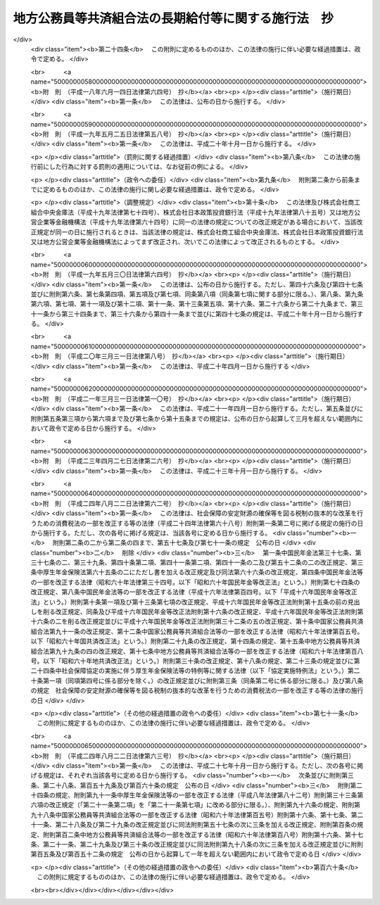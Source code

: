 .. _S37HO153:

====================================================
地方公務員等共済組合法の長期給付等に関する施行法　抄
====================================================

.. raw:: html
    
    
    <b>地方公務員等共済組合法の長期給付等に関する施行法　抄<br>
    （昭和三十七年九月八日法律第百五十三号）</b><br><br><div align="right">最終改正：平成二四年八月二二日法律第六三号</div><br><div align="right"><table width="" border="0"><tr><td><font color="RED">（最終改正までの未施行法令）</font></td></tr><tr><td><a href="/cgi-bin/idxmiseko.cgi?H_RYAKU=%8f%ba%8e%4f%8e%b5%96%40%88%ea%8c%dc%8e%4f&amp;H_NO=%95%bd%90%ac%93%f1%8f%5c%8e%6c%94%4e%94%aa%8c%8e%93%f1%8f%5c%93%f1%93%fa%96%40%97%a5%91%e6%98%5a%8f%5c%93%f1%8d%86&amp;H_PATH=/miseko/S37HO153/H24HO062.html" target="inyo">平成二十四年八月二十二日法律第六十二号</a></td><td align="right">（未施行）</td></tr><tr></tr><tr><td><a href="/cgi-bin/idxmiseko.cgi?H_RYAKU=%8f%ba%8e%4f%8e%b5%96%40%88%ea%8c%dc%8e%4f&amp;H_NO=%95%bd%90%ac%93%f1%8f%5c%8e%6c%94%4e%94%aa%8c%8e%93%f1%8f%5c%93%f1%93%fa%96%40%97%a5%91%e6%98%5a%8f%5c%8e%4f%8d%86&amp;H_PATH=/miseko/S37HO153/H24HO063.html" target="inyo">平成二十四年八月二十二日法律第六十三号</a></td><td align="right">（未施行）</td></tr><tr></tr><tr><td align="right">　</td><td></td></tr><tr></tr></table></div><a name="0000000000000000000000000000000000000000000000000000000000000000000000000000000"></a>
    <br>
    　<a href="#1000000000001000000000000000000000000000000000000000000000000000000000000000000" target="data">第一章　総則（第一条―第四条）</a>
    <br>
    　<a href="#1000000000002000000000000000000000000000000000000000000000000000000000000000000" target="data">第二章　年金条例職員期間又は旧長期組合員期間を有する者等に関する一般的経過措置</a>
    <br>
    　　<a href="#1000000000002000000001000000000000000000000000000000000000000000000000000000000" target="data">第一節　更新組合員に関する一般的経過措置（第五条―第七条の二）</a>
    <br>
    　　<a href="#1000000000002000000002000000000000000000000000000000000000000000000000000000000" target="data">第二節　退職共済年金に関する経過措置</a>
    <br>
    　　　<a href="#1000000000002000000002000000001000000000000000000000000000000000000000000000000" target="data">第一款　退職共済年金の受給資格に関する経過措置（第八条―第十二条）</a>
    <br>
    　　　<a href="#1000000000002000000002000000002000000000000000000000000000000000000000000000000" target="data">第二款　退職共済年金の額に関する経過措置（第十三条―第十五条）</a>
    <br>
    　　　<a href="#1000000000002000000002000000003000000000000000000000000000000000000000000000000" target="data">第三款　退職共済年金の支給開始年齢に関する経過措置（第十六条―第十九条）</a>
    <br>
    　　<a href="#1000000000002000000003000000000000000000000000000000000000000000000000000000000" target="data">第三節　障害共済年金に関する経過措置</a>
    <br>
    　　　<a href="#1000000000002000000003000000001000000000000000000000000000000000000000000000000" target="data">第一款　障害共済年金の受給資格に関する経過措置（第二十条・第二十一条）</a>
    <br>
    　　　<a href="#1000000000002000000003000000002000000000000000000000000000000000000000000000000" target="data">第二款　障害共済年金の額に関する経過措置（第二十二条―第二十四条）</a>
    <br>
    　　<a href="#1000000000002000000004000000000000000000000000000000000000000000000000000000000" target="data">第四節　遺族共済年金に関する経過措置等</a>
    <br>
    　　　<a href="#1000000000002000000004000000001000000000000000000000000000000000000000000000000" target="data">第一款　遺族共済年金の受給資格に関する経過措置等（第二十五条・第二十六条）</a>
    <br>
    　　　<a href="#1000000000002000000004000000002000000000000000000000000000000000000000000000000" target="data">第二款　遺族共済年金の額に関する経過措置（第二十七条―第二十九条）</a>
    <br>
    　　<a href="#1000000000002000000005000000000000000000000000000000000000000000000000000000000" target="data">第五節　特殊の期間又は資格を有する組合員に関する特例（第三十条―第三十五条）</a>
    <br>
    　　<a href="#1000000000002000000006000000000000000000000000000000000000000000000000000000000" target="data">第六節　再就職者に関する経過措置（第三十六条）</a>
    <br>
    　<a href="#1000000000003000000000000000000000000000000000000000000000000000000000000000000" target="data">第三章　恩給公務員期間を有する者に関する経過措置（第三十七条―第三十九条）</a>
    <br>
    　<a href="#1000000000004000000000000000000000000000000000000000000000000000000000000000000" target="data">第四章　国の旧長期組合員期間を有する者に関する経過措置（第四十条・第四十一条）</a>
    <br>
    　<a href="#1000000000005000000000000000000000000000000000000000000000000000000000000000000" target="data">第五章　国の長期組合員であつた者に関する経過措置（第四十二条―第四十四条）</a>
    <br>
    　<a href="#1000000000006000000000000000000000000000000000000000000000000000000000000000000" target="data">第六章　厚生年金保険の被保険者であつた更新組合員に関する経過措置（第四十五条）</a>
    <br>
    　<a href="#1000000000007000000000000000000000000000000000000000000000000000000000000000000" target="data">第七章　特殊の組合員に関する経過措置</a>
    <br>
    　　<a href="#1000000000007000000001000000000000000000000000000000000000000000000000000000000" target="data">第一節　都道府県知事又は市町村長であつた更新組合員等に関する経過措置（第四十六条―第五十二条）</a>
    <br>
    　　<a href="#1000000000007000000002000000000000000000000000000000000000000000000000000000000" target="data">第二節　警察職員に関する経過措置（第五十三条―第五十九条）</a>
    <br>
    　　<a href="#1000000000007000000003000000000000000000000000000000000000000000000000000000000" target="data">第三節　消防職員であつた更新組合員等に関する経過措置（第六十条―第六十六条）</a>
    <br>
    　<a href="#1000000000008000000000000000000000000000000000000000000000000000000000000000000" target="data">第八章　組合役職員等に関する経過措置（第六十七条―第六十九条）</a>
    <br>
    　<a href="#1000000000009000000000000000000000000000000000000000000000000000000000000000000" target="data">第九章　国の職員等であつた者に関する経過措置（第七十条―第七十二条）</a>
    <br>
    　<a href="#1000000000010000000000000000000000000000000000000000000000000000000000000000000" target="data">第十章　琉球政府等の職員であつた者に関する経過措置（第七十三条―第八十条）</a>
    <br>
    　<a href="#1000000000011000000000000000000000000000000000000000000000000000000000000000000" target="data">第十一章　旧団体共済組合員であつた者等に関する経過措置等（第八十一条―第九十三条）</a>
    <br>
    　<a href="#1000000000012000000000000000000000000000000000000000000000000000000000000000000" target="data">第十二章　雑則（第九十四条―第九十九条）</a>
    <br>
    　<a href="#1000000000013000000000000000000000000000000000000000000000000000000000000000000" target="data">第十三章　互助会の会員であつた者に関する経過措置等（第百条―第百五条）</a>
    <br>
    　<a href="#5000000000000000000000000000000000000000000000000000000000000000000000000000000" target="data">附則</a>
    <br><p>　　　<b><a name="1000000000001000000000000000000000000000000000000000000000000000000000000000000">第一章　総則</a>
    </b>
    </p><p>
    </p><div class="arttitle"><a name="1000000000000000000000000000000000000000000000000100000000000000000000000000000">（趣旨）</a>
    </div><div class="item"><b>第一条</b>
    <a name="1000000000000000000000000000000000000000000000000100000000001000000000000000000"></a>
    　この法律は、<a href="/cgi-bin/idxrefer.cgi?H_FILE=%8f%ba%8e%4f%8e%b5%96%40%88%ea%8c%dc%93%f1&amp;REF_NAME=%92%6e%95%fb%8c%f6%96%b1%88%f5%93%99%8b%a4%8d%cf%91%67%8d%87%96%40&amp;ANCHOR_F=&amp;ANCHOR_T=" target="inyo">地方公務員等共済組合法</a>
    （昭和三十七年法律第百五十二号）の長期給付及び年金である共済給付金に関する規定の施行に伴う経過措置等に関して必要な事項を定めるものとする。
    </div>
    
    <p>
    </p><div class="arttitle"><a name="1000000000000000000000000000000000000000000000000200000000000000000000000000000">（定義）</a>
    </div><div class="item"><b>第二条</b>
    <a name="1000000000000000000000000000000000000000000000000200000000001000000000000000000"></a>
    　この法律（第十三章を除く。）において、次の各号に掲げる用語の意義は、それぞれ当該各号に定めるところによる。
    <div class="number"><b><a name="1000000000000000000000000000000000000000000000000200000000001000000001000000000">一</a>
    </b>
    　新法　<a href="/cgi-bin/idxrefer.cgi?H_FILE=%8f%ba%8e%4f%8e%b5%96%40%88%ea%8c%dc%93%f1&amp;REF_NAME=%92%6e%95%fb%8c%f6%96%b1%88%f5%93%99%8b%a4%8d%cf%91%67%8d%87%96%40&amp;ANCHOR_F=&amp;ANCHOR_T=" target="inyo">地方公務員等共済組合法</a>
    をいう。
    </div>
    <div class="number"><b><a name="1000000000000000000000000000000000000000000000000200000000001000000001002000000">一の二</a>
    </b>
    　三十七年法　地方公務員共済組合法等の一部を改正する法律（昭和三十九年法律第百五十二号）による改正前の地方公務員共済組合法をいう。
    </div>
    <div class="number"><b><a name="1000000000000000000000000000000000000000000000000200000000001000000002000000000">二</a>
    </b>
    　退職年金条例　<a href="/cgi-bin/idxrefer.cgi?H_FILE=%91%e5%88%ea%93%f1%96%40%8e%6c%94%aa&amp;REF_NAME=%89%b6%8b%8b%96%40&amp;ANCHOR_F=&amp;ANCHOR_T=" target="inyo">恩給法</a>
    （大正十二年法律第四十八号）の規定による恩給に相当する給付に関する地方公共団体の条例（三十七年法の施行に伴い効力を失うこととなる当該条例が三十七年法の施行後もなお効力を有するものとした場合における当該条例を含む。）をいう。
    </div>
    <div class="number"><b><a name="1000000000000000000000000000000000000000000000000200000000001000000003000000000">三</a>
    </b>
    　共済法　次に掲げる法律、条例及び規程をいう。<div class="para1"><b>イ</b>　三十七年法による廃止前の市町村職員共済組合法（昭和二十九年法律第二百四号。以下「旧市町村共済法」という。）</div>
    <div class="para1"><b>ロ</b>　旧市町村共済法附則第二十一項後段に規定する長期給付に相当する給付（以下この号及び第九号において「長期給付に相当する給付」という。）に関する地方公共団体の条例（前号に掲げるものを除く。）及び長期給付に相当する給付を行なうことを目的とする団体の長期給付に相当する給付に関する規程（以下「共済条例」という。）</div>
    
    </div>
    <div class="number"><b><a name="1000000000000000000000000000000000000000000000000200000000001000000004000000000">四</a>
    </b>
    　職員、遺族、給料、組合、市町村連合会、傷病、長期給付、地方公共団体の長、組合役職員、連合会若しくは連合会役職員又は警察職員　それぞれ新法第二条第一項第一号、新法第二条第一項第三号、新法第二条第一項第五号、新法第三条第一項、新法第二十七条第一項、新法第六十八条第三項、新法第七十四条、新法第百条、新法第百四十一条第一項、新法第百四十一条第二項又は新法附則第二十八条の四第一項に規定する職員、遺族、給料、組合、市町村連合会、傷病、長期給付、地方公共団体の長、組合役職員、連合会若しくは連合会役職員又は警察職員をいう。
    </div>
    <div class="number"><b><a name="1000000000000000000000000000000000000000000000000200000000001000000004002000000">四の二</a>
    </b>
    　退職共済年金、障害共済年金又は遺族共済年金　それぞれ新法第七十八条、新法附則第十九条若しくは新法附則第二十六条の規定による退職共済年金、新法第八十四条から新法第八十六条までの規定による障害共済年金又は新法第九十九条の規定による遺族共済年金をいう。
    </div>
    <div class="number"><b><a name="1000000000000000000000000000000000000000000000000200000000001000000005000000000">五</a>
    </b>
    　年金条例職員　退職年金条例の適用を受ける者をいう。
    </div>
    <div class="number"><b><a name="1000000000000000000000000000000000000000000000000200000000001000000006000000000">六</a>
    </b>
    　知事等　都道府県知事又は市町村長である年金条例職員で、退隠料の最短年金年限又は基本率につきその他の年金条例職員と異なつた取扱いを受けるものをいう。
    </div>
    <div class="number"><b><a name="1000000000000000000000000000000000000000000000000200000000001000000007000000000">七</a>
    </b>
    　警察条例職員　警部補、巡査部長又は巡査である年金条例職員で、退隠料等につき警察監獄職員に関する<a href="/cgi-bin/idxrefer.cgi?H_FILE=%91%e5%88%ea%93%f1%96%40%8e%6c%94%aa&amp;REF_NAME=%89%b6%8b%8b%96%40&amp;ANCHOR_F=&amp;ANCHOR_T=" target="inyo">恩給法</a>
    の規定に相当する退職年金条例の規定の適用を受けるものをいう。
    </div>
    <div class="number"><b><a name="1000000000000000000000000000000000000000000000000200000000001000000008000000000">八</a>
    </b>
    　消防職員　消防司令補、消防士長若しくは消防士又は常勤の消防団員である年金条例職員で、退隠料等につき警察監獄職員に関する<a href="/cgi-bin/idxrefer.cgi?H_FILE=%91%e5%88%ea%93%f1%96%40%8e%6c%94%aa&amp;REF_NAME=%89%b6%8b%8b%96%40&amp;ANCHOR_F=&amp;ANCHOR_T=" target="inyo">恩給法</a>
    の規定に相当する退職年金条例の規定の適用を受けるものをいう。
    </div>
    <div class="number"><b><a name="1000000000000000000000000000000000000000000000000200000000001000000009000000000">九</a>
    </b>
    　旧長期組合員　旧市町村共済法の退職給付、障害給付及び遺族給付に関する規定の適用を受ける者及び共済条例の長期給付に相当する給付に関する規定の適用を受ける者をいう。
    </div>
    <div class="number"><b><a name="1000000000000000000000000000000000000000000000000200000000001000000010000000000">十</a>
    </b>
    　更新組合員　施行日（新法附則第一条本文に規定する施行日をいう。第十一章及び第十三章を除き、以下同じ。）の前日に職員であつた者で施行日に組合の組合員となり、引き続き組合の組合員であるものをいう。
    </div>
    <div class="number"><b><a name="1000000000000000000000000000000000000000000000000200000000001000000011000000000">十一</a>
    </b>
    　消防組合員　消防司令補、消防士長若しくは消防士又は常勤の消防団員である組合の組合員をいう。
    </div>
    <div class="number"><b><a name="1000000000000000000000000000000000000000000000000200000000001000000012000000000">十二</a>
    </b>
    　退隠料、退職給与金、増加退隠料、公務傷病賜金、退職年金条例の遺族年金、公務遺族年金又は退職年金条例の遺族一時金　それぞれ退職年金条例に規定する普通恩給、一時恩給、増加恩給、傷病年金若しくは傷病賜金、扶助料、公務扶助料又は一時扶助料に相当する給付をいう。
    </div>
    <div class="number"><b><a name="1000000000000000000000000000000000000000000000000200000000001000000013000000000">十三</a>
    </b>
    　退職年金条例の通算退職年金、退職年金条例の返還一時金又は退職年金条例の死亡一時金　それぞれ退職年金条例に規定する国の新法の規定による通算退職年金、返還一時金又は死亡一時金に相当する給付をいう。
    </div>
    <div class="number"><b><a name="1000000000000000000000000000000000000000000000000200000000001000000014000000000">十四</a>
    </b>
    　退隠料等　退隠料、退職年金条例の通算退職年金、退職給与金、退職年金条例の返還一時金、増加退隠料、公務傷病賜金、退職年金条例の遺族年金、公務遺族年金、退職年金条例の遺族一時金、退職年金条例の死亡一時金その他退職年金条例の規定による給付をいう。
    </div>
    <div class="number"><b><a name="1000000000000000000000000000000000000000000000000200000000001000000015000000000">十五</a>
    </b>
    　増加退隠料等　増加退隠料及びこれと併給される退隠料をいう。
    </div>
    <div class="number"><b><a name="1000000000000000000000000000000000000000000000000200000000001000000016000000000">十六</a>
    </b>
    　共済法の退職年金、共済法の通算退職年金、共済法の退職一時金、共済法の返還一時金、共済法の障害年金、共済法の障害一時金、共済法の遺族年金、共済法の遺族一時金又は共済法の死亡一時金　それぞれ旧市町村共済法の退職年金及び共済条例の退職年金、旧市町村共済法の通算退職年金及び共済条例の通算退職年金、旧市町村共済法の退職一時金及び共済条例の退職一時金、旧市町村共済法の返還一時金及び共済条例の返還一時金、旧市町村共済法の障害年金及び共済条例の障害年金、旧市町村共済法の障害一時金及び共済条例の障害一時金、旧市町村共済法の遺族年金及び共済条例の遺族年金、旧市町村共済法の遺族一時金及び共済条例の遺族一時金又は旧市町村共済法の死亡一時金及び共済条例の死亡一時金をいう。
    </div>
    <div class="number"><b><a name="1000000000000000000000000000000000000000000000000200000000001000000017000000000">十七</a>
    </b>
    　共済条例の退職年金、共済条例の退職一時金、共済条例の障害年金、共済条例の障害一時金、共済条例の遺族年金若しくは共済条例の遺族一時金又は共済条例の通算退職年金、共済条例の返還一時金若しくは共済条例の死亡一時金　それぞれ共済条例に規定する旧市町村共済法の規定による退職年金、退職一時金、障害年金、障害一時金、遺族年金若しくは遺族一時金に相当する給付又は国の新法の規定による通算退職年金、返還一時金若しくは死亡一時金に相当する給付をいう。
    </div>
    <div class="number"><b><a name="1000000000000000000000000000000000000000000000000200000000001000000018000000000">十八</a>
    </b>
    　共済法の退職年金等　共済法の退職年金、共済法の通算退職年金、共済法の退職一時金、共済法の返還一時金、共済法の障害年金、共済法の障害一時金、共済法の遺族年金、共済法の遺族一時金、共済法の死亡一時金その他共済法の規定による給付をいう。
    </div>
    <div class="number"><b><a name="1000000000000000000000000000000000000000000000000200000000001000000018002000000">十八の二</a>
    </b>
    　退職一時金　<a href="/cgi-bin/idxrefer.cgi?H_FILE=%8f%ba%8e%6c%93%f1%96%40%88%ea%81%5a%8c%dc&amp;REF_NAME=%8f%ba%98%61%8e%6c%8f%5c%93%f1%94%4e%93%78%88%c8%8c%e3%82%c9%82%a8%82%af%82%e9%92%6e%95%fb%8c%f6%96%b1%88%f5%93%99%8b%a4%8d%cf%91%67%8d%87%96%40%82%cc%94%4e%8b%e0%82%cc%8a%7a%82%cc%89%fc%92%e8%93%99%82%c9%8a%d6%82%b7%82%e9%96%40%97%a5&amp;ANCHOR_F=&amp;ANCHOR_T=" target="inyo">昭和四十二年度以後における地方公務員等共済組合法の年金の額の改定等に関する法律</a>
    等の一部を改正する法律（昭和五十四年法律第七十三号。以下「昭和五十四年法律第七十三号」という。）による改正前の新法（以下「昭和五十四年改正前の新法」という。）<a href="/cgi-bin/idxrefer.cgi?H_FILE=%8f%ba%8e%6c%93%f1%96%40%88%ea%81%5a%8c%dc&amp;REF_NAME=%91%e6%94%aa%8f%5c%8e%4f%8f%f0&amp;ANCHOR_F=1000000000000000000000000000000000000000000000008300000000000000000000000000000&amp;ANCHOR_T=1000000000000000000000000000000000000000000000008300000000000000000000000000000#1000000000000000000000000000000000000000000000008300000000000000000000000000000" target="inyo">第八十三条</a>
    の規定による退職一時金及び昭和五十四年法律<a href="/cgi-bin/idxrefer.cgi?H_FILE=%8f%ba%8e%6c%93%f1%96%40%88%ea%81%5a%8c%dc&amp;REF_NAME=%91%e6%8e%b5%8f%5c%8e%4f%8d%86&amp;ANCHOR_F=1000000000000000000000000000000000000000000000008300000000001000000073000000000&amp;ANCHOR_T=1000000000000000000000000000000000000000000000008300000000001000000073000000000#1000000000000000000000000000000000000000000000008300000000001000000073000000000" target="inyo">第七十三号</a>
    による改正前の地方公務員等共済組合法の長期給付等に関する施行法（以下「昭和五十四年改正前の施行法」という。）第二十二条の規定による退職一時金その他の昭和五十四年改正前の新法第八十三条の規十三
    
    　最短年金年限　退隠料又は共済法の退職年金についての最短年限をいう。
    </div>
    <div class="number"><b><a name="1000000000000000000000000000000000000000000000000200000000001000000024000000000">二十四</a>
    </b>
    　最短一時金年限　退職給与金若しくは退職年金条例の遺族一時金又は共済法の退職一時金若しくは共済法の遺族一時金についての最短年限をいう。
    </div>
    <div class="number"><b><a name="1000000000000000000000000000000000000000000000000200000000001000000025000000000">二十五</a>
    </b>
    　恩給公務員　<a href="/cgi-bin/idxrefer.cgi?H_FILE=%91%e5%88%ea%93%f1%96%40%8e%6c%94%aa&amp;REF_NAME=%89%b6%8b%8b%96%40%91%e6%8f%5c%8b%e3%8f%f0&amp;ANCHOR_F=1000000000000000000000000000000000000000000000001900000000000000000000000000000&amp;ANCHOR_T=1000000000000000000000000000000000000000000000001900000000000000000000000000000#1000000000000000000000000000000000000000000000001900000000000000000000000000000" target="inyo">恩給法第十九条</a>
    に規定する公務員及び他の法令により当該公務員とみなされる者をいう。
    </div>
    <div class="number"><b><a name="1000000000000000000000000000000000000000000000000200000000001000000026000000000">二十六</a>
    </b>
    　警察監獄職員　<a href="/cgi-bin/idxrefer.cgi?H_FILE=%91%e5%88%ea%93%f1%96%40%8e%6c%94%aa&amp;REF_NAME=%89%b6%8b%8b%96%40%91%e6%93%f1%8f%5c%8e%4f%8f%f0&amp;ANCHOR_F=1000000000000000000000000000000000000000000000002300000000000000000000000000000&amp;ANCHOR_T=1000000000000000000000000000000000000000000000002300000000000000000000000000000#1000000000000000000000000000000000000000000000002300000000000000000000000000000" target="inyo">恩給法第二十三条</a>
    に規定する警察監獄職員及び他の法令により当該警察監獄職員とみなされる者をいう。
    </div>
    <div class="number"><b><a name="1000000000000000000000000000000000000000000000000200000000001000000027000000000">二十七</a>
    </b>
    　消防公務員　<a href="/cgi-bin/idxrefer.cgi?H_FILE=%8f%ba%93%f1%93%f1%96%40%93%f1%93%f1%98%5a&amp;REF_NAME=%8f%c1%96%68%91%67%90%44%96%40&amp;ANCHOR_F=&amp;ANCHOR_T=" target="inyo">消防組織法</a>
    （昭和二十二年法律第二百二十六号）附則<a href="/cgi-bin/idxrefer.cgi?H_FILE=%8f%ba%93%f1%93%f1%96%40%93%f1%93%f1%98%5a&amp;REF_NAME=%91%e6%93%f1%8f%f0&amp;ANCHOR_F=5000000000000000000000000000000000000000000000000000000000000000000000000000000&amp;ANCHOR_T=5000000000000000000000000000000000000000000000000000000000000000000000000000000#5000000000000000000000000000000000000000000000000000000000000000000000000000000" target="inyo">第二条</a>
    の規定により警察監獄職員として勤続するものとみなされた<a href="/cgi-bin/idxrefer.cgi?H_FILE=%8f%ba%93%f1%93%f1%96%40%93%f1%93%f1%98%5a&amp;REF_NAME=%93%af%8f%f0%91%e6%93%f1%8d%80%91%e6%88%ea%8d%86&amp;ANCHOR_F=5000000000000000000000000000000000000000000000000000000000000000000000000000000&amp;ANCHOR_T=5000000000000000000000000000000000000000000000000000000000000000000000000000000#5000000000000000000000000000000000000000000000000000000000000000000000000000000" target="inyo">同条第二項第一号</a>
    又は<a href="/cgi-bin/idxrefer.cgi?H_FILE=%8f%ba%93%f1%93%f1%96%40%93%f1%93%f1%98%5a&amp;REF_NAME=%91%e6%93%f1%8d%86&amp;ANCHOR_F=5000000000000000000000000000000000000000000000000000000000000000000000000000000&amp;ANCHOR_T=5000000000000000000000000000000000000000000000000000000000000000000000000000000#5000000000000000000000000000000000000000000000000000000000000000000000000000000" target="inyo">第二号</a>
    に掲げる者をいう。
    </div>
    <div class="number"><b><a name="1000000000000000000000000000000000000000000000000200000000001000000028000000000">二十八</a>
    </b>
    　恩給、普通恩給、一時恩給、増加恩給、傷病年金、傷病賜金、扶助料又は一時扶助料　それぞれ恩給に関する法令の規定による恩給、普通恩給、一時恩給、増加恩給、傷病年金、傷病賜金、扶助料又は一時扶助料をいう。
    </div>
    <div class="number"><b><a name="1000000000000000000000000000000000000000000000000200000000001000000029000000000">二十九</a>
    </b>
    　増加恩給等　増加恩給及びこれと併給される普通恩給をいう。
    </div>
    <div class="number"><b><a name="1000000000000000000000000000000000000000000000000200000000001000000030000000000">三十</a>
    </b>
    　公務扶助料　<a href="/cgi-bin/idxrefer.cgi?H_FILE=%91%e5%88%ea%93%f1%96%40%8e%6c%94%aa&amp;REF_NAME=%89%b6%8b%8b%96%40&amp;ANCHOR_F=&amp;ANCHOR_T=" target="inyo">恩給法</a>
    （他の法令において準用する場合を含む。以下同じ。）<a href="/cgi-bin/idxrefer.cgi?H_FILE=%91%e5%88%ea%93%f1%96%40%8e%6c%94%aa&amp;REF_NAME=%91%e6%8e%b5%8f%5c%8c%dc%8f%f0%91%e6%88%ea%8d%80%91%e6%93%f1%8d%86&amp;ANCHOR_F=1000000000000000000000000000000000000000000000007500000000001000000002000000000&amp;ANCHOR_T=1000000000000000000000000000000000000000000000007500000000001000000002000000000#1000000000000000000000000000000000000000000000007500000000001000000002000000000" target="inyo">第七十五条第一項第二号</a>
    の規定による扶助料をいう。
    </div>
    <div class="number"><b><a name="1000000000000000000000000000000000000000000000000200000000001000000031000000000">三十一</a>
    </b>
    　警察監獄職員の普通恩給　<a href="/cgi-bin/idxrefer.cgi?H_FILE=%91%e5%88%ea%93%f1%96%40%8e%6c%94%aa&amp;REF_NAME=%89%b6%8b%8b%96%40%91%e6%98%5a%8f%5c%8e%4f%8f%f0%91%e6%88%ea%8d%80&amp;ANCHOR_F=1000000000000000000000000000000000000000000000006300000000001000000000000000000&amp;ANCHOR_T=1000000000000000000000000000000000000000000000006300000000001000000000000000000#1000000000000000000000000000000000000000000000006300000000001000000000000000000" target="inyo">恩給法第六十三条第一項</a>
    の規定による警察監獄職員の普通恩給をいう。
    </div>
    <div class="number"><b><a name="1000000000000000000000000000000000000000000000000200000000001000000032000000000">三十二</a>
    </b>
    　旧軍人等の普通恩給　<a href="/cgi-bin/idxrefer.cgi?H_FILE=%91%e5%88%ea%93%f1%96%40%8e%6c%94%aa&amp;REF_NAME=%89%b6%8b%8b%96%40&amp;ANCHOR_F=&amp;ANCHOR_T=" target="inyo">恩給法</a>
    の一部を改正する法律（昭和二十八年法律第百五十五号。以下「法律第百五十五号」という。）附則<a href="/cgi-bin/idxrefer.cgi?H_FILE=%91%e5%88%ea%93%f1%96%40%8e%6c%94%aa&amp;REF_NAME=%91%e6%8f%5c%8f%f0%91%e6%88%ea%8d%80%91%e6%88%ea%8d%86&amp;ANCHOR_F=5000000000000000000000000000000000000000000000000000000000000000000000000000000&amp;ANCHOR_T=5000000000000000000000000000000000000000000000000000000000000000000000000000000#5000000000000000000000000000000000000000000000000000000000000000000000000000000" target="inyo">第十条第一項第一号</a>
    （<a href="/cgi-bin/idxrefer.cgi?H_FILE=%91%e5%88%ea%93%f1%96%40%8e%6c%94%aa&amp;REF_NAME=%93%af%96%40&amp;ANCHOR_F=&amp;ANCHOR_T=" target="inyo">同法</a>
    附則<a href="/cgi-bin/idxrefer.cgi?H_FILE=%91%e5%88%ea%93%f1%96%40%8e%6c%94%aa&amp;REF_NAME=%91%e6%8f%5c%8e%b5%8f%f0&amp;ANCHOR_F=5000000000000000000000000000000000000000000000000000000000000000000000000000000&amp;ANCHOR_T=5000000000000000000000000000000000000000000000000000000000000000000000000000000#5000000000000000000000000000000000000000000000000000000000000000000000000000000" target="inyo">第十七条</a>
    において準用する場合を含む。）の規定による旧軍人、旧準軍人又は旧軍属の普通恩給をいう。
    </div>
    <div class="number"><b><a name="1000000000000000000000000000000000000000000000000200000000001000000033000000000">三十三</a>
    </b>
    　恩給公務員期間　恩給公務員、従前の宮内官の恩給規程による宮内職員、<a href="/cgi-bin/idxrefer.cgi?H_FILE=%91%e5%88%ea%93%f1%96%40%8e%6c%94%aa&amp;REF_NAME=%89%b6%8b%8b%96%40%91%e6%94%aa%8f%5c%8e%6c%8f%f0&amp;ANCHOR_F=1000000000000000000000000000000000000000000000008400000000000000000000000000000&amp;ANCHOR_T=1000000000000000000000000000000000000000000000008400000000000000000000000000000#1000000000000000000000000000000000000000000000008400000000000000000000000000000" target="inyo">恩給法第八十四条</a>
    に掲げる法令の規定により恩給、退隠料その他これらに準ずるものを給すべきものとされていた公務員その他法令の規定により恩給を給すべきものとされた公務員として在職した期間（法令の規定により恩給を給すべきものとされた公務員として在職するものとみなされる期間、恩給につき在職年月数に通算される期間及び在職年の計算上恩給公務員としての在職年月数に加えられる期間を含む。）をいう。
    </div>
    <div class="number"><b><a name="1000000000000000000000000000000000000000000000000200000000001000000034000000000">三十四</a>
    </b>
    　在職年　恩給に関する法令にいう在職年をいう。
    </div>
    <div class="number"><b><a name="1000000000000000000000000000000000000000000000000200000000001000000035000000000">三十五</a>
    </b>
    　警察在職年　警察監獄職員の恩給の基礎となるべき在職年の計算の例により計算した在職年をいう。
    </div>
    <div class="number"><b><a name="1000000000000000000000000000000000000000000000000200000000001000000036000000000">三十六</a>
    </b>
    　国の旧法　<a href="/cgi-bin/idxrefer.cgi?H_FILE=%8f%ba%8e%4f%8e%4f%96%40%88%ea%93%f1%94%aa&amp;REF_NAME=%8d%91%89%c6%8c%f6%96%b1%88%f5%8b%a4%8d%cf%91%67%8d%87%96%40&amp;ANCHOR_F=&amp;ANCHOR_T=" target="inyo">国家公務員共済組合法</a>
    （昭和三十三年法律第百二十八号。以下「国の新法」という。）による改正前の国家公務員共済組合法（昭和二十三年法律第六十九号。<a href="/cgi-bin/idxrefer.cgi?H_FILE=%8f%ba%8e%4f%8e%4f%96%40%88%ea%93%f1%94%aa&amp;REF_NAME=%8d%91%82%cc%90%56%96%40&amp;ANCHOR_F=&amp;ANCHOR_T=" target="inyo">国の新法</a>
    附則<a href="/cgi-bin/idxrefer.cgi?H_FILE=%8f%ba%8e%4f%8e%4f%96%40%88%ea%93%f1%94%aa&amp;REF_NAME=%91%e6%93%f1%8f%f0%91%e6%88%ea%8d%80&amp;ANCHOR_F=5000000000000000000000000000000000000000000000000000000000000000000000000000000&amp;ANCHOR_T=5000000000000000000000000000000000000000000000000000000000000000000000000000000#5000000000000000000000000000000000000000000000000000000000000000000000000000000" target="inyo">第二条第一項</a>
    の規定によりなおその効力を有するものとされた場合及び他の法律において準用し、又は適用する場合を含む。）をいう。
    </div>
    <div class="number"><b><a name="1000000000000000000000000000000000000000000000000200000000001000000037000000000">三十七</a>
    </b>
    　国の旧法等　国の旧法及びその施行前の政府職員の共済組合に関する法令で<a href="/cgi-bin/idxrefer.cgi?H_FILE=%8f%ba%8e%4f%8e%4f%96%40%88%ea%93%f1%94%aa&amp;REF_NAME=%8d%91%82%cc%90%56%96%40&amp;ANCHOR_F=&amp;ANCHOR_T=" target="inyo">国の新法</a>
    の長期給付に相当する給付について定めていたものをいう。
    </div>
    <div class="number"><b><a name="1000000000000000000000000000000000000000000000000200000000001000000038000000000">三十八</a>
    </b>
    　国の旧長期組合員　国の旧法等の退職給付、障害給付及び遺族給付に関する規定の適用を受ける国の旧法等の組合員をいう。
    </div>
    <div class="number"><b><a name="1000000000000000000000000000000000000000000000000200000000001000000039000000000">三十九</a>
    </b>
    　国の職員　<a href="/cgi-bin/idxrefer.cgi?H_FILE=%8f%ba%8e%4f%8e%4f%96%40%88%ea%93%f1%8b%e3&amp;REF_NAME=%8d%91%89%c6%8c%f6%96%b1%88%f5%8b%a4%8d%cf%91%67%8d%87%96%40%82%cc%92%b7%8a%fa%8b%8b%95%74%82%c9%8a%d6%82%b7%82%e9%8e%7b%8d%73%96%40&amp;ANCHOR_F=&amp;ANCHOR_T=" target="inyo">国家公務員共済組合法の長期給付に関する施行法</a>
    （昭和三十三年法律第百二十九号。以下「国の施行法」という。）<a href="/cgi-bin/idxrefer.cgi?H_FILE=%8f%ba%8e%4f%8e%4f%96%40%88%ea%93%f1%8b%e3&amp;REF_NAME=%91%e6%8e%b5%8f%f0%91%e6%88%ea%8d%80%91%e6%8c%dc%8d%86&amp;ANCHOR_F=1000000000000000000000000000000000000000000000000700000000001000000005000000000&amp;ANCHOR_T=1000000000000000000000000000000000000000000000000700000000001000000005000000000#1000000000000000000000000000000000000000000000000700000000001000000005000000000" target="inyo">第七条第一項第五号</a>
    に規定する職員をいう。
    </div>
    <div class="number"><b><a name="1000000000000000000000000000000000000000000000000200000000001000000040000000000">四十</a>
    </b>
    　国の長期組合員　<a href="/cgi-bin/idxrefer.cgi?H_FILE=%8f%ba%8e%4f%8e%4f%96%40%88%ea%93%f1%94%aa&amp;REF_NAME=%8d%91%82%cc%90%56%96%40&amp;ANCHOR_F=&amp;ANCHOR_T=" target="inyo">国の新法</a>
    の長期給付に関する規定の適用を受ける者をいう。
    </div>
    <div class="number"><b><a name="1000000000000000000000000000000000000000000000000200000000001000000041000000000">四十一</a>
    </b>
    　国の更新組合員　<a href="/cgi-bin/idxrefer.cgi?H_FILE=%8f%ba%8e%4f%8e%4f%96%40%88%ea%93%f1%8b%e3&amp;REF_NAME=%8d%91%82%cc%8e%7b%8d%73%96%40&amp;ANCHOR_F=&amp;ANCHOR_T=" target="inyo">国の施行法</a>
    の施行の日の前日に国の職員（国の職員とみなされる者を含む。）であつた者で、<a href="/cgi-bin/idxrefer.cgi?H_FILE=%8f%ba%8e%4f%8e%4f%96%40%88%ea%93%f1%8b%e3&amp;REF_NAME=%8d%91%82%cc%8e%7b%8d%73%96%40&amp;ANCHOR_F=&amp;ANCHOR_T=" target="inyo">国の施行法</a>
    の施行の日に国の長期組合員となり、引き続き国の長期組合員であるもの（<a href="/cgi-bin/idxrefer.cgi?H_FILE=%8f%ba%8e%4f%8e%4f%96%40%88%ea%93%f1%8b%e3&amp;REF_NAME=%8d%91%82%cc%8e%7b%8d%73%96%40%91%e6%93%f1%8f%5c%8e%4f%8f%f0%91%e6%88%ea%8d%80&amp;ANCHOR_F=1000000000000000000000000000000000000000000000002300000000001000000000000000000&amp;ANCHOR_T=1000000000000000000000000000000000000000000000002300000000001000000000000000000#1000000000000000000000000000000000000000000000002300000000001000000000000000000" target="inyo">国の施行法第二十三条第一項</a>
    に規定する恩給更新組合員を含む。）をいう。
    </div>
    <div class="number"><b><a name="1000000000000000000000000000000000000000000000000200000000001000000042000000000">四十二</a>
    </b>
    　国の旧長期組合員期間　国の旧長期組合員であつた期間及び国の旧法又は他の法令の規定により国の旧法の退職給付、障害給付及び遺族給付の基礎となる組合員であつた期間とみなされた期間をいう。
    </div>
    </div>
    <div class="item"><b><a name="1000000000000000000000000000000000000000000000000200000000002000000000000000000">２</a>
    </b>
    　この法律において、年金条例職員、年金条例職員期間若しくは旧長期組合員若しくは旧長期組合員期間（共済条例に係るものに限る。）という場合又は退職年金条例若しくは共済条例の規定のうち<a href="/cgi-bin/idxrefer.cgi?H_FILE=%91%e5%88%ea%93%f1%96%40%8e%6c%94%aa&amp;REF_NAME=%89%b6%8b%8b%96%40%91%e6%8c%dc%8f%5c%94%aa%8f%f0%83%6d%8e%4f%91%e6%88%ea%8d%80&amp;ANCHOR_F=1000000000000000000000000000000000000000000000005800300000001000000000000000000&amp;ANCHOR_T=1000000000000000000000000000000000000000000000005800300000001000000000000000000#1000000000000000000000000000000000000000000000005800300000001000000000000000000" target="inyo">恩給法第五十八条ノ三第一項</a>
    若しくは旧市町村共済法<a href="/cgi-bin/idxrefer.cgi?H_FILE=%91%e5%88%ea%93%f1%96%40%8e%6c%94%aa&amp;REF_NAME=%91%e6%8e%6c%8f%5c%88%ea%8f%f0%91%e6%88%ea%8d%80&amp;ANCHOR_F=1000000000000000000000000000000000000000000000004100000000001000000000000000000&amp;ANCHOR_T=1000000000000000000000000000000000000000000000004100000000001000000000000000000#1000000000000000000000000000000000000000000000004100000000001000000000000000000" target="inyo">第四十一条第一項</a>
    ただし書の規定に相当する規定を引用する場合においては、総務省令で定める場合を除き、昭和三十七年一月一日以後になされた退職年金条例又は共済条例の改正に係るものを含まないものとする。
    </div>
    <div class="item"><b><a name="1000000000000000000000000000000000000000000000000200000000003000000000000000000">３</a>
    </b>
    　前項の規定の適用については、恩給に関する法令の改正に伴い、総務省令で定める日までになされた退職年金条例の改正で、政令で定める基準に従い、次に掲げる規定に相当する規定を、当該退職年金条例に設け、又は改めるものは、同項に規定する昭和三十七年一月一日以後になされた退職年金条例の改正に該当しないものとする。
    <div class="number"><b><a name="1000000000000000000000000000000000000000000000000200000000003000000001000000000">一</a>
    </b>
    　法律第百五十五号附則第四十一条及び第四十二条
    </div>
    <div class="number"><b><a name="1000000000000000000000000000000000000000000000000200000000003000000002000000000">二</a>
    </b>
    　法律第百五十五号附則第四十六条から第四十九条まで
    </div>
    <div class="number"><b><a name="1000000000000000000000000000000000000000000000000200000000003000000003000000000">三</a>
    </b>
    　法律第百五十五号附則第四十三条
    </div>
    <div class="number"><b><a name="1000000000000000000000000000000000000000000000000200000000003000000004000000000">四</a>
    </b>
    　法律第百五十五号附則第四十三条の二
    </div>
    <div class="number"><b><a name="1000000000000000000000000000000000000000000000000200000000003000000005000000000">五</a>
    </b>
    　法律第百五十五号附則第四十一条の二
    </div>
    <div class="number"><b><a name="1000000000000000000000000000000000000000000000000200000000003000000006000000000">六</a>
    </b>
    　前各号に掲げるもののほか、政令で定める規定
    </div>
    </div>
    
    <p>
    </p><div class="arttitle"><a name="1000000000000000000000000000000000000000000000000300000000000000000000000000000">（施行日前に給付事由が生じた給付の取扱い等）</a>
    </div><div class="item"><b>第三条</b>
    <a name="1000000000000000000000000000000000000000000000000300000000001000000000000000000"></a>
    　施行日前に給付事由が生じた<a href="/cgi-bin/idxrefer.cgi?H_FILE=%8f%ba%8e%4f%8e%4f%96%40%88%ea%93%f1%94%aa&amp;REF_NAME=%8d%91%82%cc%90%56%96%40&amp;ANCHOR_F=&amp;ANCHOR_T=" target="inyo">国の新法</a>
    の規定による長期給付若しくは<a href="/cgi-bin/idxrefer.cgi?H_FILE=%8f%ba%8e%4f%8e%4f%96%40%88%ea%93%f1%8b%e3&amp;REF_NAME=%8d%91%82%cc%8e%7b%8d%73%96%40%91%e6%8e%4f%8f%f0&amp;ANCHOR_F=1000000000000000000000000000000000000000000000000300000000000000000000000000000&amp;ANCHOR_T=1000000000000000000000000000000000000000000000000300000000000000000000000000000#1000000000000000000000000000000000000000000000000300000000000000000000000000000" target="inyo">国の施行法第三条</a>
    の規定による給付（新法附則第三条第一項に規定する旧組合に係るものに限る。）又は三十七年法による廃止前の町村職員恩給組合法（昭和二十七年法律第百十八号）<a href="/cgi-bin/idxrefer.cgi?H_FILE=%8f%ba%8e%4f%8e%4f%96%40%88%ea%93%f1%8b%e3&amp;REF_NAME=%91%e6%93%f1%8f%f0&amp;ANCHOR_F=5000000000000000000000000000000000000000000000000000000000000000000000000000000&amp;ANCHOR_T=5000000000000000000000000000000000000000000000000000000000000000000000000000000#5000000000000000000000000000000000000000000000000000000000000000000000000000000" target="inyo">第二条</a>
    の町村職員恩給組合の退職年金条例（以下「恩給組合条例」という。）の規定による退隠料等若しくは旧市町村共済法の規定による共済法の退職年金等については、この法律に別段の規定があるもののほか、なお従前の例により地方職員共済組合、公立学校共済組合若しくは警察共済組合又は市町村連合会が支給する。
    </div>
    <div class="item"><b><a name="1000000000000000000000000000000000000000000000000300000000002000000000000000000">２</a>
    </b>
    　三十七年法が施行されなければ、次の各号に掲げる者に新法附則第三条第一項に規定する旧組合又は旧町村職員恩給組合若しくは旧市町村職員共済組合が支給することとなる<a href="/cgi-bin/idxrefer.cgi?H_FILE=%8f%ba%8e%4f%8e%4f%96%40%88%ea%93%f1%94%aa&amp;REF_NAME=%8d%91%82%cc%90%56%96%40&amp;ANCHOR_F=&amp;ANCHOR_T=" target="inyo">国の新法</a>
    の規定による退職共済年金（第一号に規定する退職一時金の基礎となつた期間のみを当該退職共済年金の算定の基礎期間とするものに限る。）、国家公務員等共済組合法等の一部を改正する法律（昭和六十年法律第百五号。以下「昭和六十年国の改正法」という。）附則の規定によりその例によることとされる<a href="/cgi-bin/idxrefer.cgi?H_FILE=%8f%ba%8e%4f%8e%4f%96%40%88%ea%93%f1%94%aa&amp;REF_NAME=%93%af%96%40&amp;ANCHOR_F=&amp;ANCHOR_T=" target="inyo">同法</a>
    による改正前の<a href="/cgi-bin/idxrefer.cgi?H_FILE=%8f%ba%8e%4f%8e%4f%96%40%88%ea%93%f1%94%aa&amp;REF_NAME=%8d%91%82%cc%90%56%96%40&amp;ANCHOR_F=&amp;ANCHOR_T=" target="inyo">国の新法</a>
    （以下「昭和六十年改正前の<a href="/cgi-bin/idxrefer.cgi?H_FILE=%8f%ba%8e%4f%8e%4f%96%40%88%ea%93%f1%94%aa&amp;REF_NAME=%8d%91%82%cc%90%56%96%40&amp;ANCHOR_F=&amp;ANCHOR_T=" target="inyo">国の新法</a>
    」という。）の規定による通算退職年金若しくは昭和四十二年度以後における国家公務員共済組合等からの年金の額の改定に関する法律等の一部を改正する法律（昭和五十四年法律第七十二号）附則の規定によりその例によることとされる<a href="/cgi-bin/idxrefer.cgi?H_FILE=%8f%ba%8e%4f%8e%4f%96%40%88%ea%93%f1%94%aa&amp;REF_NAME=%93%af%96%40&amp;ANCHOR_F=&amp;ANCHOR_T=" target="inyo">同法</a>
    による改正前の<a href="/cgi-bin/idxrefer.cgi?H_FILE=%8f%ba%8e%4f%8e%4f%96%40%88%ea%93%f1%94%aa&amp;REF_NAME=%8d%91%82%cc%90%56%96%40&amp;ANCHOR_F=&amp;ANCHOR_T=" target="inyo">国の新法</a>
    （以下「昭和五十四年改正前の<a href="/cgi-bin/idxrefer.cgi?H_FILE=%8f%ba%8e%4f%8e%4f%96%40%88%ea%93%f1%94%aa&amp;REF_NAME=%8d%91%82%cc%90%56%96%40&amp;ANCHOR_F=&amp;ANCHOR_T=" target="inyo">国の新法</a>
    」という。）の規定による返還一時金若しくは死亡一時金又は恩給組合条例の規定による退職年金条例の通算退職年金、退職年金条例の返還一時金若しくは退職年金条例の死亡一時金若しくは旧市町村共済法の規定による通算退職年金、返還一時金若しくは死亡一時金は、この法律に別段の規定があるもののほか、<a href="/cgi-bin/idxrefer.cgi?H_FILE=%8f%ba%8e%4f%8e%4f%96%40%88%ea%93%f1%94%aa&amp;REF_NAME=%8d%91%82%cc%90%56%96%40&amp;ANCHOR_F=&amp;ANCHOR_T=" target="inyo">国の新法</a>
    、昭和六十年改正前の<a href="/cgi-bin/idxrefer.cgi?H_FILE=%8f%ba%8e%4f%8e%4f%96%40%88%ea%93%f1%94%aa&amp;REF_NAME=%8d%91%82%cc%90%56%96%40&amp;ANCHOR_F=&amp;ANCHOR_T=" target="inyo">国の新法</a>
    若しくは昭和五十四年改正前の<a href="/cgi-bin/idxrefer.cgi?H_FILE=%8f%ba%8e%4f%8e%4f%96%40%88%ea%93%f1%94%aa&amp;REF_NAME=%8d%91%82%cc%90%56%96%40&amp;ANCHOR_F=&amp;ANCHOR_T=" target="inyo">国の新法</a>
    、恩給組合条例又は旧市町村共済法の規定の例により地方職員共済組合、公立学校共済組合若しくは警察共済組合又は市町村連合会が支給する。
    <div class="number"><b><a name="1000000000000000000000000000000000000000000000000300000000002000000001000000000">一</a>
    </b>
    　昭和五十四年改正前の<a href="/cgi-bin/idxrefer.cgi?H_FILE=%8f%ba%8e%4f%8e%4f%96%40%88%ea%93%f1%94%aa&amp;REF_NAME=%8d%91%82%cc%90%56%96%40%91%e6%94%aa%8f%5c%8f%f0%91%e6%93%f1%8d%80&amp;ANCHOR_F=1000000000000000000000000000000000000000000000008000000000002000000000000000000&amp;ANCHOR_T=1000000000000000000000000000000000000000000000008000000000002000000000000000000#1000000000000000000000000000000000000000000000008000000000002000000000000000000" target="inyo">国の新法第八十条第二項</a>
    の退職一時金（通算年金制度を創設するための関係法律の一部を改正する法律（昭和三十六年法律第百八十二号。以下「法律第百八十二号」という。）附則第二十二条第二項の規定により当該退職一時金とみなされたものを含む。）を受けた新法附則<a href="/cgi-bin/idxrefer.cgi?H_FILE=%8f%ba%8e%4f%8e%4f%96%40%88%ea%93%f1%94%aa&amp;REF_NAME=%91%e6%8e%4f%8f%f0%91%e6%88%ea%8d%80&amp;ANCHOR_F=5000000000000000000000000000000000000000000000000000000000000000000000000000000&amp;ANCHOR_T=5000000000000000000000000000000000000000000000000000000000000000000000000000000#5000000000000000000000000000000000000000000000000000000000000000000000000000000" target="inyo">第三条第一項</a>
    に規定する旧組合の組合員であつた者（昭和五十四年改正前の<a href="/cgi-bin/idxrefer.cgi?H_FILE=%8f%ba%8e%4f%8e%4f%96%40%88%ea%93%f1%94%aa&amp;REF_NAME=%8d%91%82%cc%90%56%96%40%91%e6%94%aa%8f%5c%8f%f0%91%e6%88%ea%8d%80&amp;ANCHOR_F=1000000000000000000000000000000000000000000000008000000000001000000000000000000&amp;ANCHOR_T=1000000000000000000000000000000000000000000000008000000000001000000000000000000#1000000000000000000000000000000000000000000000008000000000001000000000000000000" target="inyo">国の新法第八十条第一項</a>
    ただし書の規定の適用を受けた者を含む。）
    </div>
    <div class="number"><b><a name="1000000000000000000000000000000000000000000000000300000000002000000002000000000">二</a>
    </b>
    　昭和五十四年改正前の<a href="/cgi-bin/idxrefer.cgi?H_FILE=%8f%ba%8e%4f%8e%4f%96%40%88%ea%93%f1%94%aa&amp;REF_NAME=%8d%91%82%cc%90%56%96%40%91%e6%94%aa%8f%5c%8f%f0%91%e6%93%f1%8d%80&amp;ANCHOR_F=1000000000000000000000000000000000000000000000008000000000002000000000000000000&amp;ANCHOR_T=1000000000000000000000000000000000000000000000008000000000002000000000000000000#1000000000000000000000000000000000000000000000008000000000002000000000000000000" target="inyo">国の新法第八十条第二項</a>
    の規定に相当する恩給組合条例の規定による退職給与金（法律第百八十二号附則第二十二条第二項の規定に相当する恩給組合条例の規定により当該退職給与金とみなされたものを含む。）を受けた者（昭和五十四年改正前の<a href="/cgi-bin/idxrefer.cgi?H_FILE=%8f%ba%8e%4f%8e%4f%96%40%88%ea%93%f1%94%aa&amp;REF_NAME=%8d%91%82%cc%90%56%96%40%91%e6%94%aa%8f%5c%8f%f0%91%e6%88%ea%8d%80&amp;ANCHOR_F=1000000000000000000000000000000000000000000000008000000000001000000000000000000&amp;ANCHOR_T=1000000000000000000000000000000000000000000000008000000000001000000000000000000#1000000000000000000000000000000000000000000000008000000000001000000000000000000" target="inyo">国の新法第八十条第一項</a>
    ただし書の規定に相当する恩給組合条例の規定の適用を受けた者及び三十七年法による改正前の旧通算年金通則法（<a href="/cgi-bin/idxrefer.cgi?H_FILE=%8f%ba%8e%4f%8e%6c%96%40%88%ea%8e%6c%88%ea&amp;REF_NAME=%8d%91%96%af%94%4e%8b%e0%96%40&amp;ANCHOR_F=&amp;ANCHOR_T=" target="inyo">国民年金法</a>
    等の一部を改正する法律（昭和六十年法律第三十四号）による廃止前の通算年金通則法（昭和三十六年法律第百八十一号）をいう。以下同じ。）附則<a href="/cgi-bin/idxrefer.cgi?H_FILE=%8f%ba%8e%4f%8e%4f%96%40%88%ea%93%f1%94%aa&amp;REF_NAME=%91%e6%98%5a%8f%f0%91%e6%8c%dc%8d%80&amp;ANCHOR_F=5000000000000000000000000000000000000000000000000000000000000000000000000000000&amp;ANCHOR_T=5000000000000000000000000000000000000000000000000000000000000000000000000000000#5000000000000000000000000000000000000000000000000000000000000000000000000000000" target="inyo">第六条第五項</a>
    の規定に基づく措置をした恩給組合条例の規定により当該退職給与金を受けたものとみなされた者を含む。）
    </div>
    <div class="number"><b><a name="1000000000000000000000000000000000000000000000000300000000002000000003000000000">三</a>
    </b>
    　旧市町村共済法第四十三条第二項の退職一時金（法律第百八十二号附則第二十八条第二項の規定により当該退職一時金とみなされたものを含む。）を受けた者（旧市町村共済法第四十三条第一項ただし書の規定の適用を受けた者を含む。）
    </div>
    </div>
    <div class="item"><b><a name="1000000000000000000000000000000000000000000000000300000000003000000000000000000">３</a>
    </b>
    　前項第二号又は第三号に掲げる者に対する恩給組合条例の規定による退職年金条例の通算退職年金又は旧市町村共済法の規定による通算退職年金については、昭和六十年国の改正法による改正前の<a href="/cgi-bin/idxrefer.cgi?H_FILE=%8f%ba%8e%4f%8e%4f%96%40%88%ea%93%f1%94%aa&amp;REF_NAME=%8d%91%82%cc%90%56%96%40%91%e6%8e%b5%8f%5c%8b%e3%8f%f0%82%cc%93%f1&amp;ANCHOR_F=1000000000000000000000000000000000000000000000007900200000000000000000000000000&amp;ANCHOR_T=1000000000000000000000000000000000000000000000007900200000000000000000000000000#1000000000000000000000000000000000000000000000007900200000000000000000000000000" target="inyo">国の新法第七十九条の二</a>
    の規定又は法律<a href="/cgi-bin/idxrefer.cgi?H_FILE=%8f%ba%8e%4f%8e%4f%96%40%88%ea%93%f1%94%aa&amp;REF_NAME=%91%e6%95%53%94%aa%8f%5c%93%f1%8d%86&amp;ANCHOR_F=1000000000000000000000000000000000000000000000007900200000003000000182000000000&amp;ANCHOR_T=1000000000000000000000000000000000000000000000007900200000003000000182000000000#1000000000000000000000000000000000000000000000007900200000003000000182000000000" target="inyo">第百八十二号</a>
    附則<a href="/cgi-bin/idxrefer.cgi?H_FILE=%8f%ba%8e%4f%8e%4f%96%40%88%ea%93%f1%94%aa&amp;REF_NAME=%91%e6%8f%5c%8b%e3%8f%f0&amp;ANCHOR_F=5000000000000000000000000000000000000000000000000000000000000000000000000000000&amp;ANCHOR_T=5000000000000000000000000000000000000000000000000000000000000000000000000000000#5000000000000000000000000000000000000000000000000000000000000000000000000000000" target="inyo">第十九条</a>
    の規定に相当する恩給組合条例又は旧市町村共済法の規定は、政令で特別の定めをするものを除き、昭和六十年国の改正法による改正前の<a href="/cgi-bin/idxrefer.cgi?H_FILE=%8f%ba%8e%4f%8e%4f%96%40%88%ea%93%f1%94%aa&amp;REF_NAME=%8d%91%82%cc%90%56%96%40%91%e6%8e%b5%8f%5c%8b%e3%8f%f0%82%cc%93%f1&amp;ANCHOR_F=1000000000000000000000000000000000000000000000007900200000000000000000000000000&amp;ANCHOR_T=1000000000000000000000000000000000000000000000007900200000000000000000000000000#1000000000000000000000000000000000000000000000007900200000000000000000000000000" target="inyo">国の新法第七十九条の二</a>
    又は法律<a href="/cgi-bin/idxrefer.cgi?H_FILE=%8f%ba%8e%4f%8e%4f%96%40%88%ea%93%f1%94%aa&amp;REF_NAME=%91%e6%95%53%94%aa%8f%5c%93%f1%8d%86&amp;ANCHOR_F=1000000000000000000000000000000000000000000000007900200000003000000182000000000&amp;ANCHOR_T=1000000000000000000000000000000000000000000000007900200000003000000182000000000#1000000000000000000000000000000000000000000000007900200000003000000182000000000" target="inyo">第百八十二号</a>
    附則<a href="/cgi-bin/idxrefer.cgi?H_FILE=%8f%ba%8e%4f%8e%4f%96%40%88%ea%93%f1%94%aa&amp;REF_NAME=%91%e6%8f%5c%8b%e3%8f%f0&amp;ANCHOR_F=5000000000000000000000000000000000000000000000000000000000000000000000000000000&amp;ANCHOR_T=5000000000000000000000000000000000000000000000000000000000000000000000000000000#5000000000000000000000000000000000000000000000000000000000000000000000000000000" target="inyo">第十九条</a>
    の規定と同様に改正されたものとして、同項の規定を適用する。
    </div>
    <div class="item"><b><a name="1000000000000000000000000000000000000000000000000300000000004000000000000000000">４</a>
    </b>
    　昭和二十一年一月二十九日前に給付事由が生じた旧沖縄県町村吏員恩給組合恩給条例（以下次項までにおいて「旧沖縄恩給条例」という。）の規定による恩給組合条例の退隠料等に相当する給付で政令で定めるもの（次項及び第八項において「沖縄の退隠料等」という。）については、この法律又はこれに基づく政令に別段の規定があるもののほか、旧沖縄恩給条例の規定の例により、当該条例の規定の適用を受けていた者又はその遺族（当該条例の規定による遺族をいう。次項及び第六項において同じ。）に対し、市町村連合会からこれを支給する。
    </div>
    <div class="item"><b><a name="1000000000000000000000000000000000000000000000000300000000005000000000000000000">５</a>
    </b>
    　前項の規定は、旧沖縄恩給条例が昭和二十一年一月二十九日から昭和四十五年六月三十日までの間においてもなお効力を有するものとしたならば当該条例の規定の適用を受けることとなる者として沖縄の市町村に在職した者（沖縄の教育区に在職した者のうち、これに相当する者として政令で定める者を含む。）又はその遺族につき当該条例の規定を適用するものとした場合にこれらの者に支給すべきこととなる沖縄の退隠料等について準用する。
    </div>
    <div class="item"><b><a name="1000000000000000000000000000000000000000000000000300000000006000000000000000000">６</a>
    </b>
    　前二項の規定は、公立学校職員共済組合法（千九百六十八年立法第百四十七号）若しくは公務員等共済組合法（千九百六十九年立法第百五十四号）の規定の適用を受ける者であつた期間を有する者若しくはその遺族又は公務員退職年金法（千九百六十五年立法第百号）の規定による年金たる給付を受ける権利を有する者については、適用しない。
    </div>
    <div class="item"><b><a name="1000000000000000000000000000000000000000000000000300000000007000000000000000000">７</a>
    </b>
    　昭和十九年四月一日前に給付事由が生じた樺太にあつた市町村の退職年金条例の規定による恩給組合条例の退隠料等に相当する給付で政令で定めるもの及び昭和二十年九月三日前に給付事由が生じた旧樺太市町村吏員恩給組合恩給条例（以下この項において「旧樺太恩給条例」という。）の規定による恩給組合条例の退隠料等に相当する給付（旧樺太恩給条例の規定の適用を受けていた者で同日以後引き続き樺太にあつたものについては、当該条例が同日からその者が帰国した日（その者が帰国前に死亡したときは、その死亡の日）までの間においてもなお効力を有するものとし、かつ、当該帰国又は死亡を当該条例の規定による退職又は死亡とみなして当該条例の規定を適用するものとした場合にその者又はその遺族（当該条例の規定による遺族をいう。以下この項において同じ。）に支給すべきこととなる給付を含む。）で政令で定めるもの（次項において「樺太の退隠料等」と総称する。）については、この法律又はこれに基づく政令に別段の規定があるもののほか、旧樺太恩給条例の規定の例により、当該条例の規定の適用を受けていた者又はその遺族に対し、市町村連合会からこれを支給する。
    </div>
    <div class="item"><b><a name="1000000000000000000000000000000000000000000000000300000000008000000000000000000">８</a>
    </b>
    　第四項若しくは第五項又は前項の規定により支給される沖縄の退隠料等又は樺太の退隠料等は、新法及びこの法律の適用については、第一項の規定により市町村連合会が支給すべき恩給組合条例の規定による退隠料等とみなす。
    </div>
    <div class="item"><b><a name="1000000000000000000000000000000000000000000000000300000000009000000000000000000">９</a>
    </b>
    　第六項及び前項に定めるもののほか、同項に規定する沖縄の退隠料等又は樺太の退隠料等の額の算定の基礎となる給料の額の計算方法その他第四項、第五項及び第七項の規定の適用について必要な事項は、政令で定める。
    </div>
    
    <p>
    </p><div class="item"><b><a name="1000000000000000000000000000000000000000000000000300200000000000000000000000000">第三条の二</a>
    </b>
    <a name="1000000000000000000000000000000000000000000000000300200000001000000000000000000"></a>
    　前条第一項又は第二項の規定により地方職員共済組合、公立学校共済組合又は警察共済組合（以下この条において「地方職員共済組合等」という。）が支給すべき<a href="/cgi-bin/idxrefer.cgi?H_FILE=%8f%ba%8e%4f%8e%4f%96%40%88%ea%93%f1%94%aa&amp;REF_NAME=%8d%91%82%cc%90%56%96%40&amp;ANCHOR_F=&amp;ANCHOR_T=" target="inyo">国の新法</a>
    の規定による退職共済年金若しくは昭和六十年改正前の<a href="/cgi-bin/idxrefer.cgi?H_FILE=%8f%ba%8e%4f%8e%4f%96%40%88%ea%93%f1%94%aa&amp;REF_NAME=%8d%91%82%cc%90%56%96%40&amp;ANCHOR_F=&amp;ANCHOR_T=" target="inyo">国の新法</a>
    の規定による通算退職年金を受ける権利を有する者が死亡した場合には、当該地方職員共済組合等は、政令で特別の定めをするものを除き、<a href="/cgi-bin/idxrefer.cgi?H_FILE=%8f%ba%8e%4f%8e%4f%96%40%88%ea%93%f1%94%aa&amp;REF_NAME=%8d%91%82%cc%90%56%96%40&amp;ANCHOR_F=&amp;ANCHOR_T=" target="inyo">国の新法</a>
    （昭和六十年改正前の<a href="/cgi-bin/idxrefer.cgi?H_FILE=%8f%ba%8e%4f%8e%4f%96%40%88%ea%93%f1%94%aa&amp;REF_NAME=%8d%91%82%cc%90%56%96%40&amp;ANCHOR_F=&amp;ANCHOR_T=" target="inyo">国の新法</a>
    を含む。）の規定の例により、その者の遺族に遺族共済年金（昭和六十一年三月三十一日以前に死亡した場合にあつては、通算遺族年金）を支給する。
    </div>
    <div class="item"><b><a name="1000000000000000000000000000000000000000000000000300200000002000000000000000000">２</a>
    </b>
    　前条第一項又は第二項の規定により市町村連合会が支給すべき恩給組合条例の規定による退職年金条例の通算退職年金若しくは旧市町村共済法の規定による通算退職年金を受ける権利を有する者が死亡した場合には、市町村連合会は、政令で特別の定めをするものを除き、昭和六十年改正前の<a href="/cgi-bin/idxrefer.cgi?H_FILE=%8f%ba%8e%4f%8e%4f%96%40%88%ea%93%f1%94%aa&amp;REF_NAME=%8d%91%82%cc%90%56%96%40&amp;ANCHOR_F=&amp;ANCHOR_T=" target="inyo">国の新法</a>
    の規定の例により、その者の遺族に通算遺族年金を支給する。
    </div>
    
    <p>
    </p><div class="item"><b><a name="1000000000000000000000000000000000000000000000000300200200000000000000000000000">第三条の二の二</a>
    </b>
    <a name="1000000000000000000000000000000000000000000000000300200200001000000000000000000"></a>
    　新法附則第三条第一項に規定する旧組合の組合員であつた者に係る<a href="/cgi-bin/idxrefer.cgi?H_FILE=%8f%ba%8e%4f%8e%4f%96%40%88%ea%93%f1%94%aa&amp;REF_NAME=%8d%91%82%cc%90%56%96%40&amp;ANCHOR_F=&amp;ANCHOR_T=" target="inyo">国の新法</a>
    （<a href="/cgi-bin/idxrefer.cgi?H_FILE=%8f%ba%8e%4f%8e%4f%96%40%88%ea%93%f1%94%aa&amp;REF_NAME=%8d%91%82%cc%90%56%96%40&amp;ANCHOR_F=&amp;ANCHOR_T=" target="inyo">国の新法</a>
    について改正が行われた場合において、当該改正前の<a href="/cgi-bin/idxrefer.cgi?H_FILE=%8f%ba%8e%4f%8e%4f%96%40%88%ea%93%f1%94%aa&amp;REF_NAME=%8d%91%82%cc%90%56%96%40&amp;ANCHOR_F=&amp;ANCHOR_T=" target="inyo">国の新法</a>
    の規定の例によることとされるときは、当該改正前の<a href="/cgi-bin/idxrefer.cgi?H_FILE=%8f%ba%8e%4f%8e%4f%96%40%88%ea%93%f1%94%aa&amp;REF_NAME=%8d%91%82%cc%90%56%96%40&amp;ANCHOR_F=&amp;ANCHOR_T=" target="inyo">国の新法</a>
    を含む。）の規定による長期給付（前条第一項の規定により支給される遺族共済年金又は通算遺族年金を含む。）又は<a href="/cgi-bin/idxrefer.cgi?H_FILE=%8f%ba%8e%4f%8e%4f%96%40%88%ea%93%f1%8b%e3&amp;REF_NAME=%8d%91%82%cc%8e%7b%8d%73%96%40%91%e6%8e%4f%8f%f0&amp;ANCHOR_F=1000000000000000000000000000000000000000000000000300000000000000000000000000000&amp;ANCHOR_T=1000000000000000000000000000000000000000000000000300000000000000000000000000000#1000000000000000000000000000000000000000000000000300000000000000000000000000000" target="inyo">国の施行法第三条</a>
    の規定による給付の支給については、この法律及びこれに基づく政令に別段の規定があるもののほか、三十七年法が施行されなければ当該給付の支給について適用されるべき法令の規定が準用されるものとする。
    </div>
    
    <p>
    </p><div class="item"><b><a name="1000000000000000000000000000000000000000000000000300300000000000000000000000000">第三条の三</a>
    </b>
    <a name="1000000000000000000000000000000000000000000000000300300000001000000000000000000"></a>
    　第三条第一項の規定により市町村連合会が支給すべき恩給組合条例の規定による退隠料等の支給につき当該恩給組合条例の規定中次の各号に掲げる規定を適用するについては、当該恩給組合条例の当該規定にかかわらず、それぞれ当該各号に定めるところによる。
    <div class="number"><b><a name="1000000000000000000000000000000000000000000000000300300000001000000001000000000">一</a>
    </b>
    　<a href="/cgi-bin/idxrefer.cgi?H_FILE=%91%e5%88%ea%93%f1%96%40%8e%6c%94%aa&amp;REF_NAME=%89%b6%8b%8b%96%40&amp;ANCHOR_F=&amp;ANCHOR_T=" target="inyo">恩給法</a>
    等の一部を改正する法律（昭和三十八年法律第百十三号。以下この項において「法律第百十三号」という。）による改正前の<a href="/cgi-bin/idxrefer.cgi?H_FILE=%91%e5%88%ea%93%f1%96%40%8e%6c%94%aa&amp;REF_NAME=%89%b6%8b%8b%96%40%91%e6%98%5a%8f%5c%8c%dc%8f%f0%91%e6%8c%dc%8d%80&amp;ANCHOR_F=1000000000000000000000000000000000000000000000006500000000005000000000000000000&amp;ANCHOR_T=1000000000000000000000000000000000000000000000006500000000005000000000000000000#1000000000000000000000000000000000000000000000006500000000005000000000000000000" target="inyo">恩給法第六十五条第五項</a>
    の規定に相当する恩給組合条例の規定　当該恩給組合条例の規定は、削除されたものとする。
    </div>
    <div class="number"><b><a name="1000000000000000000000000000000000000000000000000300300000001000000002000000000">二</a>
    </b>
    　法律第百十三号による改正前の法律第百五十五号附則第三十一条において準用する同法附則第十四条の規定に相当する恩給組合条例の規定　当該恩給組合条例の規定は、<a href="/cgi-bin/idxrefer.cgi?H_FILE=%91%e5%88%ea%93%f1%96%40%8e%6c%94%aa&amp;REF_NAME=%89%b6%8b%8b%96%40&amp;ANCHOR_F=&amp;ANCHOR_T=" target="inyo">恩給法</a>
    等の一部を改正する法律（昭和五十五年法律第三十九号）による改正後の法律<a href="/cgi-bin/idxrefer.cgi?H_FILE=%91%e5%88%ea%93%f1%96%40%8e%6c%94%aa&amp;REF_NAME=%91%e6%95%53%8c%dc%8f%5c%8c%dc%8d%86&amp;ANCHOR_F=1000000000000000000000000000000000000000000000000300300000001000000155000000000&amp;ANCHOR_T=1000000000000000000000000000000000000000000000000300300000001000000155000000000#1000000000000000000000000000000000000000000000000300300000001000000155000000000" target="inyo">第百五十五号</a>
    附則<a href="/cgi-bin/idxrefer.cgi?H_FILE=%91%e5%88%ea%93%f1%96%40%8e%6c%94%aa&amp;REF_NAME=%91%e6%8e%4f%8f%5c%88%ea%8f%f0&amp;ANCHOR_F=5000000000000000000000000000000000000000000000000000000000000000000000000000000&amp;ANCHOR_T=5000000000000000000000000000000000000000000000000000000000000000000000000000000#5000000000000000000000000000000000000000000000000000000000000000000000000000000" target="inyo">第三十一条</a>
    において準用する<a href="/cgi-bin/idxrefer.cgi?H_FILE=%91%e5%88%ea%93%f1%96%40%8e%6c%94%aa&amp;REF_NAME=%93%af%96%40&amp;ANCHOR_F=&amp;ANCHOR_T=" target="inyo">同法</a>
    附則<a href="/cgi-bin/idxrefer.cgi?H_FILE=%91%e5%88%ea%93%f1%96%40%8e%6c%94%aa&amp;REF_NAME=%91%e6%8f%5c%8e%6c%8f%f0&amp;ANCHOR_F=5000000000000000000000000000000000000000000000000000000000000000000000000000000&amp;ANCHOR_T=5000000000000000000000000000000000000000000000000000000000000000000000000000000#5000000000000000000000000000000000000000000000000000000000000000000000000000000" target="inyo">第十四条</a>
    の規定と同様に改正されたものとする。
    </div>
    <div class="number"><b><a name="1000000000000000000000000000000000000000000000000300300000001000000003000000000">三</a>
    </b>
    　法律第百十三号による改正前の<a href="/cgi-bin/idxrefer.cgi?H_FILE=%8f%ba%8e%4f%88%ea%96%40%88%ea%8e%6c%8b%e3&amp;REF_NAME=%8f%ba%98%61%93%f1%8f%5c%8e%4f%94%4e%98%5a%8c%8e%8e%4f%8f%5c%93%fa%88%c8%91%4f%82%c9%8b%8b%97%5e%8e%96%97%52%82%cc%90%b6%82%b6%82%bd%89%b6%8b%8b%93%99%82%cc%94%4e%8a%7a%82%cc%89%fc%92%e8%82%c9%8a%d6%82%b7%82%e9%96%40%97%a5&amp;ANCHOR_F=&amp;ANCHOR_T=" target="inyo">昭和二十三年六月三十日以前に給与事由の生じた恩給等の年額の改定に関する法律</a>
    （昭和三十一年法律第百四十九号）<a href="/cgi-bin/idxrefer.cgi?H_FILE=%8f%ba%8e%4f%88%ea%96%40%88%ea%8e%6c%8b%e3&amp;REF_NAME=%91%e6%93%f1%8f%f0&amp;ANCHOR_F=1000000000000000000000000000000000000000000000000200000000000000000000000000000&amp;ANCHOR_T=1000000000000000000000000000000000000000000000000200000000000000000000000000000#1000000000000000000000000000000000000000000000000200000000000000000000000000000" target="inyo">第二条</a>
    又は<a href="/cgi-bin/idxrefer.cgi?H_FILE=%91%e5%88%ea%93%f1%96%40%8e%6c%94%aa&amp;REF_NAME=%89%b6%8b%8b%96%40&amp;ANCHOR_F=&amp;ANCHOR_T=" target="inyo">恩給法</a>
    等の一部を改正する法律（昭和三十三年法律第百二十四号）附則<a href="/cgi-bin/idxrefer.cgi?H_FILE=%91%e5%88%ea%93%f1%96%40%8e%6c%94%aa&amp;REF_NAME=%91%e6%8e%b5%8f%f0&amp;ANCHOR_F=5000000000000000000000000000000000000000000000000000000000000000000000000000000&amp;ANCHOR_T=5000000000000000000000000000000000000000000000000000000000000000000000000000000#5000000000000000000000000000000000000000000000000000000000000000000000000000000" target="inyo">第七条</a>
    の規定に相当する恩給組合条例の規定　当該恩給組合条例の規定は、削除されたものとする。
    </div>
    <div class="number"><b><a name="1000000000000000000000000000000000000000000000000300300000001000000004000000000">四</a>
    </b>
    　<a href="/cgi-bin/idxrefer.cgi?H_FILE=%91%e5%88%ea%93%f1%96%40%8e%6c%94%aa&amp;REF_NAME=%89%b6%8b%8b%96%40&amp;ANCHOR_F=&amp;ANCHOR_T=" target="inyo">恩給法</a>
    の一部を改正する法律等の一部を改正する法律（昭和三十九年法律第百五十一号）による改正前の<a href="/cgi-bin/idxrefer.cgi?H_FILE=%91%e5%88%ea%93%f1%96%40%8e%6c%94%aa&amp;REF_NAME=%89%b6%8b%8b%96%40&amp;ANCHOR_F=&amp;ANCHOR_T=" target="inyo">恩給法</a>
    等の一部を改正する法律（昭和三十七年法律第百十四号）附則<a href="/cgi-bin/idxrefer.cgi?H_FILE=%91%e5%88%ea%93%f1%96%40%8e%6c%94%aa&amp;REF_NAME=%91%e6%8e%4f%8f%f0&amp;ANCHOR_F=5000000000000000000000000000000000000000000000000000000000000000000000000000000&amp;ANCHOR_T=5000000000000000000000000000000000000000000000000000000000000000000000000000000#5000000000000000000000000000000000000000000000000000000000000000000000000000000" target="inyo">第三条</a>
    の規定に相当する恩給組合条例の規定　当該恩給組合条例の規定は、削除されたものとする。
    </div>
    <div class="number"><b><a name="1000000000000000000000000000000000000000000000000300300000001000000005000000000">五</a>
    </b>
    　<a href="/cgi-bin/idxrefer.cgi?H_FILE=%91%e5%88%ea%93%f1%96%40%8e%6c%94%aa&amp;REF_NAME=%89%b6%8b%8b%96%40&amp;ANCHOR_F=&amp;ANCHOR_T=" target="inyo">恩給法</a>
    等の一部を改正する法律（昭和四十年法律第八十二号）による改正前の<a href="/cgi-bin/idxrefer.cgi?H_FILE=%91%e5%88%ea%93%f1%96%40%8e%6c%94%aa&amp;REF_NAME=%89%b6%8b%8b%96%40%91%e6%8c%dc%8f%5c%94%aa%8f%f0%83%6d%8e%6c%91%e6%88%ea%8d%80&amp;ANCHOR_F=1000000000000000000000000000000000000000000000005800400000001000000000000000000&amp;ANCHOR_T=1000000000000000000000000000000000000000000000005800400000001000000000000000000#1000000000000000000000000000000000000000000000005800400000001000000000000000000" target="inyo">恩給法第五十八条ノ四第一項</a>
    の規定に相当する恩給組合条例の規定　当該恩給組合条例の規定は、<a href="/cgi-bin/idxrefer.cgi?H_FILE=%91%e5%88%ea%93%f1%96%40%8e%6c%94%aa&amp;REF_NAME=%89%b6%8b%8b%96%40%91%e6%8c%dc%8f%5c%94%aa%8f%f0%83%6d%8e%6c%91%e6%88%ea%8d%80&amp;ANCHOR_F=1000000000000000000000000000000000000000000000005800400000001000000000000000000&amp;ANCHOR_T=1000000000000000000000000000000000000000000000005800400000001000000000000000000#1000000000000000000000000000000000000000000000005800400000001000000000000000000" target="inyo">恩給法第五十八条ノ四第一項</a>
    の規定と同様に改正されたものとする。
    </div>
    </div>
    <div class="item"><b><a name="1000000000000000000000000000000000000000000000000300300000002000000000000000000">２</a>
    </b>
    　恩給組合条例の適用を受けていた年金条例職員であつた者のうち次に掲げる者として勤務したことがある者については、恩給に関する法令の規定の例により政令で定めるところにより、当該勤務していた期間をその者の当該恩給組合条例による条例在職年の計算上年金条例職員期間に加えるものとする。ただし、更新組合員については、その者又はその遺族が恩給組合条例の規定による退隠料等を受ける権利を有する場合に限る。
    <div class="number"><b><a name="1000000000000000000000000000000000000000000000000300300000002000000001000000000">一</a>
    </b>
    　法律第百五十五号附則第四十三条に規定する外国特殊法人職員
    </div>
    <div class="number"><b><a name="1000000000000000000000000000000000000000000000000300300000002000000002000000000">二</a>
    </b>
    　法律第百五十五号附則第四十三条の二に規定する外国特殊機関職員
    </div>
    <div class="number"><b><a name="1000000000000000000000000000000000000000000000000300300000002000000003000000000">三</a>
    </b>
    　法律第百五十五号附則第四十一条の二第一項に規定する救護員
    </div>
    <div class="number"><b><a name="10000000%E8%A1%8C%E3%81%95%E3%82%8C%E3%81%AA%E3%81%91%E3%82%8C%E3%81%B0%E3%80%81%E5%BD%93%E8%A9%B2%E6%9C%9F%E9%96%93%E3%81%8C&lt;A%20HREF=" target="inyo">地方自治法</a>
    （昭和二十二年法律第六十七号）<a href="/cgi-bin/idxrefer.cgi?H_FILE=%8f%ba%93%f1%93%f1%96%40%98%5a%8e%b5&amp;REF_NAME=%91%e6%93%f1%95%53%8c%dc%8f%5c%93%f1%8f%f0%82%cc%8f%5c%94%aa%91%e6%8e%4f%8d%80&amp;ANCHOR_F=1000000000000000000000000000000000000000000000025201800000003000000000000000000&amp;ANCHOR_T=1000000000000000000000000000000000000000000000025201800000003000000000000000000#1000000000000000000000000000000000000000000000025201800000003000000000000000000" target="inyo">第二百五十二条の十八第三項</a>
    において準用する<a href="/cgi-bin/idxrefer.cgi?H_FILE=%8f%ba%93%f1%93%f1%96%40%98%5a%8e%b5&amp;REF_NAME=%93%af%8f%f0%91%e6%88%ea%8d%80&amp;ANCHOR_F=1000000000000000000000000000000000000000000000025201800000001000000000000000000&amp;ANCHOR_T=1000000000000000000000000000000000000000000000025201800000001000000000000000000#1000000000000000000000000000000000000000000000025201800000001000000000000000000" target="inyo">同条第一項</a>
    の規定に基づく恩給組合条例の規定によりその適用を受けていた者に係る年金条例職員期間に通算されることとなるときは、当該期間のうち政令で定めるものについては、政令で定めるところにより、その者の当該年金条例職員期間に通算するものとする。この場合においては、前項ただし書の規定を準用する。
    </b></div>
    <div class="item"><b><a name="1000000000000000000000000000000000000000000000000300300000004000000000000000000">４</a>
    </b>
    　恩給に関する法令の改正により恩給の年額が改定された場合においては、第三条第一項の規定により市町村連合会が支給すべき恩給組合条例の規定による退隠料等の年額を改定するものとし、その改定及び支給については、政令で特別の定めをするものを除き、当該恩給に関する法令の改正規定の例による。恩給の支給につき恩給に関する法令が改正された場合も、同様とする。
    </div>
    
    <p>
    </p><div class="item"><b><a name="1000000000000000000000000000000000000000000000000300400000000000000000000000000">第三条の四</a>
    </b>
    <a name="1000000000000000000000000000000000000000000000000300400000001000000000000000000"></a>
    　国の旧法の規定による年金の額の改定に関する法令の制定又は改正により国家公務員共済組合が支給する国の旧法の規定による年金の額が改定された場合において、第三条第一項の規定により市町村連合会が支給する旧市町村共済法の規定による共済法の退職年金等を国の旧法の規定による年金とみなしたならばその額を改定すべきこととなるときは、当該年金の額を改定するものとし、その改定及び支給については、政令で特別の定めをするものを除き、当該国の旧法の規定による年金の額の改定に関する法令の規定の例による。
    </div>
    
    <p>
    </p><div class="item"><b><a name="1000000000000000000000000000000000000000000000000300400200000000000000000000000">第三条の四の二</a>
    </b>
    <a name="1000000000000000000000000000000000000000000000000300400200001000000000000000000"></a>
    　<a href="/cgi-bin/idxrefer.cgi?H_FILE=%8f%ba%8e%4f%8e%4f%96%40%88%ea%93%f1%94%aa&amp;REF_NAME=%8d%91%82%cc%90%56%96%40&amp;ANCHOR_F=&amp;ANCHOR_T=" target="inyo">国の新法</a>
    の規定による年金の額の改定に関する法令の制定又は改正により国家公務員共済組合が支給する昭和六十年改正前の<a href="/cgi-bin/idxrefer.cgi?H_FILE=%8f%ba%8e%4f%8e%4f%96%40%88%ea%93%f1%94%aa&amp;REF_NAME=%8d%91%82%cc%90%56%96%40&amp;ANCHOR_F=&amp;ANCHOR_T=" target="inyo">国の新法</a>
    の規定による通算退職年金又は通算遺族年金の年額が改定された場合において、第三条第一項若しくは同条第二項及び第三項又は第三条の二第二項の規定により市町村連合会が支給すべき恩給組合条例の規定による退職年金条例の通算退職年金若しくは旧市町村共済法の規定による通算退職年金又はこれらの通算退職年金に係る通算遺族年金を昭和六十年改正前の<a href="/cgi-bin/idxrefer.cgi?H_FILE=%8f%ba%8e%4f%8e%4f%96%40%88%ea%93%f1%94%aa&amp;REF_NAME=%8d%91%82%cc%90%56%96%40&amp;ANCHOR_F=&amp;ANCHOR_T=" target="inyo">国の新法</a>
    の規定による通算退職年金又は通算遺族年金とみなしたならばその額を改定すべきこととなるときは、当該年金の額を改定するものとし、その改定及び支給については、政令で特別の定めをするものを除き、当該昭和六十年改正前の<a href="/cgi-bin/idxrefer.cgi?H_FILE=%8f%ba%8e%4f%8e%4f%96%40%88%ea%93%f1%94%aa&amp;REF_NAME=%8d%91%82%cc%90%56%96%40&amp;ANCHOR_F=&amp;ANCHOR_T=" target="inyo">国の新法</a>
    の規定による通算退職年金又は通算遺族年金の額の改定に関する法令の規定の例による。
    </div>
    
    <p>
    </p><div class="item"><b><a name="1000000000000000000000000000000000000000000000000300500000000000000000000000000">第三条の五</a>
    </b>
    <a name="1000000000000000000000000000000000000000000000000300500000001000000000000000000"></a>
    　第三条から前条までの規定により行なわれる給付の額の改定等により増加する費用は、政令で定めるところにより、国、地方公共団体又は組合が負担する。
    </div>
    
    <p>
    </p><div class="item"><b><a name="1000000000000000000000000000000000000000000000000300600000000000000000000000000">第三条の六</a>
    </b>
    <a name="1000000000000000000000000000000000000000000000000300600000001000000000000000000"></a>
    　新法第七十六条の二、新法第七十六条の三第二項及び新法第七十六条の四の規定は、第三条から第三条の四の二までの規定に規定する給付のうち年金である給付について準用する。
    </div>
    
    <p>
    </p><div class="arttitle"><a name="1000000000000000000000000000000000000000000000000400000000000000000000000000000">（組合員に対する退職年金条例等の適用）</a>
    </div><div class="item"><b>第四条</b>
    <a name="1000000000000000000000000000000000000000000000000400000000001000000000000000000"></a>
    　組合員は、施行日以後において退職年金条例（恩給組合条例を除く。以下この条において同じ。）若しくは共済条例の適用を受ける者又は恩給公務員に該当する場合においても、当該条例又は恩給に関する法令の規定の適用については、この法律に別段の規定があるもののほか、組合員である間、当該条例の適用を受ける者又は恩給公務員として在職しないものとみなす。
    </div>
    
    
    <p>　　　<b><a name="1000000000002000000000000000000000000000000000000000000000000000000000000000000">第二章　年金条例職員期間又は旧長期組合員期間を有する者等に関する一般的経過措置</a>
    </b>
    </p><p>　　　　<b><a name="1000000000002000000001000000000000000000000000000000000000000000000000000000000">第一節　更新組合員に関する一般的経過措置</a>
    </b>
    </p><p>
    </p><div class="arttitle"><a name="1000000000000000000000000000000000000000000000000500000000000000000000000000000">（退隠料等の受給権の取扱い）</a>
    </div><div class="item"><b>第五条</b>
    <a name="1000000000000000000000000000000000000000000000000500000000001000000000000000000"></a>
    　更新組合員で施行日の前日に年金条例職員であつたものは、退職年金条例の規定の適用については、同日において退職したものとみなす。
    </div>
    <div class="item"><b><a name="1000000000000000000000000000000000000000000000000500000000002000000000000000000">２</a>
    </b>
    　更新組合員に係る退隠料等を受ける権利は、施行日の前日において消滅するものとする。ただし、次に掲げる権利は、この限りでない。
    <div class="number"><b><a name="1000000000000000000000000000000000000000000000000500000000002000000001000000000">一</a>
    </b>
    　増加退隠料又は公務傷病賜金を受ける権利
    </div>
    <div class="number"><b><a name="1000000000000000000000000000000000000000000000000500000000002000000002000000000">二</a>
    </b>
    　退職年金条例の通算退職年金又は退職年金条例の返還一時金を受ける権利
    </div>
    <div class="number"><b><a name="1000000000000000000000000000000000000000000000000500000000002000000003000000000">三</a>
    </b>
    　退隠料を受ける権利（施行日の前日において<a href="/cgi-bin/idxrefer.cgi?H_FILE=%91%e5%88%ea%93%f1%96%40%8e%6c%94%aa&amp;REF_NAME=%89%b6%8b%8b%96%40%91%e6%8c%dc%8f%5c%94%aa%8f%f0&amp;ANCHOR_F=1000000000000000000000000000000000000000000000005800000000000000000000000000000&amp;ANCHOR_T=1000000000000000000000000000000000000000000000005800000000000000000000000000000#1000000000000000000000000000000000000000000000005800000000000000000000000000000" target="inyo">恩給法第五十八条</a>
    の規定に相当する退職年金条例の規定によりその支給を停止されていた退隠料を受ける権利及び前項の規定により退職したものとみなされたことにより生ずる退隠料を受ける権利を除く。）（当該退隠料を受ける権利を有する者が施行日から六十日を経過する日以前に当該権利の裁定を行なつた者に対してこれを消滅させる旨を申し出なかつたものに限る。）
    </div>
    </div>
    <div class="item"><b><a name="1000000000000000000000000000000000000000000000000500000000003000000000000000000">３</a>
    </b>
    　更新組合員に係る退職年金条例の通算退職年金は、その者が更新組合員である間、その支給を停止する。
    </div>
    <div class="item"><b><a name="1000000000000000000000000000000000000000000000000500000000004000000000000000000">４</a>
    </b>
    　第二項第三号に規定する者が同号の申出の期限前に死亡した場合は、同号の申出は、その遺族がすることができる。
    </div>
    <div class="item"><b><a name="1000000000000000000000000000000000000000000000000500000000005000000000000000000">５</a>
    </b>
    　第二項第三号の申出をしなかつた者又はその遺族に対して支給する長期給付については、同項第三号に規定する退隠料の基礎となつた期間（退隠料を受ける権利を有する者が年金条例職員となり、施行日前に退職した場合において、退隠料の改定が行なわれなかつたときにおけるその年金条例職員となつた日以後の年金条例職員期間を含む。）は、第七条第一項第一号の期間に該当しないものとみなす。
    </div>
    <div class="item"><b><a name="1000000000000000000000000000000000000000000000000500000000006000000000000000000">６</a>
    </b>
    　退職一時金の支給を受けた更新組合員であつた者が第二項第三号の規定による申出をしたことにより退職年金又は減額退職年金を受けるべきこととなつたときは、各支給期月においてその者に支給すべきこれらの年金の額から、当該一時金の額に達するまでの金額を順次に控除するものとする。
    </div>
    <div class="item"><b><a name="1000000000000000000000000000000000000000000000000500000000007000000000000000000">７</a>
    </b>
    　前項の規定は、第四項の規定による申出があつた場合について準用する。
    </div>
    <div class="item"><b><a name="1000000000000000000000000000000000000000000000000500000000008000000000000000000">８</a>
    </b>
    　第二項第三号又は第四項の規定による申出をした者は、当該申出に係る更新組合員又は更新組合員であつた者が施行日以後申出をした時までに支給を受けた退隠料の額に相当する金額を申出の日から三十日以内に、当該更新組合員の属する組合又は当該更新組合員であつた者の属していた組合に納入しなければならない。
    </div>
    
    <p>
    </p><div class="item"><b><a name="1000000000000000000000000000000000000000000000000500200000000000000000000000000">第五条の二</a>
    </b>
    <a name="1000000000000000000000000000000000000000000000000500200000001000000000000000000"></a>
    　第二条第三項に規定する退職年金条例の改正により、更新組合員又はその遺族が新たに退隠料又はこれに基づく退職年金条例の遺族年金を受ける権利を有することとなつたときは、当該更新組合員は施行日の前日において当該退隠料を受ける権利を有していたものとみなして、当該退隠料又は退職年金条例の遺族年金を受ける権利について前条第二項本文の規定を適用する。
    </div>
    
    <p>
    </p><div class="arttitle"><a name="1000000000000000000000000000000000000000000000000600000000000000000000000000000">（共済法の退職年金等の受給権の取扱い）</a>
    </div><div class="item"><b>第六条</b>
    <a name="1000000000000000000000000000000000000000000000000600000000001000000000000000000"></a>
    　更新組合員で施行日の前日に共済条例の適用を受けていたものは、共済条例の規定の適用については、同日において退職したものとみなす。ただし、当該退職したものとみなされたことによる共済条例の退職年金等は、支給しない。
    </div>
    <div class="item"><b><a name="1000000000000000000000000000000000000000000000000600000000002000000000000000000">２</a>
    </b>
    　更新組合員に係る共済法の退職年金を受ける権利は、施行日の前日において消滅するものとする。ただし、共済法の退職年金を受ける権利（施行日の前日において旧市町村共済法第四十二条第一項の規定又はこれに相当する共済条例の規定によりその支給を停止されていた共済法の退職年金を受ける権利を除く。）を有する者が施行日から六十日を経過する日以前に当該権利の決定を行なつた者に対して当該退職年金を受ける旨を申し出た場合には、この限りでない。
    </div>
    <div class="item"><b><a name="1000000000000000000000000000000000000000000000000600000000003000000000000000000">３</a>
    </b>
    　前項ただし書の申出をした者に係る共済法の退職年金で施行日の前日において旧市町村共済法附則第十五項若しくは附則第十八項の規定又はこれらに相当する共済条例の規定によりその支給を停止されているものは、その者が更新組合員である間、その支給を停止する。
    </div>
    <div class="item"><b><a name="1000000000000000000000000000000000000000000000000600000000004000000000000000000">４</a>
    </b>
    　更新組合員に係る共済法の通算退職年金及び共済法の障害年金（第三十三条第一項の申出をした者に係る共済法の障害年金を除く。）は、その者が更新組合員である間、その支給を停止する。
    </div>
    <div class="item"><b><a name="1000000000000000000000000000000000000000000000000600000000005000000000000000000">５</a>
    </b>
    　第五条第四項の規定は、第二項ただし書の申出について準用する。
    </div>
    <div class="item"><b><a name="1000000000000000000000000000000000000000000000000600000000006000000000000000000">６</a>
    </b>
    　第二項ただし書の申出をした者又はその遺族に対して支給する長期給付については、同項ただし書に規定する共済法の退職年金の基礎となつた期間は、次条第一項第二号の期間に該当しないものとする。
    </div>
    
    <p>
    </p><div class="arttitle"><a name="1000000000000000000000000000000000000000000000000700000000000000000000000000000">（組合員期間の計算の特例）</a>
    </div><div class="item"><b>第七条</b>
    <a name="1000000000000000000000000000000000000000000000000700000000001000000000000000000"></a>
    　更新組合員の施行日前の次の期間は、組合員期間（新法第四十条第一項に規定する組合員期間をいう。）に算入する。
    <div class="number"><b><a name="1000000000000000000000000000000000000000000000000700000000001000000001000000000">一</a>
    </b>
    　年金条例職員期間のうち条例在職年の計算において除算することとされている年金条例職員期間（法律第百五十五号附則第四十六条から第四十八条までの規定に相当する退職年金条例の規定の適用を受ける者（新法又はこの法律の規定による年金たる給付を法律第百五十五号附則第四十六条から第四十八条までの規定に相当する退職年金条例の規定による退隠料とみなしたならば当該退職年金条例の規定の適用を受けることとなるべき者を含む。）のその適用に係る期間を除く。）を除いた期間。ただし、その期間のうちに条例在職年の計算において加算又は減算することとされている年月数があるときはその年月数を加算又は減算し、換算することとされている年月数があるときはその年月数を換算した後の期間とする。
    </div>
    <div class="number"><b><a name="1000000000000000000000000000000000000000000000000700000000001000000002000000000">二</a>
    </b>
    　旧長期組合員期間
    </div>
    <div class="number"><b><a name="1000000000000000000000000000000000000000000000000700000000001000000003000000000">三</a>
    </b>
    　職員（国又は地方公共団体以外の法人に勤務する者で年金条例職員又は旧長期組合員に該当するもの及び職員に準ずる者として政令で定める者を含む。）であつた期間で、施行日の前日まで引き続いているもの又は政令で定める要件に該当するもの（年金条例職員期間、旧長期組合員期間（第四十五条の規定により旧長期組合員期間とみなされた期間を含む。）、恩給公務員である職員であつた期間、国の旧長期組合員である職員であつた期間、国の長期組合員である職員であつた期間及び政令で定める期間を除く。）
    </div>
    <div class="number"><b><a name="1000000000000000000000000000000000000000000000000700000000001000000004000000000">四</a>
    </b>
    　法律第百五十五号附則第四十二条第一項又は第四十三条に規定する外国政府職員又は外国特殊法人職員に係る外国政府又は法人（以下この号において「外国政府等」という。）に勤務していた者でその後他に就職することなく政令で定める期間内に職員となり、施行日の前日まで引き続いて職員であつたもの、当該外国政府等に勤務していた者で任命権者又はその委任を受けた者の要請に応じ当該外国政府等又は日本政府がその運営に関与していた法人その他の団体の職員（以下この号において「関与法人等の職員」という。）となるため退職し、当該関与法人等の職員として昭和二十年八月八日まで引き続き勤務し、その後他に就職することなく政令で定める期間内に職員となり、施行日の前日まで引き続いて職員であつたもの及び当該外国政府等に勤務していた者で政令で定めるものの当該外国政府等に勤務していた期間で職員となつた日の前日まで引き続いているもの（当該外国政府等に勤務しなくなつた日の属する月の翌月から帰国した日の属する月（同月において職員となつた場合には、その前月）までの期間で<a href="/cgi-bin/idxrefer.cgi?H_FILE=%8f%ba%93%f1%94%aa%96%40%88%ea%98%5a%88%ea&amp;REF_NAME=%96%a2%8b%41%8a%d2%8e%d2%97%af%8e%e7%89%c6%91%b0%93%99%89%87%8c%ec%96%40&amp;ANCHOR_F=&amp;ANCHOR_T=" target="inyo">未帰還者留守家族等援護法</a>
    （昭和二十八年法律第百六十一号）<a href="/cgi-bin/idxrefer.cgi?H_FILE=%8f%ba%93%f1%94%aa%96%40%88%ea%98%5a%88%ea&amp;REF_NAME=%91%e6%93%f1%8f%f0&amp;ANCHOR_F=1000000000000000000000000000000000000000000000000200000000000000000000000000000&amp;ANCHOR_T=1000000000000000000000000000000000000000000000000200000000000000000000000000000#1000000000000000000000000000000000000000000000000200000000000000000000000000000" target="inyo">第二条</a>
    に規定する未帰還者であると認められるものを含む。）のうち年金条例職員期間及び恩給公務員である職員であつた期間を除いた期間
    </div>
    <div class="number"><b><a name="1000000000000000000000000000000000000000000000000700000000001000000005000000000">五</a>
    </b>
    　旧国民健康保険法（昭和十三年法律第六十号）に規定する国民健康保険組合又は国民健康保険を行う社団法人（以下この号において「国民健康保険組合等」という。）に勤務していた者で当該国民健康保険組合等の業務の市町村への引継ぎに伴い引き続き職員となり、施行日の前日まで引き続いて職員であつたもの又は政令で定める要件に該当するものの当該国民健康保険組合等に勤務していた期間（当該職員となつた日の前日まで引き続く期間に限る。）
    </div>
    </div>
    <div class="item"><b><a name="1000000000000000000000000000000000000000000000000700000000002000000000000000000">２</a>
    </b>
    　更新組合員（組合員期間が二十年以上である者を除く。以下この項において同じ。）又はその遺族に係る退職共済年金又は遺族共済年金の基礎となるべき組合員期間を計算する場合には、前項の規定にかかわらず、その者の施行日前の次の期間以外の期間は、新法第四十条第一項に規定する組合員期間に算入しない。
    <div class="number"><b><a name="1000000000000000000000000000000000000000000000000700000000002000000001000000000">一</a>
    </b>
    　第五条第二項本文の規定を適用しないとしたならば更新組合員が受けるべきこととなる退職給与金の基礎となる条例在職年に係る年金条例職員期間で前項第一号の期間に該当するもの
    </div>
    <div class="number"><b><a name="1000000000000000000000000000000000000000000000000700000000002000000002000000000">二</a>
    </b>
    　退職給与金についての最短一時金年限未満の施行日まで引き続く年金条例職員期間（これに合算されるべき年金条例職員期間を含む。）で前項第一号の期間に該当するもの
    </div>
    <div class="number"><b><a name="1000000000000000000000000000000000000000000000000700000000002000000003000000000">三</a>
    </b>
    　施行日の前日に旧長期組合員であつた更新組合員が、旧市町村共済法の規定の適用につき同日に退職したとしたならばその者が受けるべきこととなる旧市町村共済法の退職一時金又は前条第一項本文の規定により退職したものとみなされた場合に同項ただし書の規定を適用しないとしたならばその者が受けるべきこととなる共済条例の退職一時金の基礎となる旧長期組合員期間
    </div>
    <div class="number"><b><a name="1000000000000000000000000000000000000000000000000700000000002000000004000000000">四</a>
    </b>
    　共済法の退職一時金についての最短一時金年限未満の施行日まで引き続く旧長期組合員期間（これに合算されるべき旧長期組合員期間を含む。）
    </div>
    </div>
    <div class="item"><b><a name="1000000000000000000000000000000000000000000000000700000000003000000000000000000">３</a>
    </b>
    　第一項第二号の期間のうちに同項第一号本文の期間と重複する期間があるときは、その重複する期間を除いた期間を同項第二号の期間とする。
    </div>
    
    <p>
    </p><div class="item"><b><a name="1000000000000000000000000000000000000000000000000700200000000000000000000000000">第七条の二</a>
    </b>
    <a name="1000000000000000000000000000000000000000000000000700200000001000000000000000000"></a>
    　恩給組合条例の適用を受けていた年金条例職員であつた更新組合員が次に掲げる者として勤務していたものであるときは、恩給に関する法令の規定の例により政令で定めるところにより、当該勤務していた期間をその者の当該恩給組合条例の適用を受けていた年金条例職員であつた期間に加えるものとする。
    <div class="number"><b><a name="1000000000000000000000000000000000000000000000000700200000001000000001000000000">一</a>
    </b>
    　法律第百五十五号附則第四十三条に規定する外国特殊法人職員
    </div>
    <div class="number"><b><a name="1000000000000000000000000000000000000000000000000700200000001000000002000000000">二</a>
    </b>
    　法律第百五十五号附則第四十三条の二に規定する外国特殊機関職員
    </div>
    <div class="number"><b><a name="1000000000000000000000000000000000000000000000000700200000001000000003000000000">三</a>
    </b>
    　法律第百五十五号附則第四十一条の二第一項に規定する救護員
    </div>
    <div class="number"><b><a name="1000000000000000000000000000000000000000000000000700200000001000000004000000000">四</a>
    </b>
    　前三号に掲げる者のほか、政令で定める者
    </div>
    </div>
    <div class="item"><b><a name="1000000000000000000000000000000000000000000000000700200000002000000000000000000">２</a>
    </b>
    　恩給に関する法令の改正により恩給の基礎となるべき在職年に加算年その他の期間が算入された場合において、三十七年法が施行されなければ、当該期間が地方自治法第二百五十二条の十八第三項において準用する同条第一項の規定に基づく恩給組合条例の規定によりその適用を受けていた更新組合員に係る年金条例職員期間に通算されることとなるときは、当該期間のうち政令で定めるものについては、政令で定めるところにより、その者の当該年金条例職員期間に通算するものとする。
    </div>
    <div class="item"><b><a name="1000000000000000000000000000000000000000000000000700200000003000000000000000000">３</a>
    </b>
    　前二項の規定は、第三条の三第二項又は第三項の規定により恩給組合条例による条例在職年の計算上年金条例職員期間に加えられ、又は通算された期間については、適用しない。
    </div>
    
    
    <p>　　　　<b><a name="1000000000002000000002000000000000000000000000000000000000000000000000000000000">第二節　退職共済年金に関する経過措置</a>
    </b>
    </p><p>　　　　　<b><a name="1000000000002000000002000000001000000000000000000000000000000000000000000000000">第一款　退職共済年金の受給資格に関する経過措置</a>
    </b>
    </p><p>
    </p><div class="arttitle"><a name="1000000000000000000000000000000000000000000000000800000000000000000000000000000">（年金条例職員であつた更新組合員の特例）</a>
    </div><div class="item"><b>第八条</b>
    <a name="1000000000000000000000000000000000000000000000000800000000001000000000000000000"></a>
    　組合員期間が二十年未満の更新組合員で施行日の前日に退隠料の最短年金年限の年数が次の表の上欄に掲げる年数である退職年金条例の適用を受けていたものの当該退職年金条例による施行日前の条例在職年（その者が更新組合員である間年金条例職員であつたものとみなした場合に当該退職年金条例の規定により年金条例職員期間に通算されるべきこととなる期間に係る条例在職年を含む。以下この項及び次項において「施行日直前の条例在職年」という。）の年月数と施行日以後の組合員期間の年月数とを合算した年月数が、同表の当該中欄に掲げる者の区分に応じ同表の当該下欄に掲げる年数以上であるときは、その者は、新法第七十八条、新法第九十九条第一項第四号及び新法附則第十九条の規定の適用については組合員期間等（新法第七十八条第一項第一号に規定する組合員期間等をいう。以下同じ。）が二十五年以上である者であるものと、新法附則第二十六条第一項、第二項及び第十二項の規定の適用については組合員期間等が二十五年以上であり、かつ、組合員期間が二十年以上である者であるものとみなす。<br><table border><tr valign="top"><td>
    十九年以上二十年未満</td>
    <td>
    施行日直前の条例在職年が二十年未満である者</td>
    <td>
    十九年</td>
    </tr><tr valign="top"><td rowspan="2">
    十八年以上十九年未満</td>
    <td>
    施行日直前の条例在職年が九年以上である者</td>
    <td>
    十八年</td>
    </tr><tr valign="top"><td>
    施行日直前の条例在職年が九年未満である者</td>
    <td>
    十九年</td>
    </tr><tr valign="top"><td rowspan="3">
    十七年以上十八年未満</td>
    <td>
    施行日直前の条例在職年が十一年以上である者</td>
    <td>
    十七年</td>
    </tr><tr valign="top"><td>
    施行日直前の条例在職年が五年以上十一年未満である者</td>
    <td>
    十八年</td>
    </tr><tr valign="top"><td>
    施行日直前の条例在職年が五年未満である者</td>
    <td>
    十九年</td>
    </tr><tr valign="top"><td rowspan="4">
    十六年以上十七年未満</td>
    <td>
    施行日直前の条例在職年が十二年以上である者</td>
    <td>
    十六年</td>
    </tr><tr valign="top"><td>
    施行日直前の条例在職年が八年以上十二年未満である者</td>
    <td>
    十七年</td>
    </tr><tr valign="top"><td>
    施行日直前の条例在職年が四年以上八年未満である者</td>
    <td>
    十八年</td>
    </tr><tr valign="top"><td>
    施行日直前の条例在職年が四年未満である者</td>
    <td>
    十九年</td>
    </tr><tr valign="top"><td rowspan="5">
    十五年以上十六年未満</td>
    <td>
    施行日直前の条例在職年が十二年以上である者</td>
    <td>
    十五年</td>
    </tr><tr valign="top"><td>
    施行日直前の条例在職年が九年以上十二年未満である者</td>
    <td>
    十六年</td>
    </tr><tr valign="top"><td>
    施行日直前の条例在職年が六年以上九年未満である者</td>
    <td>
    十七年</td>
    </tr><tr valign="top"><td>
    施行日直前の条例在職年が三年以上六年未満である者</td>
    <td>
    十八年</td>
    </tr><tr valign="top"><td>
    施行日直前の条例在職年が三年未満である者</td>
    <td>
    十九年</td>
    </tr><tr valign="top"><td rowspan="5">
    十四年以上十五年未満</td>
    <td>
    施行日直前の条例在職年が十一年以上である者</td>
    <td>
    十四年</td>
    </tr><tr valign="top"><td>
    施行日直前の条例在職年が八年以上十一年未満である者</td>
    <td>
    十五年</td>
    </tr><tr valign="top"><td>
    施行日直前の条例在職年が五年以上八年未満である者</td>
    <td>
    十六年</td>
    </tr><tr valign="top"><td>
    施行日直前の条例在職年が二年以上五年未満である者</td>
    <td>
    十七年</td>
    </tr><tr valign="top"><td>
    施行日直前の条例在職年が二年未満である者</td>
    <td>
    十八年</td>
    </tr><tr valign="top"><td rowspan="6">
    十三年以上十四年未満</td>
    <td>
    施行日直前の条例在職年が十年以上である者</td>
    <td>
    十三年</td>
    </tr><tr valign="top"><td>
    施行日直前の条例在職年が八年以上十年未満である者</td>
    <td>
    十四年</td>
    </tr><tr valign="top"><td>
    施行日直前の条例在職年が六年以上八年未満である者</td>
    <td>
    十五年</td>
    </tr><tr valign="top"><td>
    施行日直前の条例在職年が四年以上六年未満である者</td>
    <td>
    十六年</td>
    </tr><tr valign="top"><td>
    施行日直前の条例在職年が二年以上四年未満である者</td>
    <td>
    十七年</td>
    </tr><tr valign="top"><td>
    施行日直前の条例在職年が二年未満である者</td>
    <td>
    十八年</td>
    </tr><tr valign="top"><td rowspan="6">
    十二年以上十三年未満</td>
    <td>
    施行日直前の条例在職年が十年以上である者</td>
    <td>
    十二年</td>
    </tr><tr valign="top"><td>
    施行日直前の条例在職年が八年以上十年未満である者</td>
    <td>
    十三年</td>
    </tr><tr valign="top"><td>
    施行日直前の条例在職年が六年以上八年未満である者</td>
    <td>
    十四年</td>
    </tr><tr valign="top"><td>
    施行日直前の条例在職年が四年以上六年未満である者</td>
    <td>
    十五年</td>
    </tr><tr valign="top"><td>
    施行日直前の条例在職年が二年以上四年未満である者</td>
    <td>
    十六年</td>
    </tr><tr valign="top"><td>
    施行日直前の条例在職年が二年未満である者</td>
    <td>
    十七年</td>
    </tr><tr valign="top"><td rowspan="7">
    十一年以上十二年未満</td>
    <td>
    施行日直前の条例在職年が九年以上である者</td>
    <td>
    十一年</td>
    </tr><tr valign="top"><td>
    施行日直前の条例在職年が七年以上九年未満である者</td>
    <td>
    十二年</td>
    </tr><tr valign="top"><td>
    施行日直前の条例在職年が六年以上七年未満である者</td>
    <td>
    十三年</td>
    </tr><tr valign="top"><td>
    施行日直前の条例在職年が四年以上六年未満である者</td>
    <td>
    十四年</td>
    </tr><tr valign="top"><td>
    施行日直前の条例在職年が三年以上四年未満である者</td>
    <td>
    十五年</td>
    </tr><tr valign="top"><td>
    施行日直前の条例在職年が一年以上三年未満である者</td>
    <td>
    十六年</td>
    </tr><tr valign="top"><td>
    施行日直前の条例在職年が一年未満である者</td>
    <td>
    十七年</td>
    </tr><tr valign="top"><td rowspan="8">
    十一年未満</td>
    <td>
    施行日直前の条例在職年が八年以上である者</td>
    <td>
    十年</td>
    </tr><tr valign="top"><td>
    施行日直前の条例在職年が七年以上八年未満である者</td>
    <td>
    十一年</td>
    </tr><tr valign="top"><td>
    施行日直前の条例在職年が六年以上七年未満である者</td>
    <td>
    十二年</td>
    </tr><tr valign="top"><td>
    施行日直前の条例在職年が五年以上六年未満である者</td>
    <td>
    十三年</td>
    </tr><tr valign="top"><td>
    施行日直前の条例在職年が三年以上五年未満である者</td>
    <td>
    十四年</td>
    </tr><tr valign="top"><td>
    施行日直前の条例在職年が二年以上三年未満である者</td>
    <td>
    十五年</td>
    </tr><tr valign="top"><td>
    施行日直前の条例在職年が一年以上二年未満である者</td>
    <td>
    十六年</td>
    </tr><tr valign="top"><td>
    施行日直前の条例在職年が一年未満である者</td>
    <td>
    十七年</td>
    </tr></table><br></div>
    <div class="item"><b><a name="1000000000000000000000000000000000000000000000000800000000002000000000000000000">２</a>
    </b>
    　組合員期間が二十年未満の更新組合員で施行日の前日に退隠料の最短年金年限の年数が次の表の上欄に掲げる年数である退職年金条例の適用を受けていたもの（施行日直前の条例在職年に係る年金条例職員期間以外の年金条例職員期間を有する者に限る。）のうち前項の規定に該当しない者の施行日前の条例在職年の年月数と施行日以後の組合員期間の年月数とを合算した年月数が、同表の当該中欄に掲げる者の区分に応じ同表の当該下欄に掲げる年数以上であるときは、その者は、新法第七十八条、新法第九十九条第一項第四号及び新法附則第十九条の規定の適用については組合員期間等が二十五年以上である者であるものと、新法附則第二十六条第一項、第二項及び第十二項の規定の適用については組合員期間等が二十五年以上であり、かつ、組合員期間が二十年以上である者であるものとみなす。<br><table border><tr valign="top"><td>
    十九年以上二十年未満</td>
    <td>
    施行日前の条例在職年が二十年未満である者</td>
    <td>
    十九年</td>
    </tr><tr valign="top"><td rowspan="2">
    十八年以上十九年未満</td>
    <td>
    施行日前の条例在職年が九年以上である者</td>
    <td>
    十八年</td>
    </tr><tr valign="top"><td>
    施行日前の条例在職年が九年未満である者</td>
    <td>
    十九年</td>
    </tr><tr valign="top"><td rowspan="3">
    十八年未満</td>
    <td>
    施行日前の条例在職年が十一年以上である者</td>
    <td>
    十七年</td>
    </tr><tr valign="top"><td>
    施行日前の条例在職年が五年以上十一年未満である者</td>
    <td>
    十八年</td>
    </tr><tr valign="top"><td>
    施行日前の条例在職年が五年未満である者</td>
    <td>
    十九年</td>
    </tr></table><br></div>
    <div class="item"><b><a name="1000000000000000000000000000000000000000000000000800000000003000000000000000000">３</a>
    </b>
    　組合員期間が二十年未満の更新組合員で第五条第二項本文の規定を適用しないとしたならば退隠料を受ける権利を有することとなるもの（前二項の規定の適用を受ける者を除く。）は、新法第七十八条、新法第九十九条第一項第四号及び新法附則第十九条の規定の適用については組合員期間等が二十五年以上である者であるものと、新法附則第二十六条第一項、第二項及び第十二項の規定の適用については組合員期間等が二十五年以上であり、かつ、組合員期間が二十年以上である者であるものとみなす。
    </div>
    <div class="item"><b><a name="1000000000000000000000000000000000000000000000000800000000004000000000000000000">４</a>
    </b>
    　前三項の規定の適用を受ける者に対する新法附則第二十五条第一項及び第二項並びに第七条第二項、第十三条、第十六条及び第八十三条第三項の規定の適用については、その者は組合員期間が二十年以上である者であるものとみなし、その者に係る退職共済年金の額を算定する場合には、新法第七十九条第一項第二号及び新法附則第二十条の二第二項第三号（新法附則第二十条の三第一項及び第四項、新法附則第二十五条の二第二項、新法附則第二十五条の三第二項及び第五項並びに新法附則第二十六条第五項においてその例による場合を含む。以下この項において同じ。）の規定の適用についてはその者は新法第七十九条第一項第二号イ又は新法附則第二十条の二第二項第三号イに掲げる者に該当するものと、新法第八十条第一項（新法附則第二十条の二第三項、新法附則第二十条の三第二項及び第五項、新法附則第二十五条の二第三項、新法附則第二十五条の三第三項及び第六項、新法附則第二十五条の六第七項並びに新法附則第二十六条第六項において準用する場合を含む。）、新法附則第二十三条及び新法附則第二十五条の七の規定の適用についてはその者は組合員期間が二十年以上である者であるものと、新法附則第二十条の二第二項第一号（新法附則第二十条の三第一項及び第四項、新法附則第二十五条の二第二項、新法附則第二十五条の三第二項及び第五項並びに新法附則第二十六条第五項においてその例による場合を含む。）の規定の適用については組合員期間の月数が二百四十月であるものとみなし、その者に係る遺族共済年金の額を算定する場合には、新法第九十九条の二第一項第一号ロ（２）の規定の適用についてはその者は同号ロ（２）（ｉ）に掲げる者に該当するものと、新法第九十九条の三の規定の適用については組合員期間が二十年以上である者であるものとみなし、その者が新法第八十一条第七項に規定する配偶者である場合における同項の規定の適用については、その者に係る退職共済年金はその額の算定の基礎となる組合員期間が二十年以上であるものであるものとみなす。
    
    </div>
    
    <p>
    </p><div class="arttitle"><a name="1000000000000000000000000000000000000000000000000900000000000000000000000000000">（共済条例の適用を受けていた旧長期組合員であつた更新組合員の特例）</a>
    </div><div class="item"><b>第九条</b>
    <a name="1000000000000000000000000000000000000000000000000900000000001000000000000000000"></a>
    　組合員期間が二十年未満の更新組合員で施行日の前日に共済条例の退職年金の最短年金年限の年数が前条第一項の表の上欄に掲げる年数である共済条例の適用を受けていたもの（旧市町村共済法附則第十六項の規定に相当する共済条例の規定により引き続き共済法の退職年金等に関する規定の適用を受けていた者（以下この項において「継続旧長期組合員」という。）を含む。）の当該共済条例による旧長期組合員期間（継続旧長期組合員であつた期間を含む。）の年月数と施行日以後の組合員期間の年月数とを合算した年月数が、同表の当該中欄に掲げる者の区分に応じ同表の当該下欄に掲げる年数以上であるときは、その者は、新法第七十八条、新法第九十九条第一項第四号及び新法附則第十九条の規定の適用については組合員期間等が二十五年以上である者であるものと、新法附則第二十六条第一項、第二項及び第十二項の規定の適用については組合員期間等が二十五年以上であり、かつ、組合員期間が二十年以上である者であるものとみなす。この場合において、同表中欄中「施行日直前の条例在職年」とあるのは、「旧長期組合員期間（継続旧長期組合員であつた期間を含む。）」と読み替えるものとする。 
    </div>
    <div class="item"><b><a name="1000000000000000000000000000000000000000000000000900000000002000000000000000000">２</a>
    </b>
    　組合員期間が二十年未満の更新組合員で、第六条第二項本文の規定を適用しないとしたならば共済条例の退職年金を受ける権利を有することとなるものは、新法第七十八条、新法第九十九条第一項第四号及び新法附則第十九条の規定の適用については組合員期間等が二十五年以上である者であるものと、新法附則第二十六条第一項、第二項及び第十二項の規定の適用については組合員期間等が二十五年以上であり、かつ、組合員期間が二十年以上である者であるものとみなす。
    </div>
    <div class="item"><b><a name="1000000000000000000000000000000000000000000000000900000000003000000000000000000">３</a>
    </b>
    　前二項の規定の適用を受ける者に係る退職共済年金又は遺族共済年金については、前条第四項の規定を準用する。
    </div>
    
    <p>
    </p><div class="arttitle"><a name="1000000000000000000000000000000000000000000000001000000000000000000000000000000">（特殊の期間の通算）</a>
    </div><div class="item"><b>第十条</b>
    <a name="1000000000000000000000000000000000000000000000001000000000001000000000000000000"></a>
    　組合員期間が二十年未満の更新組合員（前二条の規定の適用を受ける者を除く。）で、その組合員期間に次の期間を算入するとしたならば、その期間が二十年以上となるものは、新法第七十八条、新法第九十九条第一項第四号及び新法附則第十九条の規定の適用については組合員期間等が二十五年以上である者であるものと、新法附則第二十六条第一項、第二項及び第十二項の規定の適用については組合員期間等が二十五年以上であり、かつ、組合員期間が二十年以上である者であるものとみなす。
    <div class="number"><b><a name="1000000000000000000000000000000000000000000000001000000000001000000001000000000">一</a>
    </b>
    　職員（国又は地方公共団体以外の法人に勤務する者で年金条例職員又は旧長期組合員に該当するもの及び職員に準ずる者として政令で定める者を含む。以下この項において同じ。）であつた期間のうち、年金条例職員期間、旧長期組合員期間（第四十五条の規定により旧長期組合員期間とみなされた期間を含む。）、恩給公務員である職員であつた期間、国の旧長期組合員である職員であつた期間、国の長期組合員である職員であつた期間及び第七条第一項第三号の期間を除いた期間
    </div>
    <div class="number"><b><a name="1000000000000000000000000000000000000000000000001000000000001000000002000000000">二</a>
    </b>
    　旧国民医療法（昭和十七年法律第七十号）に規定する日本医療団に勤務していた者で日本医療団の業務の地方公共団体への引継ぎに伴い、引き続いて職員となつたものの日本医療団に勤務していた期間のうち年金条例職員期間を除いた期間
    </div>
    <div class="number"><b><a name="1000000000000000000000000000000000000000000000001000000000001000000003000000000">三</a>
    </b>
    　旧日本赤十字社令（明治四十三年勅令第二百二十八号）の規定に基づき戦地勤務（法律第百五十五号附則第四十一条の二第一項に規定する戦地勤務をいう。以下この号において同じ。）に服した日本赤十字社の救護員であつた者でその後職員となつたものの当該戦地勤務に服していた期間（当該日本赤十字社の救護員として昭和二十年八月九日以後戦地勤務に服していた者で、当該戦地勤務に引き続いて海外にあつたものについては、当該戦地勤務に服さなくなつた日の属する月の翌月から帰国した日の属する月（同月において職員となつた場合には、その前月）までの期間で<a href="/cgi-bin/idxrefer.cgi?H_FILE=%8f%ba%93%f1%94%aa%96%40%88%ea%98%5a%88%ea&amp;REF_NAME=%96%a2%8b%41%8a%d2%8e%d2%97%af%8e%e7%89%c6%91%b0%93%99%89%87%8c%ec%96%40%91%e6%93%f1%8f%f0&amp;ANCHOR_F=1000000000000000000000000000000000000000000000000200000000000000000000000000000&amp;ANCHOR_T=1000000000000000000000000000000000000000000000000200000000000000000000000000000#1000000000000000000000000000000000000000000000000200000000000000000000000000000" target="inyo">未帰還者留守家族等援護法第二条</a>
    に規定する未帰還者であると認められるものを含む。）のうち年金条例職員期間及び恩給公務員期間を除いた期間
    </div>
    <div class="number"><b><a name="1000000000000000000000000000000000000000000000001000000000001000000004000000000">四</a>
    </b>
    　外国政府等（法律第百五十五号附則第四十二条第一項に規定する外国政府職員に係る外国政府、同法附則第四十三条に規定する外国特殊法人職員に係る法人及び同法附則第四十三条の二第一項に規定する外国特殊機関職員に係る特殊機関をいう。以下この号において同じ。）に昭和二十年八月八日まで引き続き勤務していた者、当該外国政府等に勤務した後引き続いて職員となつた者で同日まで引き続き勤務していたもの、当該外国政府等に勤務していた者で任命権者又はその委任を受けた者の要請に応じ当該外国政府等又は日本政府がその運営に関与していた法人その他の団体の職員（以下この号において「関与法人等の職員」という。）となるため退職し、当該関与法人等の職員として同日まで引き続き勤務した後職員となつたもの及び当該外国政府等に勤務していた者で政令で定めるものの当該外国政府等に勤務していた期間（当該外国政府等に勤務しなくなつた日の属する月の翌月から帰国した日の属する月（同月において職員となつた場合には、その前月）までの期間で<a href="/cgi-bin/idxrefer.cgi?H_FILE=%8f%ba%93%f1%94%aa%96%40%88%ea%98%5a%88%ea&amp;REF_NAME=%96%a2%8b%41%8a%d2%8e%d2%97%af%8e%e7%89%c6%91%b0%93%99%89%87%8c%ec%96%40%91%e6%93%f1%8f%f0&amp;ANCHOR_F=1000000000000000000000000000000000000000000000000200000000000000000000000000000&amp;ANCHOR_T=1000000000000000000000000000000000000000000000000200000000000000000000000000000#1000000000000000000000000000000000000000000000000200000000000000000000000000000" target="inyo">未帰還者留守家族等援護法第二条</a>
    に規定する未帰還者であると認められるものを含む。）のうち年金条例職員期間、恩給公務員期間、第七条第一項第四号の期間その他政令で定める期間を除いた期間
    </div>
    <div class="number"><b><a name="1000000000000000000000000000000000000000000000001000000000001000000005000000000">五</a>
    </b>
    　旧<a href="/cgi-bin/idxrefer.cgi?H_FILE=%8f%ba%8e%4f%8e%4f%96%40%88%ea%8b%e3%93%f1&amp;REF_NAME=%8d%91%96%af%8c%92%8d%4e%95%db%8c%af%96%40&amp;ANCHOR_F=&amp;ANCHOR_T=" target="inyo">昭和四十二年度以後における地方公務員等共済組合法の年金の額の改定等に関する法律</a>
    等の一部を改正する法律（昭和五十年法律第八十号。以下この項及び次項において「昭和五十年法律第八十号」という。）の施行の日まで引き続いて職員であつたもの（これらの者のうち、職員となつた際のその者の職務が当該特定の事務と同様の内容であつたものに限るものとし、当該職員となつた日が昭和五十年法律第八十号の施行の日の前日までの日であつた者に限る。）が当該施行の日から昭和五十八年十一月三十日までの間に退職した場合において、その者の四十歳以上の組合員期間が十五年以上であり、かつ、組合員期間にその者の当該職員であつた期間に引き続く当該特定事務従事者であつた期間から十二月を控除した期間を算入するとしたならば、その期間が二十年以上となるときは、その者は、新法第七十八条、新法第九十九条第一項第四号及び新法附則第十九条の規定の適用については組合員期間等が二十五年以上である者であるものと、新法附則第二十六条第一項、第二項及び第十二項の規定の適用については組合員期間等が二十五年以上であり、かつ、組合員期間が二十年以上である者であるものとみなす。
    </div>
    <div class="item"><b><a name="1000000000000000000000000000000000000000000000001000000000003000000000000000000">３</a>
    </b>
    　組合員期間が二十年未満の更新組合員（前二条又は前二項の規定の適用を受ける者を除く。）のうち、地方公共団体の財政上の理由その他政令で定める理由により職員以外の地方公務員として地方公共団体の事務のうち学校給食に関する単純な労務その他の政令で定める特定の事務に従事していた者（以下この項において「特定事務従事地方公務員」という。）であつたもので引き続いて職員となつたもの又は更新組合員以外の者（組合員期間が二十年未満である者に限る。）のうち、昭和五十年法律第八十号の施行の日前において特定事務従事地方公務員であつたもので引き続き職員となり、昭和五十四年法律第七十三号附則第一条第一項第一号に定める日まで引き続いて職員であつたもの（これらの者のうち、職員となつた際のその者の職務が当該特定の事務と同様の内容であつた者に限るものとし、当該職員となつた日が昭和五十年法律第八十号の施行の日の前日までの日であつた者に限る。）が同項第一号に定める日から昭和六十五年十一月十九日までの間に退職した場合において、その者の四十歳以上の組合員期間が十五年以上であり、かつ、組合員期間にその者の当該職員であつた期間に引き続く当該特定事務従事地方公務員であつた期間から十二月を控除した期間を算入するとしたならば、その期間が二十年以上となるときは、その者は、新法第七十八条、新法第九十九条第一項第四号及び新法附則第十九条の規定の適用については組合員期間等が二十五年以上である者であるものと、新法附則第二十六条第一項、第二項及び第十二項の規定の適用については組合員期間等が二十五年以上であり、かつ、組合員期間が二十年以上である者であるものとみなす。
    </div>
    <div class="item"><b><a name="10%E4%BA%8C%E9%A0%85%E5%8F%88%E3%81%AF%E7%AC%AC%E4%B8%89%E9%A0%85%E3%81%AE%E8%A6%8F%E5%AE%9A%E3%82%92%E9%99%A4%E3%81%8F%E3%80%82%EF%BC%89%E3%81%AE%E9%81%A9%E7%94%A8%E3%81%AB%E3%81%A4%E3%81%84%E3%81%A6%E3%81%AF%E3%80%81%E6%94%BF%E4%BB%A4%E3%81%A7%E7%89%B9%E5%88%A5%E3%81%AE%E5%AE%9A%E3%82%81%E3%82%92%E3%81%99%E3%82%8B%E3%82%82%E3%81%AE%E3%82%92%E9%99%A4%E3%81%8D%E3%80%81%E3%81%9D%E3%81%AE%E8%80%85%E3%82%92%E6%9B%B4%E6%96%B0%E7%B5%84%E5%90%88%E5%93%A1%E3%81%A8%E3%81%BF%E3%81%AA%E3%81%99%E3%80%82%0A&lt;/DIV&gt;%0A&lt;DIV%20class=" item><b><a name="1000000000000000000000000000000000000000000000001000000000006000000000000000000">６</a>
    </b>
    　前項に定めるもののほか、第二項及び第三項の規定の適用について必要な事項は、政令で定める。
    </a></b></div>
    
    <p>
    </p><div class="arttitle"><a name="1000000000000000000000000000000000000000000000001100000000000000000000000000000">（退職共済年金の受給資格の特例）</a>
    </div><div class="item"><b>第十一条</b>
    <a name="1000000000000000000000000000000000000000000000001100000000001000000000000000000"></a>
    　次の表の上欄に掲げる者である組合員で、その者の組合員期間等（明治四十四年四月一日以前に生まれた者にあつては昭和三十六年四月一日前の通算対象期間（旧通算年金通則法に規定する通算対象期間に相当するものとして政令で定めるものをいう。以下この条において同じ。）と同日以後の通算対象期間とを合算した期間とし、明治四十四年四月二日から大正十五年四月一日までの間に生まれた者にあつては昭和三十六年四月一日以後の通算対象期間を合算した期間）がそれぞれ同表の下欄に掲げる期間以上であるものは、新法第七十八条、新法第九十九条第一項第四号及び新法附則第十九条の規定の適用については、組合員期間等が二十五年以上である者であるものとみなす。<br><table border><tr valign="top"><td>
    大正五年四月一日以前に生まれた者</td>
    <td>
    十年</td>
    </tr><tr valign="top"><td>
    大正五年四月二日から大正六年四月一日までの間に生まれた者</td>
    <td>
    十一年</td>
    </tr><tr valign="top"><td>
    大正六年四月二日から大正七年四月一日までの間に生まれた者</td>
    <td>
    十二年</td>
    </tr><tr valign="top"><td>
    大正七年四月二日から大正八年四月一日までの間に生まれた者</td>
    <td>
    十三年</td>
    </tr><tr valign="top"><td>
    大正八年四月二日から大正九年四月一日までの間に生まれた者</td>
    <td>
    十四年</td>
    </tr><tr valign="top"><td>
    大正九年四月二日から大正十年四月一日までの間に生まれた者</td>
    <td>
    十五年</td>
    </tr><tr valign="top"><td>
    大正十年四月二日から大正十一年四月一日までの間に生まれた者</td>
    <td>
    十六年</td>
    </tr><tr valign="top"><td>
    大正十一年四月二日から大正十二年四月一日までの間に生まれた者</td>
    <td>
    十七年</td>
    </tr><tr valign="top"><td>
    大正十二年四月二日から大正十三年四月一日までの間に生まれた者</td>
    <td>
    十八年</td>
    </tr><tr valign="top"><td>
    大正十三年四月二日から大正十四年四月一日までの間に生まれた者</td>
    <td>
    十九年</td>
    </tr><tr valign="top"><td>
    大正十四年四月二日から大正十五年四月一日までの間に生まれた者</td>
    <td>
    二十年</td>
    </tr><tr valign="top"><td>
    大正十五年四月二日から昭和二年四月一日までの間に生まれた者</td>
    <td>
    二十一年</td>
    </tr><tr valign="top"><td>
    昭和二年四月二日から昭和三年四月一日までの間に生まれた者</td>
    <td>
    二十二年</td>
    </tr><tr valign="top"><td>
    昭和三年四月二日から昭和四年四月一日までの間に生まれた者</td>
    <td>
    二十三年</td>
    </tr><tr valign="top"><td>
    昭和四年四月二日から昭和五年四月一日までの間に生まれた者</td>
    <td>
    二十四年</td>
    </tr></table><br></div>
    <div class="item"><b><a name="1000000000000000000000000000000000000000000000001100000000002000000000000000000">２</a>
    </b>
    　次に掲げる者は、新法第七十八条、新法第九十九条第一項第四号及び新法附則第十九条の規定の適用については、組合員期間等が二十五年以上である者であるものとみなす。
    <div class="number"><b><a name="1000000000000000000000000000000000000000000000001100000000002000000001000000000">一</a>
    </b>
    　第一項の表の上欄に掲げる者（明治四十四年四月一日以前に生まれた者及び大正十四年四月二日以後に生まれた者を除く。）である組合員で、昭和三十六年四月一日以後の組合員期間がそれぞれ同表の下欄に掲げる期間以上であるもの
    </div>
    <div class="number"><b><a name="1000000000000000000000000000000000000000000000001100000000002000000002000000000">二</a>
    </b>
    　明治四十四年四月一日以前に生まれた組合員で、昭和三十六年四月一日前の通算対象期間である組合員期間と同日以後の組合員期間とを合算した期間が十年以上であるもの
    </div>
    </div>
    
    <p>
    </p><div class="item"><b><a name="1000000000000000000000000000000000000000000000001200000000000000000000000000000">第十二条</a>
    </b>
    <a name="1000000000000000000000000000000000000000000000001200000000001000000000000000000"></a>
    　更新組合員に対する前条第二項の規定の適用については、その者の次の各号に掲げる期間（一月未満の端数があるときは、これを一月とする。）は、同項の組合員期間に算入する。
    <div class="number"><b><a name="1000000000000000000000000000000000000000000000001200000000001000000001000000000">一</a>
    </b>
    　通算年金制度を措置した退職年金条例（三十七年法による改正前の旧通算年金通則法附則第六条第五項の規定に基づく措置をした退職年金条例をいう。）に係る第七条第二項第一号又は第二号の期間（前条第二項第一号に掲げる者にあつては、昭和三十六年四月一日以後の期間に限る。）の年月数に、二十年を当該退職年金条例の退隠料の最短年金年限の年数で除して得た率を乗じて得た年月数
    </div>
    <div class="number"><b><a name="1000000000000000000000000000000000000000000000001200000000001000000002000000000">二</a>
    </b>
    　通算年金制度を措置した共済条例（三十七年法による改正前の旧通算年金通則法附則第六条第五項の規定に基づく措置をした共済条例をいう。）に係る第七条第二項第三号又は第四号の期間（前条第二項第一号に掲げる者にあつては、昭和三十六年四月一日以後の期間に限る。）の年月数に、二十年を当該共済条例の退職年金の最短年金年限の年数で除して得た率を乗じて得た年月数
    </div>
    </div>
    
    
    <p>　　　　　<b><a name="1000000000002000000002000000002000000000000000000000000000000000000000000000000">第二款　退職共済年金の額に関する経過措置</a>
    </b>
    </p><p>
    </p><div class="arttitle"><a name="1000000000000000000000000000000000000000000000001300000000000000000000000000000">（共済控除期間等の期間を有する更新組合員等に係る退職共済年金の額の特例）</a>
    </div><div class="item"><b>第十三条</b>
    <a name="1000000000000000000000000000000000000000000000001300000000001000000000000000000"></a>
    　組合員期間のうち共済控除期間及び第七条第一項第三号から第五号までの期間（以下この条において「共済控除期間等の期間」という。）を有する更新組合員に対する退職共済年金の額は、当該退職共済年金の額から次の各号に掲げる者（組合員期間が二十年以上である者に限る。）の区分に応じ、当該各号に掲げる額を控除した額とする。
    <div class="number"><b><a name="1000000000000000000000000000000000000000000000001300000000001000000001000000000">一</a>
    </b>
    　組合員期間が四十年以下の者　退職共済年金の額（新法第八十条第一項（新法附則第二十条の二第三項、新法附則第二十条の三第二項若しくは第五項、新法附則第二十五条の二第三項、新法附則第二十五条の三第三項若しくは第六項、新法附則第二十五条の四第三項若しくは第六項、新法附則第二十五条の六第七項若しくは第九項又は新法附則第二十六条第六項において準用する場合を含む。）に規定する加給年金額を除き、<a href="/cgi-bin/idxrefer.cgi?H_FILE=%8f%ba%8e%4f%8e%6c%96%40%88%ea%8e%6c%88%ea&amp;REF_NAME=%8d%91%96%af%94%4e%8b%e0%96%40&amp;ANCHOR_F=&amp;ANCHOR_T=" target="inyo">国民年金法</a>
    （昭和三十四年法律第百四十一号）の規定による老齢基礎年金が支給される場合には、当該老齢基礎年金の額のうち、組合員期間に係る部分に相当するものとして政令で定めるところにより算定した額を加えた額）を組合員期間の月数で除して得た額の百分の四十五に相当する額に共済控除期間等の期間の月数を乗じて得た額
    </div>
    <div class="number"><b><a name="10000000000000000000000000%E6%9C%88%E6%95%B0%E3%81%A7%E9%99%A4%E3%81%97%E3%81%A6%E5%BE%97%E3%81%9F%E9%A1%8D%E3%81%AE%E7%99%BE%E5%88%86%E3%81%AE%E5%9B%9B%E5%8D%81%E4%BA%94%E3%81%AB%E7%9B%B8%E5%BD%93%E3%81%99%E3%82%8B%E9%A1%8D%E3%81%AB%E5%85%B1%E6%B8%88%E6%8E%A7%E9%99%A4%E6%9C%9F%E9%96%93%E7%AD%89%E3%81%AE%E6%9C%9F%E9%96%93%E3%81%AE%E6%9C%88%E6%95%B0%E3%82%92%E4%B9%97%E3%81%98%E3%81%A6%E5%BE%97%E3%81%9F%E9%A1%8D%0A&lt;/DIV&gt;%0A&lt;DIV%20class=" number><b><a name="1000000000000000000000000000000000000000000000001300000000001000000003000000000">三</a>
    </b>
    　組合員期間が四十年を超え、かつ、共済控除期間等の期間以外の組合員期間が四十年以下の者　次のイ及びロに掲げる額の合算額<div class="para1"><b>イ</b>　共済控除期間等の期間のうち四十年から共済控除期間等の期間以外の組合員期間を控除した期間に相当する期間については、第一号の規定の例により算定した額</div>
    <div class="para1"><b>ロ</b>　共済控除期間等の期間のうちイに規定する期間以外の期間については、第二号の規定の例により算定した額</div>
     
    </a></b></div>
    </div>
    <div class="item"><b><a name="1000000000000000000000000000000000000000000000001300000000002000000000000000000">２</a>
    </b>
    　前項の規定を適用して算定された新法附則第十九条又は新法附則第二十六条の規定による退職共済年金の額のうち、新法附則第二十条の二第二項第一号に掲げる金額若しくは新法附則第二十五条の六第一項に規定する繰上げ調整額又は新法附則第二十六条第五項においてその例によるものとされた同号に規定する金額に係る同項の規定による減額後の金額に相当する額が、組合員期間を二百四十月であるものとして算定した新法附則第二十条の二第二項第一号に掲げる金額若しくは新法附則第二十五条の六第一項に規定する繰上げ調整額又は新法附則第二十六条第五項においてその例によるものとされた同号に規定する金額に係る同項の規定による減額後の金額より少ないときは、当該金額をもつて当該相当する額とする。
    </div>
    
    <p>
    </p><div class="arttitle"><a name="1000000000000000000000000000000000000000000000001400000000000000000000000000000">（退職給与金又は共済法の退職一時金の返還）</a>
    </div><div class="item"><b>第十四条</b>
    <a name="1000000000000000000000000000000000000000000000001400000000001000000000000000000"></a>
    　退職給与金（当該退職給与金の基礎となつた年金条例職員期間が第七条第一項第一号の期間に該当するものに限る。）の支給を受けた年金条例職員であつた更新組合員が、退職共済年金を受ける権利を有することとなつたときは、当該退職給与金の額を基礎として政令で定めるところにより算定した金額を当該退職共済年金を受ける権利を有することとなつた日の属する月の翌月から一年以内に、一時に又は分割して、退職給与金を支給した地方公共団体に返還しなければならない。この場合においては、新法附則第二十八条の二第一項後段及び第二項から第四項までの規定を準用する。
    </div>
    <div class="item"><b><a name="1000000000000000000000000000000000000000000000001400000000002000000000000000000">２</a>
    </b>
    　共済条例の退職一時金（当該共済条例の退職一時金の基礎となつた旧長期組合員期間が第七条第一項第二号の期間に該当するものに限る。）の支給を受けた旧長期組合員であつた更新組合員が、退職共済年金を受ける権利を有することとなつたときは、当該共済条例の退職一時金の額を基礎として政令で定めるところにより算定した金額を当該退職共済年金を受ける権利を有することとなつた日の属する月の翌月から一年以内に、一時に又は分割して、共済条例の退職一時金を支給した地方公共団体に返還しなければならない。この場合においては、新法附則第二十八条の二第一項後段及び第二項から第四項までの規定を準用する。
    </div>
    <div class="item"><b><a name="1000000000000000000000000000000000000000000000001400000000003000000000000000000">３</a>
    </b>
    　旧市町村共済法の退職一時金（当該旧市町村共済法の退職一時金の基礎となつた期間が第七条第一項第二号の期間に該当するものに限る。）の支給を退職共済年金を支給するときは、当該第七条第一項第一号の期間又は同項第二号の期間（退隠料を受けていた同号の期間を除く。）に係る退隠料又は共済法の退職年金の額（既に控除を受けた額があるときは、その額を控除した額とし、第二十四条及び第二十九条において「退隠料等受給額」という。）に相当する額に達するまで、支給時に際し、その支給時に係る支給額の二分の一に相当する額を控除する。
    </div>
    
    
    <p>　　　　　<b><a name="1000000000002000000002000000003000000000000000000000000000000000000000000000000">第三款　退職共済年金の支給開始年齢に関する経過措置</a>
    </b>
    </p><p>
    </p><div class="arttitle"><a name="1000000000000000000000000000000000000000000000001600000000000000000000000000000">（年金条例職員期間又は旧長期組合員期間を有する者の退職共済年金の支給開始年齢の特例）</a>
    </div><div class="item"><b>第十六条</b>
    <a name="1000000000000000000000000000000000000000000000001600000000001000000000000000000"></a>
    　次の各号のいずれかに該当する更新組合員（組合員期間が二十年以上である者に限る。）が六十歳に達する前に退職した場合における新法附則第十九条の規定の適用については、同条第一号中「六十歳以上である」とあるのは、「退職している」とする。
    <div class="number"><b><a name="1000000000000000000000000000000000000000000000001600000000001000000001000000000">一</a>
    </b>
    　第七条第一項第一号の期間に該当する期間が退隠料の最短年金年限の年数の十七分の五に相当する年月数以上であるもの
    </div>
    <div class="number"><b><a name="1000000000000000000000000000000000000000000000001600000000001000000002000000000">二</a>
    </b>
    　第七条第一項第二号の期間に該当する期間が共済法の退職年金の最短年金年限の年数の二十分の六に相当する年月数以上であるもの
    </div>
    </div>
    
    <p>
    </p><div class="arttitle"><a name="1000000000000000000000000000000000000000000000001700000000000000000000000000000">（年金条例職員期間又は旧長期組合員期間を有する者の退職共済年金の額の支給停止）</a>
    </div><div class="item"><b>第十七条</b>
    <a name="1000000000000000000000000000000000000000000000001700000000001000000000000000000"></a>
    　前条に規定する更新組合員に支給する退職共済年金で新法附則第十九条の規定によるものは、その者が六十歳（新法附則第二十五条第一項、第二項又は第三項の規定に規定する者であるときは、それぞれ新法附則別表第二、新法附則別表第三又は新法附則別表第四の上欄に掲げる者の区分に応じ、これらの表の中欄に掲げる年齢。以下この条において同じ。）未満であるときは、六十歳未満である間、その支給を停止する。
    </div>
    
    <p>
    </p><div class="item"><b><a name="1000000000000000000000000000000000000000000000001800000000000000000000000000000">第十八条</a>
    </b>
    <a name="1000000000000000000000000000000000000000000000001800000000001000000000000000000"></a>
    　第十六条第一号に規定する更新組合員に支給する退職共済年金で新法附則第十九条の規定によるものの額のうち、当該年金の額（新法附則第二十条の二第三項、新法附則第二十条の三第二項及び第五項、新法附則第二十五条の二第三項、新法附則第二十五条の三第三項及び第六項、新法附則第二十五条の四第三項及び第六項並びに新法附則第二十五条の六第七項及び第九項において準用する新法第八十条第一項の規定による加給年金額を除く。）に第七条第条第二号に規定する更新組合員に支給する退職共済年金で新法附則第十九条の規定によるものの額のうち、当該年金の額（新法附則第二十条の二第三項、新法附則第二十条の三第二項及び第五項、新法附則第二十五条の二第三項、新法附則第二十五条の三第三項及び第六項、新法附則第二十五条の四第三項及び第六項並びに新法附則第二十五条の六第七項及び第九項において準用する新法第八十条第一項の規定による加給年金額を除く。）に第七条第一項第二号の期間の月数を当該年金の額の算定の基礎となつた組合員期間の月数で除して得た割合を乗じて得た金額については、第十七条の規定にかかわらず、旧市町村共済法に係るものにあつては五十歳に達した日以後当該金額を支給し、共済条例に係るものにあつては同法第四十一条第一項ただし書の規定に相当する共済条例の規定の例により当該規定に定める年齢に達した日以後当該金額を支給する。
    </div>
    
    
    
    <p>　　　　<b><a name="1000000000002000000003000000000000000000000000000000000000000000000000000000000">第三節　障害共済年金に関する経過措置</a>
    </b>
    </p><p>　　　　　<b><a name="1000000000002000000003000000001000000000000000000000000000000000000000000000000">第一款　障害共済年金の受給資格に関する経過措置</a>
    </b>
    </p><p>
    </p><div class="arttitle"><a name="1000000000000000000000000000000000000000000000002000000000000000000000000000000">（公務等による障害共済年金に関する規定の適用）</a>
    </div><div class="item"><b>第二十条</b>
    <a name="1000000000000000000000000000000000000000000000002000000000001000000000000000000"></a>
    　新法第八十四条から第九十五条までの規定中公務等による障害共済年金に関する部分の規定は、組合員が施行日以後公務により病気にかかり、又は負傷し、当該公務による傷病により障害の状態となつた場合について適用する。
    </div>
    
    <p>
    </p><div class="arttitle"><a name="1000000000000000000000000000000000000000000000002100000000000000000000000000000">（公務等によらない障害共済年金に関する特例）</a>
    </div><div class="item"><b>第二十一条</b>
    <a name="1000000000000000000000000000000000000000000000002100000000001000000000000000000"></a>
    　第七条第一項各号に掲げる期間で施行日まで引き続いているものは、組合員であつた期間とみなして新法第八十四条から第九十五条までの規定中公務等によらない障害共済年金に関する部分の規定を適用する。
    </div>
    
    
    <p>　　　　　<b><a name="1000000000002000000003000000002000000000000000000000000000000000000000000000000">第二款　障害共済年金の額に関する経過措置</a>
    </b>
    </p><p>
    </p><div class="arttitle"><a name="1000000000000000000000000000000000000000000000002200000000000000000000000000000">（共済控除期間等の期間を有する更新組合員に係る障害共済年金の額の特例）</a>
    </div><div class="item"><b>第二十二条</b>
    <a name="1000000000000000000000000000000000000000000000002200000000001000000000000000000"></a>
    　組合員期間が二十五年以上であり、かつ、共済控除期間及び第七条第一項第三号から第五号までの期間（以下この条において「共済控除期間等の期間」という。）を有する者に対する障害共済年金の額は、当該障害共済年金の額から、その額（新法第八十八条第一項に規定する加給年金額を除き、<a href="/cgi-bin/idxrefer.cgi?H_FILE=%8f%ba%8e%4f%8e%6c%96%40%88%ea%8e%6c%88%ea&amp;REF_NAME=%8d%91%96%af%94%4e%8b%e0%96%40&amp;ANCHOR_F=&amp;ANCHOR_T=" target="inyo">国民年金法</a>
    の規定による障害基礎年金が支給される場合には、当該障害基礎年金の額を加えた額）を組合員期間の月数で除して得た額の百分の四十五に相当する額に共済控除期間等の期間の月数（その月数が組合員期間の月数から三百月を控除した月数を超えるときは、その控除した月数）を乗じて得た額を控除した額とする。
    </div>
    
    <p>
    </p><div class="arttitle"><a name="1000000000000000000000000000000000000000000000002300000000000000000000000000000">（退職給与金又は共済法の退職一時金の返還）</a>
    </div><div class="item"><b>第二十三条</b>
    <a name="1000000000000000000000000000000000000000000000002300000000001000000000000000000"></a>
    　第十四条の規定は、同条に規定する更新組合員が障害共済年金を受ける権利を有することとなつた場合について準用する。
    </div>
    
    <p>
    </p><div class="arttitle"><a name="1000000000000000000000000000000000000000000000002400000000000000000000000000000">（退隠料又は共済法の退職年金を受けた期間を有する更新組合員に関する経過措置）</a>
    </div><div class="item"><b>第二十四条</b>
    <a name="1000000000000000000000000000000000000000000000002400000000001000000000000000000"></a>
    　第十五条に規定する更新組合員であつた者に障害共済年金を支給するときは、退隠料等受給額（同条の規定により既に控除された額があるときは、その額を控除した額）に相当する額に達するまで、支給時に際し、その支給時に係る支給額の二分の一に相当する額を控除する。
    </div>
    
    
    
    <p>　　　　<b><a name="1000000000002000000004000000000000000000000000000000000000000000000000000000000">第四節　遺族共済年金に関する経過措置等</a>
    </b>
    </p><p>　　　　　<b><a name="1000000000002000000004000000001000000000000000000000000000000000000000000000000">第一款　遺族共済年金の受給資格に関する経過措置等</a>
    </b>
    </p><p>
    </p><div class="arttitle"><a name="1000000000000000000000000000000000000000000000002500000000000000000000000000000">（公務傷病による死亡者に係る遺族共済年金の規定の適用）</a>
    </div><div class="item"><b>第二十五条</b>
    <a name="1000000000000000000000000000000000000000000000002500000000001000000000000000000"></a>
    　新法第九十九条から第九十九条の九までの規定中公務等による遺族共済年金に関する部分の規定は、組合員が施行日以後公務により病気にかかり、又は負傷し、当該公務による傷病により死亡した場合について適用する。
    </div>
    
    <p>
    </p><div class="arttitle"><a name="1000000000000000000000000000000000000000000000002600000000000000000000000000000">（遺族年金の失権に関する経過措置）</a>
    </div><div class="item"><b>第二十六条</b>
    <a name="1000000000000000000000000000000000000000000000002600000000001000000000000000000"></a>
    　旧市町村共済法の遺族年金を受ける権利を有する者が養子縁組をした場合には、当該遺族年金の失権については、<a href="/cgi-bin/idxrefer.cgi?H_FILE=%8f%ba%8e%4f%8e%b5%96%40%88%ea%8c%dc%93%f1&amp;REF_NAME=%92%6e%95%fb%8c%f6%96%b1%88%f5%93%99%8b%a4%8d%cf%91%67%8d%87%96%40&amp;ANCHOR_F=&amp;ANCHOR_T=" target="inyo">地方公務員等共済組合法</a>
    等の一部を改正する法律（昭和六十年法律第百八号。以下「昭和六十年改正法」という。）による改正前の新法<a href="/cgi-bin/idxrefer.cgi?H_FILE=%8f%ba%8e%4f%8e%b5%96%40%88%ea%8c%dc%93%f1&amp;REF_NAME=%91%e6%8b%e3%8f%5c%98%5a%8f%f0%91%e6%8e%4f%8d%86&amp;ANCHOR_F=1000000000000000000000000000000000000000000000009600000000001000000003000000000&amp;ANCHOR_T=1000000000000000000000000000000000000000000000009600000000001000000003000000000#1000000000000000000000000000000000000000000000009600000000001000000003000000000" target="inyo">第九十六条第三号</a>
    の規定の例による。
    </div>
    
    
    <p>　　　　　<b><a name="1000000000002000000004000000002000000000000000000000000000000000000000000000000">第二款　遺族共済年金の額に関する経過措置</a>
    </b>
    </p><p>
    </p><div class="arttitle"><a name="1000000000000000000000000000000000000000000000002700000000000000000000000000000">（共済控除期間等の期間を有する更新組合員に係る遺族共済年金の額の特例）</a>
    </div><div class="item"><b>第二十七条</b>
    <a name="1000000000000000000000000000000000000000000000002700000000001000000000000000000"></a>
    　組合員期間が二十五年以上であり、かつ、共済控除期間及び第七条第一項第三号から第五号までの期間（以下この条において「共済控除期間等の期間」という。）を有するものの遺族に係る遺族共済年金の額は、当該遺族共済年金の額から、その額（新法第九十九条の三の規定により加算される金額を除き、<a href="/cgi-bin/idxrefer.cgi?H_FILE=%8f%ba%8e%4f%8e%6c%96%40%88%ea%8e%6c%88%ea&amp;REF_NAME=%8d%91%96%af%94%4e%8b%e0%96%40&amp;ANCHOR_F=&amp;ANCHOR_T=" target="inyo">国民年金法</a>
    の規定による遺族基礎年金が支給される場合には、当該遺族基礎年金の額を加えた額）を組合員期間の月数で除して得た額の百分の四十五に相当する額に共済控除期間等の期間の月数（その月数が組合員期間の月数から三百月を控除した月数を超えるときは、その控除した月数）を乗じて得た額を控除した額とする。
    </div>
    
    <p>
    </p><div class="arttitle"><a name="1000000000000000000000000000000000000000000000002800000000000000000000000000000">（退職給与金又は共済法の退職一時金の返還）</a>
    </div><div class="item"><b>第二十八条</b>
    <a name="1000000000000000000000000000000000000000000000002800000000001000000000000000000"></a>
    　第十四条第一項又は第二項に規定する更新組合員の遺族が遺族共済年金を受ける権利を有することとなつたときは、同条第一項又は第二項に規定する政令で定めるところにより算定した金額に相当する金額（同条第一項又は第二項の規定又はこれらの規定において準用する新法附則第二十八条の二第三項の規定により既に返還された金額を除く。）を当該遺族共済年金を受ける権利を有することとなつた日の属する月の翌月から一年以内に、一時に又は分割して、退職給与金又は共済条例の退職一時金を支給した地方公共団体に返還しなければならない。この場合においては、新法附則第二十八条の二第一項後段及び第二項から第四項までの規定を準用する。
    </div>
    <div class="item"><b><a name="1000000000000000000000000000000000000000000000002800000000002000000000000000000">２</a>
    </b>
    　第十四条第三項に規定する更新組合員の遺族が遺族共済年金を受ける権利を有することとなつた場合には、新法附則第二十八条の三の規定を準用する。
    </div>
    
    <p>
    </p><div class="arttitle"><a name="1000000000000000000000000000000000000000000000002900000000000000000000000000000">（退隠料又は共済法の退職年金を受けた期間を有する更新組合員であつた者に関する経過措置）</a>
    </div><div class="item"><b>第二十九条</b>
    <a name="1000000000000000000000000000000000000000000000002900000000001000000000000000000"></a>
    　第十五条に規定する更新組合員又は当該更新組合員であつた者が死亡したことにより遺族共済年金を支給するときは、退隠料等受給額（同条又は第二十四条の規定により既に控除された額があるときは、その額を控除した額）の二分の一に相当する額に達するまで、支給時に際し、その支給時に係る支給額の二分の一に相当する額を控除する。
    </div>
    
    
    
    <p>　　　　<b><a name="1000000000002000000005000000000000000000000000000000000000000000000000000000000">第五節　特殊の期間又は資格を有する組合員に関する特例</a>
    </b>
    </p><p>
    </p><div class="arttitle"><a name="1000000000000000000000000000000000000000000000003000000000000000000000000000000">（退職後に増加退隠料等を受けることとなつた者の特例）</a>
    </div><div class="item"><b>第三十条</b>
    <a name="1000000000000000000000000000000000000000000000003000000000001000000000000000000"></a>
    　更新組合員であつた者が退職した後に増加退隠料等を受ける権利を有する者となつたときは、当該更新組合員であつた者は、新法及びこの法律の長期給付に関する規定の適用については、施行日の前日において増加退隠料等を受ける権利を有する者であつたものとみなす。
    </div>
    
    <p>
    </p><div class="arttitle"><a name="1000000000000000000000000000000000000000000000003100000000000000000000000000000">（退職後に増加退隠料を受けなくなつた者の特例）</a>
    </div><div class="item"><b>第三十一条</b>
    <a name="1000000000000000000000000000000000000000000000003100000000001000000000000000000"></a>
    　増加退隠料を受ける権利を有する更新組合員であつた者が退職した後に当該増加退隠料を受ける権利を有しない者となつたときは、当該更新組合員であつた者は、新法及びこの法律の長期給付に関する規定の適用については、施行日の前日において増加退隠料を受ける権利を有しない者であつたものとみなす。この場合において、その者がその時までに支給を受けた退職共済年金は、返還することを要しないものとする。
    </div>
    
    <p>
    </p><div class="arttitle"><a name="1000000000000000000000000000000000000000000000003200000000000000000000000000000">（退職後に共済法の障害年金を受けなくなつた者の特例）</a>
    </div><div class="item"><b>第三十二条</b>
    <a name="1000000000000000000000000000000000000000000000003200000000001000000000000000000"></a>
    　共済法の障害年金（次条の申出によりその支給を停止されないものに限る。）を受ける権利を有する更新組合員であつた者が退職した後に共済法の障害年金を受けるべき障害の状態に該当しなくなつたため共済法の障害年金を受ける権利を有しない者となつたときは、当該更新組合員であつた者は、新法及びこの法律の長期給付に関する規定の適用については、退職の時において共済法の障害年金を受ける権利を有しない者であつたものとみなす。この場合においては、当該更新組合員であつた者には、旧市町村共済法第四十六条第三項若しくは第四項の規定又はこれらに相当する共済条例の規定は、適用しないものとし、その者がその時までに支給を受けた退職共済年金は、返還することを要しないものとする。
    </div>
    
    <p>
    </p><div class="arttitle"><a name="1000000000000000000000000000000000000000000000003300000000000000000000000000000">（共済法の障害年金の受給の申出）</a>
    </div><div class="item"><b>第三十三条</b>
    <a name="1000000000000000000000000000000000000000000000003300000000001000000000000000000"></a>
    　更新組合員で共済法の障害年金を受ける権利（施行日の前日において旧市町村共済法第四十六条の二第一項若しくは附則第十八項の規定又はこれらに相当する共済条例の規定によりその支給を停止されていた共済法の障害年金を受ける権利を除く。以下この項において同じ。）を有するものが、施行日（同日以後に共済法の障害年金を受ける権利を有することとなつた場合にあつては、当該権利を有することとなつた日）から六十日を経過する日以前に当該共済法の障害年金の支給を停止させない旨をその決定を行なつた者に対して申し出たときは、当該共済法の障害年金は、その者が更新組合員である間、その支給を停止しない。
    </div>
    <div class="item"><b><a name="1000000000000000000000000000000000000000000000003300000000002000000000000000000">２</a>
    </b>
    　第六条第六項の規定は、前項の申出があつた場合について準用する。
    </div>
    
    <p>
    </p><div class="arttitle"><a name="1000000000000000000000000000000000000000000000003400000000000000000000000000000">（退職年金条例の改正に伴う組合員期間の計算等の特例）</a>
    </div><div class="item"><b>第三十四条</b>
    <a name="1000000000000000000000000000000000000000000000003400000000001000000000000000000"></a>
    　第二条第三項に規定する退職年金条例の改正がなされた場合における更新組合員又はその遺族に係る組合員期間の計算、長期給付の支給その他新法及びこの法律の長期給付に関する規定の適用に関し必要な事項は、法律で別に定めるものを除き、政令で定める。
    </div>
    
    <p>
    </p><div class="arttitle"><a name="1000000000000000000000000000000000000000000000003500000000000000000000000000000">（恩給に関する法令の改正に係る期間を有する者の特例）</a>
    </div><div class="item"><b>第三十五条</b>
    <a name="1000000000000000000000000000000000000000000000003500000000001000000000000000000"></a>
    　恩給に関する法令の改正により新たに恩給が支給され、又は恩給の年額が改定されることとなつたことに伴い、これに相当する退職年金条例の規定が改正された場合において、更新組合員であつた者又はその遺族につき当該恩給に関する法令の改正に係る規定で政令で定めるもの又はこれに相当する退職年金条例の規定並びに新法及びこの法律の規定を適用するとしたならば、退職共済年金若しくは遺族共済年金を新たに支給すべきこととなるとき、又は退職共済年金、障害共済年金若しくは遺族共済年金の額が増加することとなるときは、当該恩給に関する法令の改正に係る規定による恩給の支給又は年額の改定が開始される月分以後、当該恩給に関する法令の改正に係る規定又はこれに相当する退職年金条例の規定並びに新法及びこの法律の規定により、その者若しくはその遺族に退職共済年金若しくは遺族共済年金を新たに支給し、又はその者若しくはその遺族の退職共済年金、障害共済年金若しくは遺族共済年金の額を、これらの規定を適用して算定した額に改定する。
    </div>
    <div class="item"><b><a name="1000000000000000000000000000000000000000000000003500000000002000000000000000000">２</a>
    </b>
    　前項の規定は、同項の規定の適用を受ける者に準ずるものとして政令で定める者の同項に規定する年金について準用する。
    </div>
    
    
    <p>　　　　<b><a name="1000000000002000000006000000000000000000000000000000000000000000000000000000000">第六節　再就職者に関する経過措置</a>
    </b>
    </p><p>
    </p><div class="arttitle"><a name="1000000000000000000000000000000000000000000000003600000000000000000000000000000">（年金条例職員又は旧長期組合員であつた者等が施行日以後に組合員となつた場合の取扱い）</a>
    </div><div class="item"><b>第三十六条</b>
    <a name="1000000000000000000000000000000000000000000000003600000000001000000000000000000"></a>
    　第五条第三項及び第五項、第五条の二、第六条第四項及び第六項、第七条第一項（同項第三号及び第五号の規定については、この項第一号に掲げる者に限る。）、第二項各号列記以外の部分及び第三項、第七条の二、第八条第二項から第四項まで、第九条第二項及び第三項、第十条（この項第一号に掲げる者に限る。）、第十三条から第十九条まで、第二十二条から第二十四条まで並びに第二十七条から前条までの規定は、次に掲げる者（第八条第二項の規定については、年金条例職員であつた者で施行日以後に組合員となつたもののうち政令で定める者）について準用する。
    <div class="number"><b><a name="1000000000000000000000000000000000000000000000003600000000001000000001000000000">一</a>
    </b>
    　更新組合員であつた者で再び組合員となつたもの
    </div>
    <div class="number"><b><a name="1000000000000000000000000000000000000000000000003600000000001000000002000000000">二</a>
    </b>
    　年金条例職員期間又は旧長期組合員期間を有する者で施行日以後に組合員となつたもの（更新組合員及び前号に掲げる者を除く。）
    </div>
    </div>
    <div class="item"><b><a name="1000000000000000000000000000000000000000000000003600000000002000000000000000000">２</a>
    </b>
    　前項の場合において、第五条の二、第三十条及び第三十三条第一項中「施行日」とあるのは「第三十六条第一項各号に掲げる組合員となつた日」と、第七条第一項各号列記以外の部分中「施行日前の次の期間」とあるのは「第三十六条第一項各号に掲げる組合員となつた日前の次の期間（当該組合員となつた日の属する月を除く。）」と読み替え、前項第二号に掲げる者については、更に、第五条第五項中「第二項第三号の申出をしなかつた者」とあるのは「退隠料を受ける権利を有する者で、第三十六条第一項第二号に掲げる組合員となつたもの」と、「同項第三号に規定する退隠料」とあるのは「当該退隠料」と読み替えるものとする。
    </div>
    <div class="item"><b><a name="1000000000000000000000000000000000000000000000003600000000003000000000000000000">３</a>
    </b>
    　前項に定めるもののほか、第一項各号に掲げる者に係る同項において準用する第八条第二項その他のこの法律の規定又は新法の規定の適用について必要な事項は、政令で定める。
    </div>
    <div class="item"><b><a name="1000000000000000000000000000000000000000000000003600000000004000000000000000000">４</a>
    </b>
    　年金条例職員であつた者で施行日以後に組合員となつたものについて、第四条第一項及び第五条の規定を適用しないものとした場合に退職年金条例の規定により条例在職年の年月数に通算されるべき期間があるときは、第七条第一項第一号（第一項において準用する場合を含む。）、第八条第一項又は第十五条の規定の適用については、その者は、当該期間年金条例職員として在職したものとみなす。
    </div>
    
    
    
    <p>　　　<b><a name="1000000000003000000000000000000000000000000000000000000000000000000000000000000">第三章　恩給公務員期間を有する者に関する経過措置</a>
    </b>
    </p><p>
    </p><div class="arttitle"><a name="1000000000000000000000000000000000000000000000003700000000000000000000000000000">（恩給公務員である職員であつた更新組合員の取扱い）</a>
    </div><div class="item"><b>第三十七条</b>
    <a name="1000000000000000000000000000000000000000000000003700000000001000000000000000000"></a>
    　恩給公務員である職員であつた更新組合員に対する長期給付については、その者が恩給公務員である職員であつた間、年金条例職員として在職していたものと、その者の恩給公務員期間は年金条例職員期間と、恩給に関する法令の規定はこれに相当する退職年金条例の規定と、当該恩給に関する法令の規定による恩給はこれに相当する退隠料等とみなして、この法律中年金条例職員であつた更新組合員に関する規定（これに係る新法の規定を含む。）を適用する。
    </div>
    <div class="item"><b><a name="1000000000000000000000000000000000000000000000003700000000002000000000000000000">２</a>
    </b>
    　前項に規定する更新組合員について、第七条第一項の規定を適用する場合において、同項第一号ただし書中「加算又は減算することとされている年月数」とあるのは、「加算又は減算することとされている年月数で戦務加算等の期間（法律第百五十五号附則第二十四条第二項又は第三項に規定する加算年のうちこれらの規定により恩給の基礎在職年に算入しないこととされている年月数以外の年月数、同条第四項に規定する加算年の年月数（同条第八項又は法律第百五十五号附則第二十四条の三第三項の規定により法律第百五十五号附則第二十四条第四項第一号又は第三号に規定する加算年の年月数とみなされる年月数を含む。）、同条第九項、第十項又は第十四項の規定により恩給の基礎在職年に算入することとされている加算年の年月数及び同条第十一項又は第十二項の規定により在職期間に加えられることとされている年月数をいう。）以外のもの」とする。
    </div>
    
    <p>
    </p><div class="arttitle"><a name="1000000000000000000000000000000000000000000000003800000000000000000000000000000">（施行日以後に恩給の受給権を有することとなる者の取扱い）</a>
    </div><div class="item"><b>第三十八条</b>
    <a name="1000000000000000000000000000000000000000000000003800000000001000000000000000000"></a>
    　恩給に関する法令の改正により、前条第一項に規定する更新組合員又はその遺族が新たに普通恩給又はこれに基づく扶助料を受ける権利を有することとなつたときは、当該更新組合員は施行日の前日において当該普通恩給を受ける権利を有していたものとみなして、当該普通恩給又は扶助料を受ける権利について第五条第二項本文の規定を適用する。
    </div>
    
    <p>
    </p><div class="arttitle"><a name="1000000000000000000000000000000000000000000000003900000000000000000000000000000">（再就職者の取扱い）</a>
    </div><div class="item"><b>第三十九条</b>
    <a name="1000000000000000000000000000000000000000000000003900000000001000000000000000000"></a>
    　前二条の規定は、恩給公務員である職員であつた者で組合員となつたもの（恩給公務員である職員であつた更新組合員を除く。）について準用する。この場合において、第三十七条第一項中「更新組合員に関する規定」とあるのは「前条第一項の規定の適用を受ける組合員に関する規定」と、前条中「施行日」とあるのは「次条に規定する組合員となつた日」と読み替えるものとする。
    </div>
    
    
    <p>　　　<b><a name="1000000000004000000000000000000000000000000000000000000000000000000000000000000">第四章　国の旧長期組合員期間を有する者に関する経過措置</a>
    </b>
    </p><p>
    </p><div class="arttitle"><a name="1000000000000000000000000000000000000000000000004000000000000000000000000000000">（国の旧長期組合員である職員であつた更新組合員の取扱い）</a>
    </div><div class="item"><b>第四十条</b>
    <a name="1000000000000000000000000000000000000000000000004000000000001000000000000000000"></a>
    　国の旧長期組合員である職員であつた更新組合員に対する長期給付については、その者が国の旧長期組合員である職員であつた間、旧市町村職員共済組合の組合員として在職したものと、その者の国の旧長期組合員期間は旧市町村共済法に係る旧長期組合員期間と、国の旧法等の規定はこれに相当する旧市町村共済法の規定と、当該国の旧法等の規定による退職給付、障害給付及び遺族給付はこれらに相当する旧市町村共済法の規定による共済法の退職年金等とみなして、この法律中旧市町村職員共済組合に係る旧長期組合員であつた更新組合員に関する規定（これに係る新法の規定を含む。）を適用する。
    </div>
    <div class="item"><b><a name="1000000000000000000000000000000000000000000000004000000000002000000000000000000">２</a>
    </b>
    　新法第八十九条の規定は、この法律の施行の際新法附則第三条に規定する旧組合に係る国の旧法第四十二条の規定による障害年金を受ける権利を有する者について適用する。この場合において、新法第八十九条第一項中「後における障害等級に該当する」とあるのは、「後において該当する国の旧法別表第二の上欄に掲げる」とする。
    </div>
    <div class="item"><b><a name="1000000000000000000000000000000000000000000000004000000000003000000000000000000">３</a>
    </b>
    　国の旧法等の規定により退職一時金（当該退職一時金の基礎となつた期間が第七条第一項第二号の期間に該当するものに限る。）の支給を受けた更新組合員が退職共済年金又は障害共済年金を受ける権利を有することとなつた場合には新法附則第二十八条の二の規定を、当該更新組合員の遺族が遺族共済年金を受ける権利を有することとなつた場合には新法附則第二十八条の三の規定を、それぞれ準用する。
    </div>
    
    <p>
    </p><div class="arttitle"><a name="1000000000000000000000000000000000000000000000004100000000000000000000000000000">（再就職者の取扱い）</a>
    </div><div class="item"><b>第四十一条</b>
    <a name="1000000000000000000000000000000000000000000000004100000000001000000000000000000"></a>
    　前条の規定は、国の旧長期組合員である職員であつた者で組合員となつたもの（国の旧長期組合員である職員であつた更新組合員を除く。）について準用する。この場合において、同条第一項中「更新組合員に関する規定」とあるのは、「第三十六条第一項の規定の適用を受ける組合員に関する規定」と読み替えるものとする。
    </div>
    
    
    <p>　　　<b><a name="1000000000005000000000000000000000000000000000000000000000000000000000000000000">第五章　国の長期組合員であつた者に関する経過措置</a>
    </b>
    </p><p>
    </p><div class="arttitle"><a name="1000000000000000000000000000000000000000000000004200000000000000000000000000000">（国の長期組合員である職員であつた組合員の取扱い）</a>
    </div><div class="item"><b>第四十二条</b>
    <a name="1000000000000000000000000000000000000000000000004200000000001000000000000000000"></a>
    　国の長期組合員である職員であつた組合員に対する長期給付については、その者が国の長期組合員である職員であつた間、組合員であつたものと、<a href="/cgi-bin/idxrefer.cgi?H_FILE=%8f%ba%8e%4f%8e%4f%96%40%88%ea%93%f1%94%aa&amp;REF_NAME=%8d%91%82%cc%90%56%96%40&amp;ANCHOR_F=&amp;ANCHOR_T=" target="inyo">国の新法</a>
    及び<a href="/cgi-bin/idxrefer.cgi?H_FILE=%8f%ba%8e%4f%8e%4f%96%40%88%ea%93%f1%8b%e3&amp;REF_NAME=%8d%91%82%cc%8e%7b%8d%73%96%40&amp;ANCHOR_F=&amp;ANCHOR_T=" target="inyo">国の施行法</a>
    の規定による給付は新法及びこの法律中のこれらの規定に相当する規定による給付とみなして、新法及びこの法律の規定を適用する。この場合において、第二十条及び第二十五条中「施行日」とあるのは、「国の長期組合員となつた日」とする。
    </div>
    
    <p>
    </p><div class="arttitle"><a name="1000000000000000000000000000000000000000000000004300000000000000000000000000000">（国の更新組合員である職員であつた組合員の取扱い）</a>
    </div><div class="item"><b>第四十三条</b>
    <a name="1000000000000000000000000000000000000000000000004300000000001000000000000000000"></a>
    　国の更新組合員（<a href="/cgi-bin/idxrefer.cgi?H_FILE=%8f%ba%8e%4f%8e%4f%96%40%88%ea%93%f1%8b%e3&amp;REF_NAME=%8d%91%82%cc%8e%7b%8d%73%96%40%91%e6%93%f1%8f%5c%93%f1%8f%f0%91%e6%88%ea%8d%80&amp;ANCHOR_F=1000000000000000000000000000000000000000000000002200000000001000000000000000000&amp;ANCHOR_T=1000000000000000000000000000000000000000000000002200000000001000000000000000000#1000000000000000000000000000000000000000000000002200000000001000000000000000000" target="inyo">国の施行法第二十二条第一項</a>
    各号に掲げる者を含む。）である職員であつた組合員に対する長期給付については、前条に規定するもののほか、その者が国の更新組合員である職員であつた間、更新組合員であつたものと、その者が国の旧法の規定による退職年金を受ける権利につき<a href="/cgi-bin/idxrefer.cgi?H_FILE=%8f%ba%8e%4f%8e%4f%96%40%88%ea%93%f1%8b%e3&amp;REF_NAME=%8d%91%82%cc%8e%7b%8d%73%96%40&amp;ANCHOR_F=&amp;ANCHOR_T=" target="inyo">国の施行法</a>
    の規定によつてした申出はこの法律中の相当する規定によつてした申出と、<a href="/cgi-bin/idxrefer.cgi?H_FILE=%8f%ba%8e%4f%8e%4f%96%40%88%ea%93%f1%8b%e3&amp;REF_NAME=%8d%91%82%cc%8e%7b%8d%73%96%40&amp;ANCHOR_F=&amp;ANCHOR_T=" target="inyo">国の施行法</a>
    の規定によつて消滅した恩給、退隠料又は国の旧法の規定による退職年金はこの法律中の相当する規定によつて消滅したものとみなして、この法律の規定を適用する。この場合において、第六条第三項中「旧市町村共済法附則第十五項若しくは附則第十八項の規定又はこれらに相当する共済条例」とあるのは「<a href="/cgi-bin/idxrefer.cgi?H_FILE=%8f%ba%8e%4f%8e%4f%96%40%88%ea%93%f1%8b%e3&amp;REF_NAME=%8d%91%82%cc%8e%7b%8d%73%96%40%91%e6%98%5a%8f%f0%91%e6%93%f1%8d%80&amp;ANCHOR_F=1000000000000000000000000000000000000000000000000600000000002000000000000000000&amp;ANCHOR_T=1000000000000000000000000000000000000000000000000600000000002000000000000000000#1000000000000000000000000000000000000000000000000600000000002000000000000000000" target="inyo">国の施行法第六条第二項</a>
    （<a href="/cgi-bin/idxrefer.cgi?H_FILE=%8f%ba%8e%4f%8e%4f%96%40%88%ea%93%f1%8b%e3&amp;REF_NAME=%8d%91%82%cc%8e%7b%8d%73%96%40%91%e6%93%f1%8f%5c%93%f1%8f%f0%91%e6%88%ea%8d%80&amp;ANCHOR_F=1000000000000000000000000000000000000000000000002200000000001000000000000000000&amp;ANCHOR_T=1000000000000000000000000000000000000000000000002200000000001000000000000000000#1000000000000000000000000000000000000000000000002200000000001000000000000000000" target="inyo">国の施行法第二十二条第一項</a>
    又は<a href="/cgi-bin/idxrefer.cgi?H_FILE=%8f%ba%8e%4f%8e%4f%96%40%88%ea%93%f1%8b%e3&amp;REF_NAME=%91%e6%93%f1%8f%5c%8e%4f%8f%f0%91%e6%88%ea%8d%80&amp;ANCHOR_F=1000000000000000000000000000000000000000000000002300000000001000000000000000000&amp;ANCHOR_T=1000000000000000000000000000000000000000000000002300000000001000000000000000000#1000000000000000000000000000000000000000000000002300000000001000000000000000000" target="inyo">第二十三条第一項</a>
    において準用する場合を含む。）」と、第七条第一項第三号から第五号まで及び第十四条第一項の規定中「施行日」とあるのは「国の更新組合員となつた日（<a href="/cgi-bin/idxrefer.cgi?H_FILE=%8f%ba%8e%4f%8e%4f%96%40%88%ea%93%f1%8b%e3&amp;REF_NAME=%8d%91%82%cc%8e%7b%8d%73%96%40%91%e6%93%f1%8f%5c%93%f1%8f%f0%91%e6%88%ea%8d%80%91%e6%93%f1%8d%86&amp;ANCHOR_F=1000000000000000000000000000000000000000000000002200000000001000000002000000000&amp;ANCHOR_T=1000000000000000000000000000000000000000000000002200000000001000000002000000000#1000000000000000000000000000000000000000000000002200000000001000000002000000000" target="inyo">国の施行法第二十二条第一項第二号</a>
    に掲げる者にあつては、<a href="/cgi-bin/idxrefer.cgi?H_FILE=%8f%ba%8e%4f%8e%4f%96%40%88%ea%93%f1%8b%e3&amp;REF_NAME=%93%af%8d%86&amp;ANCHOR_F=1000000000000000000000000000000000000000000000002200000000001000000002000000000&amp;ANCHOR_T=1000000000000000000000000000000000000000000000002200000000001000000002000000000#1000000000000000000000000000000000000000000000002200000000001000000002000000000" target="inyo">同号</a>
    に掲げる者となつた日）」とし、施行日の前日に国の更新組合員（<a href="/cgi-bin/idxrefer.cgi?H_FILE=%8f%ba%8e%4f%8e%4f%96%40%88%ea%93%f1%8b%e3&amp;REF_NAME=%8d%91%82%cc%8e%7b%8d%73%96%40%91%e6%93%f1%8f%5c%93%f1%8f%f0%91%e6%88%ea%8d%80&amp;ANCHOR_F=1000000000000000000000000000000000000000000000002200000000001000000000000000000&amp;ANCHOR_T=1000000000000000000000000000000000000000000000002200000000001000000000000000000#1000000000000000000000000000000000000000000000002200000000001000000000000000000" target="inyo">国の施行法第二十二条第一項</a>
    各号に掲げる者を含む。）であつた更新組合員については、更に、第七条第二項並びに第八条第一項及び第二項中「施行日」とあるのは「国の更新組合員となつた日（<a href="/cgi-bin/idxrefer.cgi?H_FILE=%8f%ba%8e%4f%8e%4f%96%40%88%ea%93%f1%8b%e3&amp;REF_NAME=%8d%91%82%cc%8e%7b%8d%73%96%40%91%e6%93%f1%8f%5c%93%f1%8f%f0%91%e6%88%ea%8d%80&amp;ANCHOR_F=1000000000000000000000000000000000000000000000002200000000001000000000000000000&amp;ANCHOR_T=1000000000000000000000000000000000000000000000002200000000001000000000000000000#1000000000000000000000000000000000000000000000002200000000001000000000000000000" target="inyo">国の施行法第二十二条第一項</a>
    各号に掲げる者にあつては、当該各号に掲げる者となつた日）」と、第二十一条中「施行日」とあるのは「国の更新組合員となつた日」とする。
    </div>
    
    <p>
    </p><div class="arttitle"><a name="1000000000000000000000000000000000000000000000004400000000000000000000000000000">（国の長期組合員である職員であつた更新組合員等の取扱い）</a>
    </div><div class="item"><b>第四十四条</b>
    <a name="1000000000000000000000000000000000000000000000004400000000001000000000000000000"></a>
    　国の長期組合員である職員であつた更新組合員に係る昭和六十年改正前の<a href="/cgi-bin/idxrefer.cgi?H_FILE=%8f%ba%8e%4f%8e%4f%96%40%88%ea%93%f1%94%aa&amp;REF_NAME=%8d%91%82%cc%90%56%96%40&amp;ANCHOR_F=&amp;ANCHOR_T=" target="inyo">国の新法</a>
    の規定による退職年金又は減額退職年金（施行日の前日において、昭和六十年国の改正法による改正前の<a href="/cgi-bin/idxrefer.cgi?H_FILE=%8f%ba%8e%4f%8e%4f%96%40%88%ea%93%f1%94%aa&amp;REF_NAME=%8d%91%82%cc%90%56%96%40%91%e6%8e%b5%8f%5c%8e%b5%8f%f0%91%e6%88%ea%8d%80&amp;ANCHOR_F=1000000000000000000000000000000000000000000000007700000000001000000000000000000&amp;ANCHOR_T=1000000000000000000000000000000000000000000000007700000000001000000000000000000#1000000000000000000000000000000000000000000000007700000000001000000000000000000" target="inyo">国の新法第七十七条第一項</a>
    （昭和六十年国の改正法による改正前の<a href="/cgi-bin/idxrefer.cgi?H_FILE=%8f%ba%8e%4f%8e%4f%96%40%88%ea%93%f1%94%aa&amp;REF_NAME=%8d%91%82%cc%90%56%96%40%91%e6%8e%b5%8f%5c%8b%e3%8f%f0%91%e6%8e%4f%8d%80&amp;ANCHOR_F=1000000000000000000000000000000000000000000000007900000000003000000000000000000&amp;ANCHOR_T=1000000000000000000000000000000000000000000000007900000000003000000000000000000#1000000000000000000000000000000000000000000000007900000000003000000000000000000" target="inyo">国の新法第七十九条第三項</a>
    において準用する場合を含む。）の規定によりその支給を停止されていた退職年金又は減額退職年金を除く。）は、当該更新組合員が施行日から六十日を経過する日以前に当該退職年金又は減額退職年金の支給を停止させない旨をその決定を行つた者に対して申し出たときは、その者が更新組合員である間、その支給を停止しない。
    </div>
    <div class="item"><b><a name="1000000000000000000000000000000000000000000000004400000000002000000000000000000">２</a>
    </b>
    　第五条第四項の規定は、前項の申出について準用する。
    </div>
    <div class="item"><b><a name="1000000000000000000000000000000000000000000000004400000000003000000000000000000">３</a>
    </b>
    　第一項又は前項において準用する第五条第四項の申出をした者に対する新法及びこの法律の長期給付に関する規定の適用については、当該申出に係る退職年金又は減額退職年金の基礎となつた期間は、第七条第一項各号の期間及び組合員であつた期間に該当しないものとする。
    </div>
    <div class="item"><b><a name="1000000000000000000000000000000000000000000000004400000000004000000000000000000">４</a>
    </b>
    　国の長期組合員である職員であつた更新組合員に係る昭和六十年改正前の<a href="/cgi-bin/idxrefer.cgi?H_FILE=%8f%ba%8e%4f%8e%4f%96%40%88%ea%93%f1%94%aa&amp;REF_NAME=%8d%91%82%cc%90%56%96%40&amp;ANCHOR_F=&amp;ANCHOR_T=" target="inyo">国の新法</a>
    の規定による障害年金（施行日の前日において、昭和六十年国の改正法による改正前の<a href="/cgi-bin/idxrefer.cgi?H_FILE=%8f%ba%8e%4f%8e%4f%96%40%88%ea%93%f1%94%aa&amp;REF_NAME=%8d%91%82%cc%90%56%96%40%91%e6%94%aa%8f%5c%8c%dc%8f%f0&amp;ANCHOR_F=1000000000000000000000000000000000000000000000008500000000000000000000000000000&amp;ANCHOR_T=1000000000000000000000000000000000000000000000008500000000000000000000000000000#1000000000000000000000000000000000000000000000008500000000000000000000000000000" target="inyo">国の新法第八十五条</a>
    の規定によりその支給を停止されていた障害年金を除く。）は、当該更新組合員が施行日（施行日以後に昭和六十年改正前の<a href="/cgi-bin/idxrefer.cgi?H_FILE=%8f%ba%8e%4f%8e%4f%96%40%88%ea%93%f1%94%aa&amp;REF_NAME=%8d%91%82%cc%90%56%96%40&amp;ANCHOR_F=&amp;ANCHOR_T=" target="inyo">国の新法</a>
    の規定による障害年金を受ける権利を有することとなつた場合にあつては、当該権利を有することとなつた日）から六十日を経過する日以前に当該障害年金の支給を停止させない旨をその決定を行つた者に対して申し出たときは、その者が更新組合員である間、その支給を停止しない。
    </div>
    <div class="item"><b><a name="1000000000000000000000000000000000000000000000004400000000005000000000000000000">５</a>
    </b>
    　第三項の規定は、前項の申出があつた場合について準用する。
    </div>
    <div class="item"><b><a name="1000000000000000000000000000000000000000000000004400000000006000000000000000000">６</a>
    </b>
    　第十五条若しくは第二十四条又は第二十九条の規定は、次の各号に掲げる者又はその遺族に退職共済年金若しくは障害共済年金又は遺族共済年金を支給する場合について準用する。
    <div class="number"><b><a name="1000000000000000000000000000000000000000000000004400000000006000000001000000000">一</a>
    </b>
    　昭和六十年改正前の<a href="/cgi-bin/idxrefer.cgi?H_FILE=%8f%ba%8e%4f%8e%4f%96%40%88%ea%93%f1%94%aa&amp;REF_NAME=%8d%91%82%cc%90%56%96%40&amp;ANCHOR_F=&amp;ANCHOR_T=" target="inyo">国の新法</a>
    の規定による退職年金又は減額退職年金（第一項又は第二項において準用する第五条第四項の申出をした場合における昭和六十年改正前の<a href="/cgi-bin/idxrefer.cgi?H_FILE=%8f%ba%8e%4f%8e%4f%96%40%88%ea%93%f1%94%aa&amp;REF_NAME=%8d%91%82%cc%90%56%96%40&amp;ANCHOR_F=&amp;ANCHOR_T=" target="inyo">国の新法</a>
    の規定による退職年金又は減額退職年金を除く。）を受けていた<a href="/cgi-bin/idxrefer.cgi?H_FILE=%8f%ba%8e%4f%8e%4f%96%40%88%ea%93%f1%94%aa&amp;REF_NAME=%91%e6%8e%b5%8f%f0%91%e6%88%ea%8d%80%91%e6%88%ea%8d%86&amp;ANCHOR_F=1000000000000000000000000000000000000000000000000700000000001000000001000000000&amp;ANCHOR_T=1000000000000000000000000000000000000000000000000700000000001000000001000000000#1000000000000000000000000000000000000000000000000700000000001000000001000000000" target="inyo">第七条第一項第一号</a>
    の期間又は<a href="/cgi-bin/idxrefer.cgi?H_FILE=%8f%ba%8e%4f%8e%4f%96%40%88%ea%93%f1%94%aa&amp;REF_NAME=%93%af%8d%80%91%e6%93%f1%8d%86&amp;ANCHOR_F=1000000000000000000000000000000000000000000000000700000000001000000002000000000&amp;ANCHOR_T=100000000000%E3%81%99%E3%82%8B%E5%9B%BD%E3%81%AE%E9%95%B7%E6%9C%9F%E7%B5%84%E5%90%88%E5%93%A1%E3%81%A7%E3%81%82%E3%82%8B%E8%81%B7%E5%93%A1%E3%81%A7%E3%81%82%E3%81%A4%E3%81%9F%E8%80%85%0A&lt;/DIV&gt;%0A&lt;DIV%20class=" number><b><a name="1000000000000000000000000000000000000000000000004400000000006000000002000000000">二</a>
    </b>
    　退隠料（第五条第二項第三号の申出をしなかつた場合における退隠料を除く。）を受けていた国の長期組合員であつた期間（第三項の規定により組合員であつた期間に該当しないものとされた期間を除くものとし、恩給公務員に該当する者であつた期間に限る。）又は共済法の退職年金（第六条第二項ただし書の申出をした場合における共済法の退職年金を除く。）を受けていた国の長期組合員であつた期間（第三項の規定により組合員であつた期間に該当しないものとされた期間を除く。）を有する国の長期組合員である職員であつた者
    </a></div>
    </div>
    <div class="item"><b><a name="1000000000000000000000000000000000000000000000004400000000007000000000000000000">７</a>
    </b>
    　この法律による改正前の<a href="/cgi-bin/idxrefer.cgi?H_FILE=%8f%ba%8e%4f%8e%4f%96%40%88%ea%93%f1%8b%e3&amp;REF_NAME=%8d%91%82%cc%8e%7b%8d%73%96%40%91%e6%8c%dc%8f%5c%88%ea%8f%f0%82%cc%93%f1%91%e6%88%ea%8d%80&amp;ANCHOR_F=1000000000000000000000000000000000000000000000005100200000001000000000000000000&amp;ANCHOR_T=1000000000000000000000000000000000000000000000005100200000001000000000000000000#1000000000000000000000000000000000000000000000005100200000001000000000000000000" target="inyo">国の施行法第五十一条の二第一項</a>
    又は<a href="/cgi-bin/idxrefer.cgi?H_FILE=%8f%ba%8e%4f%8e%4f%96%40%88%ea%93%f1%8b%e3&amp;REF_NAME=%91%e6%8e%4f%8d%80&amp;ANCHOR_F=1000000000000000000000000000000000000000000000005100200000003000000000000000000&amp;ANCHOR_T=1000000000000000000000000000000000000000000000005100200000003000000000000000000#1000000000000000000000000000000000000000000000005100200000003000000000000000000" target="inyo">第三項</a>
    の規定による申出をした国の長期組合員である職員であつた更新組合員に対する新法及びこの法律の長期給付に関する規定の適用については、この法律による改正前の<a href="/cgi-bin/idxrefer.cgi?H_FILE=%8f%ba%8e%4f%8e%4f%96%40%88%ea%93%f1%8b%e3&amp;REF_NAME=%8d%91%82%cc%8e%7b%8d%73%96%40%91%e6%8c%dc%8f%5c%88%ea%8f%f0%82%cc%93%f1%91%e6%88%ea%8d%80&amp;ANCHOR_F=1000000000000000000000000000000000000000000000005100200000001000000000000000000&amp;ANCHOR_T=1000000000000000000000000000000000000000000000005100200000001000000000000000000#1000000000000000000000000000000000000000000000005100200000001000000000000000000" target="inyo">国の施行法第五十一条の二第一項</a>
    又は<a href="/cgi-bin/idxrefer.cgi?H_FILE=%8f%ba%8e%4f%8e%4f%96%40%88%ea%93%f1%8b%e3&amp;REF_NAME=%91%e6%8e%4f%8d%80&amp;ANCHOR_F=1000000000000000000000000000000000000000000000005100200000003000000000000000000&amp;ANCHOR_T=1000000000000000000000000000000000000000000000005100200000003000000000000000000#1000000000000000000000000000000000000000000000005100200000003000000000000000000" target="inyo">第三項</a>
    の規定による長期給付に関する規定の適用があつた日以後の年金条例職員期間は、第七条第一項第一号の期間に該当しないものとする。
    </div>
    
    
    <p>　　　<b><a name="1000000000006000000000000000000000000000000000000000000000000000000000000000000">第六章　厚生年金保険の被保険者であつた更新組合員に関する経過措置</a>
    </b>
    </p><p>
    </p><div class="arttitle"><a name="1000000000000000000000000000000000000000000000004500000000000000000000000000000">（厚生年金保険の被保険者であつた更新組合員の取扱い）</a>
    </div><div class="item"><b>第四十五条</b>
    <a name="1000000000000000000000000000000000000000000000004500000000001000000000000000000"></a>
    　施行日の前日に<a href="/cgi-bin/idxrefer.cgi?H_FILE=%8f%ba%93%f1%8b%e3%96%40%88%ea%88%ea%8c%dc&amp;REF_NAME=%8c%fa%90%b6%94%4e%8b%e0%95%db%8c%af%96%40&amp;ANCHOR_F=&amp;ANCHOR_T=" target="inyo">厚生年金保険法</a>
    （昭和二十九年法律第百十五号）による厚生年金保険（以下「厚生年金保険」という。）の被保険者であつた更新組合員（当該更新組合員であつた者で再び組合員となつたものを含む。以下この条において同じ。）の当該被保険者であつた期間（その期間の計算については、<a href="/cgi-bin/idxrefer.cgi?H_FILE=%8f%ba%93%f1%8b%e3%96%40%88%ea%88%ea%8c%dc&amp;REF_NAME=%93%af%96%40&amp;ANCHOR_F=&amp;ANCHOR_T=" target="inyo">同法</a>
    の規定による被保険者期間の計算の例による。）は、この法律の規定（これに係る新法の規定を含む。）の適用については、当該被保険者であつた期間のうち職員であつた期間は旧市町村共済法の旧長期組合員期間（旧市町村共済法附則第三十一項に規定する控除期間（以下この項において「控除期間」という。）を除く。）で第七条第二項第三号又は第四号の期間に該当するものであつたものとみなし、当該被保険者であつた期間のうち職員でなかつた期間は控除期間で同項第三号又は第四号の期間に該当するものであつたものとみなす。
    </div>
    <div class="item"><b><a name="1000000000000000000000000000000000000000000000004500000000002000000000000000000">２</a>
    </b>
    　前項に規定する更新組合員の厚生年金保険の被保険者であつた期間のうち職員でなかつた期間に係る第十三条、第二十二条及び第二十七条の規定の適用については、これらの規定中「共済控除期間」とあるのは、「共済控除期間（第四十五条第一項の規定により同項に規定する控除期間で第七条第二項第三号又は第四号の期間に該当するものであつたものとみなされる期間を除く。）」とする。
    </div>
    <div class="item"><b><a name="1000000000000000000000000000000000000000000000004500000000003000000000000000000">３</a>
    </b>
    　前二項の規定は、更新組合員（第一項に規定する更新組合員を除く。）の施行日前の厚生年金保険の被保険者であつた期間（地方公共団体に使用され、地方公共団体から給与を受ける者であつた期間に限る。）で政令で定めるものについて準用する。
    </div>
    <div class="item"><b><a name="1000000000000000000000000000000000000000000000004500000000004000000000000000000">４</a>
    </b>
    　第一項又は前項に規定する更新組合員の第一項（前項において準用する場合を含む。）の規定により旧市町村共済法の旧長期組合員期間とみなされた期間は、施行日以後においては、厚生年金保険の被保険者でなかつたものとみなす。
    </div>
    
    
    <p>　　　<b><a name="1000000000007000000000000000000000000000000000000000000000000000000000000000000">第七章　特殊の組合員に関する経過措置</a>
    </b>
    </p><p>　　　　<b><a name="1000000000007000000001000000000000000000000000000000000000000000000000000000000">第一節　都道府県知事又は市町村長であつた更新組合員等に関する経過措置</a>
    </b>
    </p><p>
    </p><div class="arttitle"><a name="1000000000000000000000000000000000000000000000004600000000000000000000000000000">（都道府県知事又は市町村長であつた更新組合員等の取扱い）</a>
    </div><div class="item"><b>第四十六条</b>
    <a name="1000000000000000000000000000000000000000000000004600000000001000000000000000000"></a>
    　都道府県知事又は市町村長（特別区の区長（<a href="/cgi-bin/idxrefer.cgi?H_FILE=%8f%ba%93%f1%93%f1%96%40%98%5a%8e%b5&amp;REF_NAME=%92%6e%95%fb%8e%a9%8e%a1%96%40%91%e6%93%f1%95%53%94%aa%8f%5c%8e%4f%8f%f0%91%e6%88%ea%8d%80&amp;ANCHOR_F=1000000000000000000000000000000000000000000000028300000000001000000000000000000&amp;ANCHOR_T=1000000000000000000000000000000000000000000000028300000000001000000000000000000#1000000000000000000000000000000000000000000000028300000000001000000000000000000" target="inyo">地方自治法第二百八十三条第一項</a>
    の規定により選挙された特別区の区長に限る。）を含む。）であつた更新組合員等に対し新法の長期給付に関する規定及びこの法律の規定を適用する場合の特例については、この節に定めるところによる。
    </div>
    
    <p>
    </p><div class="arttitle"><a name="1000000000000000000000000000000000000000000000004700000000000000000000000000000">（地方公共団体の長であつた期間の計算の特例）</a>
    </div><div class="item"><b>第四十七条</b>
    <a name="1000000000000000000000000000000000000000000000004700000000001000000000000000000"></a>
    　更新組合員の第七条第一項第一号の期間のうち、同号中「年金条例職員期間のうち」とあるのは「知事等としての退隠料等の基礎となるべき期間のうち」として同号の規定を適用して算定した期間は、地方公共団体の長であつた期間に算入する。
    </div>
    <div class="item"><b><a name="1000000000000000000000000000000000000000000000004700000000002000000000000000000">２</a>
    </b>
    　施行日以後の地方公共団体の長であつた期間を有しない知事等であつた更新組合員の知事等としての退隠料等の基礎となるべき期間で前項の規定により地方公共団体の長であつた期間に算入される期間に相当するものは、地方公共団体の長であつた期間とみなして、この節の規定を適用する。
    </div>
    <div class="item"><b><a name="1000000000000000000000000000000000000000000000004700000000003000000000000000000">３</a>
    </b>
    　第七条第一項第一号の期間のうちに都道府県知事又は市町村長としての年金条例職員期間（昭和二十一年十月五日以後におけるこれらの者となつた日以後の期間に限る。）を有する更新組合員が当該年金条例職員期間（第一項の規定により地方公共団体の長であつた期間に算入され、又は前項の規定により地方公共団体の長であつた期間とみなされた期間を除く。以下この項において同じ。）の月数（一月未満の端数があるときは、これを一月とする。）一月につき施行日（同日に地方公共団体の長でない更新組合員にあつては、当該年金条例職員期間の最終日）の属する月におけるその者の給料の百分の〇・五に相当する金額を、政令で定めるところにより、組合に納付したときは、当該年金条例職員期間は、知事等としての退隠料等の基礎となるべき期間とみなして、前二項の規定を適用する。
    </div>
    
    <p>
    </p><div class="arttitle"><a name="1000000000000000000000000000000000000000000000004800000000000000000000000000000">（地方公共団体の長の退職共済年金の受給資格に関する特例）</a>
    </div><div class="item"><b>第四十八条</b>
    <a name="1000000000000000000000000000000000000000000000004800000000001000000000000000000"></a>
    　地方公共団体の長であつた期間が十二年未満の知事等であつた更新組合員で施行日の前日に退職年金条例の適用を受けていたものの施行日直前の条例在職年（第八条第一項に規定する施行日直前の条例在職年をいう。）のうち前条の規定により地方公共団体の長であつた期間に算入され、又は地方公共団体の長であつた期間とみなされた期間に係る条例在職年の年月数に、十二年をその者に係る知事等としての退隠料の最短年金年限の年数で除して得た率を乗じて得た年月数（一月未満の端数があるときは、これを一月とする。）と施行日以後の地方公共団体の長であつた期間の年月数とを合算した年月数が十二年以上であるときは、その者は、新法第七十八条、新法第九十九条第一項第四号及び新法附則第十九条の規定の適用については組合員期間等が二十五年以上である者であるものと、新法附則第二十六条第一項、第二項及び第十二項の規定の適用については組合員期間等が二十五年以上であり、かつ、組合員期間が二十年以上である者であるものとみなす。
    </div>
    <div class="item"><b><a name="1000000000000000000000000000000000000000000000004800000000002000000000000000000">２</a>
    </b>
    　地方公共団体の長であつた期間が十二年未満の知事等であつた更新組合員で第五条第二項本文の規定を適用しないとしたならば知事等としての退隠料を受ける権利を有することとなるもの（前項の規定の適用を受ける者を除く。）は、新法第七十八条、新法第九十九条第一項第四号及び新法附則第十九条の規定の適用については組合員期間等が二十五年以上である者であるものと、新法附則第二十六条第一項、第二項及び第十二項の規定の適用については組合員期間等が二十五年以上であり、かつ、組合員期間が二十年以上である者であるものとみなす。
    </div>
    <div class="item"><b><a name="1000000000000000000000000000000000000000000000004800000000003000000000000000000">３</a>
    </b>
    　前二項の規定の適用を受ける者に対する新法附則第二十五条第一項及び第二項並びに第七条第二項、第十三条及び第八十三条第三項の規定の適用については、その者は組合員期間が二十年以上である者であるものとみなし、その者に係る退職共済年金の額を算定する場合には、新法第七十九条第一項第二号及び新法附則第二十条の二第二項第三号（新法附則第二十条の三第一項及び第四項、新法附則第二十五条の二第二項、新法附則第二十五条の三第二項及び第五項並びに新法附則第二十六条第五項においてその例による場合を含む。以下この項において同じ。）の規定の適用についてはその者は新法第七十九条第一項第二号イ又は新法附則第二十条の二第二項第三号イに掲げる者に該当するものと、新法第八十条第一項（新法附則第二十条の二第三項、新法附則第二十条の三第二項及び第五項、新法附則第二十五条の二第三項、新法附則第二十五条の三第三項及び第六項、新法附則第二十五条の六第七項並びに新法附則第二十六条第六項において準用する場合を含む。）、新法附則第二十三条及び新法附則第二十五条の七の規定の適用についてはその者は組合員期間が二十年以上である者であるものと、新法第百二条第一項及び新法附則第二十四条第一項の規定の適用についてはその者は地方公共団体の長であつた期間が十二年以上である者であるものと、第四十九条の規定の適用についてはその者は組合員期間が二十年以上であり、かつ、地方公共団体の長であつた期間が十二年以上である者であるものとみなし、その者に係る遺族共済年金の額を算定する場合には、新法第九十九条の二第一項第一号ロ（２）の規定の適用についてはその者は同号ロ（２）（ｉ）に掲げる者に該当するものと、新法第九十九条の三の規定の適用についてはその者は組合員期間が二十年以上である者であるものと、新法第百四条第一項の規定の適用についてはその者は地方公共団体の長であつた期間が十二年以上である者であるものとみなし、その者が新法第八十一条第七項に規定する配偶者である場合における同項の規定の適用については、その者に係る退職共済年金はその額の算定の基礎となる組合員期間が二十年以上であるものであるものとみなす。
    
    </div>
    
    <p>
    </p><div class="arttitle"><a name="1000000000000000000000000000000000000000000000004900000000000000000000000000000">（地方公共団体の長の退職共済年金の支給開始年齢に関する特例）</a>
    </div><div class="item"><b>第四十九条</b>
    <a name="1000000000000000000000000000000000000000000000004900000000001000000000000000000"></a>
    　第七条第一項第一号の期間のうち、第四十七条の規定により地方公共団体の長であつた期間に算入され、又は地方公共団体の長であつた期間とみなされた期間が知事等としての退隠料の最短年金年限の年数の十二分の四に相当する年月数以上である更新組合員（組合員期間が二十年以上であり、かつ、当該組合員期間のうち地方公共団体の長である期間が十二年以上である者に限る。）が六十歳に達する前に退職した場合における新法附則第十九条の規定の適用については、同条第一号中「六十歳以上である」とあるのは、「退職している」とする。
    </div>
    
    <p>
    </p><div class="item"><b><a name="1000000000000000000000000000000000000000000000005000000000000000000000000000000">第五十条</a>
    </b>
    <a name="1000000000000000000000000000000000000000000000005000000000001000000000000000000"></a>
    　前条に規定する更新組合員に支給する退職共済年金で新法附則第十九条の規定によるものは、その者が六十歳（新法附則第二十五条第一項又は第二項の規定に規定する者であるときは、それぞれ新法附則別表第二又は新法附則別表第三の上欄に掲げる者の区分に応じ、それぞれ同表の中欄に掲げる年齢。以下この条において同じ。）未満であるときは、六十歳未満である間、その支給を停止する。
    </div>
    
    <p>
    </p><div class="item"><b><a name="1000000000000000000000000000000000000000000000005100000000000000000000000000000">第五十一条</a>
    </b>
    <a name="1000000000000000000000000000000000000000000000005100000000001000000000000000000"></a>
    　第四十九条に規定する更新組合員に支給する退職共済年金で新法附則第十九条の規定によるものの額のうち、当該年金の額（新法附則第二十条の二第三項、新法附則第二十条の三第二項及び第五項、新法附則第二十五条の二第三項、新法附則第二十五条の三第三項及び第六項、新法附則第二十五条の四第三項及び第六項並びに新法附則第二十五条の六第七項及び第九項において準用する新法第八十条第一項の規定による加給年金額を除く。）に第七条第一項第一号の期間（第四十七条の規定により地方公共団体の長であつた期間に算入され、又は地方公共団体の長であつた期間とみなされた期間に限る。）の月数を当該年金の額の算定の基礎となつた組合員期間の月数で除して得た割合を乗じて得た金額については、前条の規定にかかわらず、当該金額から当該金額を知事等としての退隠料の額とみなした場合に<a href="/cgi-bin/idxrefer.cgi?H_FILE=%91%e5%88%ea%93%f1%96%40%8e%6c%94%aa&amp;REF_NAME=%89%b6%8b%8b%96%40%91%e6%8c%dc%8f%5c%94%aa%8f%f0%83%6d%8e%4f%91%e6%88%ea%8d%80&amp;ANCHOR_F=1000000000000000000000000000000000000000%E3%81%A6%E3%80%81%E7%AC%AC%E5%9B%9B%E5%8D%81%E4%B8%83%E6%9D%A1%E7%AC%AC%E4%B8%89%E9%A0%85%E4%B8%AD%E3%80%8C%E6%96%BD%E8%A1%8C%E6%97%A5%E3%80%8D%E3%81%A8%E3%81%82%E3%82%8B%E3%81%AE%E3%81%AF%E3%80%81%E3%80%8C%E7%AC%AC%E4%BA%94%E5%8D%81%E4%BA%8C%E6%9D%A1%E3%81%AB%E8%A6%8F%E5%AE%9A%E3%81%99%E3%82%8B%E7%B5%84%E5%90%88%E5%93%A1%E3%81%A8%E3%81%AA%E3%81%A4%E3%81%9F%E6%97%A5%E3%80%8D%E3%81%A8%E8%AA%AD%E3%81%BF%E6%9B%BF%E3%81%88%E3%82%8B%E3%82%82%E3%81%AE%E3%81%A8%E3%81%99%E3%82%8B%E3%80%82%0A&lt;/DIV&gt;%0A%0A%0A&lt;P&gt;%E3%80%80%E3%80%80%E3%80%80%E3%80%80&lt;B&gt;&lt;A%20NAME=">第二節　警察職員に関する経過措置</a>
    
    <p>
    </p><div class="arttitle"><a name="1000000000000000000000000000000000000000000000005300000000000000000000000000000">（警察職員の取扱い）</a>
    </div><div class="item"><b>第五十三条</b>
    <a name="1000000000000000000000000000000000000000000000005300000000001000000000000000000"></a>
    　恩給公務員である職員又は警察条例職員であつた更新組合員等のうち警察職員に対し新法の長期給付に関する規定及びこの法律の規定を適用する場合の特例については、この節に定めるところによる。
    </div>
    
    <p>
    </p><div class="arttitle"><a name="1000000000000000000000000000000000000000000000005400000000000000000000000000000">（警察職員であつた期間の計算の特例）</a>
    </div><div class="item"><b>第五十四条</b>
    <a name="1000000000000000000000000000000000000000000000005400000000001000000000000000000"></a>
    　恩給公務員である職員であつた更新組合員の第七条第一項第一号の期間のうち、同号中「年金条例職員期間のうち」とあるのは「警察監獄職員の恩給の基礎となるべき期間のうち」として同号及び第三十七条第二項の規定を適用して算定した期間は、警察職員であつた期間に算入する。
    </div>
    <div class="item"><b><a name="1000000000000000000000000000000000000000000000005400000000002000000000000000000">２</a>
    </b>
    　警察条例職員であつた更新組合員の第七条第一項第一号の期間のうち、同号中「年金条例職員期間のうち」とあるのは「警察条例職員としての年金条例職員期間（<a href="/cgi-bin/idxrefer.cgi?H_FILE=%8f%ba%93%f1%8b%e3%96%40%88%ea%98%5a%93%f1&amp;REF_NAME=%8c%78%8e%40%96%40&amp;ANCHOR_F=&amp;ANCHOR_T=" target="inyo">警察法</a>
    の一部を改正する法律（昭和二十六年法律第二百三十三号）附則<a href="/cgi-bin/idxrefer.cgi?H_FILE=%8f%ba%93%f1%8b%e3%96%40%88%ea%98%5a%93%f1&amp;REF_NAME=%91%e6%8e%6c%8d%80&amp;ANCHOR_F=5000000000000000000000000000000000000000000000000000000000000000000000000000000&amp;ANCHOR_T=5000000000000000000000000000000000000000000000000000000000000000000000000000000#5000000000000000000000000000000000000000000000000000000000000000000000000000000" target="inyo">第四項</a>
    の規定の適用を受けた者の市町村警察の職員として在職した期間及び<a href="/cgi-bin/idxrefer.cgi?H_FILE=%8f%ba%93%f1%8b%e3%96%40%88%ea%98%5a%93%f1&amp;REF_NAME=%8c%78%8e%40%96%40&amp;ANCHOR_F=&amp;ANCHOR_T=" target="inyo">警察法</a>
    （昭和二十九年法律第百六十二号）附則<a href="/cgi-bin/idxrefer.cgi?H_FILE=%8f%ba%93%f1%8b%e3%96%40%88%ea%98%5a%93%f1&amp;REF_NAME=%91%e6%93%f1%8f%5c%8e%6c%8d%80&amp;ANCHOR_F=5000000000000000000000000000000000000000000000000000000000000000000000000000000&amp;ANCHOR_T=5000000000000000000000000000000000000000000000000000000000000000000000000000000#5000000000000000000000000000000000000000000000000000000000000000000000000000000" target="inyo">第二十四項</a>
    の規定の適用を受けた者の自治体警察の職員として在職した期間を除く。）のうち」として同号の規定を適用して算定した期間は、警察職員であつた期間に算入する。
    </div>
    <div class="item"><b><a name="1000000000000000000000000000000000000000000000005400000000003000000000000000000">３</a>
    </b>
    　警察条例職員であつた更新組合員に対する長期給付については、その者が警察条例職員であつた間、警察監獄職員として在職していたものと、その者の警察条例職員であつた期間は警察監獄職員であつた期間と、当該警察条例職員であつた期間に係る退職年金条例の規定はこれに相当する<a href="/cgi-bin/idxrefer.cgi?H_FILE=%91%e5%88%ea%93%f1%96%40%8e%6c%94%aa&amp;REF_NAME=%89%b6%8b%8b%96%40&amp;ANCHOR_F=&amp;ANCHOR_T=" target="inyo">恩給法</a>
    の規定と、当該退職年金条例の規定による退隠料等はこれに相当する恩給とみなして、次条から第五十八条までの規定を適用する。
    </div>
    
    <p>
    </p><div class="arttitle"><a name="1000000000000000000000000000000000000000000000005500000000000000000000000000000">（警察職員の退職共済年金の受給資格に関する特例）</a>
    </div><div class="item"><b>第五十五条</b>
    <a name="1000000000000000000000000000000000000000000000005500000000001000000000000000000"></a>
    　警察職員であつた期間が十五年（新法附則第二十八条の四第一項第二号イからホまでに掲げる者については、これらの者の区分に応じ同号イからホまでに掲げる年数。次項において同じ。）未満の恩給公務員である職員であつた更新組合員で施行日の前日に恩給公務員である職員であつたものの施行日前の警察在職年の年月数と施行日以後の警察職員であつた期間の年月数とを合算した年月数が次の各号に掲げる者の区分に応じ当該各号に掲げる年数以上であるときは、その者は、新法第七十八条、新法第九十九条第一項第四号及び新法附則第十九条の規定の適用については組合員期間等が二十五年以上である者であるものと、新法附則第二十六条第一項、第二項及び第十二項の規定の適用については組合員期間等が二十五年以上であり、かつ、組合員期間が二十年以上である者であるものとみなす。
    <div class="number"><b><a name="1000000000000000000000000000000000000000000000005500000000001000000001000000000">一</a>
    </b>
    　施行日前の警察在職年が八年以上である者　十二年
    </div>
    <div class="number"><b><a name="1000000000000000000000000000000000000000000000005500000000001000000002000000000">二</a>
    </b>
    　施行日前の警察在職年が四年以上八年未満である者　十三年
    </div>
    <div class="number"><b><a name="1000000000000000000000000000000000000000000000005500000000001000000003000000000">三</a>
    </b>
    　施行日前の警察在職年が四年未満である者　十四年
    </div>
    </div>
    <div class="item"><b><a name="1000000000000000000000000000000000000000000000005500000000002000000000000000000">２</a>
    </b>
    　警察職員であつた期間が十五年未満の恩給公務員である職員であつた更新組合員で第五条第二項本文の規定を適用しないとしたならば警察監獄職員の普通恩給を受ける権利を有することとなるもの（前項の規定の適用を受ける者を除く。）は、新法第七十八条、新法第九十九条第一項第四号及び新法附則第十九条の規定の適用については組合員期間等が二十五年以上である者であるものと、新法附則第二十六条第一項、第二項及び第十二項の規定の適用については組合員期間等が二十五年以上であり、かつ、組合員期間が二十年以上である者であるものとみなす。
    </div>
    <div class="item"><b><a name="1000000000000000000000000000000000000000000000005500000000003000000000000000000">３</a>
    </b>
    　前二項の規定の適用を受ける者に対する新法附則第二十五条第一項及び第二項並びに第七条第二項、第十三条、次条及び第八十三条第三項の規定の適用については、その者は組合員期間が二十年以上である者であるものとみなし、その者に係る退職共済年金の額を算定する場合には、新法第七十九条第一項第二号及び新法附則第二十条の二第二項第三号（新法附則第二十条の三第一項及び第四項、新法附則第二十五条の二第二項、新法附則第二十五条の三第二項及び第五項並びに新法附則第二十六条第五項においてその例による場合を含む。以下この項において同じ。）の規定の適用についてはその者は新法第七十九条第一項第二号イ又は新法附則第二十条の二第二項第三号イに掲げる者に該当するものと、新法第八十条第一項（新法附則第二十条の二第三項、新法附則第二十条の三第二項及び第五項、新法附則第二十五条の二第三項、新法附則第二十五条の三第三項及び第六項、新法附則第二十五条の六第七項並びに新法附則第二十六条第六項において準用する場合を含む。）、新法附則第二十三条及び新法附則第二十五条の七の規定の適用についてはその者は組合員期間が二十年以上である者であるものと、新法附則第二十条の二第二項第一号（新法附則第二十条の三第一項及び第四項、新法附則第二十五条の二第二項、新法附則第二十五条の三第二項及び第五項並びに新法附則第二十六条第五項においてその例による場合を含む。）の規定の適用については組合員期間の月数が二百四十月であるものとみなし、その者に係る遺族共済年金の額を算定する場合には、新法第九十九条の二第一項第一号ロ（２）の規定の適用についてはその者は同号ロ（２）（ｉ）に掲げる者に該当するものと、新法第九十九条の三の規定の適用についてはその者は組合員期間が二十年以上である者であるものとみなし、その者が新法第八十一条第七項に規定する配偶者である場合における同項の規定の適用については、その者に係る退職共済年金はその額の算定の基礎となる組合員期間が二十年以上であるものであるものとみなす。
    
    </div>
    
    <p>
    </p><div class="arttitle"><a name="1000000000000000000000000000000000000000000000005600000000000000000000000000000">（警察職員の退職共済年金の支給開始年齢に関する特例）</a>
    </div><div class="item"><b>第五十六条</b>
    <a name="1000000000000000000000000000000000000000000000005600000000001000000000000000000"></a>
    　第七条第一項第一号の期間のうち、第五十四条の規定により警察職員であつた期間に算入された期間が四年以上である更新組合員（組合員期間が二十年以上である者に限る。）が六十歳に達する前に退職した場合における新法附則第十九条の規定の適用については、同条第一号中「六十歳以上である」とあるのは、「退職している」とする。
    </div>
    
    <p>
    </p><div class="item"><b><a name="1000000000000000000000000000000000000000000000005700000000000000000000000000000">第五十七条</a>
    </b>
    <a name="1000000000000000000000000000000000000000000000005700000000001000000000000000000"></a>
    　前条に規定する更新組合員に支給する退職共済年金で新法附則第十九条の規定によるものは、その者が六十歳（新法附則第二十五条第三項の規定に規定する者であるときは、新法附則別表第四の上欄に掲げる者の区分に応じ、同表の中欄に掲げる年齢。以下この条において同じ。）未満であるときは、六十歳未満である間、その支給を停止する。
    </div>
    
    <p>
    </p><div class="item"><b><a name="1000000000000000000000000000000000000000000000005800000000000000000000000000000">第五十八条</a>
    </b>
    <a name="1000000000000000000000000000000000000000000000005800000000001000000000000000000"></a>
    　第五十六条に規定する更新組合員に支給する退職共済年金で新法附則第十九条の規定によるものの額のうち、当該年金の額（新法附則第二十条の二第三項、新法附則第二十条の三第二項及び第五項、新法附則第二十五条の二第三項、新法附則第二十五条の三第三項及び第六項、新法附則第二十五条の四第三項及び第六項並びに新法附則第二十五条の六第七項及び第九項において準用する新法第八十条第一項の規定による加給年金額を除く。）に第七条第一項第一号の期間（第五十四条の規定により警察職員であつた期間に算入された期間に限る。）の月数を当該年金の額の算定の基礎となつた組合員期間の月数で除して得た割合を乗じて得た金額については、前条の規定にかかわらず、当該金額のうち、四十五歳に達した日以後五十歳に達するまではその百分の五十に相当する金額、五十歳に達した日以後五十五歳に達するまではその百分の七十に相当する金額、五十五歳に達した日以後はその百分の百に相当する金額をそれぞれ支給する。
    </div>
    
    <p>
    </p><div class="arttitle"><a name="1000000000000000000000000000000000000000000000005900000000000000000000000000000">（再就職者の取扱い）</a>
    </div><div class="item"><b>第五十九条</b>
    <a name="1000000000000000000000000000000000000000000000005900000000001000000000000000000"></a>
    　第五十四条から前条までの規定は、警察監獄職員又は警察条例職員であつた者で組合員となつたもの（警察監獄職員である職員又は警察条例職員であつた更新組合員を除く。）について準用する。
    </div>
    
    
    <p>　　　　<b><a name="1000000000007000000003000000000000000000000000000000000000000000000000000000000">第三節　消防職員であつた更新組合員等に関する経過措置</a>
    </b>
    </p><p>
    </p><div class="arttitle"><a name="1000000000000000000000000000000000000000000000006000000000000000000000000000000">（消防職員であつた者の取扱い）</a>
    </div><div class="item"><b>第六十条</b>
    <a name="1000000000000000000000000000000000000000000000006000000000001000000000000000000"></a>
    　消防職員であつた更新組合員等に対し新法の長期給付に関する規定及びこの法律の規定を適用する場合の特例については、この節に定めるところによる。
    </div>
    
    <p>
    </p><div class="arttitle"><a name="1000000000000000000000000000000000000000000000006100000000000000000000000000000">（消防組合員であつた期間の計算の特例）</a>
    </div><div class="item"><b>第六十一条</b>
    <a name="1000000000000000000000000000000000000000000000006100000000001000000000000000000"></a>
    　消防職員であつた更新組合員の第七条第一項第一号の期間のうち、同号中「年金条例職員期間のうち」とあるのは「第六十二条第一項に規定する消防職員としての年金条例職員期間のうち」として同号の規定を適用して算定した期間は、消防組合員であつた期間に算入する。
    </div>
    <div class="item"><b><a name="1000000000000000000000000000000000000000000000006100000000002000000000000000000">２</a>
    </b>
    　施行日以後の消防組合員であつた期間を有しない消防職員であつた更新組合員の消防職員であつた期間で前項の規定により消防組合員であつた期間に算入される期間に相当するものは、消防組合員であつた期間とみなして、この節の規定を適用する。
    </div>
    <div class="item"><b><a name="1000000000000000000000000000000000000000000000006100000000003000000000000000000">３</a>
    </b>
    　恩給公務員である職員であつた更新組合員の第七条第一項第一号の期間のうち、同号中「年金条例職員期間のうち」とあるのは「消防公務員に係る警察監獄職員の恩給の基礎となるべき期間のうち」として同号及び第三十七条第二項の規定を適用して算定した期間は、消防組合員であつた期間に算入する。
    </div>
    <div class="item"><b><a name="1000000000000000000000000000000000000000000000006100000000004000000000000000000">４</a>
    </b>
    　第二項の規定は、施行日以後の消防組合員であつた期間を有しない消防公務員であつた更新組合員の消防公務員であつた期間で前項の規定により消防組合員であつた期間に算入される期間に相当するものについて準用する。
    </div>
    <div class="item"><b><a name="1000000000000000000000000000000000000000000000006100000000005000000000000000000">５</a>
    </b>
    　消防公務員であつた更新組合員に対する長期給付については、その者が消防公務員であつた間、消防職員として在職していたものと、その者の消防公務員であつた期間は消防職員であつた期間と、当該消防公務員であつた期間に係る<a href="/cgi-bin/idxrefer.cgi?H_FILE=%91%e5%88%ea%93%f1%96%40%8e%6c%94%aa&amp;REF_NAME=%89%b6%8b%8b%96%40&amp;ANCHOR_F=&amp;ANCHOR_T=" target="inyo">恩給法</a>
    の規定はこれに相当する退職年金条例の規定と、当該<a href="/cgi-bin/idxrefer.cgi?H_FILE=%91%e5%88%ea%93%f1%96%40%8e%6c%94%aa&amp;REF_NAME=%89%b6%8b%8b%96%40&amp;ANCHOR_F=&amp;ANCHOR_T=" target="inyo">恩給法</a>
    の規定による恩給はこれに相当する退隠料等とみなして、次条から第六十五条までの規定を適用する。
    </div>
    
    <p>
    </p><div class="arttitle"><a name="1000000000000000000000000000000000000000000000006200000000000000000000000000000">（消防職員であつた更新組合員の退職共済年金の受給資格の特例）</a>
    </div><div class="item"><b>第六十二条</b>
    <a name="1000000000000000000000000000000000000000000000006200000000001000000000000000000"></a>
    　消防組合員であつた期間が二十年未満の消防職員であつた更新組合員で施行日の前日に退隠料の最短年金年限の年数が第八条第一項の表の上欄に掲げる年数である退職年金条例の適用を受けていたものの当該退職年金条例による施行日前の年金条例職員期間（その者が更新組合員である間年金条例職員であつたものとみなした場合に退職年金条例の規定により年金条例職員期間に通算されるべきこととなる期間を含む。）のうち消防職員としての年金条例職員期間（その者が消防組合員である間消防職員であつたものとみなした場合に退職年金条例の規定により当該消防職員としての年金条例職員期間に通算されるべきこととなる消防職員としての年金条例職員期間又は消防職員としての年金条例職員期間以外の年金条例職員期間（退職年金条例の規定により当該期間を換算して消防職員としての年金条例職員期間に通算されることとなる消防職員としての年金条例職員期間以外の年金条例職員期間については、当該換算した期間とする。）を含む。）に係る条例在職年の年月数と施行日以後の消防組合員であつた期間の年月数とを合算した年月数が、同表の当該中欄に掲げる者の区分に応じ同表の当該下欄に掲げる年数以上であるときは、その者は、新法第七十八条、新法第九十九条第一項第四号及び新法附則第十九条の規定の適用については組合員期間等が二十五年以上である者であるものと、新法附則第二十六条第一項、第二項及び第十二項の規定の適用については組合員期間等が二十五年以上であり、かつ、組合員期間が二十年以上である者であるものとみなす。この場合において、同表中欄中「施行日直前の条例在職年」とあるのは、「施行日前の年金条例職員期間（その者が更新組合員である間年金条例職員であつたものとみなした場合に退職年金条例の規定により年金条例職員期間に通算されるべきこととなる期間を含む。）のうち消防職員としての年金条例職員期間（その者が消防組合員である間消防職員であつたものとみなした場合に退職年金条例の規定により当該消防職員としての年金条例職員期間に通算されるべきこととなる消防職員としての年金条例職員期間又は消防職員としての年金条例職員期間以外の年金条例職員期間（退職年金条例の規定により当該期間を換算して消防職員としての年金条例職員期間に通算されることとなる消防職員としての年金条例職員期間以外の年金条例職員期間については、当該換算した期間とする。）を含む。）に係る条例在職年」と読み替えるものとする。
    </div>
    <div class="item"><b><a name="1000000000000000000000000000000000000000000000006200000000002000000000000000000">２</a>
    </b>
    　消防組合員であつた期間が二十年未満の消防職員であつた更新組合員で第五条第二項本文の規定を適用しないとしたならば消防職員としての退隠料を受ける権利を有することとなるもの（前項の規定の適用を受ける者を除く。）は、新法第七十八条、新法第九十九条第一項第四号及び新法附則第十九条の規定の適用については組合員期間等が二十五年以上である者であるものと、新法附則第二十六条第一項、第二項及び第十二項の規定の適用については組合員期間等が二十五年以上であり、かつ、組合員期間が二十年以上である者であるものとみなす。
    </div>
    <div class="item"><b><a name="1000000000000000000000000000000000000000000000006200000000003000000000000000000">３</a>
    </b>
    　前二項の規定の適用を受ける者に対する新法附則第二十五条第一項及び第二項並びに第七条第二項、第十三条、次条及び第八十三条第三項の規定の適用については、その者は組合員期間が二十年以上である者であるものとみなし、その者に係る退職共済年金の額を算定する場合には、新法第七十九条第一項第二号及び新法附則第二十条の二第二項第三号（新法附則第二十条の三第一項及び第四項、新法附則第二十五条の二第二項、新法附則第二十五条の三第二項及び第五項並びに新法附則第二十六条第五項においてその例による場合を含む。以下この項において同じ。）の規定の適用についてはその者は新法第七十九条第一項第二号イ又は新法附則第二十条の二第二項第三号イに掲げる者に該当するものと、新法第八十条第一項（新法附則第二十条の二第三項、新法附則第二十条の三第二項及び第五項、新法附則第二十五条の二第三項、新法附則第二十五条の三第三項及び第六項、新法附則第二十五条の六第七項並びに新法附則第二十六条第六項において準用する場合を含む。）、新法附則第二十三条及び新法附則第二十五条の七の規定の適用についてはその者は組合員期間が二十年以上である者であるものと、新法附則第二十条の二第二項第一号（新法附則第二十条の三第一項及び第四項、新法附則第二十五条の二第二項、新法附則第二十五条の三第二項及び第五項並びに新法附則第二十六条第五項においてその例による場合を含む。）の規定の適用については組合員期間の月数が二百四十月であるものとみなし、その者に係る遺族共済年金の額を算定する場合には、新法第九十九条の二第一項第一号ロ（２）の規定の適用についてはその者は同号ロ（２）（ｉ）に掲げる者に該当するものと、新法第九十九条の三の規定の適用についてはその者は組合員期間が二十年以上である者であるものとみなし、その者が新法第八十一条第七項に規定する配偶者である場合における同項の規定の適用については、その者に係る退職共済年金はその額の算定の基礎となる組合員期間が二十年以上であるものであるものとみなす。
    
    </div>
    
    <p>
    </p><div class="arttitle"><a name="1000000000000000000000000000000000000000000000006300000000000000000000000000000">（消防組合員の退職共済年金の支給開始年齢に関する特例）</a>
    </div><div class="item"><b>第六十三条</b>
    <a name="1000000000000000000000000000000000000000000000006300000000001000000000000000000"></a>
    　第七条第一項第一号の期間のうち、第六十一条の規定により消防組合員であつた期間に算入され、又は消防組合員であつた期間とみなされた期間がその期間に係る退隠料の最短年金年限の年数の十二分の四に相当する年月数以上である更新組合員（組合員期間が二十年以上である者に限る。）が六十歳に達する前に退職した場合における新法附則第十九条の規定の適用については、同条第一号中「六十歳以上である」とあるのは、「退職している」とする。
    </div>
    
    <p>
    </p><div class="item"><b><a name="1000000000000000000000000000000000000000000000006400000000000000000000000000000">第六十四条</a>
    </b>
    <a name="1000000000000000000000000000000000000000000000006400000000001000000000000000000"></a>
    　前条に規定する更新組合員に支給する退職共済年金で新法附則第十九条の規定によるものは、その者が六十歳（新法附則第二十五条第三項の規定に規定する者であるときは、新法附則別表第四の上欄に掲げる者の区分に応じ、同表の中欄に掲げる年齢。以下この条において同じ。）未満であるときは、六十歳未満である間、その支給を停止する。
    </div>
    
    <p>
    </p><div class="item"><b><a name="1000000000000000000000000000000000000000000000006500000000000000000000000000000">第六十五条</a>
    </b>
    <a name="1000000000000000000000000000000000000000000000006500000000001000000000000000000"></a>
    　第六十三条に規定する更新組合員に支給する退職共済年金で新法附則第十九条の規定によるものの額のうち、当該年金の額（新法附則第二十条の二第三項、新法附則第二十条の三第二項及び第五項、新法附則第二十五条の二第三項、新法附則第二十五条の三第三項及び第六項、新法附則第二十五条の四第三項及び第六項並びに新法附則第二十五条の六第七項及び第九項において準用する新法第八十条第一項の規定による加給年金額を除く。）に第七条第一項第一号の期間（第六十一条の規定により消防組合員であつた期間に算入され、又は消防組合員であつた期間とみなされた期間に限る。）の月数を当該年金の額の算定の基礎となつた組合員期間の月数で除して得た割合を乗じて得た金額については、前条の規定にかかわらず、当該金額から当該金額を消防職員としての退隠料の額とみなした場合に<a href="/cgi-bin/idxrefer.cgi?H_FILE=%91%e5%88%ea%93%f1%96%40%8e%6c%94%aa&amp;REF_NAME=%89%b6%8b%8b%96%40%91%e6%8c%dc%8f%5c%94%aa%8f%f0%83%6d%8e%4f%91%e6%88%ea%8d%80&amp;ANCHOR_F=1000000000000000000000000000000000000000000000005800300000001000000000000000000&amp;ANCHOR_T=1000000000000000000000000000000000000000000000005800300000001000000000000000000#1000000000000000000000000000000000000000000000005800300000001000000000000000000" target="inyo">恩給法第五十八条ノ三第一項</a>
    の規定に相当する退職年金条例の規定により停止することとなる金額に相当する金額を控除した金額に相当する金額を支給する。
    </div>
    
    <p>
    </p><div class="arttitle"><a name="1000000000000000000000000000000000000000000000006600000000000000000000000000000">（再就職者の取扱い）</a>
    </div><div class="item"><b>第六十六条</b>
    <a name="1000000000000000000000000000000000000000000000006600000000001000000000000000000"></a>
    　第六十一条から前条までの規定は、消防職員又は消防公務員であつた者で組合員となつたもの（消防職員又は消防公務員であつた更新組合員を除く。）について準用する。
    </div>
    
    
    
    <p>　　　<b><a name="1000000000008000000000000000000000000000000000000000000000000000000000000000000">第八章　組合役職員等に関する経過措置</a>
    </b>
    </p><p>
    </p><div class="arttitle"><a name="1000000000000000000000000000000000000000000000006700000000000000000000000000000">（組合役職員等の取扱い）</a>
    </div><div class="item"><b>第六十七条</b>
    <a name="1000000000000000000000000000000000000000000000006700000000001000000000000000000"></a>
    　組合役職員又は連合会役職員（これらの者のうち役員を除く。以下この章において同じ。）である組合員で旧市町村職員共済組合又は旧市町村職員共済組合連合会に使用される者（常時勤務に服することを要しない者及び臨時に使用される者を除く。以下この項において「組合等の職員」という。）であつたものに対するこの法律の規定の適用については、これらの者は、組合等の職員であつた間、職員であつたものとみなす。
    </div>
    <div class="item"><b><a name="1000000000000000000000000000000000000000000000006700000000002000000000000000000">２</a>
    </b>
    　旧町村職員恩給組合連合会及び新法附則第二十九条第二項の規定により解散する健康保険組合に使用される者（常時勤務に服することを要しない者及び臨時に使用される者を除く。以下この項において「団体の職員」という。）で施行日の前日に団体の職員であり、引き続き組合役職員又は連合会役職員である組合員となつたものに対するこの法律の規定の適用については、これらの者の団体の職員として施行日まで引き続いている期間は、職員であつたものとみなす。
    </div>
    <div class="item"><b><a name="1000000000000000000000000000000000000000000000006700000000003000000000000000000">３</a>
    </b>
    　前二項に規定するもののほか、組合役職員又は連合会役職員である組合員に対する新法及びこの法律の長期給付に関する規定の適用について必要な事項は、政令で定める。
    </div>
    
    <p>
    </p><div class="item"><b><a name="1000000000000000000000000000000000000000000000006800000000000000000000000000000">第六十八条</a>
    </b>
    <a name="1000000000000000000000000000000000000000000000006800000000001000000000000000000"></a>
    　新法附則第二十九条第一項に規定する地方公共団体で同項の申出をしなかつたものが健康保険組合を組織しなくなつたことに伴い当該健康保険組合が解散した場合において、当該解散した日に当該解散した健康保険組合に使用される者（常時勤務に服することを要しない者及び臨時に使用される者を除く。以下「解散健康保険組合の職員」という。）であつた者が、引き続き組合役職員である組合員となつたときは、新法及びこの法律（第十条を除く。）の規定の適用については、当該組合役職員である組合員となつた者（第八十一条第一項第四号に規定する団体更新組合員に限る。）は、第四十五条第一項に規定する更新組合員とみなし、当該組合役職員である組合員となつた者の次の表の上欄に掲げる期間は、それぞれ同表の下欄に掲げる期間に該当するものとする。<br><table border><tr valign="top"><td>
    一　第八十三条第一項第一号の期間並びに同項第二号ロ及びニの期間で厚生年金保険の被保険者であつた期間に該当するもののうち、解散健康保険組合の職員であつた期間</td>
    <td>
    第四十五条第一項に規定する旧市町村共済法の旧長期組合員期間</td>
    </tr><tr valign="top"><td>
    二　第八十三条第一項第一号の期間のうち解散健康保険組合の職員でなかつた期間</td>
    <td>
    第四十五条第一項に規定する控除期間</td>
    </tr><tr valign="top"><td>
    三　第八十三条第一項第三号の期間並びに同項第二号ロ及びニの期間で厚生年金保険の被保険者でなかつた期間に該当するもの</td>
    <td>
    第七条第一項第三号の期間</td>
    </tr><tr valign="top"><td>
    四　昭和三十九年十月一日以後の第八十一条第一項第三号に規定する旧団体共済組合員であつた期間又は新法第百四十四条の三第一項に規定する団体職員である期間に係る組合員期間</td>
    <td>
    施行日以後の組合員期間</td>
    </tr></table><br></div>
    <div class="item"><b><a name="1000000000000000000000000000000000000000000000006800000000002000000000000000000">２</a>
    </b>
    　前項の規定の適用を受ける者の同項の表の上欄に掲げる期間は、同項の解散した日後における新法第九章の二及びこの法律第十一章の規定の適用については、新法第百四十四条の三第一項に規定する団体職員である期間に係る組合員期間に該当しないものとみなす。
    </div>
    
    <p>
    </p><div class="item"><b><a name="1000000000000000000000000000000000000000000000006900000000000000000000000000000">第六十九条</a>
    </b>
    <a name="1000000000000000000000000000000000000000000000006900000000001000000000000000000"></a>
    　職員であつた期間で施行日の前日まで引き続いているものに引き続く健康保険組合（職員を被保険者とする健康保険組合に限る。以下この条において同じ。）の職員であつた期間を有する更新組合員又は施行日の前日に健康保険組合の職員であつた者で施行日に職員となつたものに対する新法及びこの法律の規定の適用については、これらの者の当該職員であつた期間で施行日の前日まで引き続いているものに引き続く健康保険組合の職員であつた期間又は当該職員となつた日に引き続く健康保険組合の職員であつた期間のうち、共済条例の旧長期組合員期間と同様の取扱いをされていた期間は、職員であつたものとみなし、当該期間は、第七条第一項第三号の期間に該当するものとする。
    </div>
    
    
    <p>　　　<b><a name="1000000000009000000000000000000000000000000000000000000000000000000000000000000">第九章　国の職員等であつた者に関する経過措置</a>
    </b>
    </p><p>
    </p><div class="arttitle"><a name="1000000000000000000000000000000000000000000000007000000000000000000000000000000">（国の職員等であつた組合員の取扱い）</a>
    </div><div class="item"><b>第七十条</b>
    <a name="1000000000000000000000000000000000000000000000007000000000001000000000000000000"></a>
    　国の職員又は国の職員とみなされる者（職員である者を除く。）（以下この条において「国の職員等」という。）であつた組合員は、この法律（次項を除く。）の規定の適用については、国の職員等であつた間、職員であつたものとみなし、国の職員等であつた組合員に対する第七条第一項の規定の適用については、その者の<a href="/cgi-bin/idxrefer.cgi?H_FILE=%8f%ba%8e%4f%8e%4f%96%40%88%ea%93%f1%8b%e3&amp;REF_NAME=%8d%91%82%cc%8e%7b%8d%73%96%40%91%e6%8e%b5%8f%f0%91%e6%88%ea%8d%80%91%e6%98%5a%8d%86&amp;ANCHOR_F=1000000000000000000000000000000000000000000000000700000000001000000006000000000&amp;ANCHOR_T=1000000000000000000000000000000000000000000000000700000000001000000006000000000#1000000000000000000000000000000000000000000000000700000000001000000006000000000" target="inyo">国の施行法第七条第一項第六号</a>
    に規定する期間は、第七条第一項第四号の期間に該当するものとする。
    </div>
    <div class="item"><b><a name="1000000000000000000000000000000000000000000000007000000000002000000000000000000">２</a>
    </b>
    　国の更新組合員である国の職員等であつた組合員に第十条（第三十六条第一項において準用する場合を含む。）の規定を適用する場合においては、その者の次の期間は、第十条第一項各号に掲げる期間に該当するものとする。
    <div class="number"><b><a name="1000000000000000000000000000000000000000000000007000000000002000000001000000000">一</a>
    </b>
    　旧国民<a href="/cgi-bin/idxrefer.cgi?H_FILE=%8f%ba%93%f1%8e%4f%96%40%93%f1%81%5a%8c%dc&amp;REF_NAME=%88%e3%97%c3%96%40&amp;ANCHOR_F=&amp;ANCHOR_T=" target="inyo">医療法</a>
    に規定する日本医療団に勤務していた者で日本医療団の業務の政府への引継ぎに伴い、引き続いて国の職員等となつたものの日本医療団に勤務していた期間のうち恩給公務員期間を除いた期間
    </div>
    <div class="number"><b><a name="1000000000000000000000000000000000000000000000007000000000002000000002000000000">二</a>
    </b>
    　外国政府等（法律第百五十五号附則第四十二条第一項に規定する外国政府職員に係る外国政府、同法附則第四十三条に規定する外国特殊法人職員に係る法人及び同法附則第四十三条の二第一項に規定する外国特殊機関職員に係る特殊機関をいう。以下この号において同じ。）に昭和二十年八月八日まで引き続き勤務していた者、当該外国政府等に勤務した後引き続いて国の職員等となつた者で同日まで引き続き勤務していたもの、当該外国政府等に勤務していた者で任命権者又はその委任を受けた者の要請に応じ当該外国政府等又は日本政府がその運営に関与していた法人その他の団体の職員（以下この号において「関与法人等の職員」という。）となるため退職し、当該関与法人等の職員として同日まで引き続き勤務した後国の職員等となつたもの及び当該外国政府等に勤務していた者で政令で定めるものの当該外国政府等に勤務していた期間（当該外国政府等に勤務しなくなつた日の属する月の翌月から帰国した日の属する月（同月において国の職員等となつた場合には、その前月）までの期間で<a href="/cgi-bin/idxrefer.cgi?H_FILE=%8f%ba%93%f1%94%aa%96%40%88%ea%98%5a%88%ea&amp;REF_NAME=%96%a2%8b%41%8a%d2%8e%d2%97%af%8e%e7%89%c6%91%b0%93%99%89%87%8c%ec%96%40%91%e6%93%f1%8f%f0&amp;ANCHOR_F=1000000000000000000000000000000000000000000000000200000000000000000000000000000&amp;ANCHOR_T=1000000000000000000000000000000000000000000000000200000000000000000000000000000#1000000000000000000000000000000000000000000000000200000000000000000000000000000" target="inyo">未帰還者留守家族等援護法第二条</a>
    に規定する未帰還者であると認められるものを含む。）のうち年金条例職員期間並びに恩給公務員期間、<a href="/cgi-bin/idxrefer.cgi?H_FILE=%8f%ba%8e%4f%8e%4f%96%40%88%ea%93%f1%8b%e3&amp;REF_NAME=%8d%91%82%cc%8e%7b%8d%73%96%40%91%e6%8e%b5%8f%f0%91%e6%88%ea%8d%80%91%e6%98%5a%8d%86&amp;ANCHOR_F=1000000000000000000000000000000000000000000000000700000000001000000006000000000&amp;ANCHOR_T=1000000000000000000000000000000000000000000000000700000000001000000006000000000#1000000000000000000000000000000000000000000000000700000000001000000006000000000" target="inyo">国の施行法第七条第一項第六号</a>
    の期間その他政令で定める期間を除いた期間
    </div>
    <div class="number"><b><a name="1000000000000000000000000000000000000000000000007000000000002000000003000000000">三</a>
    </b>
    　旧日本赤十字社令の規定に基づき戦地勤務（法律第百五十五号附則第四十一条の二第一項に規定する戦地勤務をいう。以下この号において同じ。）に服した日本赤十字社の救護員であつた者でその後国の職員等となつたものの当該戦地勤務に服していた期間（当該日本赤十字社の救護員として昭和二十年八月九日以後戦地勤務に服していた者で、当該戦地勤務に引き続いて海外にあつたものについては、当該戦地勤務に服さなくなつた日の属する月の翌月から帰国した日の属する月（同月において国の職員等となつた場合には、その前月）までの期間で<a href="/cgi-bin/idxrefer.cgi?H_FILE=%8f%ba%93%f1%94%aa%96%40%88%ea%98%5a%88%ea&amp;REF_NAME=%96%a2%8b%41%8a%d2%8e%d2%97%af%8e%e7%89%c6%91%b0%93%99%89%87%8c%ec%96%40%91%e6%93%f1%8f%f0&amp;ANCHOR_F=1000000000000000000000000000000000000000000000000200000000000000000000000000000&amp;ANCHOR_T=1000000000000000000000000000000000000000000000000200000000000000000000000000000#1000000000000000000000000000000000000000000000000200000000000000000000000000000" target="inyo">未帰還者留守家族等援護法第二条</a>
    に規定する未帰還者であると認められるものを含む。）のうち年金条例職員期間及び恩給公務員期間を除いた期間
    </div>
    <div class="number"><b><a name="1000000000000000000000000000000000000000000000007000000000002000000004000000000">四</a>
    </b>
    　<a href="/cgi-bin/idxrefer.cgi?H_FILE=%8f%ba%98%5a%88%ea%96%40%8b%e3%93%f1&amp;REF_NAME=%93%53%93%b9%8e%96%8b%c6%96%40&amp;ANCHOR_F=&amp;ANCHOR_T=" target="inyo">鉄道事業法</a>
    （昭和六十一年法律第九十二号）附則<a href="/cgi-bin/idxrefer.cgi?H_FILE=%8f%ba%98%5a%88%ea%96%40%8b%e3%93%f1&amp;REF_NAME=%91%e6%93%f1%8f%f0&amp;ANCHOR_F=5000000000000000000000000000000000000000000000000000000000000000000000000000000&amp;ANCHOR_T=5000000000000000000000000000000000000000000000000000000000000000000000000000000#5000000000000000000000000000000000000000000000000000000000000000000000000000000" target="inyo">第二条</a>
    の規定による廃止前の地方鉄道法（大正八年法律第五十二号）<a href="/cgi-bin/idxrefer.cgi?H_FILE=%8f%ba%98%5a%88%ea%96%40%8b%e3%93%f1&amp;REF_NAME=%91%e6%8f%5c%8f%f0%91%e6%88%ea%8d%80&amp;ANCHOR_F=5000000000000000000000000000000000000000000000000000000000000000000000000000000&amp;ANCHOR_T=5000000000000000000000000000000000000000000000000000000000000000000000000000000#5000000000000000000000000000000000000000000000000000000000000000000000000000000" target="inyo">第十条第一項</a>
    に規定する地方鉄道会社で政令で定めるものに勤務していた者で当該会社所属の鉄道の買収に際して国に引き継がれ、その後国の更新組合員となるまで引き続き国の職員等であるものの当該会社に勤務していた期間で買収の時まで引き続いているもののうち恩給公務員期間を除いた期間
    </div>
    <div class="number"><b><a name="1000000000000000000000000000000000000000000000007000000000002000000005000000000">五</a>
    </b>
    　国際電気通信株式会社、日本電信電話工事株式会社又は日本電話設備株式会社に勤務していた者でこれらの会社の買収に際して国に引き継がれ、その後国の更新組合員となつた日まで引き続き国の職員等であるもののこれらの会社に勤務していた期間で買収の時まで引き続いているもの（昭和十九年四月三十日において旧南洋庁に勤務していた者で、旧南洋庁の電気通信業務が国際電気通信株式会社に引き継がれたことに伴い引き続き当該会社に勤務した後国の職員等となつたものの当該会社に勤務していた期間及びこれらの会社に勤務していた者でその後これらの会社の買収までの間に国の職員等となつたもののこれらの会社に勤務していた期間（昭和二十年八月十五日前の期間で同日まで引き続いていないものを除く。）を含む。）のうち恩給公務員期間を除いた期間
    </div>
    </div>
    <div class="item"><b><a name="1000000000000000000000000000000000000000000000007000000000003000000000000000000">３</a>
    </b>
    　前二項に規定するもののほか、国の職員等であつた組合員に対する新法及びこの法律の長期給付に関する規定の適用について必要な事項は、政令で定める。
    </div>
    
    <p>
    </p><div class="arttitle"><a name="1000000000000000000000000000000000000000000000007100000000000000000000000000000">（旧公企体長期組合員であつた組合員の取扱い）</a>
    </div><div class="item"><b>第七十一条</b>
    <a name="1000000000000000000000000000000000000000000000007100000000001000000000000000000"></a>
    　旧公企体長期組合員（<a href="/cgi-bin/idxrefer.cgi?H_FILE=%8f%ba%8e%4f%8e%4f%96%40%88%ea%93%f1%8b%e3&amp;REF_NAME=%8d%91%82%cc%8e%7b%8d%73%96%40%91%e6%8e%6c%8f%5c%8f%f0%91%e6%93%f1%8d%86&amp;ANCHOR_F=1000000000000000000000000000000000000000000000004000000000001000000002000000000&amp;ANCHOR_T=1000000000000000000000000000000000000000000000004000000000001000000002000000000#1000000000000000000000000000000000000000000000004000000000001000000002000000000" target="inyo">国の施行法第四十条第二号</a>
    に規定する旧公企体長期組合員をいう。）であつた組合員は、当該旧公企体長期組合員であつた間、国の長期組合員である国の職員等であつたものと、旧公企体更新組合員であつた間、国の更新組合員であつたものとみなして、前条の規定を適用する。
    </div>
    <div class="item"><b><a name="1000000000000000000000000000000000000000000000007100000000002000000000000000000">２</a>
    </b>
    　前項に定めるもののほか、旧公企体共済法の規定による年金の支給を受けていた者その他旧公企体長期組合員であつた者に係る年金の支給停止の特例及びその年金の額に関する経過措置その他長期給付に関する必要な経過措置等は、<a href="/cgi-bin/idxrefer.cgi?H_FILE=%8f%ba%8e%4f%8e%4f%96%40%88%ea%93%f1%8b%e3&amp;REF_NAME=%8d%91%82%cc%8e%7b%8d%73%96%40%91%e6%8f%5c%8f%cd&amp;ANCHOR_F=1000000000010000000000000000000000000000000000000000000000000000000000000000000&amp;ANCHOR_T=1000000000010000000000000000000000000000000000000000000000000000000000000000000#1000000000010000000000000000000000000000000000000000000000000000000000000000000" target="inyo">国の施行法第十章</a>
    の規定の例に準じ、政令で定める。
    </div>
    
    <p>
    </p><div class="arttitle"><a name="1000000000000000000000000000000000000000000000007200000000000000000000000000000">（警察職員等であつた組合員の取扱い）</a>
    </div><div class="item"><b>第七十二条</b>
    <a name="1000000000000000000000000000000000000000000000007200000000001000000000000000000"></a>
    　三十七年法による改正前の<a href="/cgi-bin/idxrefer.cgi?H_FILE=%8f%ba%8e%4f%8e%4f%96%40%88%ea%93%f1%94%aa&amp;REF_NAME=%8d%91%82%cc%90%56%96%40&amp;ANCHOR_F=&amp;ANCHOR_T=" target="inyo">国の新法</a>
    附則<a href="/cgi-bin/idxrefer.cgi?H_FILE=%8f%ba%8e%4f%8e%4f%96%40%88%ea%93%f1%94%aa&amp;REF_NAME=%91%e6%8f%5c%8e%4f%8f%f0&amp;ANCHOR_F=5000000000000000000000000000000000000000000000000000000000000000000000000000000&amp;ANCHOR_T=5000000000000000000000000000000000000000000000000000000000000000000000000000000#5000000000000000000000000000000000000000000000000000000000000000000000000000000" target="inyo">第十三条</a>
    に規定する警察職員等である国の職員等であつた組合員に対する長期給付については、その者が警察職員等であつた間、警察職員であつたものと、<a href="/cgi-bin/idxrefer.cgi?H_FILE=%8f%ba%8e%4f%8e%4f%96%40%88%ea%93%f1%94%aa&amp;REF_NAME=%8d%91%82%cc%90%56%96%40&amp;ANCHOR_F=&amp;ANCHOR_T=" target="inyo">国の新法</a>
    及び<a href="/cgi-bin/idxrefer.cgi?H_FILE=%8f%ba%8e%4f%8e%4f%96%40%88%ea%93%f1%8b%e3&amp;REF_NAME=%8d%91%82%cc%8e%7b%8d%73%96%40&amp;ANCHOR_F=&amp;ANCHOR_T=" target="inyo">国の施行法</a>
    の規定による給付は新法及びこの法律中のこれらの規定に相当する規定による給付とみなして、新法及びこの法律の規定を適用する。
    </div>
    
    
    <p>　　　<b><a name="1000000000010000000000000000000000000000000000000000000000000000000000000000000">第十章　琉球政府等の職員であつた者に関する経過措置</a>
    </b>
    </p><p>
    </p><div class="arttitle"><a name="1000000000000000000000000000000000000000000000007300000000000000000000000000000">（定義）</a>
    </div><div class="item"><b>第七十三条</b>
    <a name="1000000000000000000000000000000000000000000000007300000000001000000000000000000"></a>
    　この章、次章及び第十三章において、次の各号に掲げる用語の意義は、当該各号に定めるところによる。
    <div class="number"><b><a name="1000000000000000000000000000000000000000000000007300000000001000000001000000000">一</a>
    </b>
    　特別措置法　<a href="/cgi-bin/idxrefer.cgi?H_FILE=%8f%ba%8e%6c%98%5a%96%40%88%ea%93%f1%8b%e3&amp;REF_NAME=%89%ab%93%ea%82%cc%95%9c%8b%41%82%c9%94%ba%82%a4%93%c1%95%ca%91%5b%92%75%82%c9%8a%d6%82%b7%82%e9%96%40%97%a5&amp;ANCHOR_F=&amp;ANCHOR_T=" target="inyo">沖縄の復帰に伴う特別措置に関する法律</a>
    （昭和四十六年法律第百二十九号）をいう。
    </div>
    <div class="number"><b><a name="1000000000000000000000000000000000000000000000007300000000001000000002000000000">二</a>
    </b>
    　沖縄の共済法　特別措置法の施行の日前に沖縄県の区域に施行されていた新法の規定による長期給付に相当する給付に関する沖縄法令をいう。
    </div>
    <div class="number"><b><a name="1000000000000000000000000000000000000000000000007300000000001000000003000000000">三</a>
    </b>
    　沖縄の組合員　沖縄の共済法の規定に基づく公務員等共済組合又は公立学校職員共済組合の組合員をいう。
    </div>
    <div class="number"><b><a name="1000000000000000000000000000000000000000000000007300000000001000000004000000000">四</a>
    </b>
    　復帰更新組合員　特別措置法の規定によりその施行の日に組合の組合員となり、引き続き組合の組合員であるものをいう。
    </div>
    </div>
    <div class="item"><b><a name="1000000000000000000000000000000000000000000000007300000000002000000000000000000">２</a>
    </b>
    　復帰更新組合員に対して新法の長期給付に関する規定を適用する場合における必要な経過措置等については、この章に定めるところによる。
    </div>
    
    <p>
    </p><div class="arttitle"><a name="1000000000000000000000000000000000000000000000007400000000000000000000000000000">（特別措置法の施行の日前に給付事由が生じた給付の取扱い）</a>
    </div><div class="item"><b>第七十四条</b>
    <a name="1000000000000000000000000000000000000000000000007400000000001000000000000000000"></a>
    　沖縄の共済法の適用を受けていた者のうち地方公務員に相当するものとして総務大臣の定めるものに係る特別措置法の施行の日前に給付事由が生じた沖縄の共済法の規定による長期給付については、別段の定めがあるもののほか、なお従前の例により地方職員共済組合、公立学校共済組合若しくは警察共済組合又は市町村連合会が支給する。
    </div>
    <div class="item"><b><a name="1000000000000000000000000000000000000000000000007400000000002000000000000000000">２</a>
    </b>
    　前項に規定する者のうち沖縄の共済法の規定による退職一時金の支給を受けた者その他これに準ずるものとして政令で定める者（同項の規定により通算退職年金の支給を受ける者を除く。）については、政令で定めるところにより、同項の組合又は市町村連合会が新法の規定による退職共済年金又は昭和六十年改正法による改正前の新法の規定による通算退職年金を支給する。
    </div>
    <div class="item"><b><a name="1000000000000000000000000000000000000000000000007400000000003000000000000000000">３</a>
    </b>
    　復帰更新組合員であつた者に係る年金である給付の額の改定に関する法令の制定又は改正が行われた場合においては、前二項の規定により第一項の組合又は市町村連合会が支給すべき年金である給付の額を改定するものとし、その改定については、政令で特別の定めをするものを除き、当該法令の改正規定の例による。
    </div>
    <div class="item"><b><a name="1000000000000000000000000000000000000000000000007400000000004000000000000000000">４</a>
    </b>
    　特別措置法の施行の日の前日に沖縄の立法院議員であつた者及び沖縄の中央教育委員会の委員であつた者は、沖縄の共済法の適用については、同日において退職したものとみなす。ただし、沖縄の立法院議員であつた者については、特別措置法の施行の日から六十日を経過する日以前に地方職員共済組合に対して、沖縄の共済法の規定による長期給付を受けることを希望する旨の申出がない場合には、この限りでない。
    </div>
    
    <p>
    </p><div class="arttitle"><a name="1000000000000000000000000000000000000000000000007500000000000000000000000000000">（恩給等の受給権の取扱い）</a>
    </div><div class="item"><b>第七十五条</b>
    <a name="1000000000000000000000000000000000000000000000007500000000001000000000000000000"></a>
    　復帰更新組合員で特別措置法の施行の日の前日に恩給に関する法令の適用を受けていたものは、これらの法令の規定の適用については、同日において退職したものとみなす。
    </div>
    <div class="item"><b><a name="1000000000000000000000000000000000000000000000007500000000002000000000000000000">２</a>
    </b>
    　復帰更新組合員に係る恩給に関する法令又は退職年金条例（元沖縄県県吏員恩給規則の規定による恩給受給権者のための恩給支給に関する特別措置法（千九百六十八年立法第七十八号）を含む。）の規定による恩給又は退隠料等を受ける権利は、特別措置法の施行の日の前日において消滅するものとする。ただし、次に掲げる権利はこの限りでない。
    <div class="number"><b><a name="1000000000000000000000000000000000000000000000007500000000002000000001000000000">一</a>
    </b>
    　増加恩給、増加退隠料、傷病年金又は傷病賜金を受ける権利
    </div>
    <div class="number"><b><a name="1000000000000000000000000000000000000000000000007500000000002000000002000000000">二</a>
    </b>
    　特別措置法の施行の日の前日において現に支給を受けている普通恩給又は退隠料を受ける権利（これを有する者が特別措置法の施行の日から六十日を経過する日以前に当該権利の裁定を行なつた者に対して、これを消滅させる旨を申し出なかつたものに限る。）
    </div>
    </div>
    <div class="item"><b><a name="1000000000000000000000000000000000000000000000007500000000003000000000000000000">３</a>
    </b>
    　前項第二号の規定による申出をしなかつた者又はその遺族に対して支給する長期給付については、当該申出に係る普通恩給又は退隠料を受ける権利の基礎となつた期間は、第七条第一項第一号の期間に該当しないものとみなす。
    </div>
    
    <p>
    </p><div class="arttitle"><a name="1000000000000000000000000000000000000000000000007600000000000000000000000000000">（国の旧法等の規定による退職年金等の受給権の取扱い）</a>
    </div><div class="item"><b>第七十六条</b>
    <a name="1000000000000000000000000000000000000000000000007600000000001000000000000000000"></a>
    　復帰更新組合員に係る国の旧法等又は共済法の退職年金を受ける権利は、特別措置法の施行の日の前日において消滅するものとする。ただし、当該退職年金を受ける権利を有する者が特別措置法の施行の日から六十日を経過する日以前に当該権利の決定を行なつた者に対して当該退職年金を受ける旨を申し出た場合には、この限りでない。
    </div>
    <div class="item"><b><a name="1000000000000000000000000000000000000000000000007600000000002000000000000000000">２</a>
    </b>
    　復帰更新組合員に係る国の旧法等若しくは共済法の障害年金又は共済法の通算退職年金は、その者が復帰更新組合員である間、その支給を停止する。ただし、当該障害年金を受ける権利を有する者が特別措置法の施行の日から六十日を経過する日以前に当該権利の決定を行なつた者に対して当該障害年金を受ける旨を申し出た場合には、この限りでない。
    </div>
    <div class="item"><b><a name="1000000000000000000000000000000000000000000000007600000000003000000000000000000">３</a>
    </b>
    　第一項ただし書若しくは前項ただし書の規定による申出をした者又はその遺族に対して支給する長期給付については、これらの申出に係る退職年金又は障害年金を受ける権利の基礎となつた期間は、第七条第一項第二号の期間に該当しないものとみなす。
    </div>
    
    <p>
    </p><div class="arttitle"><a name="1000000000000000000000000000000000000000000000007700000000000000000000000000000">（沖縄の共済法の規定による退職年金等の取扱い）</a>
    </div><div class="item"><b>第七十七条</b>
    <a name="1000000000000000000000000000000000000000000000007700000000001000000000000000000"></a>
    　沖縄の組合員であつた復帰更新組合員に対する長期給付について新法及びこの法律の規定を適用する場合には、政令で特別の定めをする場合を除き、沖縄の共済法の規定による給付は、新法及びこの法律中のこれらの規定に相当する規定による給付とみなす。
    </div>
    
    <p>
    </p><div class="arttitle"><a name="1000000000000000000000000000000000000000000000007800000000000000000000000000000">（沖縄の組合員であつた期間等の組合員期間への算入）</a>
    </div><div class="item"><b>第七十八条</b>
    <a name="1000000000000000000000000000000000000000000000007800000000001000000000000000000"></a>
    　復帰更新組合員の特別措置法の施行の日前の期間のうち沖縄の組合員であつた期間（沖縄の共済法の規定により当該期間に算入されることとされている期間その他政令で定める期間を含む。）は、更新組合員の職員としての在職期間の組合員期間への算入の取扱いの例に準じ政令で定めるところにより、新法第四十条第一項に規定する組合員期間に算入する。
    </div>
    
    <p>
    </p><div class="arttitle"><a name="1000000000000000000000000000000000000000000000007900000000000000000000000000000">（地方公共団体の長に相当する者等に対する長期給付の特例）</a>
    </div><div class="item"><b>第七十九条</b>
    <a name="1000000000000000000000000000000000000000000000007900000000001000000000000000000"></a>
    　琉球政府の行政主席若しくは沖縄の市町村長又は琉球政府の警部補、巡査部長若しくは巡査であつた復帰更新組合員に対し、第四十七条から第四十九条まで及び第五十一条又は第五十四条から第五十六条まで及び第五十八条の規定を適用する場合においては、次の各号に掲げる期間は、当該各号に掲げる期間に算入する。
    <div class="number"><b><a name="1000000000000000000000000000000000000000000000007900000000001000000001000000000">一</a>
    </b>
    　琉球政府の行政主席又は沖縄の市町村長であつた期間として政令で定める期間　地方公共団体の長であつた期間
    </div>
    <div class="number"><b><a name="1000000000000000000000000000000000000000000000007900000000001000000002000000000">二</a>
    </b>
    　琉球政府その他政令で定める機関の警部補、巡査部長又は巡査であつた期間　警察職員であつた期間
    </div>
    </div>
    
    <p>
    </p><div class="arttitle"><a name="1000000000000000000000000000000000000000000000008000000000000000000000000000000">（政令への委任）</a>
    </div><div class="item"><b>第八十条</b>
    <a name="1000000000000000000000000000000000000000000000008000000000001000000000000000000"></a>
    　この章に定めるもののほか、復帰更新組合員その他政令で定める者に係る退職共済年金の受給資格に関する経過措置その他長期給付に関する必要な経過措置等は、第二章から前章までの規定の例に準じ、政令で定める。
    </div>
    
    
    <p>　　　<b><a name="1000000000011000000000000000000000000000000000000000000000000000000000000000000">第十一章　旧団体共済組合員であつた者等に関する経過措置等</a>
    </b>
    </p><p>
    </p><div class="arttitle"><a name="1000000000000000000000000000000000000000000000008100000000000000000000000000000">（定義）</a>
    </div><div class="item"><b>第八十一条</b>
    <a name="1000000000000000000000000000000000000000000000008100000000001000000000000000000"></a>
    　この章において、次の各号に掲げる用語の意義は、それぞれ当該各号に定めるところによる。
    <div class="number"><b><a name="1000000000000000000000000000000000000000000000008100000000001000000001000000000">一</a>
    </b>
    　団体職員又は団体組合員　それぞれ新法第百四十四条の三第一項又は第三項に規定する団体職員又は団体組合員をいう。
    </div>
    <div class="number"><b><a name="1000000000000000000000000000000000000000000000008100000000001000000002000000000">二</a>
    </b>
    　業務等による障害共済年金又は業務等によらない障害共済年金　それぞれ新法第百四十四条の三第二項の規定により読み替えられた新法第八十七条第二項又は新法第九十条第二項に規定する業務等による障害共済年金又は業務等によらない障害共済年金をいう。
    </div>
    <div class="number"><b><a name="1000000000000000000000000000000000000000000000008100000000001000000003000000000">三</a>
    </b>
    　旧団体共済組合員　<a href="/cgi-bin/idxrefer.cgi?H_FILE=%8f%ba%8e%6c%93%f1%96%40%88%ea%81%5a%8c%dc&amp;REF_NAME=%8f%ba%98%61%8e%6c%8f%5c%93%f1%94%4e%93%78%88%c8%8c%e3%82%c9%82%a8%82%af%82%e9%92%6e%95%fb%8c%f6%96%b1%88%f5%93%99%8b%a4%8d%cf%91%67%8d%87%96%40%82%cc%94%4e%8b%e0%82%cc%8a%7a%82%cc%89%fc%92%e8%93%99%82%c9%8a%d6%82%b7%82%e9%96%40%97%a5&amp;ANCHOR_F=&amp;ANCHOR_T=" target="inyo">昭和四十二年度以後における地方公務員等共済組合法の年金の額の改定等に関する法律</a>
    等の一部を改正する法律（昭和五十六年法律第七十三号。以下「昭和五十六年法律第七十三号」という。）による改正前の新法<a href="/cgi-bin/idxrefer.cgi?H_FILE=%8f%ba%8e%6c%93%f1%96%40%88%ea%81%5a%8c%dc&amp;REF_NAME=%91%e6%95%53%8e%b5%8f%5c%8e%6c%8f%f0%91%e6%88%ea%8d%80&amp;ANCHOR_F=1000000000000000000000000000000000000000000000017400000000001000000000000000000&amp;ANCHOR_T=1000000000000000000000000000000000000000000000017400000000001000000000000000000#1000000000000000000000000000000000000000000000017400000000001000000000000000000" target="inyo">第百七十四条第一項</a>
    の規定に基づく地方団体関係団体職員共済組合（第九十二条第二項において「旧団体共済組合」という。）の組合員をいう。
    </div>
    <div class="number"><b><a name="1000000000000000000000000000000000000000000000008100000000001000000004000000000">四</a>
    </b>
    　団体更新組合員　地方公務員共済組合法等の一部を改正する法律（昭和三十九年法律第百五十二号。以下この章において「昭和三十九年改正法」という。）附則第一条本文に規定する施行日（新法第百四十四条の三第一項第八号又は第九号に掲げる団体の職員にあつては昭和四十六年十一月一日、同項第十号に掲げる団体の職員にあつては昭和四十九年十月一日。以下この章において「施行日」という。）の前日に団体職員であつた者で、施行日に旧団体共済組合員となり、引き続き昭和五十七年四月一日に団体四十条第一項に規定する組合員期間に算入する。
    <div class="number"><b><a name="1000000000000000000000000000000000000000000000008300000000001000000001000000000">一</a>
    </b>
    　施行日の前日に厚生年金保険の被保険者であつた者の厚生年金保険の被保険者であつた期間（その期間の計算については、<a href="/cgi-bin/idxrefer.cgi?H_FILE=%8f%ba%93%f1%8b%e3%96%40%88%ea%88%ea%8c%dc&amp;REF_NAME=%8c%fa%90%b6%94%4e%8b%e0%95%db%8c%af%96%40&amp;ANCHOR_F=&amp;ANCHOR_T=" target="inyo">厚生年金保険法</a>
    の規定による被保険者期間の計算の例による。）（次号ロ、ニ及びホに掲げるものを除く。）
    </div>
    <div class="number"><b><a name="1000000000000000000000000000000000000000000000008300000000001000000002000000000">二</a>
    </b>
    　団体職員（新法第百四十四条の三第一項第一号に掲げる団体にその権利義務を引き継いだ団体に使用されていた者で団体職員に相当するものを含む。以下この章において同じ。）であつた期間又は<a href="/cgi-bin/idxrefer.cgi?H_FILE=%8f%ba%8e%6c%81%5a%96%40%88%ea%93%f1%8e%6c&amp;REF_NAME=%92%6e%95%fb%8f%5a%91%ee%8b%9f%8b%8b%8c%f6%8e%d0%96%40&amp;ANCHOR_F=&amp;ANCHOR_T=" target="inyo">地方住宅供給公社法</a>
    （昭和四十年法律第百二十四号）附則<a href="/cgi-bin/idxrefer.cgi?H_FILE=%8f%ba%8e%6c%81%5a%96%40%88%ea%93%f1%8e%6c&amp;REF_NAME=%91%e6%93%f1%8d%80&amp;ANCHOR_F=5000000000000000000000000000000000000000000000000000000000000000000000000000000&amp;ANCHOR_T=5000000000000000000000000000000000000000000000000000000000000000000000000000000#5000000000000000000000000000000000000000000000000000000000000000000000000000000" target="inyo">第二項</a>
    、<a href="/cgi-bin/idxrefer.cgi?H_FILE=%8f%ba%8e%6c%8c%dc%96%40%94%aa%93%f1&amp;REF_NAME=%92%6e%95%fb%93%b9%98%48%8c%f6%8e%d0%96%40&amp;ANCHOR_F=&amp;ANCHOR_T=" target="inyo">地方道路公社法</a>
    （昭和四十五年法律第八十二号）附則<a href="/cgi-bin/idxrefer.cgi?H_FILE=%8f%ba%8e%6c%8c%dc%96%40%94%aa%93%f1&amp;REF_NAME=%91%e6%93%f1%8f%f0%91%e6%88%ea%8d%80&amp;ANCHOR_F=5000000000000000000000000000000000000000000000000000000000000000000000000000000&amp;ANCHOR_T=5000000000000000000000000000000000000000000000000000000000000000000000000000000#5000000000000000000000000000000000000000000000000000000000000000000000000000000" target="inyo">第二条第一項</a>
    若しくは<a href="/cgi-bin/idxrefer.cgi?H_FILE=%8f%ba%8e%6c%8e%b5%96%40%98%5a%98%5a&amp;REF_NAME=%8c%f6%97%4c%92%6e%82%cc%8a%67%91%e5%82%cc%90%84%90%69%82%c9%8a%d6%82%b7%82%e9%96%40%97%a5&amp;ANCHOR_F=&amp;ANCHOR_T=" target="inyo">公有地の拡大の推進に関する法律</a>
    （昭和四十七年法律第六十六号）附則<a href="/cgi-bin/idxrefer.cgi?H_FILE=%8f%ba%8e%6c%8e%b5%96%40%98%5a%98%5a&amp;REF_NAME=%91%e6%93%f1%8f%f0%91%e6%88%ea%8d%80&amp;ANCHOR_F=5000000000000000000000000000000000000000000000000000000000000000000000000000000&amp;ANCHOR_T=5000000000000000000000000000000000000000000000000000000000000000000000000000000#5000000000000000000000000000000000000000000000000000000000000000000000000000000" target="inyo">第二条第一項</a>
    の規定による組織変更をした公益法人に使用されていた者で施行日においてそれぞれ新法<a href="/cgi-bin/idxrefer.cgi?H_FILE=%8f%ba%8e%6c%8e%b5%96%40%98%5a%98%5a&amp;REF_NAME=%91%e6%95%53%8e%6c%8f%5c%8e%6c%8f%f0%82%cc%8e%4f%91%e6%88%ea%8d%80%91%e6%94%aa%8d%86&amp;ANCHOR_F=5000000000000000000000000000000000000000000000000000000000000000000000000000000&amp;ANCHOR_T=5000000000000000000000000000000000000000000000000000000000000000000000000000000#5000000000000000000000000000000000000000000000000000000000000000000000000000000" target="inyo">第百四十四条の三第一項第八号</a>
    から<a href="/cgi-bin/idxrefer.cgi?H_FILE=%8f%ba%8e%6c%8e%b5%96%40%98%5a%%E5%89%87%E7%AC%AC%E4%BA%8C%E5%8D%81%E4%BA%8C%E9%A0%85%E5%BE%8C%E6%AE%B5%E3%81%AE%E8%A6%8F%E5%AE%9A%E3%81%AB%E3%82%88%E3%82%8A%E6%97%A7%E5%B8%82%E7%94%BA%E6%9D%91%E5%85%B1%E6%B8%88%E6%B3%95%E3%81%AE%E9%80%80%E8%81%B7%E7%B5%A6%E4%BB%98%E3%80%81%E9%9A%9C%E5%AE%B3%E7%B5%A6%E4%BB%98%E5%8F%8A%E3%81%B3%E9%81%BA%E6%97%8F%E7%B5%A6%E4%BB%98%E3%81%AB%E9%96%A2%E3%81%99%E3%82%8B%E8%A6%8F%E5%AE%9A%E3%81%AE%E9%81%A9%E7%94%A8%E3%82%92%E5%8F%97%E3%81%91%E3%81%A6%E3%81%84%E3%81%9F%E6%9C%9F%E9%96%93%E5%8F%8A%E3%81%B3%E3%81%93%E3%82%8C%E3%81%AB%E7%9B%B8%E5%BD%93%E3%81%99%E3%82%8B%E6%9C%9F%E9%96%93%EF%BC%88%E6%AC%A1%E5%8F%B7%E3%81%AB%E3%81%8A%E3%81%84%E3%81%A6%E3%80%8C%E6%97%A7%E5%B8%82%E7%94%BA%E6%9D%91%E8%81%B7%E5%93%A1%E5%85%B1%E6%B8%88%E7%B5%84%E5%90%88%E3%81%AE%E7%B5%84%E5%90%88%E5%93%A1%E6%9C%9F%E9%96%93%E3%80%8D%E3%81%A8%E3%81%84%E3%81%86%E3%80%82%EF%BC%89%E3%81%A7%E3%83%8F%E3%81%AB%E6%8E%B2%E3%81%92%E3%82%8B%E6%9C%9F%E9%96%93%E3%81%AB%E5%BC%95%E3%81%8D%E7%B6%9A%E3%81%84%E3%81%A6%E3%81%84%E3%82%8B%E3%82%82%E3%81%AE&lt;/DIV&gt;%0A&lt;DIV%20class=" para1><b>ロ</b>　昭和三十年一月一日から昭和三十七年十一月三十日までの期間でイに掲げるもの以外のもののうち政令で定めるもの</a></div>
    <div class="para1"><b>ハ</b>　昭和三十九年改正法による改正前の新法附則第三十一条の規定により市町村職員共済組合の組合員となつた者の当該組合員として新法第四十二条の規定による長期給付に関する規定の適用を受けていた期間（次号において「市町村職員共済組合の組合員期間」という。）で施行日の前日まで引き続いているもの</div>
    <div class="para1"><b>ニ</b>　昭和三十七年十二月一日から昭和三十九年九月三十日までの期間でハに掲げるもの以外のもののうち政令で定めるもの</div>
    <div class="para1"><b>ホ</b>　新法第百四十四条の三第一項第八号から第十号までに掲げる団体の団体職員であつた期間又は特定公益法人被用者期間で、昭和三十九年十月一日から施行日の前日までのもののうち政令で定めるもの</div>
    
    </div>
    <div class="number"><b><a name="1000000000000000000000000000000000000000000000008300000000001000000003000000000">三</a>
    </b>
    　団体職員であつた期間（昭和二十二年五月三日以後の期間に限る。）で施行日の前日まで引き続いているもののうち前二号に掲げる期間以外の期間（旧市町村職員共済組合の組合員期間又は市町村職員共済組合の組合員期間で旧市町村共済法若しくは新法第四章第三節第二款若しくは第三款の規定による退職給付若しくは障害給付又はこれらに相当する給付の基礎となつた期間（旧市町村共済法又は昭和五十四年改正前の新法第八十三条の規定による退職一時金を受ける権利を取得するに至らなかつた期間を含む。）を除く。）
    </div>
    </div>
    <div class="item"><b><a name="1000000000000000000000000000000000000000000000008300000000002000000000000000000">２</a>
    </b>
    　前項の規定の適用については、旧市町村共済法附則第三十二項の規定により同項に規定する組合員であつた期間とみなされた期間は、前項第二号イの期間とみなす。
    </div>
    <div class="item"><b><a name="1000000000000000000000000000000000000000000000008300000000003000000000000000000">３</a>
    </b>
    　団体更新組合員（組合員期間が二十年以上である者を除く。）又はその遺族に係る退職共済年金又は遺族共済年金の基礎となるべき組合員期間を計算する場合には、第一項の規定にかかわらず、その者の同項第三号の期間（当該退職共済年金又は遺族共済年金の基礎となるべき組合員期間を計算する場合には、同項第二号ロ、ニ及びホの期間で厚生年金保険の被保険者でなかつた期間に該当するものを含む。）は、組合員期間に算入しない。
    </div>
    
    <p>
    </p><div class="arttitle"><a name="1000000000000000000000000000000000000000000000008400000000000000000000000000000">（団体共済控除期間を有する者に係る退職共済年金等の額の特例）</a>
    </div><div class="item"><b>第八十四条</b>
    <a name="1000000000000000000000000000000000000000000000008400000000001000000000000000000"></a>
    　前条第一項第三号の期間を有する団体組合員に係る退職共済年金、障害共済年金及び遺族共済年金の額については、第十三条、第二十二条及び第二十七条中「共済控除期間」とあるのは「共済控除期間（第八十三条第一項第三号の期間を含む。）」として、これらの規定を適用する。
    </div>
    
    <p>
    </p><div class="arttitle"><a name="1000000000000000000000000000000000000000000000008500000000000000000000000000000">
    
    <p>
    </p><div class="arttitle"><a name="1000000000000000000000000000000000000000000000008700000000000000000000000000000">（業務傷病による死亡に係る遺族共済年金の規定の適用）</a>
    </div><div class="item"><b>第八十七条</b>
    <a name="1000000000000000000000000000000000000000000000008700000000001000000000000000000"></a>
    　新法第百四十四条の三第二項の規定により読み替えられた新法第九十九条から第九十九条の九までの規定中新法第百四十四条の三第二項の規定により読み替えられた新法第九十九条の二第三項に規定する業務等による遺族共済年金に関する部分の規定は、団体組合員が施行日以後業務により病気にかかり、又は負傷し、当該業務による傷病により死亡した場合について適用する。
    </div>
    
    <p>
    </p><div class="arttitle"><a name="1000000000000000000000000000000000000000000000008800000000000000000000000000000">（地方公務員共済組合法の退職年金等の受給の申出）</a>
    </div><div class="item"><b>第八十八条</b>
    <a name="1000000000000000000000000000000000000000000000008800000000001000000000000000000"></a>
    　施行日の前日において昭和三十九年改正法による改正前の新法附則第三十一条の規定により市町村職員共済組合の組合員であつた団体更新組合員で、新法の規定の適用につき同日に退職したとしたならば、昭和六十年改正法による改正前の新法第七十八条若しくは昭和六十年改正法による改正前の地方公務員等共済組合法の長期給付等に関する施行法第八条から第十条まで又は昭和六十年改正法による改正前の新法第八十六条若しくは昭和六十年改正法による改正前の地方公務員等共済組合法の長期給付等に関する施行法第二十六条第二項の規定による退職年金又は障害年金を受ける権利を有することとなるものが、施行日から六十日以内に、当該市町村職員共済組合に対してこれらの年金を受けることを希望する旨の申出をしたときは、その者は、新法の長期給付に関する規定の適用については、施行日の前日において退職したものとみなす。この場合においては、その者については、第八十三条第一項第二号イ及びハの規定を適用しないものとする。
    </div>
    
    <p>
    </p><div class="arttitle"><a name="1000000000000000000000000000000000000000000000008900000000000000000000000000000">（再就職者の取扱い）</a>
    </div><div class="item"><b>第八十九条</b>
    <a name="1000000000000000000000000000000000000000000000008900000000001000000000000000000"></a>
    　第八十三条、第八十四条及び前条の規定は、次に掲げる者について準用する。
    <div class="number"><b><a name="1000000000000000000000000000000000000000000000008900000000001000000001000000000">一</a>
    </b>
    　団体更新組合員であつた者で再び団体組合員となつたもの
    </div>
    <div class="number"><b><a name="1000000000000000000000000000000000000000000000008900000000001000000002000000000">二</a>
    </b>
    　旧団体共済更新組合員（施行日の前日に団体職員であつた者で施行日に旧団体共済組合員となつたものをいう。次条において同じ。）であつた者で団体組合員となつたもの（前号に該当する者を除く。）
    </div>
    </div>
    
    <p>
    </p><div class="arttitle"><a name="100000000000000000000000000000000000000000%E4%BB%98%E3%80%81%E9%9A%9C%E5%AE%B3%E7%B5%A6%E4%BB%98%E5%8F%8A%E3%81%B3%E9%81%BA%E6%97%8F%E7%B5%A6%E4%BB%98%E5%8F%88%E3%81%AF%E6%96%B0%E6%B3%95%E7%AC%AC%E5%9B%9B%E5%8D%81%E4%BA%8C%E6%9D%A1%E3%81%AE%E8%A6%8F%E5%AE%9A%E3%81%AB%E3%82%88%E3%82%8B%E9%95%B7%E6%9C%9F%E7%B5%A6%E4%BB%98%E3%81%AB%E9%96%A2%E3%81%99%E3%82%8B%E8%A6%8F%E5%AE%9A%E3%81%AE%E9%81%A9%E7%94%A8%E3%82%92%E5%8F%97%E3%81%91%E3%82%8B%E8%80%85%E3%81%A7%E3%81%AA%E3%81%8B%E3%81%A4%E3%81%9F%E3%82%82%E3%81%AE%E3%81%A8%E3%81%BF%E3%81%AA%E3%81%99%E3%80%82%0A&lt;/DIV&gt;%0A%0A&lt;P&gt;%0A&lt;DIV%20class=" arttitle></a><a name="1000000000000000000000000000000000000000000000009100000000000000000000000000000">（市町村関係団体職員共済組合の組合員であつた者等の取扱い）</a>
    </div><div class="item"><b>第九十一条</b>
    <a name="1000000000000000000000000000000000000000000000009100000000001000000000000000000"></a>
    　特別措置法の施行の日の前日に沖縄の共済法の規定に基づく市町村関係団体職員共済組合（以下この条において「沖縄の団体共済組合」という。）の組合員であつた者で特別措置法の施行の日に旧団体共済組合員となり、引き続き昭和五十七年四月一日に団体組合員となり、引き続き団体組合員であるものの特別措置法の施行の日前の沖縄の団体共済組合の組合員であつた期間（沖縄の共済法の規定により当該期間に算入された期間を含む。）は、団体更新組合員の団体職員としての在職期間の組合員期間への算入の取扱いの例に準じ政令で定めるところにより、組合員期間に算入する。
    </div>
    
    <p>
    </p><div class="arttitle"><a name="1000000000000000000000000000000000000000000000009200000000000000000000000000000">（旧団体共済組合員に係る従前の給付の取扱い等）</a>
    </div><div class="item"><b>第九十二条</b>
    <a name="1000000000000000000000000000000000000000000000009200000000001000000000000000000"></a>
    　昭和五十七年四月一日前に給付事由が生じた昭和五十六年法律第七十三号による改正前の新法第百九十八条各号に掲げる給付については、この法律に別段の規定があるもののほか、なお従前の例により地方職員共済組合が支給する。
    </div>
    <div class="item"><b><a name="1000000000000000000000000000000000000000000000009200000000002000000000000000000">２</a>
    </b>
    　昭和五十六年法律第七十三号が施行されなかつたとしたならば旧団体共済組合が支給すべきこととなる退職共済年金（昭和五十七年四月一日前の旧団体共済組合員であつた期間（昭和五十六年法律第七十三号による改正前の地方公務員等共済組合法の長期給付等に関する施行法第百四十三条の二及び第百四十三条の二十三の規定により算入された期間を含む。）のみを当該退職共済年金の算定の基礎期間とするものに限る。）、昭和五十六年法律第七十三号による改正前の新法第二百二条において準用する新法第八十二条第四項若しくは第八十三条第一項の規定による通算退職年金若しくは脱退一時金若しくは昭和五十六年法律第七十三号による改正前の新法附則第十八条の七第一項に規定する特例死亡一時金又は昭和六十年改正法による改正前の昭和五十四年法律第七十三号附則第七条第二項若しくは第四項に規定する返還一時金若しくは死亡一時金は、この法律に別段の規定があるもののほか、新法、昭和五十六年法律第七十三号による改正前の新法又は昭和五十四年改正前の新法の規定の例により地方職員共済組合が支給する。
    </div>
    
    <p>
    </p><div class="item"><b><a name="1000000000000000000000000000000000000000000000009300000000000000000000000000000">第九十三条</a>
    </b>
    <a name="1000000000000000000000000000000000000000000000009300000000001000000000000000000"></a>
    　団体組合員であつた者に係る年金である給付の支給につき新法その他の法令の改正（新法の規定による年金の額の改定に関する法令の制定又は改正を含む。）が行われた場合においては、前条第一項及び第二項の規定により地方職員共済組合が支給すべき年金である給付の年額を改定するものとし、その改定及び支給については、政令で特別の定めをするものを除き、当該法令の改正規定の例による。
    </div>
    <div class="item"><b><a name="1000000000000000000000000000000000000000000000009300000000002000000000000000000">２</a>
    </b>
    　前項の規定による年金である給付の額の改定により増加する費用（業務に係る障害年金又は遺族年金についての費用を除く。）のうち、昭和五十六年法律第七十三号による改正前の第百四十三条の三第一項第四号の期間（以下この項において「施行日以後の団体共済組合員期間等」という。）以外の期間として年金額の計算の基礎となるものに対応する年金額の増加に要する費用については、政令で定めるところにより、新法第百四十四条の三第一項に規定する団体又は地方職員共済組合が負担し、施行日以後の団体共済組合員期間等として年金額の計算の基礎となるものに対応する年金額の増加に要する費用については、新法第百四十四条の三第二項の規定により読み替えられた第百十三条第二項第二号の規定の例による。
    </div>
    <div class="item"><b><a name="1000000000000000000000000000000000000000000000009300000000003000000000000000000">３</a>
    </b>
    　第一項の規定による年金である給付の額の改定により増加する費用のうち業務に係る障害年金又は遺族年金についての費用は、政令で定めるところにより、新法第百四十四条の三第一項に規定する団体が負担する。
    </div>
    
    
    <p>　　　<b><a name="1000000000012000000000000000000000000000000000000000000000000000000000000000000">第十二章　雑則</a>
    </b>
    </p><p>
    </p><div class="arttitle"><a name="1000000000000000000000000000000000000000000000009400000000000000000000000000000">（期間計算の方法）</a>
    </div><div class="item"><b>第九十四条</b>
    <a name="1000000000000000000000000000000000000000000000009400000000001000000000000000000"></a>
    　この法律による給付を受ける権利の基礎となる期間の計算は、この法律に別段の規定があるもののほか、その初日の属する月から起算し、その最終日の属する月をもつて終わるものとし、二以上の期間を合算する場合において、前の期間の最終日と後の期間の初日とが同一の月に属するときは、後の期間は、その初日の属する月の翌月から起算するものとする。
    </div>
    <div class="item"><b><a name="1000000000000000000000000000000000000000000000009400000000002000000000000000000">２</a>
    </b>
    　新法第百四十四条の二十四の規定は、この法律に定める権利に関する申出の期間を計算する場合について準用する。
    </div>
    
    <p>
    </p><div class="arttitle"><a name="1000000000000000000000000000000000000000000000009500000000000000000000000000000">（債務の保証）</a>
    </div><div class="item"><b>第九十五条</b>
    <a name="1000000000000000000000000000000000000000000000009500000000001000000000000000000"></a>
    　更新組合員又は施行日以後に組合員となつた者が国民生活金融公庫に担保に供していた退隠料等若しくは恩給又は共済法の退職年金若しくは国の旧法の退職年金が第五条第二項本文又は第六条第二項本文の規定により消滅したときは、組合は、当該退隠料等若しくは恩給又は共済法の退職年金若しくは国の旧法の退職年金につき<a href="/cgi-bin/idxrefer.cgi?H_FILE=%96%be%93%f1%8b%e3%96%40%94%aa%8b%e3&amp;REF_NAME=%96%af%96%40&amp;ANCHOR_F=&amp;ANCHOR_T=" target="inyo">民法</a>
    （明治二十九年法律第八十九号）の保証債務と同一の債務を負う。
    </div>
    
    <p>
    </p><div class="arttitle"><a name="1000000000000000000000000000000000000000000000009600000000000000000000000000000">（経過措置に伴う費用の負担）</a>
    </div><div class="item"><b>第九十六条</b>
    <a name="1000000000000000000000000000000000000000000000009600000000001000000000000000000"></a>
    　第二章から第七章まで、第九章及び第十章の規定により職員（新法第百四十二条第一項に規定する国の職員を含む。）である組合員について生ずる組合の追加費用は、第三項の規定により同項に規定する法人が負担すべき金額を除き、政令で定めるところにより、国又は地方公共団体が負担する。
    </div>
    <div class="item"><b><a name="1000000000000000000000000000000000000000000000009600000000002000000000000000000">２</a>
    </b>
    　第二章から第八章まで及び第十章の規定によては首都高速道路公団、阪神高速道路株式会社にあつては阪神高速道路公団、独立行政法人日本高速道路保有・債務返済機構にあつては日本道路公団、首都高速道路公団又は阪神高速道路公団、地方公共団体金融機構にあつては公営企業金融公庫）に勤務していた期間を組合員期間に算入される者に係る長期給付で当該勤務していた期間に係るものの支払に充てる金額を負担し、これを組合（市町村職員共済組合及び都市職員共済組合にあつては、市町村連合会）に払い込むものとする。
    </div>
    
    <p>
    </p><div class="item"><b><a name="1000000000000000000000000000000000000000000000009700000000000000000000000000000">第九十七条</a>
    </b>
    <a name="1000000000000000000000000000000000000000000000009700000000001000000000000000000"></a>
    　前章（第九十二条及び第九十三条を除く。）の規定により第八十一条第一項第四号に規定する団体更新組合員について生ずる地方職員共済組合の追加費用については、前条第一項及び第二項の規定を準用する。この場合において、同条第一項中「国又は地方公共団体」とあるのは、「新法第百四十四条の三第一項に規定する団体」と読み替えるものとする。
    </div>
    <div class="item"><b><a name="1000000000000000000000000000000000000000000000009700000000002000000000000000000">２</a>
    </b>
    　新法第百四十四条の十三から第百四十四条の十六まで及び第百四十四条の二十三第四項の規定は、前項の追加費用について準用する。
    </div>
    
    <p>
    </p><div class="arttitle"><a name="1000000000000000000000000000000000000000000000009800000000000000000000000000000">（追加費用に関する総務大臣の権限）</a>
    </div><div class="item"><b>第九十八条</b>
    <a name="1000000000000000000000000000000000000000000000009800000000001000000000000000000"></a>
    　新法第百四十四条の二十七第一項及び第四項の規定による場合のほか、総務大臣は、第三条の五並びに第九十六条第一項及び第二項の規定による費用の適正な負担を確保するため必要があると認めるときは、組合又は連合会に対して、給付に関する報告若しくは資料の提出を求め、又は当該職員をして実地について給付に関する帳簿書類の検査をさせることができる。
    </div>
    <div class="item"><b><a name="1000000000000000000000000000000000000000000000009800000000002000000000000000000">２</a>
    </b>
    　総務大臣は、公立学校共済組合又は警察共済組合について第一項の規定による検査をさせるときは、あらかじめ、文部科学大臣又は内閣総理大臣にその旨を通知するものとする。
    </div>
    
    <p>
    </p><div class="arttitle"><a name="1000000000000000000000000000000000000000000000009900000000000000000000000000000">（政令への委任）</a>
    </div><div class="item"><b>第九十九条</b>
    <a name="1000000000000000000000000000000000000000000000009900000000001000000000000000000"></a>
    　この法律に規定するもののほか、新法及びこの法律の長期給付に関する規定の施行に関して必要な事項は、政令で定める。
    </div>
    
    
    <p>　　　<b><a name="1000000000013000000000000000000000000000000000000000000000000000000000000000000">第十三章　互助会の会員であつた者に関する経過措置等</a>
    </b>
    </p><p>
    </p><div class="arttitle"><a name="1000000000000000000000000000000000000000000000010000000000000000000000000000000">（定義）</a>
    </div><div class="item"><b>第百条</b>
    <a name="1000000000000000000000000000000000000000000000010000000000001000000000000000000"></a>
    　この章において「新法」とは、地方公務員共済組合法等の一部を改正する法律（昭和三十九年法律第百五十二号。以下この章において「三十九年改正法」という。）による改正後の<a href="/cgi-bin/idxrefer.cgi?H_FILE=%8f%ba%8e%4f%8e%b5%96%40%88%ea%8c%dc%93%f1&amp;REF_NAME=%92%6e%95%fb%8c%f6%96%b1%88%f5%93%99%8b%a4%8d%cf%91%67%8d%87%96%40&amp;ANCHOR_F=&amp;ANCHOR_T=" target="inyo">地方公務員等共済組合法</a>
    をいい、「施行日」とは、新法附則第一条本文に規定する施行日をいい、「旧互助年金法」とは、三十九年改正法による改正前の地方公務員共済組合法による廃止前の地方議会議員互助年金法（昭和三十六年法律第百二十号）をいい、「互助会」とは、旧互助年金法第二条第二項に規定する地方議会議員互助会をいい、「共済会」とは、新法第百五十一条第一項に規定する地方議会議員共済会をいう。
    </div>
    
    <p>
    </p><div class="arttitle"><a name="1000000000000000000000000000000000000000000000010100000000000000000000000000000">（互助会の会員であつた者の取扱い）</a>
    </div><div class="item"><b>第百一条</b>
    <a name="1000000000000000000000000000000000000000000000010100000000001000000000000000000"></a>
    　互助会の会員であつた共済会の会員は、それぞれ都道府県議会議員互助会、市議会議員互助会又は町村議会議員互助会の会員であつた間、都道府県議会議員共済会、市議会議員共済会又は町村議会議員共済会の会員であつたものと、その者のこれらの互助会の会員であつた期間はこれらの当該共済会の会員である期間と、旧互助年金法の規定（互助会が支給する年金に係る部分に限る。）はこれに相当する新法の規定と、互助会が支給する年金はこれに相当する年金である共済給付金と、それぞれみなす。
    </div>
    <div class="item"><b><a name="1000000000000000000000000000000000000000000000010100000000002000000000000000000">２</a>
    </b>
    　施行日の前日までの間における地方公共団体の議会の議員（これに準ずる者として政令で定める者を含む。）としての在職期間（昭和二十二年四月三十日以降の当該在職期間に限る。）で互助会の会員でなかつた期間については、都道府県の議会の議員としての在職期間は都道府県議会議員互助会の会員であつた期間と、市の議会の議員としての在職期間は市議会議員互助会の会員であつた期間と、町村の議会の議員としての在職期間は町村議会議員互助会の会員であつた期間とみなして、前項の規定を適用する。ただし、新法附則第三十五条第二項の規定により共済会に払い込まなければならない金額を払い込まなかつた者の昭和三十六年七月一日以降の当該期間については、この限りでない。
    </div>
    <div class="item"><b><a name="1000000000000000000000000000000000000000000000010100000000003000000000000000000">３</a>
    </b>
    　施行日以前において、市町村の廃置分合若しくは境界変更により町村が市となり若しくは市が町村となつた場合又は町村を市とし若しくは市を町村とする処分があつた場合の年金である共済給付金の基礎となるべき施行日前の地方議会議員の在職期間と施行日以後の地方議会議員の在職期間との合算については、新法第百五十九条第二項の規定の例による。
    </div>
    
    <p>
    </p><div class="arttitle"><a name="1000000000000000000000000000000000000000000000010200000000000000000000000000000">（年金である共済給付金からの控除）</a>
    </div><div class="item"><b>第百二条</b>
    <a name="1000000000000000000000000000000000000000000000010200000000001000000000000000000"></a>
    　昭和二十二年四月三十日から昭和三十六年六月三十日までの間における地方議会議員としての在職期間を有する共済会の会員又はその遺族に年金である共済給付金を支給するときは、当該在職期間につき旧互助年金法附則第三項の規定により減額すべきこととされている額（前条第二項の政令で定める者としての在職期間に係るこれに相当する額を含む。）を、同項及びこれに基づく互助会の規約の規定の例により控除するものとする。
    </div>
    
    <p>
    </p><div class="arttitle"><a name="1000000000000000000000000000000000000000000000010300000000000000000000000000000">（旧互助年金法の規定による互助年金の取扱い）</a>
    </div><div class="item"><b>第百三条</b>
    <a name="1000000000000000000000000000000000000000000000010300000000001000000000000000000"></a>
    　施行日前に給付事由が生じた旧互助年金法の規定による互助年金については、なお従前の例により、共済会が支給する。
    </div>
    
    <p>
    </p><div class="arttitle"><a name="1000000000000000000000000000000000000000000000010400000000000000000000000000000">（沖縄の立法院議員であつた者等の取扱い）</a>
    </div><div class="item"><b>第百四条</b>
    <a name="1000000000000000000000000000000000000000000000010400000000001000000000000000000"></a>
    　沖縄の共済法の規定に基づく市町村議会議員共済会（以下この条において「沖縄の共済会」という。）の会員であつた者に係る特別措置法の施行の日前に給付事由が生じた沖縄の共済法の規定による共済給付金については、なお従前の例により市議会議員共済会又は町村議会議員共済会が支給する。
    </div>
    <div class="item"><b><a name="1000000000000000000000000000000000000000000000010400000000002000000000000000000">２</a>
    </b>
    　沖縄の立法院議員又は沖縄の共済会の会員であつた共済会の会員に対し新法の共済給付金に関する規定を適用する場合においては、沖縄の立法院議員であつた期間として政令で定める期間は都道府県議会議員共済会の会員であつた期間と、沖縄の共済会の会員であつた期間（当該期間に算入され、又は当該期間とみなされる期間を含む。）は市議会議員共済会又は町村議会議員共済会の会員であつた期間とみなす。
    </div>
    <div class="item"><b><a name="1000000000000000000000000000000000000000000000010400000000003000000000000000000">３</a>
    </b>
    　前二項に定めるもののほか、沖縄の立法院議員又は沖縄の共済会の会員であつた者で共済会の会員になつたものの共済給付金の額の算定に関して必要な事項その他新法の適用に関して必要な経過措置は、政令で定める。
    </div>
    <div class="item"><b><a name="1000000000000000000000000000000000000000000000010400000000004000000000000000000">４</a>
    </b>
    　沖縄の市町村の議会の議員であつた者で昭和三十七年十二月一日から昭和四十五年六月三十日までの間に任期満了若しくは解散その他政令で定める理由により退職したもの又はその遺族（沖縄の共済法の規定による遺族をいう。次項において同じ。）について沖縄の共済法の適用があるものとしたならば沖縄の共済法の規定により年金たる共済給付金を支給すべきこととなるときは、当該年金たる共済給付金については、沖縄の共済法の規定の例により、これらの者に対し、市議会議員共済会又は町村議会議員共済会がこれを支給する。
    </div>
    <div class="item"><b><a name="1000000000000000000000000000000000000000000000010400000000005000000000000000000">５</a>
    </b>
    　前項の規定は、沖縄の共済会の会員であつた者又はその遺族については、適用しない。
    </div>
    <div class="item"><b><a name="1000000000000000000000000000000000000000000000010400000000006000000000000000000">６</a>
    </b>
    　第四項に規定する年金たる共済給付金の額の算定方法その他同項の規定の適用について必要な事項は、政令で定める。
    </div>
    
    <p>
    </p><div class="arttitle"><a name="1000000000000000000000000000000000000000000000010500000000000000000000000000000">（互助年金等の額の改定）</a>
    </div><div class="item"><b>第百五条</b>
    <a name="1000000000000000000000000000000000000000000000010500000000001000000000000000000"></a>
    　共済会の行う年金である給付の額の改定に関する法令の制定又は改正が行われた場合においては、第百三条及び前条第一項又は第四項の規定により共済会が支給すべき互助年金及び共済給付金の額を改定するものとし、その改定については、この法律に別段の定めをするものを除き、当該法令の改正規定の例による。
    </div>
    
    
    
    <br></a><a name="5000000000000000000000000000000000000000000000000000000000000000000000000000000"></a>
    　　　<a name="5000000001000000000000000000000000000000000000000000000000000000000000000000000"><b>附　則</b></a>
    <br><p></p><div class="item"><b>１</b>
    　この法律は、昭和三十七年十二月一日から施行する。
    </div>
    <div class="item"><b>２</b>
    　第五条第二項ただし書、第六条第二項ただし書、第五十一条第一項、第五十四条第一項、第六十三条第一項若しくは第四項若しくは第百二十四条第五項の申出又は附則第四項の規定の適用がある場合における国家公務員共済組合法の長期給付に関する施行法第五条第二項ただし書、第六条第一項ただし書若しくは第四十条第一項の申出は、施行日前においても行なうことができる。
    </div>
    <div class="item"><b>３</b>
    　この法律による改正後の国家公務員共済組合法の長期給付に関する施行法の規定は、昭和三十七年十二月一日以後に給付事由が生じた国家公務員共済組合法の規定による長期給付について適用し、同日前に給付事由が生じた同法の規定による長期給付については、なお従前の例による。
    </div>
    <div class="item"><b>４</b>
    　昭和三十七年十一月三十日に国家公務員共済組合法の長期給付に関する規定の適用を受ける同法の組合員であつた者で同年十二月一日において引き続き当該組合員であるものに係る退職年号）　抄
    <br><p>
    </p><div class="arttitle">（施行期日）</div>
    <div class="item"><b>第一条</b>
    　この法律は、昭和三十八年四月一日から施行する。
    </div>
    
    <br>　　　<a name="5000000003000000000000000000000000000000000000000000000000000000000000000000000"><b>附　則　（昭和三八年七月一〇日法律第一二八号）</b></a>
    <br><p>
    </p><div class="arttitle">（施行期日等）</div>
    <div class="item"><b>第一条</b>
    　この法律は、昭和三十八年十月一日から施行する。ただし、地方公務員共済組合法の長期給付に関する施行法（以下「施行法」という。）第五十七条第八項、第五十九条第二項第一号、第六十六条第三項及び第九十五条の改正規定は、公布の日から施行する。
    </div>
    <div class="item"><b>２</b>
    　改正後の施行法第六十六条第三項の規定は、昭和三十七年十二月一日から適用する。
    </div>
    
    <p>
    </p><div class="arttitle">（恩給組合条例の規定による退隠料等の額の改定に関する経過措置等）</div>
    <div class="item"><b>第二条</b>
    　昭和三十八年九月三十日において現に恩給法等の一部を改正する法律（昭和三十八年法律第百十三号。以下「法律第百十三号」という。）による改正前の恩給法第六十五条第五項本文の規定に相当する恩給組合条例（施行法第三条第一項に規定する恩給組合条例をいう。以下同じ。）の規定による金額の加給をされた増加退隠料を受けている者については、同年十月分以後、法律第百十三号による改正前の恩給法第六十五条第二項から第五項までの規定に相当する恩給組合条例の規定による加給の年額を改正後の施行法第三条の三第一項第一号の規定を適用して算定して得た年額に改定する。
    </div>
    <div class="item"><b>２</b>
    　昭和三十八年九月三十日以前に給付事由の生じた恩給組合条例の規定による増加退隠料の同月分までの加給の年額の計算については、改正後の施行法第三条の三第一項第一号の規定にかかわらず、従前の例による。
    </div>
    <div class="item"><b>３</b>
    　昭和三十八年九月三十日において現に法律第百十三号による改正前の恩給法の一部を改正する法律（昭和二十八年法律第百五十五号）附則第三十一条において準用する同法附則第十四条の規定に相当する恩給組合条例の規定により算定して得た年額の退隠料又は退職年金条例の遺族年金を受けている者については、昭和三十八年十月分以後、その年額を改正後の施行法第三条の三第一項第二号の規定を適用して算定して得た年額に改定する。
    </div>
    <div class="item"><b>４</b>
    　昭和三十八年九月三十日以前に給付事由の生じた恩給組合条例の規定による退隠料又は退職年金条例の遺族年金の同月分までの年額の算定については、改正後の施行法第三条の三第一項第二号の規定にかかわらず、従前の例による。
    </div>
    <div class="item"><b>５</b>
    　法律第百十三号による改正前の昭和二十三年六月三十日以前に給付事由の生じた恩給等の年額の改定に関する法律（昭和三十一年法律第百四十九号）第二条又は恩給法等の一部を改正する法律（昭和三十三年法律第百二十四号）附則第七条の規定に相当する恩給組合条例の規定の適用によりその支給を停止されている退隠料又は退職年金条例の遺族年金の停止については、昭和三十八年九月分までは、改正後の施行法第三条の三第一項第三号の規定にかかわらず、従前の例による。
    </div>
    <div class="item"><b>６</b>
    　恩給組合条例がなお効力を有するものとしたならば改正後の施行法第三条の三第二項の規定によりその者の外国特殊法人職員として勤務していた期間がその者の年金条例職員期間に加えられることにより退隠料又は退職年金条例の遺族年金を支給すべきこととなる者については、全国市町村職員共済組合連合会が、恩給法の一部を改正する法律（昭和二十八年法律第百五十五号）附則第四十三条において準用する同法附則第四十二条第三項から第五項までの規定の例により、当該退隠料又は退職年金条例の遺族年金に相当する年金を支給する。 
    </div>
    <div class="item"><b>７</b>
    　前項の規定により支給される退隠料又は退職年金条例の遺族年金に相当する年金は、地方公務員等共済組合法（昭和三十七年法律第百五十二号。以下「法」という。）及び地方公務員等共済組合法の長期給付等に関する施行法の規定の適用については、恩給組合条例の規定による退隠料又は退職年金条例の遺族年金とみなす。この場合において、これらの年金を受ける権利を有する者が地方公務員共済組合の組合員（当該組合員であつた者を含む。）又はその遺族であるときは、当該組合員はその組合員となつた日の前日において当該みなされた退隠料を受ける権利を有していたものとみなして、当該みなされた退隠料又は退職年金条例の遺族年金を受ける権利について施行法第五条第二項本文（第五十五条第一項において準用する場合を含む。）の規定を適用する。
    </div>
    <div class="item"><b>８</b>
    　第一項及び第三項の規定による恩給組合条例による退隠料等の年額の改定は、市町村職員共済組合の理事長が受給者の請求を待たずに行なう。
    </div>
    
    <p>
    </p><div class="arttitle">（外国特殊法人職員期間の組合員期間への算入に伴う経過措置）</div>
    <div class="item"><b>第三条</b>
    　更新組合員（施行法第二条第一項第十号に規定する者をいう。以下同じ。）及び再就職者（施行法第五十五条第一項各号に掲げる者をいう。以下同じ。）が昭和三十八年九月三十日以前に退職し、又は死亡した場合において、組合員期間（法第四十条第一項に規定する組合員期間をいう。以下同じ。）の計算につき改正後の施行法第七条、第七条の二、第十条第三号又は第百三十一条第二項第二号の規定を適用するとしたならば退職年金又は遺族年金を支給すべきこととなるときは、改正後の施行法の規定により、昭和三十八年十月分以後、その者又はその遺族に退職年金又は遺族年金を支給する。
    </div>
    <div class="item"><b>２</b>
    　前項の場合において、同項の規定により新たに退職年金又は遺族年金の支給を受けることとなる者が、同一の給付事由につき退職給与金（これに相当する給付を含む。）の支給を受け、又は施行法第二条第一項第三号に規定する共済法、改正前の施行法若しくは法の規定による退職一時金、廃疾一時金若しくは遺族一時金（これらに相当する給付を含む。）の支給を受けた者（法第八十三条第一項ただし書の規定の適用を受けた者を含む。）であるときは、当該退職年金又は遺族年金の額は、前項の規定にかかわらず、同項の規定による額から当該退職給与金又はこれらの一時金の額（法第八十三条第一項の規定の適用を受けた者については、その退職一時金の額の算定の基礎となつた同条第二項第一号に掲げる金額とし、これらの額（以下この項において「支給額等」という。）の一部が組合に返還されているときは、その金額を控除した金額とする。）の十五分の一に相当する金額を控除した金額とする。ただし、支給額等の全部が組合に返還された場合は、この限りでない。
    </div>
    <div class="item"><b>３</b>
    　昭和三十八年九月三十日において現に更新組合員又は再就職者であつた者につき地方公務員共済組合法等の一部を改正する法律（昭和三十九年法律第百五十二号）による改正前の地方公務員共済組合法又は改正前の施行法の規定により支給されている退職年金、減額退職年金、廃疾年金又は遺族年金で組合員期間の計算につき改正後の施行法第七条第一項の規定を適用するとしたならばこれらの年金の額が増加することとなるものについては、同年十月分以後、これらの規定を適用してその額を改定する。
    </div>
    
    <p>
    </p><div class="item"><b>第四条</b>
    　法附則第三条第一項に規定する旧組合の組合員であつた者で地方公務員共済組合法等の一部を改正する法律による改正前の地方公務員共済組合法が施行されなければ旧令による共済組合等からの年金受給者のための特別措置法等の一部を改正する法律（昭和三十八年法律第百十四号）附則第四条第一項及び第二項の規定の適用を受けるべきこととなるもの（組合員となつた者を除く。）については、地方職員共済組合、公立学校共済組合又は警察共済組合が、これらの規定の例により、国家公務員共済組合法（昭和三十三年法律第百二十八号）の規定による退職年金又は遺族年金を支給する。この場合において、当該退職年金又は遺族年金は、施行法第三条第一項に規定する国の新法の規定による長期給付とみなす。
    </div>
    <div class="item"><b>２</b>
    　改正後の施行法第三条の五の規定は、前項の規定による給付の支給により増加する費用の負担について準用する。
    </div>
    
    <p>
    </p><div class="arttitle">（公務による廃疾年金の額の改定に関する経過措置）</div>
    <div class="item"><b>第五条</b>
    　昭和三十八年九月三十日において現に改正前の施行法別表第二の備考第六号の規定による金額の加給をされた公務による廃疾年金（施行法第二条第一項第四号に規定する公務による廃疾年金をいう。）の支給を受けている者については、同年十月分以後、その額を改正後の施行法第二十九条及び別表第二の備考の規定による年金額に改定する。
    </div>
    
    <br>　　　<a name="5000000004000000000000000000000000000000000000000000000000000000000000000000000"><b>附　則　（昭和三九年七月六日法律第一五二号）　抄</b></a>
    <br><p>
    </p><div class="arttitle">（施行期日）</div>
    <div class="item"><b>第一条</b>
    　この法律は、昭和三十九年十月一日（以下「施行日」という。）から施行する。ただし、次条第一項から第四項までの規定は、公布の日から施行する。
    </div>
    <div class="item"><b>２</b>
    　改正後の地方公務員等共済組合法（以下「改正後の法」という。）第百十三条第二項第二号（改正後の法第百四十条第四項（改正後の地方公務員等共済組合法の長期給付等に関する施行法第百二十五条第五項で準用する場合、同法第百二十七条第四項で準用する第百二十五条第五項で更に準用する場合及び同法第百二十八条第二項で準用する第百二十五条第五項で更に準用する場合を含む。）において準用する場合を含む。）の規定は、施行日の属する月分以後の掛金及び負担金について適用し、施行日の属する月前の月分の掛金及び負担金については、なお、従前の例による。
    </div>
    
    <p>
    </p><div class="arttitle">（地方団体関係団体職員共済組合の設立）</div>
    <div class="item"><b>第二条</b>
    　自治大臣は、昭和三十九年七月三十一日までに地方団体関係団体職員共済組合設立委員（以下「設立委員」という。）を指名しなければならない。
    </div>
    <div class="item"><b>２</b>
    　設立委員は、昭和三十九年八月三十一日までに、改正後の法第百七十五条第一項各号に掲げる事項について定款を定め、及び自治省令で定めるところにより運営規則を定め、並びに自治省令で定めるところにより施行日を含む事業年度のうち同日以後の期間に係る事業計画及び予算を作成し、その定款、運営規則、事業計画及び予算について自治大臣の認可を申請しなければならない。
    </div>
    <div class="item"><b>３</b>
    　自治大臣は、前項に規定する認可をしたときは、直ちにその旨を告示するものとする。
    </div>
    <div class="item"><b>４</b>
    　自治大臣は、昭和三十九年九月二十日までに、理事長となるべき者及び監事となるべき者を指名しなければならない。
    </div>
    <div class="item"><b>５</b>
    　地方団体関係団体職員共済組合（以下この条において「団体共済組合」という。）は、第三項の規定による告示があつたときは、施行日に成立する。この場合において、団体共済組合は、遅滞なく、その定款を公告しなければならない。
    </div>
    <div class="item"><b>６</b>
    　第四項の規定により指名された理事長となるべき者及び監事となるべき者は、団体共済組合の成立の日において、団体共済組合の理事長及び監事となるものとする。
    </div>
    <div class="item"><b>７</b>
    　団体共済組合の設立に要する費用は、団体共済組合が負担するものとする。
    </div>
    
    <p>
    </p><div class="arttitle">（市町村職員共済組合の組合員の資格の特例）</div>
    <div class="item"><b>第三条</b>
    　改正前の地方公務員共済組合法（以下「改正前の法」という。）附則第三十一条の規定により市町村職員共済組合の組合員となつた者で、施行日の前日まで引き続いて市町村職員共済組合の組合員であり、この法律が施行されなければ引き続き市町村職員共済組合の組合員であるべきものが、施行日から三十日以内に、当該市町村職員共済組合に対し、当該市町村職員共済組合の組合員となることを希望する旨を申し出たときは、その者は、改正後の法第二条第一項第一号の規定にかかわらず、施行日に、当該市町村職員共済組合の組合員となるものとする。ただし、当該組合員となつた者については、改正後の法の長期給付に関する規定は、適用しないものとする。
    </div>
    
    <p>
    </p><div class="arttitle">（更新組合員に係る経過措置）</div>
    <div class="item"><b>第四条</b>
    　改正前の地方公務員共済組合法の長期給付に関する施行法（以下「改正前の施行法」という。）第二条第一項第十号に規定する更新組合員（以下「更新組合員」という。）に該当する者で改正前の法附則第三十一条の規定により市町村職員共済組合の組合員となり、引き続きその組合員であつたものに係る施行日前に給付事由が生じた改正前の法の長期給付については、なお従前の例による。
    </div>
    <div class="item"><b>２</b>
    　前項に規定する者が施行日以後において再び改正後の法の長期給付に関する規定の適用を受ける地方公務員共済組合の組合員となつたときは、その者は、改正後の地方公務員等共済組合法の長期給付等に関する施行法（以下「改正後の施行法」という。）第五十五条第一項第一号に掲げる者に該当する者とみなす。
    </div>
    
    <p>
    </p><div class="arttitle">（恩給組合条例の規定による退隠料等の停止に関する経過措置等）</div>
    <div class="item"><b>第五条</b>
    　恩給法の一部を改正する法律等の一部を改正する法律（昭和三十九年法律第百五十一号。以下「法律第百五十一号」という。）による改正前の恩給法等の一部を改正する法律（昭和三十七年法律第百十四号）附則第三条の規定に相当する恩給組合条例の規定の適用によりその支給を停止されている退隠料又は退職年金条例の遺族年金の停止については、昭和三十九年九月分までは、改正後の施行法第三条の三第一項第四号の規定にかかわらず、従前の例による。
    </div>
    <div class="item"><b>２</b>
    　恩給組合条例がなお効力を有するものとしたならば改正後の施行法第三条の三第三項の規定によりその者の外国特殊機関職員として勤務していた期間がその者の年金条例職員期間に加えられることにより退隠料又は退職年金条例の遺族年金を支給すべきこととなる者については、市町村職員共済組合が、恩給法の一部を改正する法律（昭和二十八年法律第百五十五号。以下「法律第百五十五号」という。）附則第四十三条の二において準用する同法附則第四十二条第三項から第五項までの規定の例により、当該退隠料又は退職年金条例の遺族年金に相当する年金を支給する。
    </div>
    <div class="item"><b>３</b>
    　前項の規定により支給される退隠料又は退職年金条例の遺族年金に相当する年金は、改正後の法及び改正後の施行法の規定の適用については、恩給組合条例の規定による退隠料又は退職年金条例の遺族年金とみなす。この場合において、これらの年金を受ける権利を有する者が地方公務員共済組合の組合員（当該組合員であつた者を含む。）又はその遺族であるときは、当該組合員はその組合員となつた日の前日において当該みなされた退隠料を受ける権利を有していたものとみなして、当該みなされた退隠料又は退職年金条例の遺族年金を受ける権利について改正後の施行法第五条第二項本文（同法第五十五条第一項において準用する場合を含む。）の規定を適用する。
    </div>
    
    <p>
    </p><div class="arttitle">（除算された加算年の算入に伴う経過措置）</div>
    <div class="item"><b>第六条</b>
    　更新組合員（改正前の施行法第五十五条第一項各号に掲げる者を含み、以下「更新組合員等」という。）が施行日前に退職し、又は死亡した場合において、法律第百五十五号附則第二十四条第五項及び第六項並びに改正後の施行法の規定を適用するとしたならば退職年金又は遺族年金を支給すべきこととなるときは、改正後の施行法の規定により、昭和三十九年十月分以後、その者又はその遺族に退職年金又は遺族年金を支給する。
    </div>
    <div class="item"><b>２</b>
    　前項の規定は、法律第百五十五号附則第二十四条の四第二項各号に掲げる者については、適用しない。
    </div>
    <div class="item"><b>３</b>
    　第一項の規定により新たに退職年金又は遺族年金の支給を受けることとなる者が、同一の給付事由につき退職給与金（これに相当する給付を含む。）の支給を受け、又は改正前の施行法第二条第一項第三号に規定する共済法、改正前の施行法若しくは改正前の法の規定による退職一時金、廃疾一時金若しくは遺族一時金（これらに相当する給付を含む。）の支給を受けた者（改正前の法第八十三条第一項ただし書の規定の適用を受けた者を含む。）である場合には、当該退職年金又は遺族年金の額は、第一項の規定にかかわらず、同項の規定による額から当該退職給与金又はこれらの一時金の額（改正前の法第八十三条第一項ただし書の規定の適用を受けた者については、その退職一時金の額の算定の基礎となつた同条第二項第一号に掲げる金額とし、これらの額（以下「支給額等」という。）の一部が地方公務員共済組合に返還されているときは、その金額を控除した金額とする。）の十五分の一に相当する金額を控除した金額とする。ただし、支給額等の全部が地方公務員共済組合に返還された場合は、この限りでない。
    </div>
    
    <p>
    </p><div class="item"><b>第七条</b>
    　改正前の法附則第三条第一項に規定する旧組合の組合員であつた者（地方公務員共済組合の組合員となつた者を除く。）又はその遺族で改正前の法が施行されなければ国家公務員共済組合法の長期給付に関する施行法等の一部を改正する法律（昭和三十九年法律第百五十四号）附則第二条の規定の適用を受けるべきこととなるものについては、地方職員共済組合、公立学校共済組合又は警察共済組合が、同条の規定の例により、国家公務員共済組合法（昭和三十三年法律第百二十八号）の規定による退職年金又は遺族年金を支給する。この場合において、当該退職年金又は遺族年金は、改正後の施行法第三条第一項に規定する国の新法の規定による長期給付とみなす。
    </div>
    <div class="item"><b>２</b>
    　改正後の施行法第三条の五の規定は、前項の規定による給付の支給により増加する費用の負担について準用する。
    </div>
    
    <p>
    </p><div class="arttitle">（外国特殊機関の職員期間の組合員期間への算入に伴う経過措置）</div>
    <div class="item"><b>第八条</b>
    　更新組合員等が施行日前に退職し、又は死亡した場合において、条例分以後、その者又はその遺族に退職年金又は遺族年金を支給する。
    <div class="number"><b>一</b>
    　法律第百五十五号附則第四十三条の二又はこれに相当する退職年金条例の規定及び改正後の施行法の規定
    </div>
    <div class="number"><b>二</b>
    　改正後の施行法第十条第四号又は第百三十一条第二項第三号の規定
    </div>
    </div>
    <div class="item"><b>２</b>
    　附則第六条第二項の規定は前項第一号の場合について、同条第三項の規定は前項の場合について準用する。この場合において、同条第二項中「第二項各号に掲げる者」とあるのは、「第二項各号に掲げる者又はこれに相当する者」と読み替えるものとする。
    </div>
    <div class="item"><b>３</b>
    　施行日の前日において現に改正前の法又は改正前の施行法の規定により退職年金、減額退職年金、廃疾年金又は遺族年金を受ける権利を有する者について、当該年金に係る更新組合員等の組合員期間の計算につき法律第百五十五号附則第四十三条の二又はこれに相当する退職年金条例の規定及び改正後の施行法の規定を適用するとしたならば当該年金の額が増加することとなるときは、昭和三十九年十月分以後、当該年金の額を改定する。
    </div>
    
    <p>
    </p><div class="item"><b>第九条</b>
    　改正前の法附則第三条第一項に規定する旧組合の組合員であつた者（地方公務員共済組合の組合員となつた者を除く。）又はその遺族で改正前の法が施行されなければ国家公務員共済組合法の長期給付に関する施行法等の一部を改正する法律（昭和三十九年法律第百五十四号）附則第三条第一項及び第二項の規定の適用を受けるべきこととなるものについては、地方職員共済組合、公立学校共済組合又は警察共済組合が、これらの規定の例により、国家公務員共済組合法の規定による退職年金又は遺族年金を支給する。この場合において、当該退職年金又は遺族年金は、改正後の施行法第三条第一項に規定する国の新法の規定による長期給付とみなす。
    </div>
    <div class="item"><b>２</b>
    　改正後の施行法第三条の五の規定は、前項の規定による給付の支給により増加する費用の負担について準用する。
    </div>
    
    <p>
    </p><div class="arttitle">（勤続加給額の加給に伴う退職年金等の額の改定に関する経過措置）</div>
    <div class="item"><b>第十条</b>
    　施行日の前日において現に改正前の施行法第五十七条第三項第二号又は第九十条第二項第二号及び法律第百五十一号による改正前の元南西諸島官公署職員等の身分、恩給等の特別措置に関する法律（昭和二十八年法律第百五十六号。以下「法律第百五十六号」という。）第四条の規定を適用してその額を算定した退職年金、減額退職年金又は遺族年金については、昭和三十九年十月分以後、改正後の施行法第五十七条第三項第二号又は第九十条第二項第二号及び法律第百五十一号による改正後の法律第百五十六号第四条の規定を適用してその額を改定する。
    </div>
    
    <br>　　　<a name="5000000005000000000000000000000000000000000000000000000000000000000000000000000"><b>附　則　（昭和四〇年六月一日法律第一〇三号）　抄</b></a>
    <br><p>
    </p><div class="arttitle">（施行期日）</div>
    <div class="item"><b>第一条</b>
    　この法律は、昭和四十年十月一日（以下「施行日」という。）から施行する。ただし、次の各号に掲げる規定は、それぞれ当該各号に掲げる日から施行する。
    <div class="number"><b>一</b>
    　第一条中地方公務員等共済組合法第百十三条、第百四十二条及び附則第十一条の改正規定<br>　　　　第二条中地方公務員等共済組合法の長期給付等に関する施行法目次、第十章の章名、第百三十条及び第百三十八条の改正規定並びに同法第百三十条の次に二条を加える改正規定<br>　次条第一項の規定　　　　　　　　　　この法律の公布の日
    </div>
    <div class="number"><b>二</b>
    　第一条中地方公務員等共済組合法第百五十二条、第百五十八条、第百五十九条、第百六十条、第百六十一条、第百六十二条、第百六十六条から第百六十九条まで及び附則第四十条の改正規定並びに同法第百五十九条の次に一条を加える改正規定、同法第百六十一条の次に一条を加える改正規定及び同法第百六十三条の次に一条を加える改正規定<br>　　　　第二条中地方公務員等共済組合法の長期給付等に関する施行法第一条、第百四十一条及び第百四十二条の改正規定<br>　附則第七条の規定　　　　　　　　　　昭和四十年六月一日
    </div>
    </div>
    
    <p>
    </p><div class="arttitle">（負担金の経過措置等）</div>
    <div class="item"><b>第二条</b>
    　改正後の地方公務員等共済組合法（以下「改正後の法」という。）第百十三条第四項及び第百四十二条第二項の規定は、この法律の公布の日の属する月分以後の負担金について適用し、同月前の月分の負担金については、なお従前の例による。
    </div>
    <div class="item"><b>２</b>
    　改正後の地方公務員等共済組合法の長期給付等に関する施行法（以下「改正後の施行法」という。）第三条の二において準用する昭和四十年度における旧令による共済組合等からの年金受給者のための特別措置法等の規定による年金の額の改定に関する法律第四条及び第五条の規定による年金額の改定により増加する費用（公務による廃疾年金又は公務による遺族年金に係るものを除く。）のうち、国家公務員共済組合法の長期給付に関する施行法（昭和三十三年法律第百二十九号）第十一条第一項第四号（同法第四十二条において準用する場合を含む。）の施行日以後の組合員期間として年金額の計算の基礎となるものに対応する年金額の増加に要する費用については、改正後の施行法第三条の五の規定にかかわらず、改正後の法第百十三条第二項第二号及び第四項、第百四十一条第一項及び第二項並びに第百四十二条第一項及び第二項の規定の例による。
    </div>
    
    <p>
    </p><div class="arttitle">（多額所得による恩給組合条例の退隠料の停止に関する経過措置）</div>
    <div class="item"><b>第三条</b>
    　改正後の施行法第三条第一項の規定により全国市町村職員共済組合連合会が支給すべき恩給組合条例の規定による退隠料の支給につき適用される改正後の施行法第三条の三第一項第五号の規定により改正されたものとされた恩給法（大正十二年法律第四十八号）第五十八条ノ四第一項の規定に相当する恩給組合条例の規定は、昭和四十年九月三十日以前に給付事由の生じた退隠料についても、同年十月分以後適用する。この場合において、退隠料の支給年額は、従前の恩給組合条例の規定の例により支給することができる額を下ることはない。 
    </div>
    
    <p>
    </p><div class="arttitle">（加算年の算入に伴う経過措置）</div>
    <div class="item"><b>第四条</b>
    　更新組合員（改正前の地方公務員等共済組合法の長期給付等に関する施行法（以下「改正前の施行法」という。）第五十五条第一項各号に掲げる者を含む。）が施行日前に退職し、又は死亡した場合において、恩給法等の一部を改正する法律（昭和四十年法律第八十二号。以下「法律第八十二号」という。）による改正後の恩給法の一部を改正する法律（昭和二十八年法律第百五十五号。以下「法律第百五十五号」という。）及び改正後の施行法の規定を適用するとしたならば退職年金又は遺族年金を支給すべきこととなるときは、改正後の施行法の規定により、昭和四十年十月分から、その者又はその遺族に退職年金又は遺族年金を新たに支給し、又は同月分からその者若しくはその遺族のこれらの年金の額を、これらの法律の規定を適用して算定した額に改定する。
    </div>
    <div class="item"><b>２</b>
    　前項の規定は、法律第百五十五号附則第二十四条の四第二項各号に掲げる者については、適用しない。
    </div>
    <div class="item"><b>３</b>
    　第一項の規定の適用を受けることとなる者が、同一の給付事由につき退職給与金（これに相当する給付を含む。）の支給を受け、又は改正前の施行法第二条第一項第三号に規定する共済法、改正前の施行法若しくは改正前の地方公務員等共済組合法（以下「改正前の法」という。）の規定による退職一時金、廃疾一時金若しくは遺族一時金（これらに相当する給付を含む。）の支給を受けた者（改正前の法第八十三条第一項ただし書の規定の適用を受けた者を含む。）である場合には、当該退職年金又は遺族年金の額は、第一項の規定にかかわらず、政令で定めるところにより、同項の規定による額から当該退職給与金又はこれらの一時金の額（改正前の法第八十三条第一項の規定の適用を受けた者については、その退職一時金の額の算定の基礎となつた同条第二項第一号に掲げる金額とし、これらの額（以下「支給額等」という。）の一部が地方公務員共済組合に返還されているときは、その金額を控除した金額とする。）の十五分の一に相当する金額を限度として控除した金額とする。ただし、支給額等の全部が地方公務員共済組合に返還された場合は、この限りでない。
    </div>
    
    <p>
    </p><div class="arttitle">（多額所得による退職年金の停止に関する経過措置）</div>
    <div class="item"><b>第五条</b>
    　法律第八十二号による改正後の恩給法第五十八条ノ四第一項の規定を適用する場合における改正後の施行法第十七条第三項（同法第五十五条第一項、第七十三条第二項、第八十六条、第百十六条第二項及び第百二十一条において準用する場合を含む。）、第五十七条第七項及び第八項（同法第五十八条において準用する場合を含む。）並びに第九十五条第二項及び第三項（同法第百六条において準用する場合を含む。）の規定は、昭和四十年九月三十日以前に給付事由の生じた退職年金についても、同年十月分以後適用する。この場合において、退職年金の支給年額は、従前の例により支給することができる額を下ることはない。
    </div>
    
    <p>
    </p><div class="arttitle">（公務による遺族年金又は公務による廃疾年金の額に関する経過措置）</div>
    <div class="item"><b>第六条</b>
    　改正後の施行法第四十一条又は別表第二の規定は、昭和四十年九月三十日以前に給付事由が生じた公務による遺族年金又は公務による廃疾年金についても、同年十月分以後適用する。
    </div>
    
    <br>　　　<a name="5000000006000000000000000000000000000000000000000000000000000000000000000000000"><b>附　則　（昭和四〇年六月一日法律第一〇四号）　抄</b></a>
    <br><p>
    </p><div class="arttitle">（施行期日等）</div>
    <div class="item"><b>第一条</b>
    　この法律は、公布の日から施行する。
    </div>
    
    <p>
    </p><div class="item"><b>第二条</b>
    　この法律による改正後の厚生年金保険法第二十条、第三十四条、第三十九条第二項、第四十三条第二項、第四十六条の四第一項及び第二項、第四十六条の七第四項、第四十七条第一項、第五十条第一項、第五十四条の二、第五十五条第一項、第五十七条、第五十八条第二号及び第三号、第六十条第二項及び第三項、第六十八条の二、第七十条第一項、第八十条第一項並びに第八十一条第五項（特例第一種被保険者、特例第二種被保険者、特例第三種被保険者及び第四種被保険者に係る部分を除く。）の規定、この法律による改正後の同法附則第二十二条第一項の規定並びに附則第四条、附則第九条から附則第十三条まで、附則第十八条、附則第二十九条から附則第三十六条まで、附則第四十二条、附則第四十三条、附則第四十四条（地方公務員等共済組合法の長期給付等に関する施行法（昭和三十七年法律第百五十三号）第二十四条、第六十三条及び第百四十三条の七の改正規定に係る部分を除く。）、附則第四十五条、附則第四十八条及び附則第四十九条の規定は、昭和四十年五月一日から、この法律による改正後の厚生年金保険法第八十一条第五項中第四種被保険者に係る部分の規定は、同年六月一日から適用する。
    </div>
    
    <p>
    </p><div class="arttitle">（地方公務員等共済組合法の長期給付等に関する施行法の一部改正に伴う経過措置）</div>
    <div class="item"><b>第四十五条</b>
    　前条の規定による改正後の地方公務員等共済組合法の長期給付等に関する施行法第十三条第二項（同法第五十五条第一項において準用する場合並びに第七十条、第九十二条及び第百十三条の規定によりその例によることとされる場合を含む。）、第四十一条（同法第五十五条第一項、第八十三条第二項及び第百四条第二項において準用する場合を含む。）、第四十二条（同法第五十五条第一項、第八十二条第二項、第百三条第二項及び第百十九条第二項において準用する場合を含む。）、第百四十三条の四第二項（同法第百四十三条の十八において準用する場合を含む。）及び第百四十三条の十五（同法第百四十三条の十八において準用する場合を含む。）の規定は、昭和四十年五月一日以後に給付事由が生じた給付について適用し、同日前に給付事由が生じた給付については、なお従前の例による。
    </div>
    
    <p>
    </p><div class="item"><b>第四十六条</b>
    　地方公務員等共済組合法の長期給付等に関する施行法（以下「施行法」という。）第二十四条の表の上欄に掲げる者である更新組合員（施行法第二条第一項第十号に規定する更新組合員をいう。以下この条において同じ。）であつて、昭和三十九年十一月一日からこの法律の公布の日の前日までの間に退職した男子（附則第四十四条の規定による改正前の施行法第二十四条の規定による申出を行なうことができた者を除く。）については、附則第四十四条の規定による改正後の施行法第二十四条中「退職の日」とあるのは、「厚生年金保険法の一部を改正する法律（昭和四十年法律第百四号）の公布の日」と読み替えて、同条の規定を適用する。
    </div>
    <div class="item"><b>２</b>
    　昭和三十六年十一月一日前から昭和三十七年十一月三十日まで引き続き国の長期組合員（施行法第二条第一項第五十四号に規定する国の長期組合員をいう。）である職員であつた更新組合員であつて、昭和三十九年十一月一日からこの法律の公布の日の前日までの間に退職した男子（明治四十四年四月一日以前に生まれた者を除く。）については、附則第四十四条の規定による改正後の施行法第六十三条第七項中「退職の日」とあるのは、「厚生年金保険法の一部を改正する法律第二十四条又は第六十三条第七項に規定する申出をすることができない。
    </div>
    <div class="item"><b>４</b>
    　第一項又は第二項の規定の適用により第一項又は第二項に規定する者に地方公務員等共済組合法第八十三条第三項の退職一時金を支給する場合において、その者に第一項又は第二項の退職に係る組合員期間に基づく退職一時金として支給された金額があるときは、当該金額は、第一項又は第二項の規定の適用により支給すべき退職一時金の内払とみなす。
    </div>
    <div class="item"><b>５</b>
    　第一項又は第二項の規定の適用により退職一時金の支給を受けた者が、当該退職一時金に係る組合員期間に基づく通算退職年金を受ける権利を有しているときは、当該権利は、この法律の公布の日の前日において消滅する。
    </div>
    
    <p>
    </p><div class="item"><b>第四十七条</b>
    　昭和三十九年九月三十日に地方公務員等共済組合法第四十二条の規定による長期給付に関する規定の適用を受ける者であつた団体共済更新組合員（施行法第百四十三条第一項第五号に規定する団体共済更新組合員をいう。）であつて、同年十一月一日からこの法律の公布の日の前日までの間に退職した男子（明治四十四年四月一日以前に生まれた者を除く。）については、附則第四十四条の規定による改正後の施行法第百四十三条の七中「退職の日」とあるのは、「厚生年金保険法の一部を改正する法律（昭和四十年法律第百四号）の公布の日」と読み替えて、同条の規定を適用する。
    </div>
    <div class="item"><b>２</b>
    　前項に規定する者が再び地方公務員等共済組合法に基づく団体共済組合の組合員となつて退職した場合において、同法の規定による退職年金又は廃疾年金を受ける権利を有することとなつたときは、同項の規定にかかわらず、その者は、施行法第百四十三条の七に規定する申出をすることができない。
    </div>
    <div class="item"><b>３</b>
    　前条第四項の規定は、第一項の規定の適用により支給すべき退職一時金の支給について準用する。
    </div>
    <div class="item"><b>４</b>
    　前条第五項の規定は、第一項の規定の適用により退職一時金の支給を受けた者の当該退職一時金に係る組合員期間に基づく通算退職年金を受ける権利について準用する。
    </div>
    
    <br>　　　<a name="5000000007000000000000000000000000000000000000000000000000000000000000000000000"><b>附　則　（昭和四一年七月八日法律第一二三号）　抄</b></a>
    <br><p>
    </p><div class="arttitle">（施行期日）</div>
    <div class="item"><b>第一条</b>
    　この法律は、公布の日から施行する。ただし、次の各号に掲げる規定は、当該各号に掲げる日から施行する。
    <div class="number"><b>一</b>
    　次に掲げる規定　昭和四十一年十月一日<div class="para1"><b>イ</b>　略</div>
    <div class="para1"><b>ロ</b>　第二条中地方公務員等共済組合法の長期給付等に関する施行法第二条第四項、第三条、第三条の三、第七条第一項、第七条の二、第十条、第十三条第一項及び第五十七条の改正規定（同条第二項の改正規定を除く。）並びに同法第百三十一条第二項の改正規定</div>
    <div class="para1"><b>ハ</b>　附則第五条から第七条まで、第九条、第十条及び第十二条の規定</div>
    
    </div>
    <div class="number"><b>二</b>
    　略
    </div>
    <div class="number"><b>三</b>
    　第二条中地方公務員等共済組合法の長期給付等に関する施行法第五十七条第二項の改正規定及び同条の次に一条を加える改正規定並びに附則第八条の規定　昭和四十二年一月一日
    </div>
    </div>
    
    <p>
    </p><div class="arttitle">（団体職員となつた復帰希望職員についての特例に関する経過措置等）</div>
    <div class="item"><b>第三条</b>
    　改正後の法第百四十四条の二の規定は、施行日以後に団体職員（同条第一項に規定する団体職員をいう。次条において同じ。）となるため退職した者について適用する。
    </div>
    <div class="item"><b>２</b>
    　改正前の地方公務員等共済組合法の長期給付等に関する施行法（以下「改正前の施行法」という。）第二条第一項第十号に規定する更新組合員（同法第五十五条第一項各号に掲げる者を含む。以下「更新組合員等」という。）で改正後の法第百四十四条の二第一項の申出をした者に対する同項の規定の適用については、同項中「長期給付」とあるのは、「長期給付（恩給法（大正十二年法律第四十八号）、退職年金条例（地方公務員等共済組合法の長期給付等に関する施行法（昭和三十七年法律第百五十三号。以下この項において「施行法」という。）第二条第一項第二号に規定する退職年金条例をいう。）、共済法（施行法第二条第一項第三号に規定する共済法をいう。）又は国の旧法等（施行法第二条第一項第五十一号に規定する国の旧法等をいう。）の規定による年金である給付で当該転出の日の前日に施行法の規定によりその支給が停止されているものを含む。）」とする。
    </div>
    
    <p>
    </p><div class="item"><b>第四条</b>
    　施行日前に恩給公務員である職員、年金条例職員、旧長期組合員若しくは国の長期組合員若しくは国の旧長期組合員である職員又は組合員（長期給付に関する規定の適用を受けない者を除く。）であつた者で、任命権者又はその委任を受けた者の要請に応じ、引き続いて団体職員となり、引き続き施行日に現に当該団体職員として在職するもの（その在職することとなつた日の前日において職員であつた者に限る。）が、施行日から六十日以内に、政令で定めるところにより、その者の施行日以後の引き続く団体共済組合員期間（改正後の法第百九十七条第一項に規定する団体共済組合員期間をいう。以下この条及び附則第十条において同じ。）を、これに引き続き組合員の資格を取得したとき（以下「復帰したとき」という。）の改正後の法第四十条の規定による組合員期間の計算上組合員期間とみなされることを希望する旨を、地方公務員共済組合に申し出たときは、その者に係る次に掲げる給付は、その申出をした者（以下「復帰希望職員」という。）が引き続き団体職員として在職する間、その支払を差し止める。
    <div class="number"><b>一</b>
    　普通恩給
    </div>
    <div class="number"><b>二</b>
    　退隠料及び退職年金条例の通算退職年金
    </div>
    <div class="number"><b>三</b>
    　共済法の退職年金、共済法の通算退職年金及び共済法の廃疾年金
    </div>
    <div class="number"><b>四</b>
    　国の旧法等（改正前の施行法第二条第一項第五十一号に規定する国の旧法等をいう。以下この条において同じ。）の規定による退職年金及び廃疾年金
    </div>
    <div class="number"><b>五</b>
    　国家公務員共済組合法（昭和三十三年法律第百二十八号）の規定による退職年金、減額退職年金、通算退職年金及び廃疾年金
    </div>
    <div class="number"><b>六</b>
    　改正前の法の規定による退職年金、減額退職年金、通算退職年金及び廃疾年金
    </div>
    </div>
    <div class="item"><b>２</b>
    　復帰希望職員が引き続き団体職員として在職し、引き続き復帰したとき（その後六月以内に退職したときを除く。以下この条において同じ。）は、改正後の法の長期給付に関する規定（同法第六章の規定を除く。）又は改正後の地方公務員等共済組合法の長期給付等に関する施行法（以下「改正後の施行法」という。）の規定の適用については、その者は、施行日以後の団体職員であつた期間、引き続き組合員であつたものとみなす。この場合においては、地方団体関係団体職員共済組合は、改正後の法第百九十二条の規定による積立金のうちその者の施行日以後の団体共済組合員期間に係る部分を、政令で定めるところにより、地方公務員共済組合に移換しなければならない。
    </div>
    <div class="item"><b>３</b>
    　前項の規定の適用を受けた者については、第一項各号に掲げる給付のうち普通恩給（増加恩給に併給される普通恩給を除く。）、退隠料（増加退隠料に併給される退隠料を除く。）、共済法の退職年金又は国の旧法等の規定による退職年金を受ける権利は、施行日の前日に消滅したものとみなし、その他の同項各号に掲げる給付（改正後の施行法第五十五条第一項において準用する同法第五十四条第一項の申出をした場合における共済法の廃疾年金及び国の旧法等の規定による廃疾年金を除く。）を受ける権利は、施行日からその者が復帰したときまで停止したものとする。
    </div>
    <div class="item"><b>４</b>
    　第二項の規定の適用を受けた者は、改正後の法第十二章の規定の適用については、施行日の前日に退職したものとみなし、同項の規定により組合員であつたものとみなされた団体共済組合員期間は、引き続き復帰したとき以後においては、団体共済組合員（同法第百七十九条第三項に規定する団体共済組合員をいう。附則第十条において同じ。）でなかつたものとみなす。
    </div>
    <div class="item"><b>５</b>
    　改正後の法第百四十四条の二第四項の規定は、復帰希望職員が引き続き復帰した場合について準用する。
    </div>
    
    <p>
    </p><div class="arttitle">（恩給組合条例の適用を受けた者の退隠料等に関する経過措置）</div>
    <div class="item"><b>第五条</b>
    　恩給組合条例がなお効力を有するものとしたならば改正後の施行法第三条の三第二項第三号の規定によりその者の日本赤十字社のに同法附則第四十一条の二第四項において準用する同法附則第二十四条の四第三項の規定の例により、当該退隠料又は退職年金条例の遺族年金に相当する年金を支給する。
    </div>
    <div class="item"><b>２</b>
    　前項の規定により支給される退隠料又は退職年金条例の遺族年金に相当する年金は、改正後の法及び改正後の施行法の規定の適用については、恩給組合条例の規定による退隠料又は退職年金条例の遺族年金とみなす。この場合において、これらの年金を受ける権利を有する者が組合員（組合員であつた者を含む。）又はその遺族であるときは、当該組合員はその組合員となつた日の前日において当該みなされた退隠料を受ける権利を有していたものとみなして、当該みなされた退隠料又は退職年金条例の遺族年金を受ける権利について改正後の施行法第五条第二項本文（同法第五十五条第一項において準用する場合を含む。）の規定を適用する。
    </div>
    
    <p>
    </p><div class="item"><b>第六条</b>
    　恩給組合条例がなお効力を有するものとしたならば改正後の施行法第三条の三第二項第四号又は第三項の規定により同条第二項第四号に掲げる者として勤務していた期間又は同条第三項に規定する期間がその者の年金条例職員期間に加えられ、又は通算されることにより退隠料又は退職年金条例の遺族年金を新たに支給し、又は改定すべきこととなる場合における必要な経過措置については、政令で定める。
    </div>
    <div class="item"><b>２</b>
    　改正後の施行法第七条の二第一項第四号又は第二項の規定により同条第一項第四号に掲げる者として勤務していた期間又は同条第二項に規定する期間が更新組合員等の年金条例職員期間に加えられ、又は通算されることにより年金である長期給付を新たに支給し、又は改定すべきこととなる場合における必要な経過措置については、政令で定める。
    </div>
    
    <p>
    </p><div class="arttitle">（日本赤十字社の救護員期間の組合員期間への算入に伴う経過措置）</div>
    <div class="item"><b>第七条</b>
    　更新組合員等が昭和四十一年十月一日前に退職し、又は死亡した場合において、法律第百五十五号附則第四十一条の二又はこれに相当する退職年金条例の規定及び改正後の施行法の規定を適用するとしたならば退職年金又は遺族年金を支給すべきこととなるときは、次条の規定の適用を受けることとなる場合を除き、改正後の施行法の規定により、昭和四十一年十月分から、その者若しくはその遺族に退職年金若しくは遺族年金を新たに支給し、又は同月分からその者若しくはその遺族の改正前の法若しくは改正前の施行法の規定による年金の額を、これらの法律及び退職年金条例の規定を適用して算定した額に改定する。
    </div>
    <div class="item"><b>２</b>
    　前項の規定は、法律第百五十五号附則第二十四条の四第二項各号に掲げる者については、適用しない。
    </div>
    <div class="item"><b>３</b>
    　第一項の規定により新たに退職年金又は遺族年金の支給を受けることとなる者が、同一の給付事由につき退職給与金（これに相当する給付を含む。）の支給を受け、又は改正前の施行法第二条第一項第三号に規定する共済法、改正前の施行法若しくは改正前の法の規定による退職一時金、廃疾一時金若しくは遺族一時金（これらに相当する給付を含む。）の支給を受けた者（改正前の法第八十三条第一項ただし書の規定の適用を受けた者を含む。）である場合には、当該退職年金又は遺族年金の額は、第一項の規定にかかわらず、同項の規定による額から当該退職給与金又はこれらの一時金の額（改正前の法第八十三条第一項の規定の適用を受けた者については、その退職一時金の額の算定の基礎となつた同条第二項第一号に掲げる金額とし、これらの額（以下「支給額等」という。）の一部が地方公務員共済組合に返還されているときは、その金額を控除した金額とする。）の十五分の一に相当する金額を控除した金額とする。ただし、支給額等の全部が地方公務員共済組合に返還された場合は、この限りでない。
    </div>
    
    <p>
    </p><div class="arttitle">（加算年の算入に伴う経過措置）</div>
    <div class="item"><b>第八条</b>
    　前条の規定は、更新組合員等が昭和四十二年一月一日前に退職し、又は死亡した場合において、法律第百五十五号附則第二十四条第八項及び第二十四条の八並びに改正後の施行法の規定を適用するとしたならば退職年金又は遺族年金を支給すべきこととなるときについて準用する。この場合において、前条第一項中「昭和四十一年十月分」とあるのは、「昭和四十二年一月分」と読み替えるものとする。
    </div>
    
    <p>
    </p><div class="arttitle">（特例による退職年金の額に関する経過措置）</div>
    <div class="item"><b>第九条</b>
    　改正後の施行法第十三条第一項の規定は、給付事由の生じた日（同項の規定の適用を受けるべき更新組合員等に係る遺族年金にあつては、当該更新組合員等が退職し、又は死亡した日）が昭和四十一年十月一日以後である場合について適用し、当該給付事由の生じた日が同日前である場合については、なお従前の例による。
    </div>
    
    <p>
    </p><div class="arttitle">（長期実在職者の退職年金等の額の特例）</div>
    <div class="item"><b>第十条</b>
    　昭和四十年九月三十日以前に退職し、又は死亡した組合員又は団体共済組合員に係る次の各号に掲げる年金については、これらの年金の額が当該各号に掲げる額に満たないときは、昭和四十一年十月分以後、その額を当該各号に掲げる額に改定する。ただし、退職年金及び遺族年金については、これらの年金の額の計算の基礎となつた組合員期間又は団体共済組合員期間のうち実在職した期間が退職年金を受ける最短年金年限に満たない場合は、この限りでない。
    <div class="number"><b>一</b>
    　退職年金又は廃疾年金　六万円
    </div>
    <div class="number"><b>二</b>
    　遺族年金　三万円
    </div>
    </div>
    <div class="item"><b>２</b>
    　前項の規定による年金の額の改定は、地方公務員共済組合又は地方団体関係団体職員共済組合が、受給者の請求を待たずに行なう。
    </div>
    
    <br>　　　<a name="5000000008000000000000000000000000000000000000000000000000000000000000000000000"><b>附　則　（昭和四二年七月三一日法律第一〇五号）　抄</b></a>
    <br><p>
    </p><div class="arttitle">（施行期日）</div>
    <div class="item"><b>第一条</b>
    　この法律は、昭和四十二年十月一日から施行する。ただし、次条の規定、附則第三条中施行法第二条第一項第二十九号、第七条第一項第三号、第十条第一号、第二十五条、第三十四条、第五十五条第一項、第六十四条及び第百四十三条の二の二の改正規定並びに施行法第百三十六条の次に一条を加える改正規定並びに附則第四条、第五条、第八条、第九条及び第十一条から第十四条までの規定は、公布の日から施行する。
    </div>
    
    <p>
    </p><div class="arttitle">（退職年金条例の給料年額等の算定等に関する経過措置）</div>
    <div class="item"><b>第五条</b>
    　附則第三条の規定による改正後の施行法（以下「改正後の施行法」という。）第二条第一項第二十九号から第三十一号までの規定は、この法律の公布の日以後に給付事由が生じた給付について適用し、同日前に給付事由が生じた給付については、なお従前の例による。
    </div>
    <div class="item"><b>２</b>
    　前項の場合において、施行法第七条第一項第一号の期間を有する更新組合員等であつてその者の事情によらないで引き続いて勤続することを困難とする理由により退職したもので政令で定めるもののこの法律の公布の日から五年以内に給付事由が生じた給付に対する改正後の施行法第二条第一項第二十九号及び第三十一号の規定の適用については、同項第二十九号中「政令で定める退職年金条例に係るものにあつては、恩給法に規定する退職当時の俸給年額の算定の例に準じ政令で定めるところにより算定した額とする。次号及び第三十一号において同じ。」とあるのは、「当該組合員の退職の一年前の給料の二号給上位（昭和四十二年七月三十一日から昭和四十五年七月三十日までに給付事由が生じた給付にあつては、三号給上位）の給料を基礎として算定した額をこえるときは、当該額とする。第三十一号において同じ。」とする。
    </div>
    <div class="item"><b>３</b>
    　改正後の施行法第百四十三条の二の二の規定は、この法律の公布の日以後の退職について適用し、同日前の退職については、なお従前の例による。
    </div>
    
    <p>
    </p><div class="arttitle">（多額所得による恩給組合条例の退隠料又は新法の退職年金の停止に関する経過措置）</div>
    <div class="item"><b>第六条</b>
    　施行法第三条第一項の規定により全国市町村職員共済組合連合会が支給すべき恩給組合条例の規定による退隠料の支給につき適用される改正後の施行法第三条の三第一項第五号の規定により改正されたものとされた恩給法第五十八条ノ四第一項の規定に相当する恩給組合条例の規定は、昭和四十二年九月三十日以前に給付事由が生じた退隠料についても、同年十月分以後適用する。この場合において、退隠料の支給年額は、従前の恩給組合条例の規定又は附則第三条の規定五条第二項及び第三項（同法第百六条において準用する場合を含む。）の規定は、昭和四十二年九月三十日以前に給付事由が生じた退職年金についても、同年十月分以後適用する。この場合において、退職年金の支給年額は、従前の例により支給することができる額を下ることはない。
    </div>
    
    <p>
    </p><div class="arttitle">（遺族年金又は廃疾年金の最低保障額の引上げ等に関する経過措置）</div>
    <div class="item"><b>第七条</b>
    　改正後の施行法第四十一条（同法第五十五条第一項において準用する場合を含む。）、第五十七条第九項（同法第五十八条において準用する場合を含む。）及び別表第二の規定は、昭和四十二年九月三十日以前に給付事由が生じた遺族年金及び廃疾年金についても、同年十月分以後適用する。
    </div>
    
    <p>
    </p><div class="arttitle">（増加退隠料等を受ける権利を有していた者に係る公務による年金の支給等に関する経過措置）</div>
    <div class="item"><b>第八条</b>
    　この法律の公布の日前に退職し、若しくは死亡した更新組合員等（更新組合員等であつた者を含む。次条第八項を除き、以下同じ。）又はその遺族が、改正後の施行法第二十五条又は第三十四条（これらの規定を同法第五十五条第一項において準用する場合を含む。次条第三項及び第四項において同じ。）の規定の適用により、新たに新法第八十六条第一項第一号の規定による廃疾年金に関する規定又は新法第九十三条第一項第一号の規定による遺族年金に関する規定の適用を受けることとなるとき（次条第三項の規定の適用があるときを除く。）は、同日の属する月の翌月分以後、これらの者に、これらの規定による廃疾年金若しくは遺族年金を新たに支給し、又は同月分以後これらの者の廃疾年金若しくは遺族年金の額を新法及び改正後の施行法の規定を適用して算定した額に改定する。
    </div>
    <div class="item"><b>２</b>
    　施行法第五十一条第一項又は第二項（これらの規定を同法第五十五条第一項において準用する場合を含む。次項並びに次条第三項及び第四項において同じ。）の申出のあつた更新組合員等で組合員期間が二十年未満のものが、この法律の公布の日前に、公務による傷病（以下「公務傷病」という。）によらないで退職後死亡した場合において、その者の死亡の際新法及び改正後の施行法の規定を適用するとしたならば新法第八十六条第一項第一号の規定による廃疾年金を支給すべきこととなるときは、その者の遺族を廃疾年金を受ける権利を有する者の遺族とみなして、同日の属する月の翌月分以後、新法第九十三条第一項第三号又は第四号の規定による遺族年金を新たに支給する。
    </div>
    <div class="item"><b>３</b>
    　施行法第五十一条第一項又は第二項の申出があつた者のうち政令で定めるものの公務による廃疾年金の額は、新法第八十七条若しくは施行法第二十七条若しくは第二十八条（これらの規定を同法第五十五条第一項において準用する場合を含む。）の規定により算定した額又は改正後の施行法第二十九条（同法第五十五条第一項において準用する場合を含む。）に定める額が、政令で定める金額より少ないときは、当該金額とする。
    </div>
    <div class="item"><b>４</b>
    　第四条第三項の規定は、第一項若しくは第二項の規定により新たに廃疾年金若しくは遺族年金を支給し、又は第一項の規定によりこれらの年金の額を改定する場合について準用する。
    </div>
    
    <p>
    </p><div class="item"><b>第九条</b>
    　この法律の公布の際、現に増加退隠料等（施行法第二条第一項第十五号に規定する増加退隠料等をいい、同項第四十三号に規定する増加恩給等を含む。以下同じ。）を受ける権利を有する更新組合員等である者は、退職の日（この法律の公布の日前に退職した者にあつては、この法律の公布の日。以下この項において同じ。）から六十日を経過する日以前に、当該増加退隠料等を受けない旨を当該権利の裁定を行なつた者に対して申し出ることができる。この場合には、当該増加退隠料等を受ける権利は、その退職の日の前日において消滅したものとみなす。
    </div>
    <div class="item"><b>２</b>
    　前項に規定する者が同項の申出の期限前に死亡した場合には、同項の規定による申出は、その遺族がすることができる。
    </div>
    <div class="item"><b>３</b>
    　前二項の規定による申出は、改正後の施行法第二十五条及び第三十四条の規定の適用については、施行法第五十一条第一項又は第二項の申出とみなす。
    </div>
    <div class="item"><b>４</b>
    　第一項に規定する者（この法律の公布の日前に退職した者を除く。）が組合員である間に死亡した場合においては、その者の遺族でその死亡により増加退隠料等に係る退職年金条例の遺族年金（扶助料を含む。）を受けることとなるものは、その死亡の日から六十日を経過する日以前に、当該退職年金条例の遺族年金を受けない旨を当該年金を受ける権利の裁定を行なう者に対して申し出ることができる。この場合には、当該年金を受ける権利は、当該死亡の日において消滅したものとみなし、当該死亡した者は、改正後の施行法第三十四条の規定の適用については、増加退隠料等を受ける権利を有していた者で施行法第五十一条第二項の申出のあつたものに該当するものとみなす。
    </div>
    <div class="item"><b>５</b>
    　この法律の公布の日前に死亡した更新組合員等の遺族でその死亡により増加退隠料等に係る退職年金条例の遺族年金（扶助料を含む。）を受けているものは、同日から六十日を経過する日以前に、当該退職年金条例の遺族年金を受けない旨を当該年金を受ける権利の裁定を行なつた者に対して申し出ることができる。この場合には、当該年金を受ける権利は、この法律の公布の日の前日において消滅したものとみなす。
    </div>
    <div class="item"><b>６</b>
    　公務傷病により死亡した更新組合員等につき前項の規定による申出があつた場合には、この法律の公布の日の属する月の翌月分以後、その者の遺族に、新法第九十三条第一項第一号の規定による遺族年金を新たに支給し、又は同月分以後、その者の遺族年金を新法及び改正後の施行法の規定を適用して算定した額に改定する。
    </div>
    <div class="item"><b>７</b>
    　公務傷病によらないで退職後死亡した更新組合員等につき第五項の規定による申出があつた場合において、その者の死亡の際新法及び改正後の施行法の規定を適用するとしたならば新法第八十六条第一項第一号の規定による廃疾年金を支給すべきこととなるときは、その者の遺族を廃疾年金を受ける権利を有する者の遺族とみなして、この法律の公布の日の属する月の翌月分以後、新法第九十三条第一項第二号から第四号までの規定による遺族年金を新たに支給し、又は同月分以後その者の遺族年金をこれらの法律の規定を適用して算定した額に改定する。
    </div>
    <div class="item"><b>８</b>
    　前条（この法律の公布の際現に更新組合員等である者については、同条第三項）の規定は、第三項又は第二項の規定の適用により、新たに新法第八十六条第一項第一号若しくは第九十三条の規定による廃疾年金若しくは遺族年金を支給し、又はこれらの年金の額を改定することとなる場合について準用する。
    </div>
    <div class="item"><b>９</b>
    　施行法第五条第八項及び第百三十五条の規定は、第一項、第二項、第四項又は第五項の規定による申出があつた場合について準用する。
    </div>
    <div class="item"><b>１０</b>
    　第一項、第二項、第四項又は第五項の規定による申出があつた更新組合員等につき公務による廃疾年金又は公務に係る遺族年金を支給する場合において、その者が昭和三十七年十二月一日以後の更新組合員等であつた期間に係る分として増加退隠料（増加恩給を含む。）の支給を受けていたときは、当該増加退隠料の額の総額に相当する額に達するまで、当該廃疾年金又は遺族年金の支給に際し、その支給時に係る支給額から政令で定める額を控除するものとする。
    </div>
    <div class="item"><b>１１</b>
    　前条及びこの条に規定するもののほか、増加退隠料等を受ける権利を有していた更新組合員等に係る長期給付に関する規定の適用に関して必要な事項は、政令で定める。
    </div>
    
    <p>
    </p><div class="arttitle">（地方職員共済組合等が支給する国家公務員共済組合法による年金の年額改定に伴う費用の負担）</div>
    <div class="item"><b>第十条</b>
    　施行法第三条の二において準用する昭和四十二年度以後における国家公務員共済組合等からの年金の額の改定に関する法律の規定による年金額の改定により増加する費用（公務による廃疾年金又は公務に係る遺族年金に係るものを除く。）のうち、国家公務員共済組合法の長期給付に関する施行法（昭和三十三年法律第百二十九号）第十一条第一項第四号（同法第四十二条において準用する場合を含む。）の施行日以後の組合員期間として年金額の計算の基礎となるものに対応する年金額の増加に要する費用については、施行法第三条の五の規定にかかわらず、新法第百十三条第二項第二号及び第四項、第百四十一条（第三項を除く。）並びに第百四十二条第一項、第二項及び第六項の規定の例による。
    </div>
    
    <p>
    </p><div class="arttitle">（退職一時金に関する特例）</div>
    <div class="item"><b>第十一条</b>
    　更新組合員（施行法第二条第一項第十号に規定する更新組合員をいう。）又は団体共済更新組合員（施行法第百四十三条第一項第五号に規定する団体共済更新組合員をいう。）で昭和四十一年十月三十一日までに退職するとしたならば施行法第二十四条若しくは第六十三条第七項又は同法第百四十三条の七の規定の適用を受けることとなるもの（明治四十四年四月一日以前に生まれた者を除く。）のうち、昭和四十四年十月三十一日までに退職した者について新法第八十三条第一項及び第二項（同法第二百二条において準用する場合を含む。以下この項において同じ。）の規定を適用する場合（施行法第二十四条又は厚生年金保険法の一部を改正する法律（昭和四十年法律第百四号）附則第二十三条の規定の適用のある場合を除く。）において、その者が、退職の日から六十日以内に、退職一時金の額の計算上新法第八十三条第二項第二号に掲げる金額の控除を受けないことを希望する旨を組合（新法第三条第一項に規定する組合をいう。以下この条において同じ。）又は団体共済組合（新法第百七十四条第一項に規定する団体共済組合をいう。以下この条において同じ。）に申し出たときは、新法第八十三条第一項及び第二項の規定にかかわらず、その者の退職一時金については、同条第三項（新法第二百二条において準用する場合を含む。以下この条において同じ。）の規定を適用する。
    </div>
    <div class="item"><b>２</b>
    　前項に規定する更新組合員又は団体共済更新組合員が昭和四十一年十一月一日からこの法律の公布の日の前日までの間に退職したときは、その者に対しても同項と同様とする。この場合において、同項中「退職の日」とあるのは、「この法律の公布の日」とする。
    </div>
    <div class="item"><b>３</b>
    　前項に規定する者が再び組合又は団体共済組合の組合員となつて退職した場合において、新法の規定による退職年金又は廃疾年金を受ける権利を有することとなつたときは、その者は、第一項に規定する申出をすることができない。
    </div>
    <div class="item"><b>４</b>
    　第二項の規定の適用により同項に規定する者に新法第八十三条第三項の退職一時金を支給する場合において、その者に同項の退職に係る組合員期間に基づく退職一時金として支給された金額があるときは、当該金額は、同項の規定の適用により支給すべき退職一時金の内払とみなす。
    </div>
    <div class="item"><b>５</b>
    　第二項の規定の適用により退職一時金の支給を受けた者が、当該退職一時金に係る組合員期間に基づく通算退職年金を受ける権利を有しているときは、当該権利は、この法律の公布の日の前日において消滅する。
    </div>
    
    <p>
    </p><div class="arttitle">（厚生保険特別会計からの交付金）</div>
    <div class="item"><b>第十二条</b>
    　政府は、厚生保険特別会計の積立金のうち、改正後の施行法第六十四条第三項において準用する同条第一項の規定により組合員期間に算入されることとなつた厚生年金保険法（昭和二十九年法律第百十五号）による厚生年金保険の被保険者であつた期間に係る部分を、政令で定めるところにより、この法律の公布の日から二年以内に厚生保険特別会計から当該被保険者であつた者が属する組合に交付するものとする。
    </div>
    
    <br>　　　<a name="5000000009000000000000000000000000000000000000000000000000000000000000000000000"><b>附　則　（昭和四三年一二月二七日法律第一一一号）　抄</b></a>
    <br><p>
    </p><div class="arttitle">（施行期日等）</div>
    <div class="item"><b>第一条</b>
    　この法律は、公布の日から施行する。ただし、第二条中地方公務員等共済組合法の長期給付等に関する施行法第七条の改正規定並びに附則第三条及び第四条の規定は、昭和四十四年一月一日から施行する。
    </div>
    <div class="item"><b>２</b>
    　改正後の地方公務員等共済組合法の長期給付等に関する施行法（以下「改正後の施行法」という。）第三条の三第一項、第四十一条、第五十七条第七項及び第八項、第九十五条並びに別表第二の規定並びに次条及び附則第六条の規定は、昭和四十三年十月一日から適用する。
    </div>
    
    <p>
    </p><div class="arttitle">（多額所得による恩給組合条例の退隠料又は新法の退職年金の停止に関する経過措置）</div>
    <div class="item"><b>第二条</b>
    　改正後の施行法第三条第一項の規定により全国市町村職員共済組合連合会が支給すべき恩給組合条例の規定による退隠料の支給につき適用される改正後の施行法第三条の三第一項第五号の規定により改正されたものとされた恩給法（大正十二年法律第四十八号）第五十八条ノ四第一項の規定に相当する恩給組合条例の規定は、昭和四十三年九月三十日以前に給付事由が生じた退隠料についても、同年十月分以後適用する。この場合において、退隠料の支給年額は、従前の恩給組合条例の規定又は改正前の地方公務員等共済組合法の長期給付等に関する施行法（以下「改正前の施行法」という。）第三条の三第一項第五号の規定の例により支給することができる額を下ることはない。 
    </div>
    <div class="item"><b>２</b>
    　恩給法等の一部を改正する法律（昭和四十三年法律第四十八号。以下「法律第四十八号」という。）による改正後の恩給法第五十八条ノ四第一項の規定を適用する場合における改正後の施行法第十七条第三項（同法第五十五条第一項、第七十三条第二項、第八十六条、第百十六条第二項及び第百二十一条において準用する場合を含む。）、第五十七条第七項及び第八項（同法第五十八条において準用する場合を含む。）並びに第九十五条第二項及び第三項（同法第百六条において準用する場合を含む。）の規定は、昭和四十三年九月三十日以前に給付事由が生じた退職年金についても、同年十月分以後適用する。この場合において、退職年金の支給年額は、従前の例により支給することができる額を下ることはない。
    </div>
    
    <p>
    </p><div class="arttitle">（外国政府職員期間等の組合員期間への算入に伴う経過措置）</div>
    <div class="item"><b>第三条</b>
    　改正前の施行法第二条第一項第十号に規定する更新組合員（同法第五十五条第一項各号に掲げる者を含む。）が昭和四十四年一月一日前に退職し、又は死亡した場合において、法律第四十八号による改正後の恩給法の一部を改正する法律（昭和二十八年法律第百五十五号。以下「改正後の法律第百五十五号」という。）附則第四十二条第一項第三号（同法附則第四十三条において準用する場合を含む。以下同じ。）の規定又はこれに相当する退職年金条例の規定及び改正後の施行法の規定を適用するとしたならば退職年金、減額退職年金、廃疾年金又は遺族年金の額が増加することとなるときは、昭和四十四年一月分から、その者又はその遺族のこれらの年金の額を、これらの法律及び退職年金条例の規定を適用して算定した額に改定する。
    </div>
    <div class="item"><b>２</b>
    　前項の規定は、改正後の法律第百五十五号附則第二十四条の四第二項各号に掲げる者については、適用しない。
    </div>
    
    <p>
    </p><div class="arttitle">（普通恩給等の受給権を有する更新組合員等のうち外国政府職員期間等を有する者に関する経過措置）</div>
    <div class="item"><b>第四条</b>
    　地方公務員等共済組合法の長期給付等に関する施行法第七条の改正規定の施行の際、現に普通恩給、退隠料、扶助料又は退職年金条例の遺族年金（以下この項において「普通恩給等」という。）を受ける権利を有し、かつ、改正前の施行法第十条第四号の期間（同法第百三十一条第二項第二号の期間を含む。）で改正後の法律第百五十五号附則第四十二条第一項第三号の規定又はこれに相当する退職年金条例の規定の適用によりその全部又は一部が当該期間に該当しないこととなるものを有する改正前の施行法第二条第一項第十号に規定する更新組合員（同法第五十五条第一項第一号に掲げる者を含む。以下この項において同じ。）若しくは更新組合員であつた者又はこれらの者の遺族のうち、昭和四十三年十二月三十一日において改正前の施行法第十条第四号（同法第五十五条第一項において準用する場合を含む。）の規定による退職年金又はこれに係る減額退職年金若しくは遺族年金を受ける権利を有する者で政令で定めるものその他政令で定める者に係る普通恩給等及び長期給付については、これらの者が別段の申出をしないときは、改正後の法律第百五十五号附則第四十二条第一項第三号の規定、これに相当する退職年金条例の規定及び改正後の施行法の規定にかかわらず、改正前のこれらの規定の例によるものとする。
    </div>
    <div class="item"><b>２</b>
    　前項の規定の適用に関して必要な事項及び同項に規定する者が同項の申出をした場合におけるその者に係る退職年金、減額退職年金又は遺族年金を受ける権利についての措置その他長期給付に関する措置等に関して必要な事項は、政令で定める。
    </div>
    
    <p>
    </p><div class="arttitle">（更新組合員等に係る退職年金の受給資格に関する経過措置）</div>
    <div class="item"><b>第五条</b>
    　改正後の施行法第八条第二項（同法第五十五条第一項において準用する場合を含む。）の規定は、当該規定に規定する者がこの法律の公布の日前に退職した場合については、適用しない。
    </div>
    
    <p>
    </p><div class="arttitle">（遺族年金又は廃疾年金の最低保障額の引上げに関する経過措置）</div>
    <div class="item"><b>第六条</b>
    　改正後の施行法第四十一条（同法第五十五条第一項において準用する場合を含む。）及び別表第二の規定は、昭和四十三年九月三十日以前に給付事由が生じた遺族年金及び廃疾年金についても、同年十月分以後適用する。
    </div>
    
    <br>　　　<a name="5000000010000000000000000000000000000000000000000000000000000000000000000000000"><b>附　則　（昭和四四年一二月六日法律第七八号）　抄</b></a>
    <br><p>
    </p><div class="arttitle">（施行期日等）</div>
    <div class="item"><b>第一条</b>
    　この法律は、公布の日から施行する。
    </div>
    <div class="item"><b>２</b>
    　次に掲げる規定は、昭和四十四年十一月一日から適用する。
    <div class="number"><b>一及び二</b>
    　略
    </div>
    <div class="number"><b>三</b>
    　附則第三十三条の規定による改正後の厚生年金保険及び船員保険交渉法（昭和二十九年法律第百十七号）第二条第一項、第三条第一項及び第二十六条の規定、附則第三十六条の規定による改正後の船員保険法の一部を改正する法律（昭和四十年法律第百五号）附則第十六条の規定、附則第四十八条の規定による改正後の通算年金制度を創設するための関係法律の一部を改正する法律（昭和三十六年法律第百八十二号）附則第八条第一項及び第二項、附則第十四条第一項及び第二項、附則第十九条第三項、附則第三十八条第一項並びに附則第四十二条第三項の規定並びに附則第五十二条の規定による改正後の地方公務員等共済組合法の長期給付等に関する施行法（昭和三十七年法律第百五十三号）第三条第四項、第二十条第三項、第二十一条及び第百四十三条の五第三項の規定
    </div>
    </div>
    
    <p>
    </p><div class="arttitle">（地方公務員等共済組合法の長期給付等に関する施行法の一部改正に伴う経過措置）</div>
    <div class="item"><b>第五十三条</b>
    　前条の規定による改正後の地方公務員等共済組合法の長期給付等に関する施行法（以下この条において「改正後の施行法」という。）第十三条第二項（同法第五十五条第一項において準用する場合並びに第七十条、第九十二条及び第百十三条の規定によりその例によることとされる場合を含む。）、第四十二条（同法第五十五条第一項、第八十二条第二項、第百三条第二項及び第百十九条第二項において準用する場合を含む。）、第百四十三条の四第二項（同法第百四十三条の十八において準用する場合を含む。）及び第百四十三条の十五（同法第百四十三条の十八において準用する場合を含む。）の規定は、昭和四十四年十一月一日以後に給付事由が生じた給付について適用し、同日前に給付事由が生じた給付については、なお従前の例による。
    </div>
    <div class="item"><b>２</b>
    　恩給組合条例又は旧市町村職員共済組合法がなお効力を有するものとしたならば改正後の施行法第三条第四項の規定により新たに恩給組合条例の規定による退職年金条例の通算退職年金又は旧市町村職員共済組合法の規定による通算退職年金を支給すべきこととなる者については、全国市町村職員共済組合連合会が、恩給組合条例又は旧市町村職員共済組合法の規定の例により、昭和四十四年十一月分（同年十一月一日以後六十歳に達する場合には、その達した日の属する月の翌月分）から、これらの通算退職年金に相当する年金を支給する。この場合において、当該年金は、附則第五十条の規定による改正後の地方公務員等共済組合法又は改正後の施行法の規定の適用については、恩給組合条例の規定による退職年金条例の通算退職年金又は旧市町村職員共済組合法の規定による通算退職年金とみなす。 
    </div>
    <div class="item"><b>３</b>
    　地方公務員共済組合又は地方団体関係団体職員共済組合の組合員が昭和四十四年十一月一日前に退職した場合において、附則第五十条の規定による改正前の地方公務員等共済組合法の規定並びに改正後の施行法第二十条第三項第二号及び第二十一条又は第百四十三条の五第三項第二号の規定を適用するとしたならば新たに通算退職年金を支給すべきこととなるときは、これらの法律の規定により、昭和四十四年十一月分（同年十一月一日以後六十歳に達する場合には、その達した日の属する月の翌月分）から、その者に通算退職年金を支給する。
    </div>
    
    <br>　　　<a name="5000000011000000000000000000000000000000000000000000000000000000000000000000000"><b>附　則　（昭和四四年一二月一六日法律第九二号）　抄</b></a>
    <br><p>
    </p><div class="arttitle">（施行期日等）</div>
    <div class="item"><b>第一条</b>
    　この法律は、公布の日から施行する。ただし、第三条中国家公務員共済組合法の長期給付に関する施行法の改正規定（同法第十五条第二項及び第三項、第三十三条並びに別表の改正規定を除く。）並びに第五条及び附則第八条から第十二条までの規定は、昭和四十五年四月一日から施行する。
    </div>
    
    <br>　　　<a name="5000000012000000000000000000000000000000000000000000000000000000000000000000000"><b>附　則　（昭和四四年一二月一六日法律第九三号）　抄</b></a>
    <br><p>
    </p><div class="arttitle">（施行期日等）</div>
    <div class="item"><b>第一条</b>
    　この法律は、公布の日から施行する。ただし、第二条中地方公務員等共済組合法第二百二条の二の改正規定、第四条及び第五条の規定並びに附則第七条から第十三条までの規定は、昭和四十五年四月一日から施行する。
    </div>
    <div class="item"><b>２</b>
    　第二条の規定による改正後の地方公務員等共済組合法（以下「改正後の法」という。）第百十四条第三項及び第二百四条第四項の規定は昭和四十四年十一月一日から、第三条の規定による改正後の地方公務員等共済組合法の長期給付等に関する施行法（以下附則第五条までにおいて「改正後の施行法」という。）第三条の三第一項、第四十一条、第五十七条第七項及び第八項、第九十五条第二項及び第三項並びに別表第二の規定並びに附則第六条の規定は同年十月一日から適用する。
    </div>
    
    <p>
    </p><div class="arttitle">（多額所得による恩給組合条例の退隠料又は新法の退職年金の停止等に関する経過措置）</div>
    <div class="item"><b>第三条</b>
    　地方公務員等共済組合法の長期給付等に関する施行法（以下「施行法」という。）第三条第一項の規定により全国市町村職員共済組合連合会が支給すべき恩給組合条例の規定による退隠料の支給につき適用される改正後の施行法第三条の三第一項第五号の規定により改正されたものとされた恩給法（大正十二年法律第四十八号）第五十八条ノ四第一項の規定に相当する恩給組合条例の規定は、昭和四十四年九月三十日以前に給付事由が生じた退隠料についても、同年十月分以後適用する。この場合において、その退隠料の支給額は、従前の恩給組合条例の規定又は第三条の規定による改正前の施行法第三条の三第一項第五号の規定の例により支給することができる額を下ることはない。 
    </div>
    <div class="item"><b>２</b>
    　恩給法等の一部を改正する法律（昭和四十四年法律第九十一号。以下「昭和四十四年法律第九十一号」という。）による改正後の恩給法第五十八条ノ四第一項の規定を適用する場合における改正後の施行法第十七条第三項（同法第五十五条第一項、第七十三条第二項、第八十六条、第百十六条第二項及び第百二十一条において準用する場合を含む。）、第五十七条第七項及び第八項（同法第五十八条において準用する場合を含む。）並びに第九十五条第二項及び第三項（同法第百六条において準用する場合を含む。）の規定は、昭和四十四年九月三十日以前に給付事由が生じた退職年金についても、同年十月分以後適用する。この場合において、その退職年金の支給額は、従前の例により支給することができる額を下ることはない。
    </div>
    <div class="item"><b>３</b>
    　改正後の施行法第四十一条（同法第五十五条第一項において準用する場合を含む。）及び別表第二の規定は、昭和四十四年九月三十日以前に給付事由が生じた遺族年金及び廃疾年金についても、同年十月分以後適用する。
    </div>
    
    <p>
    </p><div class="arttitle">（傷病年金を受ける権利を有する者に関する経過措置）</div>
    <div class="item"><b>第四条</b>
    　施行法第二条第一項第十号に規定する更新組合員（同法第五十五条第一項各号に掲げる者を含む。以下「更新組合員等」という。）が昭和四十四年九月三十日以前に退職した場合において、昭和四十四年法律第九十一号第五条の規定による改正後の恩給法等の一部を改正する法律（昭和四十一年法律第百二十一号）附則第六条の規定又はこれに相当する退職年金条例の規定及び改正後の施行法の規定を適用するとしたならば退職年金又は減額退職年金の額が増加することとなるときは、昭和四十四年十月分からその者のこれらの年金の額を、これらの法律及び退職年金条例の規定を適用して算定した額に改定する。
    </div>
    <div class="item"><b>２</b>
    　前項の規定は、恩給法の一部を改正する法律（昭和二十八年法律第百五十五号。次条において「法律第百五十五号」という。）附則第二十四条の四第二項各号に掲げる者については、適用しない。
    </div>
    
    <p>
    </p><div class="arttitle">（未帰還更新組合員期間のある者に関する経過措置）</div>
    <div class="item"><b>第五条</b>
    　前条の規定は、更新組合員等が昭和四十四年九月三十日以前に退職し、又は死亡した場合において、昭和四十四年法律第九十一号第二条の規定による改正後の法律第百五十五号附則第三十条の規定又はこれに相当する退職年金条例の規定及び改正後の施行法の規定を適用するとしたならば退職年金、減額退職年金、廃疾年金又は遺族年金の額が増加することとなるときについて準用する。この場合において、前条第一項中「その者」とあるのは、「その者又はその遺族」と読み替えるものとする。
    </div>
    
    <p>
    </p><div class="arttitle">（長期在職者の退職年金等の額の最低保障）</div>
    <div class="item"><b>第六条</b>
    　組合員又は団体共済組合員が昭和四十四年十月一日以後に退職し、又は死亡した場合において、これらの者又はその遺族に係金を受ける最短年金年限に満たない場合は、この限りでない。
    <div class="number"><b>一</b>
    　退職年金又は廃疾年金　九万六千円
    </div>
    <div class="number"><b>二</b>
    　遺族年金　四万八千円
    </div>
    </div>
    
    <p>
    </p><div class="arttitle">（団体共済組合が支給する退職年金の受給資格の特例に関する経過措置）</div>
    <div class="item"><b>第七条</b>
    　改正後の法第二百二条の二の規定及び第四条の規定による改正後の施行法（以下「改正後の施行法」という。）第百四十三条の二の二の規定は、団体共済組合員が昭和四十五年四月一日前に退職した場合については、適用しない。
    </div>
    
    <p>
    </p><div class="arttitle">（増加退隠料等を受ける権利を有する更新組合員等に係る退隠料の受給権に関する経過措置）</div>
    <div class="item"><b>第八条</b>
    　この法律の施行（附則第一条第一項ただし書の規定による施行をいう。附則第十条第一項において同じ。）の際、現に増加退隠料（増加恩給を含む。以下同じ。）を受ける権利を有する更新組合員等に係る当該増加退隠料に併給される退隠料（普通恩給を含む。以下同じ。）を受ける権利は、昭和四十五年三月三十一日において消滅するものとする。ただし、当該退隠料を現に受けている者が同年四月一日から六十日以内に当該退隠料を受ける権利の裁定を行なつた者に対してこれを受けることを希望する旨の申出をしたときは、この限りでない。
    </div>
    <div class="item"><b>２</b>
    　前項に規定する者が同項の申出の期限前に死亡した場合には、同項の申出は、その遺族がすることができる。
    </div>
    <div class="item"><b>３</b>
    　前二項の申出があつた更新組合員等に係る長期給付については、第一項に規定する退隠料の基礎となつた期間（退隠料を受ける権利を有する者が再び年金条例職員となり、施行法の施行の日前に再び退職した場合において、退隠料の改定が行なわれなかつたときにおけるその再び年金条例職員となつた日以後の年金条例職員期間を含む。）は、改正後の施行法第七条第一項第一号の期間に該当しないものとみなす。
    </div>
    <div class="item"><b>４</b>
    　第一項ただし書の規定の適用を受けることができる者のうち同項の申出をしなかつた者につき退職年金、減額退職年金又は廃疾年金を支給する場合において、その者が施行法の施行の日から昭和四十五年三月三十一日までの更新組合員等であつた期間に係る分として増加退隠料に併給される退隠料の支給を受けていたときは、当該退隠料の額の総額に相当する額に達するまで、これらの年金の支給時に際し、その支給時に係る支給額の二分の一に相当する額を控除する。
    </div>
    <div class="item"><b>５</b>
    　第二項の規定の適用を受けることができる者のうち同項の申出をしなかつた者につき遺族年金を支給する場合において、当該遺族年金に係る更新組合員等が前項の退隠料の支給を受けていたときは、当該退隠料の額の総額（同項の規定によりすでに控除された額があるときは、その額を控除した額）の二分の一に相当する額に達するまで、支給時に際し、その支給時に係る支給額の二分の一に相当する額を控除する。
    </div>
    
    <p>
    </p><div class="arttitle">（増加退隠料等を受ける権利を放棄した更新組合員等に関する経過措置）</div>
    <div class="item"><b>第九条</b>
    　更新組合員等のうち昭和四十五年四月一日前に第四条の規定による改正前の施行法（以下「改正前の施行法」という。）の規定により増加退隠料等（施行法第二条第一項第十五号に規定する増加退隠料等をいい、同項第四十三号に規定する増加恩給等を含む。以下同じ。）を受けることを希望しない旨の申出（当該申出とみなされる申出を含む。）をした者で当該申出がなかつたとしたならば増加退隠料等を受ける権利を有することとなるものは、同日において増加退隠料を受ける権利を取得するものとする。
    </div>
    <div class="item"><b>２</b>
    　前項の規定に該当する者には、施行法の施行の日から昭和四十五年三月三十一日までの間につき改正前の施行法の規定により増加退隠料等を受けることを希望しない旨の申出をしなかつたとしたならば受けるべきこととなる増加退隠料の額の総額に相当する金額を、当該増加退隠料等を受ける権利の裁定を行なつた者が一時に支給する。
    </div>
    
    <p>
    </p><div class="arttitle">（増加退隠料等を受ける権利を有する者にしたときは、この限りでない。
    </div>
    <div class="item"><b>２</b>
    　附則第八条第二項の規定は、前項の申出について準用する。
    </div>
    <div class="item"><b>３</b>
    　第一項の申出があつたときは、当該申出に係る更新組合員等であつた者の退隠料を受ける権利は、昭和四十五年三月三十一日において消滅するものとする。
    </div>
    <div class="item"><b>４</b>
    　第一項の申出があつた場合において、当該申出に係る更新組合員等であつた者につき、改正後の施行法（増加退隠料を受ける権利を有する者に係る部分に限る。）及び地方公務員等共済組合法（以下「法」という。）の規定を適用するとしたならば、新たに退職年金を支給すべきこととなるとき、又は退職年金、減額退職年金若しくは廃疾年金の額が増加することとなるときは、これらの法律の規定により、昭和四十五年四月分から、その者に退職年金を新たに支給し、又は同月分からその者の退職年金、減額退職年金若しくは廃疾年金の額を、これらの法律の規定を適用して算定した額に改定する。
    </div>
    <div class="item"><b>５</b>
    　前項の規定により改定される年金の額が、昭和四十五年三月三十一日において同項に規定する者が現に受ける権利を有する退職年金、減額退職年金又は廃疾年金（増加退隠料等を受ける権利を有しないものとした場合に受けることとなる廃疾年金に限る。）の額に同日において現に受ける権利を有する増加退隠料に併給される退隠料の額を加えた額より少ないときは、その額をこれらの年金の額とする。
    </div>
    <div class="item"><b>６</b>
    　第四項の規定により新たに退職年金の支給を受けることとなる者が、同一の給付事由につき退職給与金（これに相当する給付を含む。）の支給を受け、又は施行法第二条第一項第三号に規定する共済法、改正前の施行法若しくは法の規定による退職一時金若しくは廃疾一時金（これらに相当する給付を含む。）の支給を受けた者（法第八十三条第一項ただし書の規定の適用を受けた者を含む。）である場合には、当該退職年金の額は、第四項の規定にかかわらず、同項の規定による額から当該退職給与金又はこれらの一時金の額（法第八十三条第一項の規定の適用を受けた者については、その退職一時金の額の算定の基礎となつた同条第二項第一号に掲げる金額とし、これらの額（以下この項において「支給額等」という。）の一部が組合に返還されているときは、その金額を控除した金額とする。）の十五分の一に相当する金額を控除した金額とする。ただし、支給額等の全部が組合に返還された場合は、この限りでない。
    </div>
    <div class="item"><b>７</b>
    　附則第八条第四項又は第五項の規定は、第一項の申出をした者のうち施行法の施行の日から昭和四十五年三月三十一日までの更新組合員等であつた期間に係る分として増加退隠料に併給される退隠料の支給を受けていた者又はその遺族に退職年金、減額退職年若しくは廃疾年金又は遺族年金を支給する場合について準用する。
    </div>
    
    <p>
    </p><div class="arttitle">（増加退隠料等を受ける権利を放棄した更新組合員等であつた者に関する経過措置）</div>
    <div class="item"><b>第十一条</b>
    　更新組合員等であつた者のうち改正前の施行法の規定により増加退隠料等を受けることを希望しない旨の申出をしたことにより廃疾年金を受ける権利を有した者については、当該廃疾年金を受ける権利は、昭和四十五年三月三十一日において消滅するものとし、その者に改正後の施行法又は法の規定による退職年金を支給する。
    </div>
    <div class="item"><b>２</b>
    　附則第九条の規定は、前項の規定に該当する者について準用する。
    </div>
    <div class="item"><b>３</b>
    　第一項の規定に該当する者の昭和四十五年四月一日前に受けた廃疾年金の総額が退職の時において同項の退職年金を受ける権利を有する者であつたものとした場合に支給されるべきであつた退職年金の額の総額より多いときは、その者は、その差額に相当する金額を、同日から九十日以内に一時に組合に納入しなければならない。
    </div>
    <div class="item"><b>４</b>
    　第一項の規定に該当する者のうち施行法の施行の日から昭和四十五年三月三十一日までの更新組合員等であつた期間に係る分として増加退隠料に併給される退隠料の支給を受けていた者又はその遺族に対する退職年金、減額退職年金若しくは廃疾年金又は遺族年金からの控除については、附則第八条第四項又は第五項の規定の例に準じ政令で定める。
    
    
    <p>
    </p><div class="arttitle">（国民健康保険組合等に勤務していた期間の組合員期間への算入に伴う経過措置）</div>
    <div class="item"><b>第十三条</b>
    　改正後の施行法第七条第一項第五号及び第十条第六号（同法第五十五条第一項において準用する場合を含む。）の規定は、当該規定に規定する者が昭和四十五年四月一日前に退職した場合については、適用しない。
    </div>
    
    <p>
    </p><div class="arttitle">（増加退隠料等に係る長期給付に関する措置等の政令への委任）</div>
    <div class="item"><b>第十四条</b>
    　附則第二条から前条までに定めるもののほか、更新組合員等若しくは更新組合員等であつた者又はこれらの遺族に対する増加退隠料等に係る長期給付に関する措置その他この法律の施行に伴う長期給付に関する措置に関して必要な事項は、政令で定める。
    </div>
    
    <br>　　　<a name="5000000013000000000000000000000000000000000000000000000000000000000000000000000"><b>附　則　（昭和四五年五月二六日法律第一〇一号）　抄</b></a>
    <br><p>
    </p><div class="arttitle">（施行期日）</div>
    <div class="item"><b>第一条</b>
    　この法律は、昭和四十五年十月一日から施行する。
    </div>
    
    <p>
    </p><div class="arttitle">（退職年金条例の給料年額等の算定の特例に関する経過措置）</div>
    <div class="item"><b>第二条</b>
    　第一条の規定による改正後の昭和四十二年度以後における地方公務員等共済組合法の年金の額の改定等に関する法律（次項において「改正後の四十二年改定法」という。）附則第五条第二項の規定は、昭和四十二年七月三十一日から適用する。
    </div>
    <div class="item"><b>２</b>
    　昭和四十二年七月三十一日から昭和四十五年九月三十日までの間に退職した更新組合員（地方公務員等共済組合法の長期給付等に関する施行法（以下「施行法」という。）第二条第一項第十号に規定する更新組合員をいい、同法第五十五条第一項各号に掲げる者を含む。）で改正後の四十二年改定法附則第五条第二項の規定の適用を受けることとなるもの又はその遺族にその期間内に退職年金、減額退職年金、退職一時金若しくは廃疾年金又は遺族年金として支給された金額があるときは、当該金額は、同項の規定を適用した場合における退職年金、減額退職年金、退職一時金若しくは廃疾年金又は遺族年金の内払とみなす。
    </div>
    
    <p>
    </p><div class="arttitle">（施行法の改正に伴う経過措置）</div>
    <div class="item"><b>第三条</b>
    　第三条の規定による改正後の施行法第四十一条（同法第五十五条第一項において準用する場合を含む。）及び別表第二の規定は、昭和四十五年九月三十日以前に給付事由が生じた遺族年金及び廃疾年金についても、同年十月分以後適用する。
    </div>
    
    <p>
    </p><div class="arttitle">（長期在職老齢者の退職年金等の額の最低保障）</div>
    <div class="item"><b>第四条</b>
    　組合員又は団体共済組合員が昭和四十五年十月一日以後に退職し、又は死亡した場合において、これらの者又はその遺族に係る次の各号に掲げる年金のうち七十歳以上の者又は第二号に掲げる年金を受ける七十歳未満の妻、子若しくは孫に係るものの額が当該各号に掲げる額に満たないときは、当分の間、これらの年金の額は、当該各号に掲げる額とする。ただし、これらの年金のうち退職年金又は遺族年金については、これらの年金の額の計算の基礎となつた組合員期間又は団体共済組合員期間のうち実在職した期間が当該退職年金を受ける最短年金年限に満たない場合は、この限りでない。
    <div class="number"><b>一</b>
    　退職年金又は廃疾年金　十二万円
    </div>
    <div class="number"><b>二</b>
    　遺族年金　六万円
    </div>
    </div>
    <div class="item"><b>２</b>
    　前項の場合において、同項第二号に掲げる年金を受ける者が二人以上あるときは、そのうちの年長者の年齢に応じ、同項の規定を適用するものとする。
    </div>
    <div class="item"><b>３</b>
    　第一項各号に掲げる年金で昭和四十五年十月一日以後に給付事由が生じたものを受ける者が七十歳に達した場合（同項第二号に掲げる年金を受ける妻、子又は孫が七十歳に達した場合を除く。）において、これらの年金の額が当該各号に掲げる額に満たないときは、その達した日の属する月の翌月分以後、これらの年金の額を当該各号に掲げる額に改定する。この場合においては、同項ただし書及び前項の規定を準用する。
    </div>
    
    <br>　　　<a name="5000000014000000000000000000000000000000000000000000000000000000000000000000000"><b>附　則　（昭和四六年五月二九日法律第八三号）　抄</b></a>
    <br><p>
    </p><div class="arttitle">（施行期日）</div>
    <div class="item"><b>第一条</b>
    　この法律は、昭和四十六年十月一日から施行する。ただし、第二条中地方公務員等共済組合法第七十八条第二項、第八十二条第三項、第九十三条第二項及び第三項、第百七十四条第一項並びに別表第四の改正規定並びに第三条中地方公務員等共済組合法の長期給付等に関する施行法第三条第四項、第十三条第二項、第二十条第一項、第四十二条、第百四十三条第一項、第百四十三条の四第二項、第百四十三条の五第一項、第百四十三条の十五及び第百四十三条の二十二第一項の改正規定は、同年十一月一日から施行する。
    </div>
    
    <p>
    </p><div class="arttitle">（退職年金等の最低保障額の引上げ等に関する経過措置）</div>
    <div class="item"><b>第四条</b>
    　次に掲げる規定は、昭和四十六年十月三十一日以前に給付事由が生じた給付についても、同年十一月分以後適用する。この場合においては、地方公務員等共済組合法の長期給付等に関する施行法（以下「施行法」という。）第五十四条の三第二項の規定を準用する。
    <div class="number"><b>一</b>
    　略
    </div>
    <div class="number"><b>二</b>
    　第三条の規定による改正後の施行法（以下「改正後の施行法」という。）<div class="para1"><b>イ</b>　第十三条第二項（第五十五条第一項において準用する場合並びに第七十条、第九十二条及び第百十三条の規定によりその例によることとされる場合を含む。）</div>
    <div class="para1"><b>ロ</b>　第四十二条（第五十五条第一項、第八十二条第二項、第百三条第二項及び第百十九条第二項において準用する場合を含む。）</div>
    <div class="para1"><b>ハ</b>　第百四十三条の四第二項及び第百四十三条の十五（これらの規定を第百四十三条の十八において準用する場合を含む。）</div>
    
    </div>
    </div>
    <div class="item"><b>２</b>
    　地方公務員共済組合又は地方団体関係団体職員共済組合の組合員が昭和四十六年十一月一日前に退職した場合において、改正後の法第八十二条（同法第二百二条において準用する場合を含む。）及び改正後の施行法第二十条第一項又は第百四十三条の五第一項の規定を適用するとしたならば新たに通算退職年金を支給すべきこととなるときは、これらの法律の規定により、昭和四十六年十一月分から、その者に通算退職年金を支給する。
    </div>
    <div class="item"><b>３</b>
    　改正後の施行法第四十一条（同法第五十五条第一項において準用する場合を含む。）及び別表第二の規定は、昭和四十六年九月三十日以前に給付事由が生じた遺族年金及び廃疾年金についても、同年一月分以後適用する。この場合において、同月分から同年九月分までの廃疾年金について改正後の施行法別表第二の規定を適用するときは、同表中「五四五、〇〇〇円」とあるのは「五一〇、〇〇〇円」と、「三六六、〇〇〇円」とあるのは「三四五、〇〇〇円」と、「二五四、〇〇〇円」とあるのは「二四二、〇〇〇円」とする。
    </div>
    
    <p>
    </p><div class="arttitle">（地方住宅供給公社等の復帰希望職員である者に関する経過措置）</div>
    <div class="item"><b>第五条</b>
    　昭和四十六年十月三十一日において地方住宅供給公社又は地方道路公社の職員として在職する者であつて第二条の規定による改正前の地方公務員等共済組合法（以下「改正前の法」という。）第百四十条第一項に規定する復帰希望職員であるものが同年十一月一日に改正後の法第百九十五条第一項に規定する団体共済組合員となつた場合には、その者は、当該復帰希望職員となつたときにおいて改正後の法第百四十四条の二第一項に規定する復帰希望職員となつたものとみなし、改正前の法第百四十条第一項に規定する公庫等職員であつた間、改正後の法第百九十五条第一項に規定する団体共済組合員であつたものとみなし、改正後の法第百四十四条の二の規定を適用する。この場合において、地方公務員共済組合は、改正前の法第百四十条第四項において準用する改正後の法第六章の規定により当該復帰希望職員及び公庫等が負担した掛金及び負担金を、政令で定めるところにより、地方団体関係団体職員共済組合に移換しなければならない。
    </div>
    <div class="item"><b>２</b>
    　前項に規定する者が引き続き改正後の法第百九十五条第一項に規定する団体職員として在職しなくなつたとき（引き続き再び地方公務員共済組合の組合員の資格を取得したときを除く。）は、改正後の法第十二章の規定の適用については、その者は、改正前の法第百四十条第一項に規定する復帰希望職員であつた間、改正後の法第百九十五条第一項に規定する団体共済組合員であつたものとみなす。
    </div>
    <div class="item"><b>３</b>
    　前二項に規定する者に対する改正後の施行法第十三章の二の規定の適用については、その者は、改正後の施行法第百四十三条第一項第五号に規定する団体共済更新組合員に該当しないものとみなす。
    </div>
    
    <p>
    </p><div class="arttitle">（恩給組合条例等の適用を受けた者の通算退職年金に関する経過措置）</div>
    <div class="item"><b>第六条</b>
    　恩給組合条例又は旧市町村職員共済組合法がなお効力を有するものとしたならば改正後の施行法第三条第四項の規定により新たに恩給組合条例の規定による退職年金条例の通算退職年金若しくは旧市町村職員共済組合法の規定による通算退職年金を支給すべきこととなる者又はその額が増加することとなる者については、全国市町村職員共済組合連合会が、恩給組合条例又は旧市町村職員共済組合法の規定の例により、昭和四十六年十一月分から、これらの通算退職年金に相当する年金を支給し、又はその額を改定する。この場合において、新たに支給されることとなるこれらの通算退職年金に相当する年金は、改正後の法又は改正後の施行法の規定の適用については、恩給組合条例の規定による退職年金条例の通算退職年金又は旧市町村職員共済組合法の規定による通算退職年金とみなす。 
    </div>
    <div class="item"><b>２</b>
    　附則第四条第一項後段の規定は、前項の規定の適用に係る年金の支給を受ける者について準用する。
    </div>
    
    <p>
    </p><div class="arttitle">（普通恩給等の受給権を有する更新組合員等のうち外国政府職員期間等を有する者に関する経過措置）</div>
    <div class="item"><b>第七条</b>
    　この法律の施行の際、現に普通恩給、退隠料、扶助料又は退職年金条例の遺族年金（以下「普通恩給等」という。）を受ける権利を有し、かつ、第三条の規定による改正前の施行法（以下「改正前の施行法」という。）第七条第一項第四号の期間（同法第百三十一条第一項の規定により同号の期間に該当するものとされる期間を含む。）又は第十条第四号若しくは第五号の期間（同法第百三十一条第二項第二号又は第三号の期間を含む。）で恩給法等の一部を改正する法律（昭和四十六年法律第八十一号）による改正後の恩給法の一部を改正する法律（昭和二十八年法律第百五十五号。以下「改正後の法律第百五十五号」という。）附則第四十二条から第四十三条の二までの規定又はこれらに相当する退職年金条例の規定の適用によりその全部又は一部が当該期間に該当しないこととなるものを有する更新組合員（改正前の施行法第二条第一項第十号に規定する更新組合員（同法第五十五条第一項第一号に掲げる者を含む。）をいう。以下同じ。）若しくは更新組合員であつた者又はこれらの者の遺族のうち、昭和四十六年九月三十日において改正前の施行法第七条第一項第四号又は第十条第四号若しくは第五号（これらの規定を同法第五十五条第一項において準用する場合を含む。）の規定による退職年金又はこれに係る減額退職年金若しくは遺族年金を受ける権利を有する者で政令で定めるものその他政令で定める者に係る普通恩給等及び長期給付については、これらの者が別段の申出をしないときは、改正後の法律第百五十五号附則第四十二条から第四十三条の二までの規定、これらに相当する退職年金条例の規定及び改正後の施行法の規定にかかわらず、改正前のこれらの規定の例によるものとする。
    </div>
    <div class="item"><b>２</b>
    　前項の規定の適用に関して必要な事項及び同項に規定する者が同項の申出をした場合におけるその者に係る退職年金、減額退職年金又は遺族年金を受ける権利についての措置その他長期給付に関する措置等に関して必要な事項は、政令で定める。
    </div>
    
    <p>
    </p><div class="arttitle">（厚生保険特別会計からの交付金）</div>
    <div class="item"><b>第八条</b>
    　政府は、厚生保険特別会計の積立金のうち、改正後の施行法第百四十三条の二第一項の規定により団体共済組合員期間に算入されることとなつた地方住宅供給公社又は地方道路公社の職員である団体共済更新組合員（改正後の施行法第百四十三条第一項第五号に規定する団体共済更新組合員をいう。）の厚生年金保険法（昭和二十九年法律第百十五号）による厚生年金保険の被保険者であつた期間に係る部分を、政令で定めるところにより、昭和四十六年十一月一日から二年以内に厚生保険特別会計から地方団体関係団体職員共済組合に交付するものとする。
    </div>
    
    <br>　　　<a name="5000000015000000000000000000000000000000000000000000000000000000000000000000000"><b>附　則　（昭和四六年一二月三一日法律第一三〇号）　抄</b></a>
    <br><p></p><div class="arttitle">（施行期日）</div>
    <div class="item"><b>１</b>
    　この法律は、琉球諸島及び大東諸島に関する日本国とアメリカ合衆国との間の協定の効力発生の日から施行する。
    </div>
    
    <br>　　　<a name="5000000016000000000000000000000000000000000000000000000000000000000000000000000"><b>附　則　（昭和四七年六月二二日法律第八二号）　抄</b></a>
    <br><p>
    </p><div class="arttitle">（施行期日）</div>
    <div class="item"><b>第一条</b>
    　この法律は、昭和四十七年十月一日から施行する。
    </div>
    
    <p>
    </p><div class="arttitle">（断続職員期間を有する者に係る組合員期間の計算の特例の改正に伴う経過措置）</div>
    <div class="item"><b>第二条</b>
    　第三条の規定による改正後の地方公務員等共済組合法の長期給付等に関する施行法（以下「改正後の施行法」という。）第二条第一項第十号に規定する更新組合員（同法第五十五条第一項第一号に掲げる者を含む。以下「更新組合員等」という。）が昭和四十七年十月一日前に退職し、又は死亡した場合において、地方公務員等共済組合法（以下「法」という。）第四十条に規定する組合員期間の計算につき改正後の施行法第七条第一項第三号（同法第五十五条第一項において準用する場合を含む。）の規定を適用するとしたならば退職年金、減額退職年金、廃疾年金又は遺族年金の額が増加することとなるときは、同月分からその者又はその遺族のこれらの年金の額を、改正後の施行法及び法の規定を適用して算定した額に改定する。
    </div>
    <div class="item"><b>２</b>
    　前項の規定は、法第四十条に規定する組合員期間の計算につき改正後の施行法第七条第一項第五号（同法第五十五条第一項において準用する場合を含む。）の規定を適用するとしたならば退職年金、減額退職年金、廃疾年金又は遺族年金の額が増加することとなる場合におけるこれらの年金の額の改定について準用する。この場合において、前項中「昭和四十七年十月一日前に」とあるのは「昭和四十五年四月一日から昭和四十七年九月三十日までの間において」と、「同月分」とあるのは「同年十月分」と読み替えるものとする。
    </div>
    
    <p>
    </p><div class="arttitle">（遺族年金又は廃疾年金の最低保障額の引上げ等に関する経過措置）</div>
    <div class="item"><b>第三条</b>
    　改正後の施行法第四十一条（同法第五十五条第一項において準用する場合を含む。以下同じ。）、第五十七条第四項（同法第五十八条において準用する場合を含む。）及び別表第二の規定は、昭和四十七年九月三十日以前に給付事由が生じた遺族年金及び廃疾年金についても、同年十月分以後適用する。
    </div>
    <div class="item"><b>２</b>
    　昭和四十七年十二月三十一日以前に給付事由が生じた遺族年金（次項に規定する遺族年金を除く。）に係る改正後の施行法第四十一条の規定の適用については、同年十月分から同年十二月分までの年金にあつては、同条中「二十四万円」とあるのは、「二十一万七千六百七十一円」とする。
    </div>
    <div class="item"><b>３</b>
    　昭和四十七年十二月三十一日以前に給付事由が生じた遺族年金で、その年金額の算定の基礎となつた法第四十四条第二項に規定する給料年額が二十八万三千三百円に満たないものに係る改正後の施行法第四十一条の規定の適用については、同条中「二十四万円」とあるのは、同年十月分から同年十二月分までの年金にあつては「二十一万七千六百七十一円に、その年金額の算定の基礎となつた給料年額の二十八万三千三百円に対する割合を乗じて得た額」と、昭和四十八年一月分以後の年金にあつては「二十四万円に、その年金額の算定の基礎となつた給料年額の二十八万三千三百円に対する割合を乗じて得た額」とする。
    </div>
    
    <p>
    </p><div class="arttitle">（普通恩給等の受給権を有する更新組合員等のうち旧日本医療団職員期間等を有する者に関する経過措置）</div>
    <div class="item"><b>第四条</b>
    　この法律の施行の際、現に普通恩給、退隠料、扶助料又は退職年金条例の遺族年金（以下「普通恩給等」という。）を受ける権利を有し、かつ、第三条の規定による改正前の地方公務員等共済組合法の長期給付等に関する施行法（以下「改正前の施行法」という。）第十条第二号又は第三号の期間（同法第百三十一条第二項第一号又は第四号の期間を含む。）で恩給法等の一部を改正する法律（昭和四十七年法律第八十号）第二条の規定による改正後の恩給法の一部を改正する法律（昭和二十八年法律第百五十号。以下「改正後の法律第百五十五号」という。）附則第四十一条若しくは第四十一条の二の規定又はこれらに相当する退職年金条例の規定の適用によりその全部又は一部が当該期間に該当しないこととなるものを有する更新組合員等若しくは更新組合員等であつた者又はこれらの者の遺族のうち、昭和四十七年九月三十日において改正前の施行法第十条第二号又は第三号（これらの規定を同法第五十五条第一項において準用する場合を含む。）の規定による退職年金又はこれに係る減額退職年金若しくは遺族年金を受ける権利を有する者で政令で定めるものその他政令で定める者に係る普通恩給等及び長期給付については、これらの者が別段の申出をしないときは、改正後の法律第百五十五号附則第四十一条及び第四十一条の二の規定、これらに相当する退職年金条例の規定並びに改正後の施行法の規定にかかわらず、改正前のこれらの規定の例によるものとする。
    </div>
    <div class="item"><b>２</b>
    　前項の規定の適用に関して必要な事項及び同項に規定する者が同項の申出をした場合におけるその者に係る退職年金、減額退職年金又は遺族年金を受ける権利についての措置その他長期給付に関する措置等に関して必要な事項は、政令で定める。
    </div>
    
    <p>
    </p><div class="arttitle">（長期在職者の退職年金等の額の最低保障）</div>
    <div class="item"><b>第五条</b>
    　組合員又は団体共済組合員が昭和四十七年十月一日以後に退職し、又は死亡した場合において、これらの者又はその遺族に係る次の各号に掲げる年金の額が当該各号に掲げる額に満たないときは、当分の間、これらの年金の額は、当該各号に掲げる額とする。ただし、これらの年金のうち退職年金又は遺族年金については、これらの年金の額の計算の基礎となつた組合員期間又は団体共済組合員期間のうち実在職した期間が当該退職年金を受ける最短年金年限（組合員である間に死亡したことにより給付事由が生じた遺族年金にあつては、十年）に満たない場合は、この限りでない。
    <div class="number"><b>一</b>
    　退職年金又は廃疾年金　十一万四百円
    </div>
    <div class="number"><b>二</b>
    　遺族年金　五万五千二百円
    </div>
    </div>
    <div class="item"><b>２</b>
    　組合員又は団体共済組合員が昭和四十七年十月一日以後に退職し、又は死亡した場合において、これらの者又はその遺族に係る次の各号に掲げる年金のうち六十五歳以上の者又は第二号に掲げる年金を受ける六十五歳未満の妻、子若しくは孫に係るものの額が当該各号に掲げる額に満たないときは、前項の規定にかかわらず、当分の間、これらの年金の額は、当該各号に掲げる額とする。この場合においては、同項ただし書の規定を準用する。
    <div class="number"><b>一</b>
    　退職年金又は廃疾年金　十三万四千四百円
    </div>
    <div class="number"><b>二</b>
    　遺族年金　六万七千二百円
    </div>
    </div>
    <div class="item"><b>３</b>
    　前項の場合において、同項第二号に掲げる年金を受ける者が二人以上あるときは、そのうちの年長者の年齢に応じ、同項の規定を適用するものとする。
    </div>
    <div class="item"><b>４</b>
    　第二項各号に掲げる年金で昭和四十七年十月一日以後に給付事由が生じたものを受ける者が六十五歳に達した場合（同項第二号に掲げる年金を受ける妻、子又は孫が六十五歳に達した場合を除く。）において、これらの年金の額が当該各号に掲げる額に満たないときは、その達した日の属する月の翌月分以後、これらの年金の額を当該各号に掲げる額に改定する。この場合においては、第一項ただし書及び前項の規定を準用する。
    </div>
    
    <br>　　　<a name="5000000017000000000000000000000000000000000000000000000000000000000000000000000"><b>附　則　（昭和四八年九月一日法律第七五号）　抄</b></a>
    <br><p>
    </p><div class="arttitle">（施行期日）</div>
    <div class="item"><b>第一条</b>
    　この法律は、昭和四十八年十月一日から施行する。ただし、次の各号に掲げる規定は、当該各号に掲げる日から施行する。
    <div class="number"><b>一</b>
    　第二条中地方公務員等共済組合法第百四十条、第百四十四条の二、第百六十七条の二及び附則第十一条の改正規定、第三条中地方公務員等共済組合法の長期給付等に関する施行法第百二十五条から第百二十八条までの改正規定並びに附則第五条の規定　この法律の公布の日
    </div>
    <div class="number"><b>二</b>
    　第二条中地方公務員等共済組合法第七十八条第二項ただし書、第八十二条第三項第一号、第九十三条第二項及び第三項第二号並びに別表第四の改正規定、第三条中地方公務員等共済組合法の長期給付等に関する施行法第三条第四項の改正規定、同法第三条の四の次に一条を加える改正規定並びに同法第十三条第二等に関する施行法（以下「改正後の施行法」という。）第三条第四項、第三条の四の二、第十三条第二項、第四十二条、第百四十三条の四第二項及び第百四十三条の十五の規定は、昭和四十八年十月三十一日以前に給付事由が生じた給付についても、同年十一月分以後適用する。この場合においては、同法第五十四条の三第二項の規定を準用する。
    </div>
    <div class="item"><b>２</b>
    　改正後の施行法第四十一条及び別表第二の規定は、この法律の施行の日（以下「施行日」という。）前に給付事由が生じた遺族年金及び廃疾年金についても、昭和四十八年十月分以後適用する。
    </div>
    
    <p>
    </p><div class="arttitle">（公庫等職員等に関する経過措置）</div>
    <div class="item"><b>第五条</b>
    　略
    </div>
    <div class="item"><b>２</b>
    　改正後の施行法第百二十五条から第百二十八条までの規定は、それぞれ一部施行日の前日において現に同法第百二十五条第二項若しくは第百二十六条の規定に該当する公庫職員、同法第百二十七条第一項の規定に該当する公団等職員又は同法第百二十八条第一項の規定に該当するその他の公庫等職員として在職する者について適用し、一部施行日前に当該公庫職員、公団等職員又はその他の公庫等職員として在職しなくなつた者については、なお従前の例による。
    </div>
    
    <p>
    </p><div class="arttitle">（年金条例職員期間に準ずる期間を有する者等に関する経過措置）</div>
    <div class="item"><b>第七条</b>
    　改正後の施行法第二条第一項第十号に規定する更新組合員（同法第五十五条第一項第一号に掲げる者を含む。次条及び附則第十条において「更新組合員等」という。）が施行日前に退職し、又は死亡した場合において、改正後の法第四十条に規定する組合員期間の計算につき改正後の施行法第二条第一項第十九号又は第二十二号及び第七条第一項第一号又は第二号（これらの規定を同法第五十五条第一項において準用する場合を含む。）の規定を適用するとしたならば退職年金、減額退職年金、廃疾年金又は遺族年金の額が増加することとなるときは、昭和四十八年十月分以後、その者又はその遺族のこれらの年金の額を、改正後の施行法及び改正後の法の規定を適用して算定した額に改定する。
    </div>
    <div class="item"><b>２</b>
    　改正後の施行法第三条第六項若しくは第七項又は第九項の規定の適用により新たにこれらの規定に規定する沖縄の退隠料等又は樺太の退隠料等のうち年金であるものを受ける権利を有することとなる者には、昭和四十七年五月分以後、これらの給付を支給する。
    </div>
    
    <p>
    </p><div class="arttitle">（普通恩給等の受給権を有する更新組合員等のうち外国特殊機関職員期間等のある者に関する経過措置）</div>
    <div class="item"><b>第八条</b>
    　この法律の施行の際、現に普通恩給、退隠料、扶助料又は退職年金条例の遺族年金（以下この条において「普通恩給等」という。）を受ける権利を有し、かつ、第三条の規定による改正前の地方公務員等共済組合法の長期給付等に関する施行法（以下この条において「改正前の施行法」という。）第十条第五号の期間（同法第百三十一条第二項第三号の期間を含む。）で恩給法等の一部を改正する法律（昭和四十八年法律第六十号）第二条の規定による改正後の恩給法の一部を改正する法律（昭和二十八年法律第百五十五号。以下このこの条において「改正後の法律第百五十五号」という。）附則第四十三条の二の規定又はこれに相当する退職年金条例の規定の適用によりその全部が当該期間に該当しないこととなるものを有する更新組合員等若しくは更新組合員等であつた者又はこれらの者の遺族のうち、昭和四十八年九月三十日において改正前の施行法第十条第五号（同法第五十五条第一項において準用する場合を含む。）の規定による退職年金又はこれに係る減額退職年金若しくは遺族年金を受ける権利を有する者で政令で定めるものその他政令で定める者に係る普通恩給等及び長期給付については、これらの者が別段の申出をしないときは、改正後の法律第百五十五号附則第四十三条の二の規定、これに相当する退職年金条例の規定及び改正後の施行法の規定にかかわらず、改正前のこれらの規定の例によるものとする。
    </div>
    
    <p>
    </p><div class="arttitle">（団体共済更新組合員の退職年金等の受給資格の特例に関する経過措置）</div>
    <div class="item"><b>第九条</b>
    　改正後の施行法第百四十三条第一項第五号に規定する団体共済更新組合員が昭和四十六年十一月一日か、その者又はその遺族に退職年金又は遺族年金を支給する。
    </div>
    <div class="item"><b>２</b>
    　前項の規定の適用により新たに退職年金又は遺族年金の支給を受けることとなる者が同項の退職に係る退職一時金の支給を受けた者又はその遺族である場合における退職年金又は遺族年金の額の算定については、改正後の施行法第百四十三条の十九第一項及び第二項の規定の例によるものとする。
    </div>
    
    <p>
    </p><div class="arttitle">（政令への委任）</div>
    <div class="item"><b>第十条</b>
    　附則第二条から前条までに定めるもののほか、更新組合員等若しくは更新組合員等であつた者又はこれらの者の遺族が附則第八条の申出をした場合におけるこれらの者に係る長期給付に関する措置その他この法律の施行に伴う長期給付に関する措置等に関して必要な事項は、政令で定める。
    </div>
    
    <br>　　　<a name="5000000018000000000000000000000000000000000000000000000000000000000000000000000"><b>附　則　（昭和四九年六月二五日法律第九五号）　抄</b></a>
    <br><p>
    </p><div class="arttitle">（施行期日等）</div>
    <div class="item"><b>第一条</b>
    　この法律は、昭和四十九年六月一日から施行する。ただし、次の各号に掲げる規定は、当該各号に掲げる日から施行する。
    <div class="number"><b>一</b>
    　第二条中地方公務員等共済組合法第九十一条の二第二項の改正規定、同法第九十七条に一項を加える改正規定、同法第百四十四条の二第二項の改正規定、同法第百四十四条の二の次に一条を加える改正規定、同法附則第三条の次に一条を加える改正規定、同法附則第三十四条に一項を加える改正規定、同法附則第三十八条の改正規定、同法附則第四十条の次に一条を加える改正規定並びに附則第六条及び附則第十七条の規定　公布の日
    </div>
    <div class="number"><b>二</b>
    　第二条中地方公務員等共済組合法第百七十四条第一項に一号を加える改正規定及び第三条中地方公務員等共済組合法の長期給付等に関する施行法第百四十三条第一項第五号の改正規定並びに附則第九条、附則第十六条、附則第十八条及び附則第二十一条の規定　昭和四十九年十月一日
    </div>
    </div>
    <div class="item"><b>２</b>
    　第三条の規定による改正後の地方公務員等共済組合法の長期給付等に関する施行法（以下「改正後の施行法」という。）第百四十二条の三第四項から第六項まで及び附則第十三条の規定は、昭和四十七年五月十五日から適用する。
    </div>
    
    <p>
    </p><div class="arttitle">（退職年金等の額に関する経過措置）</div>
    <div class="item"><b>第三条</b>
    　改正後の法第七十八条第二項、第七十八条の二、第七十八条の三、第八十条、第八十一条第三項から第六項まで、第八十七条から第八十七条の三まで、第八十八条第六項、第八十九条、第九十条第四項から第八項まで及び第九十三条から第九十三条の四まで（これらの規定を同法第二百二条において準用する場合を含む。）、第百七条第一項、第二百二条の二第四項、附則第二十条第三項から第五項まで、附則第二十二条、附則第二十四条第一項及び第四項並びに附則第二十五条第一項並びに改正後の施行法第十一条の二、第十二条第三項、第十三条、第十七条第一項、第三項及び第五項、第十八条第一項、第二十八条第一項、第二十九条、第三十条第一項、第三十九条（同法第四十条第二項において準用する場合を含むものとし、同法第十一条の二及び改正後の法第九十三条の三の規定に係る部分に限る。）、第五十五条第三項、第五十六条の二、第八十二条第二項（改正後の法第九十三条の三の規定に係る部分に限る。）、第九十条の二、第九十二条、第九十三条第一項、第九十五条第一項及び第三項、第九十六条第一項、第九十八条第一項、第九十九条、第百三条第二項（改正後の法第九十三条の三の規定に係る部分に限る。）、第百十七条第一項、第百十九条第二項（改正後の法第九十三条の三の規定に係る部分に限る。）、第百四十三条の二の三、第百四十三条の三の二、第百四十三条の四、第百四十三条の十四、第百四十三条の十五、第百四十三条の十八並びに第百四十三条の十九の二の規定は、昭和四十八年四月一日から施行日の前日までの間に給付事由が生じた給付についても、昭和四十九年九月分以後適用する。
    </div>
    <div class="item"><b>２</b>
    　昭和四十八年三月三十一日以前に給付事由が生じた給付については、政令で、前項の規定に準ずる措置を講ずるものとする。
    </div>
    
    <p>
    </p><div class="arttitle">（土地開発公社の復帰希望職員である者に関する経過措置）</div>
    <div class="item"><b>第九条</b>
    　昭和四十九年九月三十日において土地開発公社の職員として在職する者であつて改正前の法第百四十条第一項に規定する復帰希望職員であるものが同年十月一日に改正後の法第百九十五条第一項に規定する団体共済組合員となつた場合には、その者は、当該復帰希望職員となつたときにおいて改正後の法第百四十四条の二第一項に規定する復帰希望職員となつたものとみなし、改正前の法第百四十条第一項に規定する公庫等職員であつた間、改正後の法第百九十五条第一項に規定する団体共済組合員であつたものとみなし、改正後の法第百四十四条の二の規定を適用する。この場合において、地方公務員共済組合は、改正前の法第百四十条第四項において準用する改正前の法第六章の規定により当該復帰希望職員及び公庫等が負担した掛金及び負担金を、政令で定めるところにより、地方団体関係団体職員共済組合に移換しなければならない。
    </div>
    <div class="item"><b>２</b>
    　前項に規定する者が引き続き改正後の法第百九十五条第一項に規定する団体職員として在職しなくなつたとき（引き続き再び地方公務員共済組合の組合員の資格を取得したときを除く。）は、改正後の法第十二章の規定の適用については、その者は、改正前の法第百四十条第一項に規定する復帰希望職員であつた間、改正後の法第百九十五条第一項に規定する団体共済組合員であつたものとみなす。
    </div>
    <div class="item"><b>３</b>
    　前二項に規定する者に対する改正後の施行法第十三章の二の規定の適用については、その者は、改正後の施行法第百四十三条第一項第五号に規定する団体共済更新組合員に該当しないものとみなす。
    </div>
    
    <p>
    </p><div class="arttitle">（普通恩給等の受給権を有する更新組合員等のうち外国政府職員期間等を有する者に関する経過措置）</div>
    <div class="item"><b>第十条</b>
    　この法律の施行の際、現に普通恩給、退隠料、扶助料又は退職年金条例の遺族年金（以下この条において「普通恩給等」という。）を受ける権利を有し、かつ、第三条の規定による改正前の地方公務員等共済組合法の長期給付等に関する施行法（以下この条において「改正前の施行法」という。）第十条第四号の期間（同法第百三十一条第二項第二号の期間を含む。）で恩給法等の一部を改正する法律（昭和四十九年法律第九十三号）第二条の規定による改正後の恩給法の一部を改正する法律（昭和二十八年法律第百五十五号。以下この条において「改正後の法律第百五十五号」という。）附則第四十二条の規定又はこれに相当する退職年金条例の規定の適用によりその全部が当該期間に該当しないこととなるものを有する改正後の施行法第二条第一項第十号に規定する更新組合員（同法第五十五条第一項第一号に掲げる者を含む。以下この条及び附則第十七条において「更新組合員等」という。）若しくは更新組合員等であつた者又はこれらの者の遺族のうち、昭和四十九年八月三十一日において改正前の施行法第十条第四号（同法第五十五条第一項において準用する場合を含む。）の規定による退職年金又はこれに係る減額退職年金若しくは遺族年金を受ける権利を有する者で政令で定めるものその他政令で定める者に係る普通恩給等及び長期給付については、これらの者が別段の申出をしないときは、改正後の法律第百五十五号附則第四十二条の規定、これに相当する退職年金条例の規定及び改正後の施行法の規定にかかわらず、改正前のこれらの規定の例によるものとする。
    </div>
    
    <p>
    </p><div class="arttitle">（戦務加算等の期間を有する者等に関する経過措置）</div>
    <div class="item"><b>第十一条</b>
    　改正後の施行法第十一条第十項及び第十一項、第二十七条第七項及び第八項、第三十八条第三項から第五項まで、第三十九条第二項、第四十条第二項、第五十七条第五項から第七項まで、第六十八条第三項及び第四項、第七十六条第三項及び第四項、第九十条第二項、第四項及び第六項、第九十七条第三項から第五項まで、第百三条第二項、第百四条第二項、第百十一条第二項、第百十九条第二項、第百四十三条の三第三項及び第四項、第百四十三条の十第三項及び第四項、第百四十三条の十三第三項並びに第百四十三条の十四第二項の規定（これらの規定中改正後の法第九十三条の三の規定に係る部分を除く。）は、施行日前に給付事由が生じた給付についても、昭和四十九年九月分以後適用する。
    </div>
    
    <p>
    </p><div class="arttitle">（公務傷病による死亡者に係る遺族年金の額の最低保障等に関する経過措置）</div>
    <div class="item"><b>第十二条</b>
    　改正後の施行法第四十一条及び別表第二の規定は、施行日前に給付事由が生じた遺族年金及び廃疾年金についても、昭和四十九年九月分以後適用する。
    </div>
    
    <p>
    </p><div class="arttitle">（沖縄の市町村の議会の議員であつた者に関する経過措置）</div>
    <div class="item"><b>第十三条</b>
    　改正後の施行法第百四十二条の三第四項の規定の適用により新たに年金たる共済給付金の支給を受ける権利を有することとなる者には、昭和四十七年五月分以後、その年金たる共済給付金を支給する。
    </div>
    
    <p>
    </p><div class="arttitle">（長期在職者等の退職年金等の額の最低保障）</div>
    <div class="item"><b>第十四条</b>
    　組合員又は団体共済組合員が施行日以後に退職し、又は死亡した場合において、これらの者又はこれらの者の遺族に係る改正後の法の規定による退職年金、廃疾年金又は遺族年金（改正後の施行法の規定によりこれらの年金とみなされる年金を含む。以下この条において同じ。）で次の各号に掲げるものについては、その額が、当該各号に掲げる額に満たないときは、当分の間、これらの年金の額は、当該各号に掲げる額とする。
    <div class="number"><b>一</b>
    　改正後の法の規定による退職年金のうちイからハまでに掲げる年金　次のイからハまでに掲げる年金の区分に応じそれぞれイからハまでに掲げる額<div class="para1"><b>イ</b>　六十五歳以上の者で改正後の法の規定による退職年金の額の計算の基礎となつた組合員期間のうち実在職した期間（以下この号において「実在職の期間」という。）が当該退職年金を受ける最短年金年限（以下「退職年金の最短年金年限」という。）に達している者に係る年金　三十二万千六百円</div>
    <div class="para1"><b>ロ</b>　六十五歳以上の者で実在職の期間が九年以上のものに係る年金（イに掲げる年金を除く。）及び六十五歳未満の者で実在職の期間が退職年金の最短年金年限に達しているものに係る年金　二十四万千二百円</div>
    <div class="para1"><b>ハ</b>　六十五歳以上の者で実在職の期間が九年未満のものに係る年金　十六万八百円</div>
    
    </div>
    <div class="number"><b>二</b>
    　改正後の法の規定による廃疾年金　次のイからハまでに掲げる年金の区分に応じそれぞれイからハまでに掲げる額<div class="para1"><b>イ</b>　六十五歳以上の者で改正後の法の規定による廃疾年金の額の計算の基礎となつた組合員期間のうち実在職した期間（以下この号において「実在職の期間」という。）が退職年金の最短年金年限に達しているものに係る年金　三十二万千六百円</div>
    <div class="para1"><b>ロ</b>　六十五歳以上の者で実在職の期間が九年以上のものに係る年金（イに掲げる年金を除く。）及び六十五歳未満の者で実在職の期間が退職年金の最短年金年限に達しているものに係る年金　二十四万千二百円</div>
    <div class="para1"><b>ハ</b>　イ及びロに掲げる年金以外の年金　十六万八百円</div>
    
    </div>
    <div class="number"><b>三</b>
    　改正後の法の規定による遺族年金　次のイからハまでに掲げる年金の区分に応じそれぞれイからハまでに掲げる額<div class="para1"><b>イ</b>　六十五歳以上の者及び六十五歳未満の妻、子又は孫が受ける年金で改正後の法の規定による遺族年金の額の計算の基礎となつた組合員期間のうち実在職した期間（以下この号において「実在職の期間」という。）が退職年金の最短年金年限に達しているもの　十六万八百円</div>
    <div class="para1"><b>ロ</b>　六十五歳以上の者及び六十五歳未満の妻、子又は孫が受ける年金で実在職の期間が九年以上のもの（イに掲げる年金を除く。）並びに六十五歳未満の者（妻、子及び孫を除く。）が受ける年金で実在職の期間が退職年金の最短年金年限に達しているもの　十二万六百円</div>
    <div class="para1"><b>ハ</b>　イ及びロに掲げる年金以外の年金　八万四百円</div>
    
    </div>
    </div>
    <div class="item"><b>２</b>
    　前項の場合において、同項第三号に掲げる年金を受ける者が二人以上あるときは、そのうちの年長者の年齢に応じ、同項の規定を適用するものとする。
    </div>
    <div class="item"><b>３</b>
    　第一項各号に掲げる年金で施行日以後に給付事由が生じたものを受ける者（六十五歳未満の者に限る。）が六十五歳に達した場合（同項第三号に掲げる年金を受ける妻、子又は孫が六十五歳に達した場合を除く。）において、これらの年金の額が同項各号に掲げる額に満たないときは、その達した日の属する月の翌月分以後、これらの年金の額を当該各号に掲げる額に改定する。この場合においては、前項の規定を準用する。
    </div>
    
    <p>
    </p><div class="arttitle">（年金額の自動的改定措置）</div>
    <div class="item"><b>第十五条</b>
    　厚生年金保険法等の一部を改正する法律（昭和四十八年法律第九十二号）附則第二十二条の規定により厚生年金保険法（昭和二十九年法律第百十五号）による年金たる保険給付の額を改定する措置が講ぜられる場合には、地方公務員等共済組合法又は地方公務員等共済組合法の長期給付等に関する施行法の規定に基づく年金の額については、当該措置が講ぜられる月分以後、当該措置を参酌して政令で定めるところにより改定する。
    </div>
    
    <p>
    </p><div class="arttitle">（厚生保険特別会計からの交付金）</div>
    <div class="item"><b>第十六条</b>
    　政府は、厚生保険特別会計の積立金のうち、改正後の施行法第百四十三条の二第一項の規定により団体共済組合員期間に算入されることとなつた土地開発公社の職員である団体共済更新組合員（改正後の施行法第百四十三条第一項第五号に規定する団体更新組合員をいう。）の厚生年金保険法による厚生年金保険の被保険者であつた期間に係る部分を、政令で定めるところにより、昭和四十九年十月一日から二年以内に厚生保険特別会計から地方団体関係団体職員共済組合に交付するものとする。
    </div>
    
    <p>
    </p><div class="arttitle">（政令への委任）</div>
    <div class="item"><b>第十七条</b>
    　附則第二条から前条までに定めるもののほか、更新組合員等若しくは更新組合員等であつた者又はこれらの者の遺族が附則第十条の申出をした場合におけるこれらの者に係る長期給付に関する経過措置その他この法律の施行に伴う長期給付に関する措置等に関して必要な事項は、政令で定める。
    </div>
    
    <br>　　　<a name="5000000019000000000000000000000000000000000000000000000000000000000000000000000"><b>附　則　（昭和四九年六月二七日法律第一〇〇号）</b></a>
    <br><p>
    　この法律は、公布の日から施行する。
    </p></div>
    
    <br>　　　<a name="5000000020000000000000000000000000000000000000000000000000000000000000000000000"><b>附　則　（昭和五〇年一一月二〇日法律第八〇号）　抄</b></a>
    <br><p>
    </p><div class="arttitle">（施行期日等）</div>
    <div class="item"><b>第一条</b>
    　この法律は、公布の日から施行する。
    </div>
    <div class="item"><b>２</b>
    　附則第八条の規定は、昭和五十年八月一日から適用する。
    </div>
    
    <p>
    </p><div class="arttitle">（沖縄の退隠料等及び樺太の退隠料等に関する経過措置）</div>
    <div class="item"><b>第四条</b>
    　第三条の規定による改正後の地方公務員等共済組合法の長期給付等に関する施行法（以下「改正後の施行法」という。）第三条第七項又は第九項の規定の適用により新たにこれらの規定に規定する沖縄の退隠料等又は樺太の退隠料等のうち年金たる給付を受ける権利を有することとなる者には、施行日の属する月分以後、これらの給付を支給する。
    </div>
    
    <p>
    </p><div class="arttitle">（普通恩給等の受給権を有する更新組合員等のうち準公務員期間等を有する者に関する経過措置）</div>
    <div class="item"><b>第五条</b>
    　昭和五十年八月一日において、現に普通恩給、退隠料、扶助料又は退職年金条例の遺族年金（以下この条において「普通恩給等」という。）を受ける権利を有し、かつ、第三条の規定による改正前の地方公務員等共済組合法の長期給付等に関する施行法（以下この条において「改正前の施行法」という。）第十条第一号の期間で恩給法等の一部を改正する法律（昭和五十年法律第七十号）第二条の規定による改正後の恩給法の一部を改正する法律（昭和二十八年法律第百五十五号。以下この条において「改正後の法律第百五十五号」という。）附則第四十四条の二の規定又はこれに相当する退職年金条例の規定の適用によりその全部が当該期間に該当しないこととなるものを有する改正後の施行法第二条第一項第十号に規定する更新組合員（改正後の施行法第五十五条第一項第一号に掲げる者を含む。以下この条及び附則第九条において「更新組合員等」という。）若しくは更新組合員等であつた者又はこれらの者の遺族のうち、昭和五十年七月三十一日において改正前の施行法第十条第一号（改正前の施行法第五十五条第一項において準用する場合を含む。）の規定による退職年金又はこれに係る減額退職年金若しくは遺族年金を受ける権利を有する者で政令で定めるものその他政令で定める者に係る普通恩給等及び長期給付については、これらの者が別段の申出をしないときは、改正後の法律第百五十五号附則第四十四条の二の規定、これに相当する退職年金条例の規定及び改正後の施行法の規定にかかわらず、改正前のこれらの規定の例によるものとする。
    </div>
    
    <p>
    </p><div class="arttitle">（戦務加算等の期間を有する者等に関する経過措置）</div>
    <div class="item"><b>第六条</b>
    　改正後の施行法第十一条第十一項及び第十三項、第十二条第一項、第二十七条第八項及び第九項、第三十八条第四項、第六項及び第七項、第三十九条、第四十条、第五十七条第三項及び第五項から第七項まで、第五十九条第二項、第六十八条第二項、第四項及び第六項、第七十六条第二項、第四項及び第五項、第八十二条第一項及び第二項、第八十三条第二項、第八十三条の二、第九十条第三項、第八項及び第九項、第九十七条第四項及び第六項、第百三条第一項及び第二項、第百四条第二項、第百四条の二、第百十一条第二項、第百十九条第一項及び第二項、第百十九条の二、第百四十三条の三第四項及び第六項、第百四十三条の十第四項及び第五項、第百四十三条の十三第三項並びに第百四十三条の十四の規定は、施行日前に給付事由が生じた給付についても、昭和五十年八月分以後適用する。
    </div>
    
    <p>
    </p><div class="arttitle">（公務傷病による死亡者に係る遺族年金の額の最低保障等に関する経過措置）</div>
    <div class="item"><b>第七条</b>
    　改正後の施行法第四十一条及び別表第二の規定は、施行日前に給付事由が生じた遺族年金及び廃疾年金についても、昭和五十年八月分以後適用する。
    </div>
    <div class="item"><b>２</b>
    　昭和五十年十二月三十一日以前に給付事由が生じた遺族年金又は廃疾年金について改正後の施行法第四十一条又は別表第二の規定を適用する場合には、同年八月分から同年十二月分までの年金については、同条中「五十万六千円」とあるのは「四十七万四千円」と、同表中「一、九八四、〇〇〇円」とあるのは「一、八七一、〇〇〇円」と、「一、二八三、〇〇〇円」とあるのは「一、二一四、〇〇〇円」と、「八四四、〇〇〇円」とあるのは「八〇三、〇〇〇円」とする。
    </div>
    
    <p>
    </p><div class="arttitle">（長期在職者等の退職年金等の額の最低保障）</div>
    <div class="item"><b>第八条</b>
    　組合員又は団体共済組合員が昭和五十年八月一日以後に退職し、又は死亡した場合において、これらの者又はこれらの者の遺族に係る改正後の法の規定による退職年金、廃疾年金又は遺族年金（改正後の施行法の規定によりこれらの年金とみなされる年金を含む。以下この条において同じ。）で次の各号に掲げるものについては、その額が当該各号に掲げる額に満たないときは、当分の間、これらの年金の額は、当該各号に掲げる額とする。
    <div class="number"><b>一</b>
    　改正後の法の規定による退職年金のうちイからハまでに掲げる年金　次のイからハまでに掲げる年金の区分に応じそれぞれイからハまでに掲げる額<div class="para1"><b>イ</b>　六十五歳以上の者で改正後の法の規定による退職年金の額の計算の基礎となつた組合員期間のうち実在職した期間（以下この号において「実在職の期間」という。）が当該退職年金を受ける最短年金年限（以下「退職年金の最短年金年限」という。）に達しているものに係る年金　四十二万円</div>
    <div class="para1"><b>ロ</b>　六十五歳以上の者で実在職の期間が九年以上のものに係る年金（イに掲げる年金を除く。）及び六十五歳未満の者で実在職の期間が退職年金の最短年金年限に達しているものに係る年金　三十一万五千円</div>
    <div class="para1"><b>ハ</b>　六十五歳以上の者で実在職の期間が九年未満のものに係る年金　二十一万円</div>
    
    </div>
    <div class="number"><b>二</b>
    　改正後の法の規定による廃疾年金　次のイからハまでに掲げる年金の区分に応じそれぞれイからハまでに掲げる額<div class="para1"><b>イ</b>　六十五歳以上の者で改正後の法の規定による廃疾年金の額の計算の基礎となつた組合員期間のうち実在職した期間（以下この号において「実在職の期間」という。）が退職年金の最短年金年限に達しているものに係る年金　四十二万円</div>
    <div class="para1"><b>ロ</b>　六十五歳以上の者で実在職の期間が九年以上のものに係る年金（イに掲げる年金を除く。）及び六十五歳未満の者で実在職の期間が退職年金の最短年金年限に達しているものに係る年金　三十一万五千円</div>
    <div class="para1"><b>ハ</b>　イ及びロに掲げる年金以外の年金　二十一万円</div>
    
    </div>
    <div class="number"><b>三</b>
    　改正後の法の規定による遺族年金　次のイからハまでに掲げる年金の区分に応じそれぞれイからハまでに掲げる額<div class="para1"><b>イ</b>　六十五歳以上の者及び六十五歳未満の妻、子又は孫が受ける年金で改正後の法の規定による遺族年金の額の計算の基礎となつた組合員期間のうち実在職した期間（以下この号において「実在職の期間」という。）が退職年金の最短年金年限に達しているもの　二十一万円</div>
    <div class="para1"><b>ロ</b>　六十五歳以上の者及び六十五歳未満の妻、子又は孫が受ける年金で実在職の期間が九年以上のもの（イに掲げる年金を除く。）並びに六十五歳未満の者（妻、子及び孫を除く。）が受ける年金で実在職の期間が退職年金の最短年金年限の者に限る。）が六十五歳に達した場合（同項第三号に掲げる年金を受ける妻、子又は孫が六十五歳に達した場合を除く。）において、これらの年金の額が同項各号に掲げる額に満たないときは、その達した日の属する月の翌月分以後、これらの年金の額を、当該各号に掲げる額に改定する。この場合においては、前項の規定を準用する。
    </div>
    
    <p>
    </p><div class="arttitle">（政令への委任）</div>
    <div class="item"><b>第九条</b>
    　附則第二条から前条までに定めるもののほか、更新組合員等若しくは更新組合員等であつた者又はこれらの者の遺族が附則第五条の申出をした場合におけるこれらの者に係る長期給付に関する経過措置その他この法律の施行に伴う長期給付に関する措置等に関して必要な事項は、政令で定める。
    </div>
    
    <br>　　　<a name="5000000021000000000000000000000000000000000000000000000000000000000000000000000"><b>附　則　（昭和五一年六月三日法律第五三号）　抄</b></a>
    <br><p>
    </p><div class="arttitle">（施行期日）</div>
    <div class="item"><b>第一条</b>
    　この法律は、昭和五十一年七月一日から施行する。ただし、次の各号に掲げる規定は、当該各号に掲げる日から施行する。
    <div class="number"><b>一</b>
    　略
    </div>
    <div class="number"><b>二</b>
    　第二条中地方公務員等共済組合法第七十八条第二項ただし書、第七十八条の二第一項第一号、第八十条第三項第一号、第八十一条第五項第一号及び第八十二条第三項第一号の改正規定、同法第八十七条の二の改正規定（次号に掲げるものを除く。）、同法第九十条第五項第一号の改正規定、同法第九十三条の二第一号の改正規定（次号に掲げるものを除く。）、同法第九十三条の三第一項並びに第九十三条の四第一項及び第二項第二号の改正規定、同法第九十三条の四の次に一条を加える改正規定並びに同法第百七条第一項、第百六十二条第三項、附則第二十条第三項、附則第二十四条第一項、附則第二十五条第一項及び別表第四の改正規定、第三条中地方公務員等共済組合法の長期給付等に関する施行法第十三条第二項及び第四十二条の改正規定、同法第四十二条の次に一条を加える改正規定並びに同法第八十二条、第八十三条の二、第百三条、第百四条の二、第百十九条、第百十九条の二、第百四十三条の四第二項、第百四十三条の十五、第百四十三条の十六及び第百四十三条の十八の改正規定並びに次条の規定　昭和五十一年八月一日
    </div>
    <div class="number"><b>三</b>
    　第二条中地方公務員等共済組合法目次、第二条、第二十五条第二項、第四十五条第一項、第四十七条、第七十四条、第七十六条及び第八十六条第一項第二号の改正規定、同法第八十七条の二第二項第一号の改正規定（「年数が」の下に「一年以上」を、「場合」の下に「及び組合員期間が一年未満であり、かつ、公的年金合算期間が一年以上である場合」を加える部分に限る。）、同法第八十八条第五項並びに第九十二条第一項及び第二項の改正規定、同法第九十二条の二の次に一条を加える改正規定、同法第九十三条第三号の改正規定、同法第九十三条の二第一号の改正規定（「この号、第三号及び第四号」を「この条及び第九十七条の二第三項」に改める部分に限る。）、同法第九十七条の見出しの改正規定、同法第九十七条の次に一条を加える改正規定、同法第九十八条の改正規定、同法第九十九条第一項にただし書を加える改正規定、同法第九十九条の次に一条を加える改正規定、同法第百四十二条第二項の改正規定、同法第二百二条の改正規定（次号に掲げるものを除く。）並びに同法別表第三の改正規定、第三条中地方公務員等共済組合法の長期給付等に関する施行法目次の改正規定、同法第三条の二を同法第三条の二の二とし、同法第三条の次に一条を加える改正規定、同法第五十五条第三項の改正規定、同法第五十六条の二の次に一条を加える改正規定、同法第八十六条の次に二条を加える改正規定（同法第八十六条の三に係る部分に限る。）、同法第百六条の次に二条を加える改正規定（同法第百六条の三に係る部分に限る。）、同法第百二十一条の次に二条を加える改正規定（同法第百二十一条の三に係る部分に限る。）、同法第百四十三条の八及び第百四十三条の十一の改正規定並びに同法第百四十三条の十九の二の次に一条を加える改正規定並びに附則第三条第一項、附則第四条及び附則第五条の規定　公布の日から起算して一年を超えない範囲内において政令で定める日
    </div>
    </div>
    
    <p>
    </p><div class="arttitle">（退職年金等の額に関する経過措置）</div>
    <div class="item"><b>第二条</b>
    　第二条の規定による改正後の地方公務員等共済組合法（以下「改正後の法」という。）第七十八条第二項ただし書、第七十八条の二第一項、第八十条第三項、第八十一条第五項、第八十七条の二（組合員期間の年数が一年未満であり、かつ、改正後の法第八十六条第一項第二号に規定する公的年金合算期間の年数が一年以上である者に係る部分を除く。）、第九十条第五項、第九十三条の二第一号、第九十三条の三第一項、第九十三条の四及び第九十三条の五（これらの規定を改正後の法第二百二条において準用する場合を含む。）、第百七条第一項、附則第二十条第三項、附則第二十四条第一項、附則第二十五条第一項並びに別表第四（改正後の法第二百二条において準用する場合を含む。）の規定並びに第三条の規定による改正後の地方公務員等共済組合法の長期給付等に関する施行法（以下「改正後の施行法」という。）第十三条第二項、第四十二条、第四十二条の二、第八十二条、第八十三条の二、第百三条、第百四条の二、第百十九条、第百十九条の二、第百四十三条の四第二項、第百四十三条の十五、第百四十三条の十六及び第百四十三条の十八の規定は、昭和五十一年七月三十一日以前に給付事由が生じた給付についても、同年八月分以後適用する。
    </div>
    
    <p>
    </p><div class="arttitle">（通算遺族年金に関する経過措置）</div>
    <div class="item"><b>第五条</b>
    　改正後の施行法第二十条第一項若しくは第三項又は第百四十三条の五第一項若しくは第三項に規定する者は、改正後の法第九十八条（改正後の法第二百二条において準用する場合を含む。）の規定の適用については、改正後の法第八十二条第二項第一号若しくは第二号又は改正後の法第二百二条において準用する改正後の法第八十二条第二項第一号若しくは第二号に該当するものとみなす。
    </div>
    
    <p>
    </p><div class="arttitle">（長期在職者の老齢加算等に関する経過措置）</div>
    <div class="item"><b>第九条</b>
    　改正後の施行法第十一条第十項及び第十一項、第二十七条第七項及び第八項、第三十八条第三項及び第四項、第六十四条第二項、第六十八条第三項及び第四項、第七十六条第三項及び第四項、第八十三条第二項、第九十条第二項及び第三項、第九十七条第三項及び第四項、第百四条第二項、第百四十三条の三第三項及び第四項、第百四十三条の三の二第二項、第百四十三条の十第三項及び第四項並びに第百四十三条の十三第三項の規定は、施行日前に給付事由が生じた給付についても、昭和五十一年七月分以後適用する。
    </div>
    
    <p>
    </p><div class="arttitle">（公務傷病による死亡者に係る遺族年金の額の最低保障等に関する経過措置）</div>
    <div class="item"><b>第十条</b>
    　改正後の施行法第四十一条及び別表第二の規定は、施行日前に給付事由が生じた遺族年金及び廃疾年金についても、昭和五十一年七月分以後適用する。
    </div>
    
    <p>
    </p><div class="arttitle">（長期在職者の退職年金等の最低保障）</div>
    <div class="item"><b>第十一条</b>
    　組合員又は団体共済組合員が施行日以後に退職し、又は死亡した場合において、これらの者又はこれらの者の遺族に係る地方公務員等共済組合法（以下「法」という。）の規定による退職年金、廃疾年金又は遺族年金（地方公務員等共済組合法の長期給付等に関する施行法（以下「施行法」という。）の規定によりこれらの年金とみなされる年金を含む。以下同じ。）で次の各号に掲げるものについては、その額（遺族年金については、その額につき法第九十三条の五（法又は施行法において準用する場合を含む。以下同じ。）の規定の適用がある場合には、その額から同条の規定により加算されるべき額に相当する額を控除した額）が、当該各号に掲げる額に満たないときは、当分の間、これらの年金の額は、当該各号に掲げる額とする。
    <div class="number"><b>一</b>
    　法の規定による退職年金のうちイからハまでに掲げる年金　次のイからハまでに掲げる年金の区分に応じそれぞれイからハまでに掲げる額<div class="para1"><b>イ</b>　六十五歳以上の者で法の規定による退職年金の額の計算の基礎となつた組合員期間のうち実在職した期間（以下この号において「実在職の期間」という。）当該退職年金を受ける最短年金年限（以下「退職年金の最短年金年限」という。）に達しているものに係る年金　五十五万円</div>
    <div class="para1"><b>ロ</b>　六十五歳以上の者で実在職の期間が九年以上のものに係る年金（イに掲げる年金を除く。）及び六十五歳未満の者で実在職の期間が退職年金の最短年金年限に達しているものに係る年金　四十一万二千五百円</div>
    <div class="para1"><b>ハ</b>　六十五歳以上の者で実在職の期間が九年未満のものに係る年金　二十七万五千円</div>
    
    </div>
    <div class="number"><b>二</b>
    　法の規定による廃疾年金　次のイからハまでに掲げる年金の区分に応じそれぞれイからハまでに掲げる額<div class="para1"><b>イ</b>　六十五歳以上の者で法の規定による廃疾年金の額の計算の基礎となつた組合員期間のうち実在職した期間（以下この号において「実在職の期間」という。）が退職年金の最短年金年限に達しているものに係る年金　五十五万円</div>
    <div class="para1"><b>ロ</b>　六十五歳以上の者で実在職の期間が九年以上のものに係る年金（イに掲げる年金を除く。）及び六十五歳未満の者で実在職の期間が退職年金の最短年金年限に達しているものに係る年金　四十一万二千五百円</div>
    <div class="para1"><b>ハ</b>　イ及びロに掲げる年金以外の年金　二十七万五千円</div>
    
    </div>
    <div class="number"><b>三</b>
    　法の規定による遺族年金（法第九十七条の二（法第二百二条において準用する場合を含む。）の規定の適用を受ける遺族年金を除く。）　次のイからハまでに掲げる年金の区分に応じそれぞれイからハまでに掲げる額<div class="para1"><b>イ</b>　六十五歳以上の者及び六十五歳未満の妻、子又は孫が受ける年金で法の規定による遺族年金の額の計算の基礎となつた組合員期間のうち実在職した期間（以下この号において「実在職の期間」という。）が退職年金の最短年金年限に達しているもの　二十七万五千円</div>
    <div class="para1"><b>ロ</b>　六十五歳以上の者及び六十五歳未満の妻、子又は孫が受ける年金で実在職の期間が九年以上のもの（イに掲げる年金を除く。）並びに六十五歳未満の者（妻、子及び孫を除く。）が受ける年金で実在職の期間が退職年金の最短年金年限に達しているもの　二十万六千三百円</div>
    <div class="para1"><b>ハ</b>　イ及びロに掲げる年金以外の年金　十三万七千五百円</div>
    
    </div>
    </div>
    <div class="item"><b>２</b>
    　前項第三号の規定の適用を受ける遺族年金を受ける者が妻であり、かつ、次の各号に該当する場合には、同項第三号の規定により算定した額に、当該各号に掲げる額を加えた額をもつて、当該遺族年金の額とする。ただし、その者が当該遺族年金に係る組合員又は組合員であつた者の死亡について、恩給法による扶助料、地方公務員の退職年金に関する条例による遺族年金その他の年金たる給付の支給を受ける場合であつて政令で定める場合に該当するときは、その該当する間は、この限りでない。
    <div class="number"><b>一</b>
    　遺族（法第二条第一項第三号に規定する遺族をいう。以下同じ。）である子が一人いる場合　三万六千円
    </div>
    <div class="number"><b>二</b>
    　遺族である子が二人以上いる場合　六万円
    </div>
    <div class="number"><b>三</b>
    　六十歳以上である場合（前二号に該当する場合を除く。）　二万四千円
    </div>
    </div>
    <div class="item"><b>３</b>
    　第一項各号に掲げる年金で施行日以後に給付事由が生じたものを受ける者が六十五歳に達した場合（同項第三号に掲げる年金を受ける妻、子又は孫が六十五歳に達した場合を除く。）において、これらの年金の額が同項各号に掲げる額に満たないときは、その達した日の属する月の翌月分以後、これらの年金の額を、当該各号に掲げる額に改定する。
    </div>
    <div class="item"><b>４</b>
    　第一項又は前項の場合において、第一項第三号に掲げる年金を受ける者又は前項の規定の適用を受ける年金を受ける者が二人以上あるときは、そのうちの年長者の年齢に応じ、これらの規定を適用するものとする。
    </div>
    <div class="item"><b>５</b>
    　第一項第三号の規定の適用を受ける遺族年金を受ける者が妻であり、かつ、遺族である子を有しない者である場合において、その者が六十歳に達したときは、その者を第二項第三号の規定に該当する者とみなして、同項の規定を適用する。　
    </div>
    
    <p>
    </p><div class="arttitle">（政令への委任）</div>
    <div class="item"><b>第十二条</b>
    　附則第二条から前条までに定めるもののほか、この法律の施行に伴う長期給付に関する措置等に関して必要な事項は、政令で定める。
    </div>
    
    <br>　　　<a name="5000000022000000000000000000000000000000000000000000000000000000000000000000000"><b>附　則　（昭和五二年六月七日法律第六五号）　抄</b></a>
    <br><p>
    </p><div class="arttitle">（施行期日等）</div>
    <div class="item"><b>第一条</b>
    　この法律は、公布の日から施行する。ただし、第三条中地方公務員等共済組合法の長期給付等に関する施行法第三条の三第一項第二号、第十条第一項第三号及び第六号、第五十七条第四項並びに第百三十一条第二項第三号の改正規定並びに附則第五条の規定は、昭和五十二年八月一日から施行する。
    </div>
    <div class="item"><b>２</b>
    　附則第六条の規定は、昭和五十二年四月一日から適用する。
    </div>
    
    <br>　　　<a name="5000000023000000000000000000000000000000000000000000000000000000000000000000000"><b>附　則　（昭和五三年五月三一日法律第五九号）　抄</b></a>
    <br><p>
    </p><div class="arttitle">（施行期日等）</div>
    <div class="item"><b>第一条</b>
    　この法律は、公布の日から施行する。ただし、次の各号に掲げる規定は、当該各号に掲げる日から施行する。
    <div class="number"><b>一</b>
    　第二条中地方公務員等共済組合法第九十三条の五第一項の改正規定及び第三条中地方公務員等共済組合法の長期給付等に関する施行法の改正規定（同法第三条の三第一項第二号及び第五号、第四十一穂、第百二十九条の二第一項並びに別表第二の改正規定を除く。）並びに次条及び附則第四条の規定　昭和五十三年六月一日
    </div>
    <div class="number"><b>二</b>
    　第三条中地方公務員等共済組合法の長期給付等に関する施行法第三条の三第一項第二号の改正規定　昭和五十三年十月一日
    </div>
    </div>
    <div class="item"><b>２</b>
    　附則第六条の規定は、昭和五十三年四月一日から適用する。
    </div>
    
    <p>
    </p><div class="arttitle">（長期在職者の老齢加算等に関する経過措置）</div>
    <div class="item"><b>第四条</b>
    　第三条の規定による改正後の地方公務員等共済組合法の長期給付等に関する施行法（以下「改正後の施行法」という。）第十一条第十項及び第十一項、第十二条第一項及び第二項、第二十七条第七項から第九項まで、第三十八条第三項から第六項まで、第三十九条、第五十七条第三項、第六項及び第七項、第五十九条第二項、第六十八条第二項から第四項まで、第七十六条第二項から第四項まで、第八十三条第二項、第八十三条の二第一項、第九十条第二項から第七項まで、第九十七条第三項から第五項まで、第百四条第二項、第百四条の二第一項、第百十一条第二項、第百十九条の二第一項、第百四十三条の三第三項及び第四項、第百四十三条の十第三項及び第四項、第百四十三条の十三第三項並びに第百四十三条の十四の規定は、昭和五十三年五月三十一日以前に給付事由が生じた給付についても、同年六月分以後適用する。
    </div>
    
    <p>
    </p><div class="arttitle">（公務傷病による死亡者に係る遺族年金の額の最低保障等に関する経過措置）</div>
    <div class="item"><b>第五条</b>
    　改正後の施行法第四十一条及び別表第二の規定は、この法律の施行の日前に給付事由が生じた遺族年金及び障害年金についても、昭和五十三年四月分以後適用する。
    </div>
    <div class="item"><b>２</b>
    　昭和五十三年四月三十日以前に給付事由が生じた遺族年金又は障害年金について改正後の施行法第四十一条又は別表第二の規定を適用する場合には、同年四月分及び同年五月分の年金については、同条中「八十五万二千円」とあるのは「七十七万円（扶養遺族が一人である場合には、七十八万二千円）」と、「八十七万六千円」とあるのは「八十万六千円」と、「八十万四千円」とあるのは「七十四万六千円」と、同表中「二、七二二、四〇〇円」とあるのは「二、六六二、四〇〇円」と、「一、七九三、四〇〇円」とあるのは「一、七四三、四〇〇円」と、「一、二一一、四〇〇円」とあるのは「一、一六一、四〇〇円」と、同表の備考二中「十五万円」とあるのは「十二万円」とする。
    </div>
    
    <p>
    </p><div class="arttitle">（長期在職者等の退職年金等の最低保障）</div>
    <div class="item"><b>第六条</b>
    　地方公務員等共済組合法（第十一章を除く。以下「法」という。）の規定による退職年金、障害年金又は遺族年金（地方公務員等共済組合法の長期給付等に関する施行法（以下「施行法」という。）の規定によりこれらの年金とみなされる年金を含むものとし、昭和五十三年四月一日以後に退職し、又は死亡した組合員（団体共済組合員を含む。以下同じ。）に係るものに限る。以下同じ。）で次の各号に掲げるものについては、その額（遺族年金については、その額につき法第九十三条の五（法又は施行法において準用する場合を含む。以下同じ。）の規定の適用がある場合には、その額から同条の規定により加算されるべき額に相当する額を控除した額）が当該各号に掲げる額に満たないときは、当分の間、これらの年金の額は、当該各号に掲げる額とする。
    <div class="number"><b>一</b>
    　法の規定による退職年金のうち次のイからハまでに掲げる年金　次のイからハまでに掲げる年金の区分に応じそれぞれイからハまでに掲げる額<div class="para1"><b>イ</b>　六十五歳以上の者で法の規定による退職年金の額の計算の基礎となつた組合員期間（団体共済組合員期間を含む。以下同じ。）のうち実在職した期間（以下この号において「実在職の期間」という。）が当該退職四十六万六千五百円</div>
    <div class="para1"><b>ハ</b>　六十五歳以上の者で実在職の期間が九年未満のものに係る年金　三十一万千円</div>
    
    </div>
    <div class="number"><b>二</b>
    　法の規定による障害年金　次のイからハまでに掲げる年金の区分に応じそれぞれイからハまでに掲げる額<div class="para1"><b>イ</b>　六十五歳以上の者で法の規定による障害年金の額の計算の基礎となつた組合員期間のうち実在職した期間（以下この号において「実在職の期間」という。）が退職年金の最短年金年限に達しているものに係る年金　六十二万二千円</div>
    <div class="para1"><b>ロ</b>　六十五歳以上の者で実在職の期間が九年以上のものに係る年金（イに掲げる年金を除く。）及び六十五歳未満の者で実在職の期間が退職年金の最短年金年限に達しているものに係る年金　四十六万六千五百円</div>
    <div class="para1"><b>ハ</b>　イ及びロに掲げる年金以外の年金　三十一万千円</div>
    
    </div>
    <div class="number"><b>三</b>
    　法の規定による遺族年金（法第九十七条の二（法第二百二条において準用する場合を含む。）の規定の適用を受ける遺族年金を除く。以下同じ。）次のイからヘまでに掲げる年金の区分に応じそれぞれイからヘまでに掲げる額<div class="para1"><b>イ</b>　六十歳以上の者又は遺族（法第二条第一項第三号（法第二百二条において準用する場合を含む。）に規定する遺族をいう。以下同じ。）である子を有する六十歳未満の妻が受ける年金で法の規定による遺族年金の額の計算の基礎となつた組合員期間のうち実在職した期間（以下この号において「実在職の期間」という。）が退職年金の最短年金年限に達しているもの　三十三万七千九百円</div>
    <div class="para1"><b>ロ</b>　六十歳以上の者又は遺族である子を有する六十歳未満の妻が受ける年金で実在職の期間が九年以上のもの（イに掲げる年金を除く。）　二十五万三千四百円</div>
    <div class="para1"><b>ハ</b>　六十歳以上の者又は遺族である子を有する六十歳未満の妻が受ける年金で実在職の期間が九年未満のもの　十六万九千円</div>
    <div class="para1"><b>ニ</b>　遺族である子を有しない六十歳未満の妻又は六十歳未満の子若しくは孫が受ける年金で実在職の期間が退職年金の最短年金年限に達しているもの　三十一万千円</div>
    <div class="para1"><b>ホ</b>　遺族である子を有しない六十歳未満の妻又は六十歳未満の子若しくは孫が受ける年金で実在職の期間が九年以上のもの（ニに掲げる年金を除く。）及び六十歳未満の者（妻、子及び孫を除く。）が受ける年金で実在職の期間が退職年金の最短年金年限に達しているもの　二十三万三千三百円</div>
    <div class="para1"><b>ヘ</b>　イからホまでに掲げる年金以外の年金　十五万五千五百円</div>
    
    </div>
    </div>
    <div class="item"><b>２</b>
    　前項第三号の規定の適用を受ける遺族年金を受ける者が妻であり、かつ、次の各号の一に該当する場合には、同項第三号の規定により算定した額に当該各号に掲げる額を加えた額をもつて、当該遺族年金の額とする。ただし、その者が当該遺族年金に係る組合員又は組合員であつた者の死亡について、恩給法（大正十二年法律第四十八号）による扶助料、地方公務員の退職年金に関する条例による遺族年金その他の年金たる給付の支給を受ける場合であつて政令で定める場合に該当するときは、その該当する間は、この限りでない。
    <div class="number"><b>一</b>
    　遺族である子一人を有する場合　三万六千円
    </div>
    <div class="number"><b>二</b>
    　遺族である子二人以上を有する場合　六万円
    </div>
    <div class="number"><b>三</b>
    　六十歳以上である場合（前二号に該当する場合を除く。）　二万四千円
    </div>
    </div>
    <div class="item"><b>３</b>
    　法の規定による退職年金又は障害年金を受ける者が六十五歳に達したときは、その達した日の属する月の翌月分以後、その額を、第一項の規定に準じて改定する。
    </div>
    <div class="item"><b>４</b>
    　法の規定による遺族年金を受ける者が昭和五十三年四月一日から同月三十日までの間に六十歳に達したとき（遺族である子を有する妻が六十歳に達年六月一日以後に給付事由が生じたものについては、給付事由が生じた日の属する月の翌月分）以後、当分の間、その額を当該各号に掲げる額とする。
    <div class="number"><b>一</b>
    　六十歳以上の者又は遺族である子を有する六十歳未満の妻が受ける年金で法の規定による遺族年金の額の計算の基礎となつた組合員期間のうち実在職した期間（次号及び第三号において「実在職の期間」という。）が退職年金の最短年金年限に達しているもの　三十六万円
    </div>
    <div class="number"><b>二</b>
    　六十歳以上の者又は遺族である子を有する六十歳未満の妻が受ける年金で実在職の期間が九年以上のもの（前号に掲げる年金を除く。）　二十七万円
    </div>
    <div class="number"><b>三</b>
    　六十歳以上の者又は遺族である子を有する六十歳未満の妻が受ける年金で実在職の期間が九年未満のもの　十八万円
    </div>
    </div>
    <div class="item"><b>６</b>
    　前項の規定の適用を受ける遺族年金を受ける者が妻である場合には、次の各号のいずれに該当するかに応じ、同項の規定により算定した額に当該各号に掲げる額を加えた額をもつて、当該遺族年金の額とする。この場合においては、第二項ただし書の規定を準用する。
    <div class="number"><b>一</b>
    　遺族である子一人を有する場合　四万八千円
    </div>
    <div class="number"><b>二</b>
    　遺族である子二人以上を有する場合　七万二千円
    </div>
    <div class="number"><b>三</b>
    　六十歳以上である場合（前二号に該当する場合を除く。）　三万六千円
    </div>
    </div>
    <div class="item"><b>７</b>
    　法の規定による遺族年金を受ける者が昭和五十三年六月一日以後に六十歳に達したとき（遺族である子を有する妻が六十歳に達したときを除く。）は、その達した日の属する月の翌月分以後、その額を、第五項（遺族年金を受ける者が妻であり、かつ、遺族である子を有しない者である場合には、前二項）の規定に準じて改定する。
    </div>
    <div class="item"><b>８</b>
    　第一項、第四項、第五項又は前項の場合において、第一項第三号に掲げる年金を受ける者又は第四項、第五項若しくは前項の規定の適用を受ける年金を受ける者が二人以上あるときは、そのうちの年長者の年齢に応じ、これらの規定を適用するものとする。
    </div>
    
    <p>
    </p><div class="arttitle">（政令への委任）</div>
    <div class="item"><b>第七条</b>
    　附則第二条から前条までに定めるもののほか、この法律の施行に伴う長期給付に関する措置等に関し必要な事項は、政令で定める。
    </div>
    
    <br>　　　<a name="5000000024000000000000000000000000000000000000000000000000000000000000000000000"><b>附　則　（昭和五四年一二月二八日法律第七三号）　抄</b></a>
    <br><p>
    </p><div class="arttitle">（施行期日等）</div>
    <div class="item"><b>第一条</b>
    　この法律は、昭和五十五年一月一日から施行する。ただし、次の各号に掲げる規定は、当該各号に定める日から施行する。
    <div class="number"><b>一</b>
    　第一条の規定（同条中昭和四十二年度以後における地方公務員等共済組合法の年金の額の改定等に関する法律第七条第三項、第七条の二第三項及び第七条の三第四項の改正規定を除く。）、第二条中地方公務員等共済組合法第九十三条の五第一項、第百十二条、第百十四条第三項、第二百四条第二項及び第四項、第二百五条第四項、附則第三十四条並びに附則第四十条の三第二項の改正規定、第三条中地方公務員等共済組合法の長期給付等に関する施行法目次の改正規定（「又は旧長期組合員期間を有する者」を「又は旧長期組合員期間を有する者等」に改める部分に限る。）、同法第二条第一項第四号、第三条の三第一項第二号及び第五号並びに第二章の章名の改正規定、同法第十条第二項から第五項までの規定に係る改正規定（同条第二項の改正規定中「退職一時金」を「脱退一時金」に改める部分を除く。）、同法第十一条第一項、第四項、第十項及び第十一項、第二十七条第七項、第三十八条第三項及び第四項、第四十一条、第五十七条第五項から第七項まで、第六十五条の見出し及び同条、第六十八条第三項及び第四項、第七十六条第三項、第八十七条、第九十条第二項、第六項及び第七項、第九十七条第三項、第百七条並びに第百四十三条第一項第四号の改正規定、同法第百四十三条の三第三項及び第四項の改正規定（「及び」を「、同号ロの期間及び」に改める部分を除く。）、同法第百四十三条の十第三項の改正規定、同法第百四十三条の十三第三項の改正規定（同法第百四十三条の二第一項第二号ロの期間に係る部分を除く。）並びに同法別表第二の改正規定（同表の備考一及び同表の備考四の改正規定を除く。）並びに次項、附則第八条、第九条、第十三条、第十四条、第十六条、第十七条、第二十条及び第二十一条の規定　公布の日
    </div>
    <div class="number"><b>二</b>
    　第二条中地方公務員等共済組合法第七十九条第二項の改正規定、同条第三項の改正規定（「五十五歳」を「六十歳」に改める部分に限る。）、同法第八十一条第一項、第二項及び第六項の改正規定、同法第八十二条第七項後段を削り、同項を同条第六項とする改正規定、同法第九十四条の改正規定（「五十五歳」を「六十歳」に改める部分に限る。）並びに同法附則第十八条の次に六条を加える改正規定（同法附則第十八条の三から第十八条の六までの規定に係る部分に限る。）、第三条中地方公務員等共済組合法の長期給付等に関する施行法第十七条第一項、第三項及び第五項の改正規定並びに同法別表第二の備考四の改正規定（「五十五歳」を「六十歳」に改める部分に限る。）並びに附則第三条の規定　昭和五十五年七月一日
    </div>
    </div>
    <div class="item"><b>２</b>
    　次の各号に掲げる規定は、当該各号に定める日から適用する。
    <div class="number"><b>一</b>
    　第一条の規定による改正後の昭和四十二年度以後における地方公務員等共済組合法の年金の額の改定等に関する法律第六条の四、第十条の四、第十三条の六及び別表第八、第二条の規定による改正後の地方公務員等共済組合法（以下「改正後の法」という。）第百十四条第三項及び第二百四条第四項並びに第三条の規定による改正後の地方公務員等共済組合法の長期給付等に関する施行法（以下「改正後の施行法」という。）第四十一条及び別表第二の規定並びに附則第九条、第十六条及び第十七条の規定　昭和五十四年四月一日
    </div>
    <div class="number"><b>二</b>
    　改正後の法第九十三条の五第一項並びに改正後の施行法第十一条第十項及び第十一項、第二十七条第七項、第三十八条第三項及び第四項、第六十八条第三項及び第四項、第七十六条第三項、第九十条第二項及び第六項、第九十七条第三項、第百四十三条の三第三項及び第四項、第百四十三条の十第三項並びに第百四十三条の十三第三項の規定並びに附則第八条及び第十四条第一項の規定　昭和五十四年六月一日
    </div>
    <div class="number"><b>三</b>
    　改正後の施行法第五十七条第五項から第七項まで及び第九十条第七項の規定並びに附則第十四条第二項の規定　昭和五十四年十月一日
    </div>
    </div>
    
    <p>
    </p><div class="arttitle">（退職一時金又は障害一時金の支給を受けた者に係る退職年金等の額の特例に関する経過措置）</div>
    <div class="item"><b>第二条</b>
    　略
    </div>
    <div class="item"><b>２</b>
    　改正後の施行法第十三条、第二十八条、第二十九条、第四十二条、第五十六条、第五十六条の二、第七十七条、第七十八条、第九十八条、第九十九条及び第百四十三条の十九の規定は、施行日前に給付事由が生じた給付についても、昭和五十五年一月分以後適用する。
    </div>
    
    <p>
    </p><div class="arttitle">（退職年金等の支給開始年齢等に関する経過措置）</div>
    <div class="item"><b>第三条</b>
    　改正後の法第七十九条第二項及び第三項、第八十一条第一項、第二項及び第六項並びに第九十四条（これらの規定を改正後の法第二百二条において準用する場合を含む。）並びに附則第十八条の三から第十八条の六まで並びに改正後の施行法第十七条第五項及び別表第二の備考四（受給権者の夫である配偶者、父母及び祖父母で六十歳以上であるものに係る部分に限る。）の規定は、昭和五十五年七月一日以後に退職年金、遺族年金又は障害年金を受ける権利を有することとなつた者について適用し、同日前に退職年金、遺族年金又は障害年金を受ける権利を有することとなつた者については、なお従前の例による。
    </div>
    
    <p>
    </p><div class="arttitle">（退職年金等の停止に関する経過措置）</div>
    <div class="item"><b>第四条</b>
    　改正後の法第七十九条第四項から第六項まで（改正後の法第八十一条第三項において準用する場合を含む。次条において同じ。）の規定（これらの規定を改正後の法第二百二条において準用する場合を含む。次条において同じ。）並びに改正後の施行法第十九条の二、第十九条の三、第七十三条の二、第七十五条、第九十五条の二、第九十六条の二、第百十六条の二、第百十七条の二、第百四十三条の四の三及び第百四十三条の四の四の規定は、施行日以後に退職年金を受ける権利を有することとなつた者について適用する。
    </div>
    
    <p>
    </p><div class="item"><b>第四条の二</b>
    　改正後の法第七十九条第四項から第六項までの規定並びに改正後の施行法第十九条の二、第十九条の三、第七十三条の二、第七十五条、第九十五条の二、第九十六条の二、第百十六条の二、第百十七条の二、第百四十三条の四の三及び第百四十三条の四の四の規定は、施行日前に退職年金を受ける権利を有することとなつた者については、昭和五十七年六月分以後適用する。
    </div>
    
    <p>
    </p><div class="arttitle">（公社職員又は公庫等職員となるため退職した者等についての特例に関する経過措置）</div>
    <div class="item"><b>第十条</b>
    　別段の定めがあるものを除き、改正後の法第百四十条の規定は、施行日以後に改正後の法第百四十条第一項に規定する公社職員又は公庫等職員となるため退職した者について適用し、施行日前に改正前の法第百四十条第一項若しくは第三条の規定による改正前の地方公務員等共済組合法の長期給付等に関する施行法（以下「改正前の施行法」という。）第百二十五条第二項、第百二十七条第二項若しくは第百二十八条第一項に規定する復帰希望職員（これらの復帰希望職員とみなされる者を含む。以下この条において「復帰希望職員」という。）又は改正前の法第百四十条の二第二項に規定する復帰希望者に該当した者については、なお従前の例による。
    </div>
    <div class="item"><b>２</b>
    　施行日において現に復帰希望職員に該当する者が施行日から六月以内に復帰希望職員でなくなることを希望する旨を組合に申し出た場合には、その者は、その申出をした日に前項の規定によりその例によることとされる改正前の法第百四十条第五項（前項の規定によりその例によることとされる改正前の施行法第百二十五条第五項（これを準用する場合を含む。）において準用する場合を含む。以下この項において単に「改正前の法第百四十条第五項」という。）に規定する引き続き公庫等職員として在職しなくなつたときに該当するものとみなし、その組合は、改正前の法第百四十条第五項の規定の例により、掛金及び負担金を返還する。
    </div>
    <div class="item"><b>３</b>
    　施行日において現に復帰希望職員に該当する者が施行日から起算して五年を経過する日までの間に引き続き再び組合員の資格を取得しなかつたときは、同日において前項の規定による申出があつたものとみなして、同項の規定を適用する。
    </div>
    
    <p>
    </p><div class="arttitle">（特定事務従事地方公務員であつた期間の通算に関する経過措置）</div>
    <div class="item"><b>第十三条</b>
    　改正後の施行法第十条第三項に規定する特定事務従事地方公務員であつた期間を有する組合員で附則第一条第一項第一号に定める日から昭和五十四年十二月三十一日までの間に退職したものに対する改正後の施行法第十条第三項の規定の適用については、同項中「脱退一時金」とあるのは、「退職一時金」とする。
    </div>
    
    <p>
    </p><div class="arttitle">（長期在職者の老齢者加算等に関する経過措置）</div>
    <div class="item"><b>第十四条</b>
    　改正後の施行法第十一条第十項及び第十一項、第二十七条第七項、第三十八条第三項及び第四項、第六十八条第三項及び第四項、第七十六条第三項、第九十条第二項及び第六項、第九十七条第三項、第百四十三条の三第三項及び第四項、第百四十三条の十第三項並びに第百四十三条の十三第三項の規定は、昭和五十四年五月三十一日以前に給付事由が生じた給付についても、同年六月分以後適用する。
    </div>
    <div class="item"><b>２</b>
    　改正後の施行法第五十七条第五項から第七項まで及び第九十条第七項の規定は、昭和五十四年九月三十日以前に給付事由が生じた給付についても、同年十月分以後適用する。
    </div>
    
    <p>
    </p><div class="arttitle">（退職年金等の最低保障の特例に関する経過措置）</div>
    <div class="item"><b>第十五条</b>
    　改正後の施行法第十四条の二、第二十九条の二、第百四十三条の四の二及び第百四十三条の十の二の規定は、施行日前に給付事由が生じた給付についても、昭和五十五年一月分以後適用する。
    </div>
    
    <p>
    </p><div class="item"><b>第十六条</b>
    　昭和五十四年三月一日から同年十一月三十日までの間に給付事由が生じた地方公務員等共済組合法（以下「法」という。）の規定による退職年金、障害年金又は遺族年金（地方公務員等共済組合法の長期給付等に関する施行法（以下「施行法」という。）の規定によりこれらの年金とみなされる年金を含む。以下この条において同じ。）で次の各号に掲げるものについては、その額（遺族年金については、その額につき法第九十三条の五（法又は施行法において準用する場合を含む。以下この条において同じ。）の規定の適用がある場合には、その額から法第九十三条の五の規定により加算されるべき額に相当する額を控除した額）が、それぞれ、当該各号に定める額に満たないときは、同年四月分から同年十二月分までのこれらの年金の額は、当該各号に定める額とする。
    <div c>
    <div class="para1"><b>ロ</b>　六十五歳以上の者で実在職の期間が九年以上のものに係る年金（イに掲げる年金を除く。）及び六十五歳未満の者で実在職の期間が退職年金の最短年金年限に達しているものに係る年金　四十八万五千三百円</div>
    <div class="para1"><b>ハ</b>　六十五歳以上の者で実在職の期間が九年未満のものに係る年金　三十二万三千五百円</div>
    
    </div>
    <div class="number"><b>二</b>
    　法の規定による障害年金　次のイからハまでに掲げる年金の区分に応じそれぞれイからハまでに定める額<div class="para1"><b>イ</b>　六十五歳以上の者で法の規定による障害年金の額の計算の基礎となつた組合員期間のうち実在職した期間（以下この号において「実在職の期間」という。）が退職年金の最短年金年限に達しているものに係る年金　六十四万七千円</div>
    <div class="para1"><b>ロ</b>　六十五歳以上の者で実在職の期間が九年以上のものに係る年金（イに掲げる年金を除く。）及び六十五歳未満の者で実在職の期間が退職年金の最短年金年限に達しているものに係る年金　四十八万五千三百円</div>
    <div class="para1"><b>ハ</b>　イ及びロに掲げる年金以外の年金　三十二万三千五百円</div>
    
    </div>
    <div class="number"><b>三</b>
    　法の規定による遺族年金（法第九十七条の二（法第二百二条において準用する場合を含む。）の規定の適用を受ける遺族年金を除く。以下この条において同じ。）次のイからヘまでに掲げる年金の区分に応じそれぞれイからヘまでに定める額<div class="para1"><b>イ</b>　六十歳以上の者又は遺族（法第二条第一項第三号（法第二百二条において準用する場合を含む。）に規定する遺族をいう。以下同じ。）である子を有する六十歳未満の妻が受ける年金で法の規定による遺族年金の額の計算の基礎となつた組合員期間のうち実在職した期間（以下この号において「実在職の期間」という。）が退職年金の最短年金年限に達しているもの　三十七万四千五百円</div>
    <div class="para1"><b>ロ</b>　六十歳以上の者又は遺族である子を有する六十歳未満の妻が受ける年金で実在職の期間が九年以上のもの（イに掲げる年金を除く。）　二十八万九百円</div>
    <div class="para1"><b>ハ</b>　六十歳以上の者又は遺族である子を有する六十歳未満の妻が受ける年金で実在職の期間が九年未満のもの　十八万七千三百円</div>
    <div class="para1"><b>ニ</b>　遺族である子を有しない六十歳未満の妻又は六十歳未満の子若しくは孫が受ける年金で実在職の期間が退職年金の最短年金年限に達しているもの　三十二万三千五百円</div>
    <div class="para1"><b>ホ</b>　遺族である子を有しない六十歳未満の妻又は六十歳未満の子若しくは孫が受ける年金で実在職の期間が九年以上のもの（ニに掲げる年金を除く。）及び六十歳未満の者（妻、子及び孫を除く。）が受ける年金で実在職の期間が退職年金の最短年金年限に達しているもの　二十四万二千七百円</div>
    <div class="para1"><b>ヘ</b>　イからホまでに掲げる年金以外の年金　十六万千八百円</div>
    
    </div>
    </div>
    <div class="item"><b>２</b>
    　前項第三号の規定の適用を受ける遺族年金を受ける者が妻であり、かつ、次の各号の一に該当する場合には、同項第三号の規定により算定した額に、当該各号に定める額を加えた額をもつて、当該遺族年金の額とする。ただし、その者が当該遺族年金に係る組合員（団体共済組合員を含む。以下この項において同じ。）又は組合員であつた者の死亡について、恩給法（大正十二年法律第四十八号）による扶助料、地方公務員の退職年金に関する条例による遺族年金その他の年金である給付の支給を受ける場合であつて政令で定める場合に該当するときは、その該当する間は、この限りでない。
    <div class="number"><b>一</b>
    　遺族である子一人を有する場合　四万八千円
    </div>
    <div class="number"><b>二</b>
    　遺族である子二人以上を有する場合　七万二千円
    </div>
    <div class="number"><b>三</b>
    　六十歳以上である場合（前二号に該当する場合を除く。）三万六千円
    </div>
    </div>
    <div class="item"><b>３</b>
    　法の規定による遺族年金で昭和五十四年三月一日から同年十一月三十日までの間に給付事由が生じたものを受ける者が同年四月一日以後に六十歳に達したとき（遺族である子を有する妻が同日以後に六十歳に達したときを除く。）は、その達した日の属する月の翌月分以後、第一項第三号の規定に準じてその額を改定する。
    </div>
    <div class="item"><b>４</b>
    　施行日に六十歳以上である者等に係る新共済法第七十八条の規定による退職共済年金の額の算定については、新共済法第七十九条第一項第一号及び第八十条第一項の規定により算定した金額は、これらの規定にかかわらず、これらの規定により算定した額に、三千五十三円に改定率を乗じて得た金額（その金額に五十銭未満の端数があるときは、これを切り捨て、五十銭以上一円未満の端数があるときは、これを一円に切り上げるものとする。）に組合員期間の月数（当該月数が四百二十月を超えるときは、四百二十月）を乗じて得た額を加算した金額とする。
    </div>
    <div class="item"><b>５</b>
    　法の規定による退職年金又は障害年金で昭和五十四年三月一日から同年十一月三十日までの間に給付事由が生じたものを受ける者が同年四月一日以後に六十五歳に達した場合において、これらの年金の額が第一項第一号又は第二号に定める額に満たないときは、その達した日の属する月の翌月分以後、これらの年金の額を同項第一号又は第二号に定める額に改定する。
    </div>
    <div class="item"><b>６</b>
    　昭和五十四年三月一日から同年十一月三十日までの間に給付事由が生じた法の規定による遺族年金の額（その額につき法第九十三条の五又は第二項若しくは第四項の規定の適用がある場合には、これらの規定により加算されるべき額に相当する額を控除した額）が、次の各号に掲げる年金の区分に応じ、当該各号に定める額に満たないときは、第一項及び第三項の規定にかかわらず、同年六月分から同年十二月分までの遺族年金の額は、当該各号に定める額とする。
    <div class="number"><b>一</b>
    　六十歳以上の者又は遺族である子を有する六十歳未満の妻が受ける年金で法の規定による遺族年金の額の計算の基礎となつた組合員期間のうち実在職した期間（次号及び第三号において「実在職の期間」という。）が退職年金の最短年金年限に達しているもの　四十二万円
    </div>
    <div class="number"><b>二</b>
    　六十歳以上の者又は遺族である子を有する六十歳未満の妻が受ける年金で実在職の期間が九年以上のもの（前号に掲げる年金を除く。）　三十一万五千円
    </div>
    <div class="number"><b>三</b>
    　六十歳以上の者又は遺族である子を有する六十歳未満の妻が受ける年金で実在職の期間が九年未満のもの　二十一万円
    </div>
    </div>
    <div class="item"><b>７</b>
    　前項の規定の適用を受ける遺族年金を受ける者が妻である場合には、次の各号のいずれかに該当するかに応じ、同項の規定により算定した額に当該各号に定める額を加えた額をもつて、当該遺族年金の額とする。この場合においては、第二項ただし書の規定を準用する。
    <div class="number"><b>一</b>
    　遺族である子一人を有する場合　六万円
    </div>
    <div class="number"><b>二</b>
    　遺族である子二人以上を有する場合　八万四千円
    </div>
    <div class="number"><b>三</b>
    　六十歳以上である場合（前二号に該当する場合を除く。）　四万八千円
    </div>
    </div>
    <div class="item"><b>８</b>
    　法の規定による遺族年金で昭和五十四年三月一日から同年十一月三十日までの間に給付事由が生じたものを受ける者が同年六月一日以後に六十歳に達したとき（遺族である子を有する妻が同日以後に六十歳に達したときを除く。）は、その達した日の属する月の翌月分以後、第六項の規定に準じてその額を改定する。
    </div>
    <div class="item"><b>９</b>
    　第一項第三号の規定の適用を受ける遺族年金を受ける者であつて、六十歳未満の妻であり、かつ、遺族である子を有しないものが昭和五十四年六月一日以後に六十歳に達したときは、その達した日の属する月の翌月分以後、第七項の規定に準じてその額を改定する。
    </div>
    <div class="item"><b>１０</b>
    　昭和五十四年三月一日から同年十一月三十日までの間に給付事由が生じた法の規定による遺族年金（第一項第三号ニからヘまでに掲げる年金に限る。）の額が、次の各号に掲げる年金の区分に応じ、当該各号に定める額に満たないときは、同項の規定にかかわらず、同年十月分から同年十二月分までの遺族年金の額は、当該各号に定める額とする。
    <div class="number"><b>一</b>
    　法の規定による遺族年金の額の計算の基礎となつた組合員期間のうち実在職した期間（次号及び第三号において「実在職の期間」という。）が退職年金の最短年金年限に達しているもの　四十二万円
    </div>
    <div class="number"><b>二</b>
    　実在職の期間が九年以上のもの（前号に掲げる年金を除く。）　三十一万五千円
    </div>
    <div class="number"><b>三</b>
    　実在職の期間が九年未満のもの　二十一万円
    </div>
    </div>
    <div class="item"><b>１１</b>
    　前項の規定の適用を受ける遺族年金を受ける者が妻である場合において、その者が昭和五十四年十月一日以後に六十歳に達したときは、その達した日の属する月の翌月分以後、第七項の規定に準じてその額を改定する。
    </div>
    <div class="item"><b>１２</b>
    　第一項、第三項、第六項又は第八項の場合において、第一項第三号に掲げる年金を受ける者又は第三項、第六項若しくは第八項の規定の適用を受ける年金を受ける者が二人以上あるときは、そのうちの年長者の年齢に応じ、これらの規定を適用するものとする。
    </div>
    <div class="item"><b>１３</b>
    　昭和五十四年三月一日前に給付事由が生じた法の規定による退職年金、障害年金又は遺族年金の額の改定については、政令で、前各項の規定に準じる措置を講ずるものとする。
    </div>
    <div class="item"><b>１４</b>
    　前項の規定による年金の額の改定により増加する費用の負担については、昭和四十二年度以後における地方公務員等共済組合法の年金の額の改定等に関する法律第十二条第一項及び同法第十五条第二項において準用する同法第十四条第三項の規定の例による。
    </div>
    
    <p>
    </p><div class="arttitle">（公務傷病による死亡者に係る遺族年金の額の最低保障等に関する経過措置）</div>
    <div class="item"><b>第十七条</b>
    　改正後の施行法第四十一条及び別表第二の規定は、昭和五十四年三月三十一日以前に給付事由が生じた遺族年金及び障害年金についても、同年四月分以後適用する。
    </div>
    <div class="item"><b>２</b>
    　昭和五十四年四月三十日以前に給付事由が生じた遺族年金又は障害年金について改正後の施行法第四十一条又は別表第二の規定を適用する場合には、同年四月分及び同年五月分の年金については、同条中「九十九万円」とあるのは「八十八万四千円」と、「百万二千円」とあるのは「九十万八千円」と、「九十一万八千円」とあるのは「八十三万六千円」と、同表中「二、九二五、〇〇〇」とあるのは「二、八二五、〇〇〇円」と、「一、九五〇、〇〇〇円」とあるのは「一、八六〇、〇〇〇円」と、「一、三三五、〇〇〇円」とあるのは「一、二五五、〇〇〇円」と、同表の備考二中「十八万円」とあるのは「十五万円」とする。
    </div>
    
    <p>
    </p><div class="arttitle">（退職後に増加退隠料を受けなくなつた者の特例等に関する経過措置）</div>
    <div class="item"><b>第十八条</b>
    　改正後の施行法第五十条及び第五十三条（これらの規定を改正後の施行法第五十五条第一項において準用する場合を含む。）の規定は、施行日以後に増加退隠料（施行法第二条第一項第十二号に規定する増加退隠料をいい、同項第四十二号に規定する増加恩給を含む。以下この条において同じ。）又は共済法の障害年金（同項第十六号に規定する共済法の障害年金をいう。以下この条において同じ。）を受ける権利を有しない者となつたときについて適用し、施行日前に増加退隠料又は共済法の障害年金を受ける権利を有しない者となつたときについては、なお従前の例による。
    </div>
    
    <p>
    </p><div class="arttitle">（施行日前の団体職員であつた期間等の取扱いに関する経過措置）</div>
    <div class="item"><b>第十九条</b>
    　改正後の施行法第百四十三条第一項第五号に規定する団体共済更新組合員（当該団体共済更新組合員であつた者で再び団体共済組合員となつたものを含む。）が施行日前に退職し、又は死亡した場合において、その者又はその遺族につき改正後の施行法第百四十三条の二第一項第二号ロ、二及びホの規定並びに第百四十三条の三、第百四十三条の十及び第百四十三条の十三（改正後の施行法第百四十三条の二第一項第二号ロ、二及びホに係る部分に限る。）の規定を適用するとしたならば退職年金、減額退職年金、障害年金又は遺族年金の額が増加することとなるときは、昭和五十五年一月分以後、その者又はその遺族のこれらの年金の額を、改正後の法及び改正後の施行法の規定を適用して算定した額に改定する。
    </div>
    
    <p>
    </p><div class="arttitle">（普通恩給等の受給権を有する更新組合員等のうち代用教員期間等を有する者に関する経過措置）</div>
    <div class="item"><b>第二十条</b>
    　昭和五十四年十月一日において現に普通恩給、退隠料、扶助料又は退職年金条例の遺族年金（以下この条において「普通恩給等」という。）を受ける権利を有し、かつ、改正前の施行法第七条第一項第三号の期間又は改正前の施行法第十条第一項第一号の期間で恩給法等の一部を改正する法律（昭和五十四年法律第五十四号）第二条の規定による改正後の恩給法の一部を改正する法律（昭和二十八年法律第百五十五号。以下この条において「改正後の法律第百五十五号」という。）附則第四十四条の三の規定又はこれに相当する退職年金条例の規定の適用によりその全部又は一部がこれらの期間に該当しないこととなるものを有する改正後の施行法第二条第一項第十号に規定する更新組合員（改正後の施行法第五十五条第一項第一号に掲げる者を含む。以下この条において「更新組合員等」という。）若しくは更新組合員等であつた者又はこれらの者の遺族のうち、昭和五十四年九月三十日において改正前の施行法第七条第一項第三号又は第十条第一項第一号（これらの規定を改正前の施行法第五十五条第一項において準用する場合を含む。）の規定による退職年金又はこれに係る減額退職年金若しくは遺族年金を受ける権利を有する者で政令で定めるものその他政令で定める者（以下この条において「代用教員期間等を有する者」という。）に係る普通恩給等及び長期給付については、代用教員期間等を有する者が別段の申出をしないときは、改正後の法律第百五十五号附則第四十四条の三の規定、これに相当する退職年金条例の規定及び改正後の施行法の規定にかかわらず、同年十月一日以後も改正前のこれらの規定の例によるものとする。
    </div>
    <div class="item"><b>２</b>
    　代用教員期間等を有する者が前項に規定する別段の申出をしなかつたときは、当該代用教員期間等を有する者は、改正後の法律第百五十五号附則第四十四条の三の規定又はこれに相当する退職年金条例の規定の適用により増額されて支給された普通恩給等の額のうち当該増額された部分に相当する額を、政令で定めるところにより、これを支給した国、地方公共団体又は全国市町村職員共済組合連合会に返還しなければならない。 
    </div>
    
    <p>
    </p><div class="arttitle">（政令への委任）</div>
    <div class="item"><b>第二十一条</b>
    　附則第二条から前条までに定めるもののほか、長期給付に関する経過措置その他この法律の施行に関し必要な事項は、政令で定める。
    </div>
    
    <br>　　　<a name="5000000025000000000000000000000000000000000000000000000000000000000000000000000"><b>附　則　（昭和五五年五月三一日法律第七七号）　抄</b></a>
    <br><p>
    </p><div class="arttitle">（施行期日等）</div>
    <div class="item"><b>第一条</b>
    　この法律は、公布の日から施行する。ただし、第三条中地方公務員等共済組合法の長期給付等に関する施行法第百三十一条第二項第五号の改正規定は昭和五十五年十月一日から、同法第三条の三第一項第二号の改正規定は同年十二月一日から施行する。
    </div>
    <div class="item"><b>２</b>
    　第一条の規定による改正後の昭和四十二年度以後における地方公務員等共済組合法の年金の額の改定等に関する法律第六条の五、第十条の五、第十三条の七及び別表第九の規定、第二条の規定による改正後の地方公務員等共済組合法（以下「改正後の法」という。）第百十四条第三項及び第二百四条第四項の規定、第三条の規定による改正後の地方公務員等共済組合法の長期給付等に関する施行法（以下「改正後の施行法」という。）第十四条の二、第二十九条の二第一項、第四十一条、第百四十三条の四の二、第百四十三条の十の二第一項及び別表第二の規定並びに次条から附則第四条までの規定は、昭和五十五年四月一日から適用する。
    </div>
    
    <p>
    </p><div class="arttitle">（長期在職者に係る退職年金の額の最低保障等に関する経過措置）</div>
    <div class="item"><b>第三条</b>
    　改正後の施行法第十四条の二、第二十九条の二第一項、第百四十三条の四の二及び第百四十三条の十の二第一項の規定は、昭和五十五年三月三十一日以前に給付事由が生じた退職年金及び障害年金についても、同年四月分以後適用する。
    </div>
    <div class="item"><b>２</b>
    　昭和五十五年四月三十日以前に給付事由が生じた退職年金又は障害年金について改正後の施行法第十四条の二、第二十九条の二第一項、第百四十三条の四の二又は第百四十三条の十の二第一項の規定を適用する場合には、同年四月分及び同年五月分の年金については、改正後の施行法第十四条の二中「七十万円」とあるのは「六十七万千六百円」と、改正後の施行法第二十九条の二第一項中「七十万円」とあるのは「六十七万千六百円」と、「五十二万五千円」とあるのは「五十万三千七百円」と、改正後の施行法第百四十三条の四の二中「七十万円」とあるのは「六十七万千六百円」と、改正後の施行法第百四十三条の十の二第一項中「七十万円」とあるのは「六十七万千六百円」と、「五十二万五千円」とあるのは「五十万三千七百円」とする。
    </div>
    
    <p>
    </p><div class="arttitle">（公務傷病による死亡者に係る遺族年金の額の最低保障等に関する経過措置）</div>
    <div class="item"><b>第四条</b>
    　改正後の施行法第四十一条及び別表第二の規定は、昭和五十五年三月三十一日以前に給付事由が生じた遺族年金及び障害年金についても、同年四月分以後適用する。
    </div>
    <div class="item"><b>２</b>
    　昭和五十五年四月三十日以前に給付事由が生じた遺族年金又は障害年金について改正後の施行法第四十一条又は別表第二の規定を適用する場合には、同年四月分及び同年五月分の年金については、同条第一項中「百十三万四千円」とあるのは「百二万五千円（当該遺族年金を受ける遺族にその者の収入により生計を維持する遺族で遺族年金の支給を受けるべき要件に該当するものが二人以上ある場合にあつては、百三万七千円）」と、同条第二項中「「百十三万四千円」」とあるのは「「百二万五千円」とあり、及び「百三万七千円」」と、「「百三万八千円」」とあるのは「「九十五万三千円」」と、同表中「三、一五四、〇〇〇円」とあるのは「三、〇三四、〇〇〇円」と、「二、一二二、〇〇〇円」とあるのは「二、〇二二、〇〇〇円」と、「一、四六四、〇〇〇円」とあるのは「一、三八四、〇〇〇円」とする。
    </div>
    
    <p>
    </p><div class="arttitle">（政令への委任）</div>
    <div class="item"><b>第五条</b>
    　前三条に定めるもののほか、長期給付に関する経過措置その他この法律の施行に関し必要な事項は、政令で定める。
    </div>
    
    <br>　　　<a name="5000000026000000000000000000000000000000000000000000000000000000000000000000000"><b>附　則　（昭和五五年一一月二六日法律第九〇号）　抄</b></a>
    <br><p></p><div class="arttitle">（施行期日等）</div>
    <div class="item"><b>１</b>
    　この法律は、公布の日から施行する。
    </div>
    <div class="item"><b>２</b>
    　第一条の規定による改正後の地方公務員等共済組合法（以下「改正後の法」という。）の規定、第二条の規定による改正後の地方公務員等共済組合法の長期給付等に関する施行法（以下「改正後の施行法」という。）の規定及び第三条の規定による改正後の昭和四十二年度以後における地方公務員等共済組合法の年金の額の改定等に関する法律の規定並びに次項及び附則第四項の規定は、昭和五十五年六月一日から適用する。
    </div>
    <div class="arttitle">（退職年金等の額に関する経過措置）</div>
    <div class="item"><b>３</b>
    　改正後の法の規定（改正後の法第八十二条第三項（改正後の法第二百二条において準用する場合を含む。）の規定を除く。）及び改正後の施行法の規定は、昭和五十五年五月三十一日以前に給付事由が生じた給付についても、同年六月分以後適用する。
    </div>
    
    <br>　　　<a name="5000000027000000000000000000000000000000000000000000000000000000000000000000000"><b>附　則　（昭和五六年五月二二日法律第四八号）　抄</b></a>
    <br><p>
    </p><div class="arttitle">（施行期日）</div>
    <div class="item"><b>第一条</b>
    　この法律は、公布の日から施行する。ただし、附則第二十一条から第五十五条までの規定は、公布の日から起算して六月を超えない範囲内において政令で定める日から施行する。
    </div>
    
    <br>　　　<a name="5000000028000000000000000000000000000000000000000000000000000000000000000000000"><b>附　則　（昭和五六年六月九日法律第七三号）　抄</b></a>
    <br><p>
    </p><div class="arttitle">（施行期日等）</div>
    <div class="item"><b>第一条</b>
    　この法律は、公布の日から施行する。ただし、第二条、第四条及び第六条並びに附則第十二条から第十四条まで及び第十六条から第三十二条までの規定は、昭和五十七年四月一日から施行する。
    </div>
    <div class="item"><b>２</b>
    　第三条の規定による改正後の地方公務員等共済組合法（以下「昭和五十六年改正後の法」という。）第九十三条の五第一項、第九十三条の六、第百七条第一項、第百十四条第三項、第二百四条第四項及び附則第二十五条第一項の規定並びに第五条の規定による改正後の地方公務員等共済組合法の長期給付等に関する施行法（以下「昭和五十六年改正後の施行法」という。）の規定（第三条の三第一項第五号の規定を除く。）並びに附則第三条第二項の規定は、昭和五十六年四月一日から適用する。
    </div>
    
    <p>
    </p><div class="arttitle">（長期在職者に係る退職年金の額の最低保障等に関する経過措置）</div>
    <div class="item"><b>第五条</b>
    　昭和五十六年改正後の施」とあるのは「五十五万二百円」と、昭和五十六年改正後の施行法第百四十三条の四の二中「七十四万九千円」とあるのは「七十三万三千六百円」と、昭和五十六年改正後の施行法第百四十三条の十の二第一項中「七十四万九千円」とあるのは「七十三万三千六百円」と、「五十六万千八百円」とあるのは「五十五万二百円」とする。
    </div>
    
    <p>
    </p><div class="arttitle">（公務傷病による死亡者に係る遺族年金の額の最低保障等に関する経過措置）</div>
    <div class="item"><b>第六条</b>
    　昭和五十六年改正後の施行法第四十一条及び別表第二の規定は、昭和五十六年三月三十一日以前に給付事由が生じた遺族年金及び障害年金についても、同年四月分以後適用する。
    </div>
    <div class="item"><b>２</b>
    　昭和五十六年六月三十日以前に給付事由が生じた遺族年金又は障害年金について昭和五十六年改正後の施行法第四十一条又は別表第二の規定を適用する場合には、同年四月分から同年七月分までの年金については、同条第一項中「百二十三万六千円」とあるのは「百十八万四千円」と、同条第二項中「百二十三万六千円」とあるのは「百十八万四千円」と、「百十四万円」とあるのは「百八万八千円」と、同表中「三、三七二、八〇〇円」とあるのは「三、三〇二、八〇〇円」と、「二、二八一、八〇〇円」とあるのは「二、二二一、八〇〇円」と、「一、五八一、八〇〇円」とあるのは「一、五三一、八〇〇円」とし、更に同年四月分及び同年五月分の年金については、同表の備考二中「二十一万円」とあるのは「十八万円」とする。
    </div>
    
    <p>
    </p><div class="arttitle">（普通恩給等の受給権を有する更新組合員等のうち旧特別調達庁の職員期間を有する者に関する経過措置）</div>
    <div class="item"><b>第七条</b>
    　昭和五十六年十月一日において普通恩給、退隠料、扶助料又は退職年金条例の遺族年金（以下この条において「普通恩給等」という。）を受ける権利を有し、かつ、昭和五十六年改正後の施行法第七条第一項第三号の期間又は昭和五十六年改正後の施行法第十条第一項第一号の期間で恩給法等の一部を改正する法律（昭和五十六年法律第三十六号）第二条の規定による改正後の恩給法の一部を改正する法律（昭和二十八年法律第百五十五号。以下この条において「改正後の法律第百五十五号」という。）附則第四十一条の五の規定の適用によりその全部又は一部がこれらの期間に該当しないこととなるものを有する昭和五十六年改正後の施行法第二条第一項第十号に規定する更新組合員（昭和五十六年改正後の施行法第五十五条第一項第一号に掲げる者を含む。以下この条において「更新組合員等」という。）若しくは更新組合員等であつた者又はこれらの者の遺族のうち、昭和五十六年九月三十日において昭和五十六年改正後の施行法第七条第一項第三号又は第十条第一項第一号（これらの規定を昭和五十六年改正後の施行法第五十五条第一項において準用する場合を含む。）の規定による退職年金又はこれに係る減額退職年金若しくは遺族年金を受ける権利を有する者で政令で定めるものその他政令で定める者（以下この条において「旧特別調達庁の職員期間を有する者」という。）に係る普通恩給等及び長期給付については、当該旧特別調達庁の職員期間を有する者が別段の申出をしないときは、改正後の法律第百五十五号附則第四十一条の五の規定、これに相当する退職年金条例の規定及び昭和五十六年改正後の施行法の規定にかかわらず、同年十月一日以後もこれらの改正前の規定の例によるものとする。
    </div>
    
    <p>
    </p><div class="arttitle">（従前の給付等）</div>
    <div class="item"><b>第十二条</b>
    　この附則及び第六条の規定による改正後の地方公務員等共済組合法の長期給付等に関する施行法（以下「新施行法」という。）に別段の規定があるもののほか、昭和五十七年四月一日前に旧法第十二章の規定に基づいてした給付、審査の請求その他の行為又は手続は、新法の相当する規定によつてした給付、審査の請求その他の行為又は手続とみなす。
    </div>
    
    <p>
    </p><div class="arttitle">（組合役職員等の取扱いに関する経過措置）</div>
    <div class="item"><b>第十四条</b>
    　新施行法第百三十条の二の規定は、昭和五十七年四月一日以後に新法附則第二十九条第一項に規定する地方公共団体で同項の申出をしなかつたものが健康保険組合を組織しなくなつたことに伴い当該健康保険組合が解散した場合において、当該解散した健康保険組合に使用される者（常時勤務に服することを要しない者及び臨時に使用される者を除く。以下この項におに伴い当該健康保険組合が解散した場合において、当該解散した日に解散健康保険組合の職員であつた者が、引き続き組合役職員である組合員となつたときについては、なお従前の例による。
    </div>
    
    <p>
    </p><div class="arttitle">（政令への委任）</div>
    <div class="item"><b>第十五条</b>
    　附則第二条から前条までに定めるもののほか、長期給付に関する経過措置その他この法律の施行に関し必要な事項は、政令で定める。
    </div>
    
    <br>　　　<a name="5000000029000000000000000000000000000000000000000000000000000000000000000000000"><b>附　則　（昭和五七年七月一六日法律第六六号）</b></a>
    <br><p>
    　この法律は、昭和五十七年十月一日から施行する。
    </p></div>
    
    <br>　　　<a name="5000000030000000000000000000000000000000000000000000000000000000000000000000000"><b>附　則　（昭和五七年八月七日法律第七二号）　抄</b></a>
    <br><p>
    </p><div class="arttitle">（施行期日等）</div>
    <div class="item"><b>第一条</b>
    　この法律は、公布の日から施行する。
    </div>
    <div class="item"><b>２</b>
    　第二条の規定による改正後の地方公務員等共済組合法（次条において「改正後の法」という。）第百十四条第三項及び第百四十四条の十一第四項の規定は昭和五十七年四月一日から、第三条の規定による改正後の地方公務員等共済組合法の長期給付等に関する施行法（附則第三条において「改正後の施行法」という。）第十四条の二、第二十九条の二第一項、第四十一条第一項及び第二項、第百三十二条の十八、第百三十二条の二十六第一項並びに別表第二の規定は同年五月一日から適用する。
    </div>
    
    <p>
    </p><div class="arttitle">（長期在職者に係る退職年金の額の最低保障等に関する経過措置）</div>
    <div class="item"><b>第三条</b>
    　改正後の施行法第十四条の二、第二十九条の二第一項、第四十一条第一項及び第二項、第百三十二条の十八、第百三十二条の二十六第一項並びに別表第二の規定は、昭和五十七年四月三十日以前に給付事由が生じた給付についても、同年五月分以後適用する。
    </div>
    <div class="item"><b>２</b>
    　昭和五十七年六月三十日以前に給付事由が生じた地方公務員等共済組合法第八十六条第一項第一号又は第九十三条第一号の規定による年金について改正後の施行法第四十一条又は別表第二の規定を適用する場合には、同年五月分から同年七月分までの年金については、同条第一項中「百三十二万円」とあるのは「百二十九万九千円」と、同条第二項中「百三十二万円」とあるのは「百二十九万九千円」と、「百二十二万四千円」とあるのは「百二十万三千円」と、同表中「三、五八六、四〇〇円」とあるのは「三、五五六、四〇〇円」と、「二、四三〇、四〇〇円」とあるのは「二、四〇五、四〇〇円」と、「一、六八六、四〇〇円」とあるのは「一、六六六、四〇〇円」とする。
    </div>
    
    <p>
    </p><div class="arttitle">（政令への委任）</div>
    <div class="item"><b>第四条</b>
    　前二条に定めるもののほか、長期給付に関する経過措置その他この法律の施行に関し必要な事項は、政令で定める。
    </div>
    
    <br>　　　<a name="5000000031000000000000000000000000000000000000000000000000000000000000000000000"><b>附　則　（昭和五八年五月二七日法律第五九号）　抄</b></a>
    <br><p>
    </p><div class="arttitle">（施行期日）</div>
    <div class="item"><b>第一条</b>
    　この法律は、昭和五十九年四月一日から施行する。ただし、次条から附則第四条まで及び附則第九条の規定は公布の日から、地方公務員等共済組合法附則第二十八条の次に十条を加える改正規定は昭和六十年三月三十一日から施行する。
    </div>
    
    <br>　　　<a name="5000000032000000000000000000000000000000000000000000000000000000000000000000000"><b>附　則　（昭和五八年一二月三日法律第八二号）　抄</b></a>
    
    
    <p>
    </p><div class="arttitle">（長期在職者に係る退職年金の額の最低保障等に関する経過措置）</div>
    <div class="item"><b>第三条</b>
    　改正後の施行法第十四条の二、第二十九条の二第一項、第四十一条、第百三十二条の十八、第百三十二条の二十六第一項及び別表第二の規定は、昭和五十九年二月二十九日以前に給付事由が生じた給付についても、同年三月分以後適用する。
    </div>
    <div class="item"><b>２</b>
    　昭和五十九年六月三十日以前に給付事由が生じた地方公務員等共済組合法第八十六条第一項第一号又は第九十三条第一号の規定による年金について改正後の施行法第四十一条又は別表第二の規定を適用する場合には、同年三月分から同年七月分までの年金については、同条第一項中「百三十七万円」とあるのは「百三十四万六千円」と、同条第二項中「百三十七万円」とあるのは「百三十四万六千円」と、「百二十七万四千円」とあるのは「百二十五万円」と、同表中「三、六九一、四〇〇円」とあるのは「三、六六一、四〇〇円」と、「二、五〇六、四〇〇円」とあるのは「二、四八一、四〇〇円」と、「一、七四一、四〇〇円」とあるのは「一、七二一、四〇〇円」とする。
    </div>
    
    <p>
    </p><div class="arttitle">（政令への委任）</div>
    <div class="item"><b>第四条</b>
    　前二条に定めるもののほか、長期給付に関する経過措置その他この法律の施行に関し必要な事項は、政令で定める。
    </div>
    
    <br>　　　<a name="5000000034000000000000000000000000000000000000000000000000000000000000000000000"><b>附　則　（昭和六〇年五月一日法律第三四号）　抄</b></a>
    <br><p>
    </p><div class="arttitle">（施行期日）</div>
    <div class="item"><b>第一条</b>
    　この法律は、昭和六十一年四月一日（以下「施行日」という。）から施行する。
    </div>
    
    <br>　　　<a name="5000000035000000000000000000000000000000000000000000000000000000000000000000000"><b>附　則　（昭和六〇年六月二五日法律第七八号）　抄</b></a>
    <br><p>
    </p><div class="arttitle">（施行期日等）</div>
    <div class="item"><b>第一条</b>
    　この法律は、公布の日から施行する。
    </div>
    <div class="item"><b>２</b>
    　第二条の規定による改正後の地方公務員等共済組合法（次条において「改正後の法」という。）の規定及び第三条の規定による改正後の地方公務員等共済組合法の長期給付等に関する施行法（附則第三条において「改正後の施行法」という。）の規定（第三条の三第一項第五号の規定を除く。）は、昭和六十年四月一日から適用する。
    </div>
    
    <p>
    </p><div class="arttitle">（長期在職者に係る退職年金の額の最低保障等に関する経過措置）</div>
    <div class="item"><b>第三条</b>
    　改正後の施行法第十四条の二、第二十九条の二第一項、第四十一条、第百三十二条の十八、第百三十二条の二十六第一項及び別表第二の規定は、昭和六十年三月三十一日以前に給付事由が生じた給付についても、同年四月分以後適用する。
    </div>
    <div class="item"><b>２</b>
    　昭和六十年六月三十日以前に給付事由が生じた地方公務員等共済組合法第八十六条第一項第一号又は第九十三条第一号の規定による年金について改正後の施行法第四十一条又は別表第二の規定を適用する場合には、同年四月分から同年七月分までの年金については、同条第一項中「百四十四万円」とあるのは「百四十一万五千円」と、同条第二項中「百四十四万円」とあるのは「百四十一万五千円」と、「百三十四万四千円」とあるのは「百三十一万九千円」と、同表中「三、八四九、八〇〇円」とあるのは「三、八一九、八〇〇円」と、「二、六一八、八〇〇円」とあるのは「二、五九三、八〇〇円」と、「一、八二一、八〇〇円」とあるのは「一、八〇一、八〇〇円」とする。
    </div>
    
    <p>
    </p><div class="arttitle">（政令への委任）</div>
    <div class="item"><b>第四条</b>
    　前二条に定めるもののほか、長期給付に関する経過措置その他この法律の施行に関し必要な事項は、政令で定める。
    </div>
    
    <br>　　　<a name="5000000036000000000000000000000000000000000000000000000000000000000000000000000"><b>附　則　（昭和六〇年一二月二七日法律第一〇八号）　抄</b></a>
    <br><p>
    </p><div class="arttitle">（施行期日）</div>
    <div class="item"><b>第一条</b>
    　この法律は、昭和六十一年四月一日から施行する。
    </div>
    
    <p>
    </p><div class="arttitle">（用語の定義）</div>
    <div class="item"><b>第二条</b>
    　この条から附則第百二十五条（第七号に掲げる用語にあつては、附則第百二十条）までにおいて、次の各号に掲げる用語の意義は、それぞれ当該各号に定めるところによる。
    <div class="number"><b>一</b>
    　新共済法　第一条の規定による改正後の地方公務員等共済組合法をいう。
    </div>
    <div class="number"><b>二</b>
    　旧共済法　第一条の規定による改正前の地方公務員等共済組合法をいう。
    </div>
    <div class="number"><b>三</b>
    　新施行法　第二条の規定による改正後の地方公務員等共済組合法の長期給付等に関する施行法をいう。
    </div>
    <div class="number"><b>四</b>
    　旧施行法　第二条の規定による改正前の地方公務員等共済組合法の長期給付等に関する施行法をいう。
    </div>
    <div class="number"><b>五</b>
    　給料、平均給料月額、地方公共団体の長、団体職員若しくは団体組合員又は警察職員　それぞれ新共済法第二条第一項第五号、地方公務員等共済組合法等の一部を改正する法律（平成十二年法律第二十二号）第二条の規定による改正前の新共済法第四十四条第二項、新共済法第百条、第百四十四条の三第一項若しくは第三項又は附則第二十八条の四第一項に規定する給料、平均給料月額、地方公共団体の長、団体職員若しくは団体組合員又は警察職員をいう。
    </div>
    <div class="number"><b>六</b>
    　団体組合員期間　旧共済法第百四十四条の三第四項に規定する団体組合員期間をいう。
    </div>
    <div class="number"><b>七</b>
    　退職年金、減額退職年金、通算退職年金、障害年金、遺族年金又は通算遺族年金　それぞれ旧共済法（第十一章を除く。以下この号において同じ。）の規定による退職年金（旧施行法の規定により旧共済法の規定による退職年金とみなされたものを含む。）、減額退職年金、通算退職年金、障害年金（旧施行法の規定により旧共済法の規定による障害年金とみなされたものを含む。）、遺族年金（旧施行法の規定により旧共済法の規定による遺族年金とみなされたものを含む。）又は通算遺族年金をいう。
    </div>
    <div class="number"><b>八</b>
    　物価指数　総務庁において作成する全国消費者物価指数をいう。
    </div>
    <div class="number"><b>九</b>
    　退職共済年金、障害共済年金、障害一時金又は遺族共済年金　それぞれ新共済法の規定による退職共済年金、障害共済年金、障害一時金又は遺族共済年金をいう。
    </div>
    <div class="number"><b>十</b>
    　老齢基礎年金、障害基礎年金又は遺族基礎年金　それぞれ国民年金法等の一部を改正する法律（昭和六十年法律第三十四号。以下「国民年金等改正法」という。）第一条の規定による改正後の国民年金法（昭和三十四年法律第百四十一号。以下附則第百二十五条までにおいて「新国民年金法」という。）の規定による老齢基礎年金、障害基礎年金又は遺族基礎年金をいう。
    </div>
    </div>
    
    <p>
    </p><div class="arttitle">（施行日前に給付事由が生じた給付に対する一般的経過措置）</div>
    <div class="item"><b>第三条</b>
    　別段の定めがあるもののほか、新共済法及び新施行法の規定は、この法律の施行の日（以下「施行日」という。）以後に給付事由が生じた給付について適用し、施行日前に給付事由が生じた給付については、なお従前の例による。
    </div>
    <div class="item"><b>２</b>
    　施行日前の組合員である間の通勤（地方公務員災害補償法（昭和四十二年法律第百二十一号）第二条第二項に規定する通勤をいう。）により病気にかかり、又は負傷し、その病気又は負傷及びこれらにより生じた病気（以下「傷病」という。）により障害の状態にある者又はその死亡した者に係る新共済法及び新施行法の障害共済年金若しくは障害一時金又は遺族共済年金に関する規定の適用については、その者は当該通勤による傷病によらないで障害の状態になり、又は死亡したものとみなす。
    </div>
    
    <p>
    </p><div class="arttitle">（施行日前に退職した者に対する新共済法の長期給付に関する規定の適用関係）</div>
    <div class="item"><b>第五条</b>
    　新共済法及び新施行法の退職共済年金に関する規定は、施行日前に退職した者についても、適用する。ただし、その者が退職年金若しくは減額退職年金の受給権者又は通算退職年金の受給権者で大正十五年四月一日以前に生まれたもの（施行日において組合員である者及び施行日以後に再び組合員となつた者を除く。）であるときは、この限りでない。
    </div>
    <div class="item"><b>２</b>
    　新共済法及び新施行法の障害共済年金に関する規定は、施行日前に退職した者が、組合員である間の傷病により、施行日以後に新共済法第八十四条第二項に規定する障害等級に該当する程度の障害の状態になつた場合についても、適用する。ただし、当該傷病による障害を基礎とする障害年金を受けることができるときは、この限りでない。
    </div>
    <div class="item"><b>３</b>
    　新共済法及び新施行法の遺族共済年金に関する規定は、施行日前に退職した者が、施行日以後に死亡した場合についても、適用する。
    </div>
    
    <p>
    </p><div class="arttitle">（旧団体共済組合員であつた者の取扱い）</div>
    <div class="item"><b>第六条</b>
    　新共済法及び新施行法の退職共済年金に関する規定は、旧団体共済組合員（新施行法第八十一条第一項第三号に規定する旧団体共済組合員をいう。以下同じ。）であつた者（施行日において組合員（団体組合員を除く。以下この項において同じ。）である者及び施行日以後に組合員となつた者並びに団体組合員となつた者を除く。以下この条において同じ。）についても、適用する。この場合においては、前条第一項ただし書の規定を準用する。
    </div>
    <div class="item"><b>２</b>
    　新共済法及び新施行法の障害共済年金に関する規定は、旧団体共済組合員であつた者が旧団体共済組合員である間の傷病により、施行日以後に新共済法第八十四条第二項に規定する障害等級に該当する程度の障害の状態になつた場合につても、適用する。この場合においては、前条第二項ただし書の規定を準用する。
    </div>
    <div class="item"><b>３</b>
    　新共済法及び新施行法の遺族共済年金に関する規定は、旧団体共済組合員であつた者が施行日以後に死亡した場合についても、適用する。
    </div>
    <div class="item"><b>４</b>
    　前三項の規定により旧団体共済組合員であつた者に対し新共済法及び新施行法の長期給付に関する規定を適用する場合においては、その者が旧団体共済組合員であつた間団体組合員であつたものと、その者の旧団体共済組合員期間（旧団体共済組合員であつた期間をいい、これに算入することとされた期間を含む。以下同じ。）を組合員期間とそれぞれみなす。
    </div>
    <div class="item"><b>５</b>
    　前各項に定めるもののほか、旧団体共済組合員であつた者又はその遺族に対する新共済法及び新施行法の長期給付に関する規定を適用する場合において必要な技術的読替えその他の旧団体共済組合員であつた者に対する新共済法及び新施行法の長期給付に関する規定の適用に関し必要な事項は、政令で定める。
    </div>
    
    <p>
    </p><div class="arttitle">（施行日前の期間を有する組合員の平均給料月額の計算の特例）</div>
    <div class="item"><b>第八条</b>
    　施行日の前日において組合員であつた者で施行日以後引き続き組合員であるものについて施行日まで引き続く組合員期間に係る平均給料月額を計算する場合においては、その者の施行日前の組合員期間のうち昭和五十六年四月一日以後の期間で施行日まで引き続いているものの各月における旧共済法第百十四条第二項及び第三項又は第百四十四条の十一第三項及び第四項の規定により掛金の標準となつた給料の額（その者が昭和六十年三月三十一日以前から引き続き組合員であつた者（これに準ずる者として政令で定める者を含む。）であるときは、その額に当該期間における地方公共団体の給与に関する条例若しくは給与に関する法令又はこれらに準ずる規程の改正の措置その他の諸事情を勘案して政令で定める額を加えた額）の合計額を当該期間の月数で除して得た額に当該施行日まで引き続く組合員期間の年数に応じ政令で定める数値を乗じて得た額を、その者の当該施行日まで引き続く組合員期間の計算の基礎となる各月における掛金の標準となつた給料の額とみなして、新共済法第四十四条第二項の規定を適用する。
    </div>
    <div class="item"><b>２</b>
    　施行日前に退職した者についてその施行日前の退職に係る組合員期間に係る平均給料月額を計算する場合においては、その者の施行日前の退職に係る入合員期間ごとに、施行日の前日においてその者が受ける権利を有していた通算退職年金の額（同日において通算退職年金を受ける権利を有していなかつた者にあつては、その退職時に通算退職年金の給付事由が生じていたとしたならば同日において支給されているべき通算退職年金の額）の算定の基礎となつている給料の額（昭和六十年度において給与に関する法令の規定の改正の措置が講じられた場合において、その者が昭和六十年三月三十一日以前に退職した者（これに準ずる者として政令で定める者を含む。）であるときは、その額を、当該改正の措置その他の諸事情を勘案して政令で定めるところにより改定した額）に、当該給料の額と退職前五年間における掛金の標準となつた給料の平均額との標準的な比率に相当するものとして組合員期間の年数に応じ政令で定める数値及び前項に規定する政令で定める数値を乗じて得た額は、当該退職に係る組合員期間の計算の基礎となる各月における掛金の標準となつた給料の額とみなして、新共済法第四十四条第二項の規定を適用する。
    </div>
    <div class="item"><b>３</b>
    　前二項に定めるもののほか、新施行法第七条第一項各号、第七十八条又は第八十三条第一項各号に掲げる期間又は施行日前の一般職の職員（地方公務員法第三条第二項に規定する一般職の職員をいう。）に係る給与に関する条例その他の規程に定める給料に関する規定の適用を受けていなかつた者その他の政令で定める者であつた組合員期間を有する者である場合における平均給料月額の算定の特例その他の施行日前の組合員期間を有する者に係る平均給料月額の算定に関し必要な事項は、政令で定める。
    </div>
    
    <p>
    </p><div class="arttitle">（退職共済年金の支給要件の特例）</div>
    <div class="item"><b>第十三条</b>
    　組合員期間等が二十五年未満である者（地方公務員等共済組合法附則の規定及び地方公務員等共済組合法の長期給付等に関する施行法の規定により組合員期間等が二十五年以上である者であるものとみなされる者を除く。以下この条において同じ。）で附則別表第一の上欄に掲げるものの組合員期間の年数が、それぞれ同表の下欄に掲げる年数以上であるときは、地方公務員等共済組合法第九十九条第一項第四号並びに附則第二十六条第一項から第四項まで及び第十二項の規定の適用については、その者は、組合員期間等が二十五年以上である者であるものとみなす。
    </div>
    <div class="item"><b>２</b>
    　組合員期間等が二十五年未満である者（前項の規定の適用を受ける者を除く。以下この項において同じ。）が、施行日前に地方公共団体の長であつた期間（新施行法第四十七条（新施行法第五十二条において準用する場合を含む。）の規定により当該地方公共団体の長であつた期間に算入された期間及び当該地方公共団体の長であつた期間とみなされた期間を含む。以下同じ。）を十二年以上有するとき、又は組合員期間等が二十五年未満である者で附則別表第二の上欄に掲げるものの地方公共団体の長であつた期間の年数が、それぞれ同表の下欄に掲げる年数以上であるときは、地方公務員等共済組合法第九十九条第一項第四号並びに附則第二十六条第一項、第二項及び第十二項の規定の適用については、その者は、組合員期間等が二十五年以上である者であるものとみなす。
    </div>
    <div class="item"><b>３</b>
    　組合員期間等が十年未満である者で大正十五年四月二日以後に生まれたものが、国民年金等改正法附則第十二条第一項第二号から第七号まで、第十八号及び第十九号のいずれかに該当するときは、地方公務員等共済組合法第七十八条、附則第十九条、附則第二十四条の二第一項及び附則第二十八条の十三第一項の規定の適用については、その者は、組合員期間等が十年以上である者であるものとみなし、組合員期間等が二十五年未満である者（前二項の規定の適用を受ける者を除く。次項において同じ。）で同日以後に生まれたものが、国民年金等改正法附則第十二条第一項各号（第一号、第十二号から第十六号まで及び第二十号を除く。）のいずれかに該当するときは、地方公務員等共済組合法第九十九条第一項第四号の規定の適用については、その者は、組合員期間等が二十五年以上である者であるものとみなす。
    </div>
    <div class="item"><b>４</b>
    　組合員期間等が二十五年未満である者が大正十五年四月一日以前に生まれたもの（地方公務員等共済組合法の長期給付等に関する施行法第十一条の規定の適用を受ける者を除く。次項において同じ。）が旧共済法、旧施行法及び国民年金等改正法附則第二条第一項の規定による廃止前の通算年金通則法（昭和三十六年法律第百八十一号。次項において「旧通則法」という。）の規定の例によるとしたならば通算退職年金の支給を受けるべきこととなるときは、地方公務員等共済組合法第九十九条第一項第四号の規定の適用については、その者は、組合員期間等が二十五年以上である者であるものとみなす。
    </div>
    <div class="item"><b>５</b>
    　組合員期間等で十年以上である者で大正十五年四月一日以前に生まれたものが旧共済法、旧施行法及び旧通則法の規定の例によるとしたならば退職年金又は通算退職年金の支給を受けるべきこととなる場合以外の場合には、地方公務員等共済組合法第七十八条及び附則第十九条及び附則第二十八条の十三第一項の規定の適用については、その者は、組合員期間等が十年以上である者でないものとみなす。
    </div>
    <div class="item"><b>６</b>
    　前二項に定めるもののほか、大正十五年四月一日以前に生まれた者に係る退職共済年金又は遺族共済年金の支給に関し必要な事項は、政令で定める。
    </div>
    
    <p>
    </p><div class="arttitle">（退職共済年金の支給要件の特例の適用を受ける者に対する退職共済年金の支給に関する特例等）</div>
    <div class="item"><b>第十四条</b>
    　施行日前に地方公共団体の長であつた期間を十二年以上有する者又は附則別表第二の上欄に掲げる者で地方公共団体の長であつた期間の年数が同表の下欄に掲げる年数以上であるものに対する新共済法附則第二十五条第一項及び第二項並びに附則第二十六条第一項、第二項及び第十二項の規定並びに新施行法第七条第二項、第十三条及び第四十九条（新施行法第五十二条において準用する場合を含む。）の規定の適用については、その者の組合員期間が二十年未満であるときは、その者は組合員期間が二十年以上である者であるものとみなす。
    </div>
    <div class="item"><b>２</b>
    　施行日前に地方公共団体の長であつた期間を十二年以上有する者又は附則別表第二の上欄に掲げる者で地方公共団体の長であつた期間の年数が同表の下欄に掲げる年数以上であるものに係る退職共済年金の額を算定する場合には、新共済法第七十九条第一項第二号及び附則第二十条の二第二項第三号（新共済法附則第二十条の三第一項及び第四項、附則第二十五条の二第二項、附則第二十五条の三第二項及び第五項並びに附則第二十六条第五項においてその例による場合を含む。以下この項において同じ。）の規定の適用についてはその者は新共済法第七十九条第一項第二号イ又は附則第二十条の二第二項第三号イに掲げる者に該当するものと、新共済法第八十条第一項（新共済法附則第二十条の二第三項、附則第二十条の三第二項及び第五項、附則第二十五条の二第三項、附則第二十五条の三第三項及び第六項、附則第二十五条の六第七項並びに附則第二十六条第六項において準用する場合を含む。）、附則第二十三条及び附則第二十五条の七の規定の適用についてはその者は退職共済年金の額の算定の基礎となる組合員期間が二十年以上である者であるものとみなし、その者に係る遺族共済年金の額を算定する場合には、新共済法第九十九条の二第一項第一号ロ（２）の規定の適用についてはその者は同号ロ（２）（ｉ）に掲げる者に該当するものと、新共済法第九十九条の三の規定の適用についてはその者は遺族共済年金の額の算定の基礎となる組合員期間が二十年以上である者であるものとみなし、その者が新共済法第八十一条第七項に規定する配偶者である場合における同項の規定の適用については、その者に係る退職共済年金はその額の算定の基礎となる組合員期間が二十年以上であるものであるものとみなす。
    </div>
    
    <p>
    </p><div class="arttitle">（退職共済年金の額の経過的加算）</div>
    <div class="item"><b>第十六条</b>
    　退職共済年金（大正十五年四月一日以前に生まれた者又は退職年金若しくは減額退職年金若しくは前条第三項に規定する政令で定める年金の受給権者で昭和六年四月一日以前に生まれたもの（以下この条において「施行日に六十歳以上である者等」という。）に係るもの及び新共済法附則第十九条の規定による退職共済年金を除く。）の額の算定については、当分の間、第一号に掲げる額が第二号に掲げる額を超えるときは、新共済法第七十九条第一項第一号及び第八十条第一項の規定により算定した金額は、これらの規定にかかわらず、これらの規定により算定した額に、第一号に掲げる額から第二号に掲げる額を控除して得た額を加算した金額とする。
    <div class="number"><b>一</b>
    　千六百二十八円に新国民年金法第二十七条に規定する改定率（以下「改定率」という。）を乗じて得た金額（その金額に五十銭未満の端数があるときは、これを切り捨て、五十銭以上一円未満の端数があるときは、これを一円に切り上げるものとする。）に組合員期間の月数（当該月数が四百八十月を超えるときは、四百八十月）を乗じて得た額 
    </div>
    <div class="number"><b>二</b>
    　新国民年金法第二十七条本文に規定する老齢基礎年金の額にイに掲げる月数をロに掲げる月数で除して得た割合を乗じて得た額<div class="para1">イ組合員期間のうち昭和三十六年四月一日以後の期間に係るもの（二十歳に達した日の属する月前の期間及び六十歳に達した日の属する月以後の期間に係るものその他政令で定める期間に係るものを除く。）の月数</div>
    <div class="para1">ロ附則別表第四の上欄に掲げる者の区分に応じ、それぞれ同表の下欄に掲げる月数</div>
    
    </div>
    </div>
    <div class="item"><b>２</b>
    　附則別表第三の第一欄に掲げる者（施行日に六十歳以上である者等を除く。）に対する前項第一号及び新共済法附則第二十条の二第二項第一号（新共済法附則第二十条の三第一項及び第四項、附則第二十五条の二第二項、附則第二十五条の三第二項及び第五項並びに附則第二十六条第五項においてその例による場合を含む。次項において同じ。）の規定の適用については、これらの規定中「とする。）」とあるのは、「とする。）に政令で定める率を乗じて得た額」とする。
    </div>
    <div class="item"><b>３</b>
    　前項の規定により読み替えられた第一項第一号及び新共済法附則第二金額に五十銭未満の端数があるときは、これを切り捨て、五十銭以上一円未満の端数があるときは、これを一円に切り上げるものとする。）が三千五十三円に改定率を乗じて得た金額（その金額に五十銭未満の端数があるときは、これを切り捨て、五十銭以上一円未満の端数があるときは、これを一円に切り上げるものとする。）から千六百二十八円に改定率を乗じて得た金額（その金額に五十銭未満の端数があるときは、これを切り捨て、五十銭以上一円未満の端数があるときは、これを一円に切り上げるものとする。）までの間を一定の割合で逓減するように定められるものとする。
    </div>
    <div class="item"><b>４</b>
    　施行日に六十歳以上である者等に係る新共済法第七十八条の規定による退職共済年金の額の算定については、新共済法第七十九条第一項第一号及び第八十条第一項の規定により算定した金額は、これらの規定にかかわらず、これらの規定により算定した額に、三千五十三円に改定率を乗じて得た金額（その金額に五十銭未満の端数があるときは、これを切り捨て、五十銭以上一円未満の端数があるときは、これを一円に切り上げるものとする。）に組合員期間の月数（当該月数が四百二十月を超えるときは、四百二十月）を乗じて得た額を加算した金額とする。 
    </div>
    <div class="item"><b>５</b>
    　施行日に六十歳以上である者等に対する新共済法附則第二十五条の二第二項及び附則第二十六条第五項においてその例によるものとされた附則第二十条の二第二項第一号の規定の適用については、同号中「千六百二十八円」とあるのは、「三千五十三円」とする。
    </div>
    <div class="item"><b>６</b>
    　新共済法附則第二十八条の四の規定又は新施行法第八条、第九条若しくは第十条（新施行法第三十六条において準用する場合を含む。）、第四十八条（新施行法第五十二条において準用する場合を含む。）、第五十五条（新施行法第五十九条において準用する場合を含む。）若しくは第六十二条（新施行法第六十六条において準用する場合を含む。）の規定の適用を受ける者（組合員期間等が二十五年未満であるとしたならばこれらの規定の適用を受けることとなる者を含み、施行日の前日において退職年金又は減額退職年金を受ける権利を有していた者を除く。）に対する第一項第一号又は第四項の規定て適用については、退職共済年金の額の算定の基礎となる組合員期間の月数が二百四十月未満であるときは、当該組合員期間の月数は、二百四十月であるものとみなす。
    </div>
    <div class="item"><b>７</b>
    　退職共済年金の支給を受ける者が新施行法第二条第一項第二十二号に規定する共済控除期間（新施行法第四十五条第一項の規定により同項に規定する控除期間で新施行法第七条第二項第三号又は第四号の期間に該当するものであつたものとみなされる期間を除く。）及び新施行法第七条第一項第三号から第五号までの期間を有する更新組合員等（新施行法第二条第一項第十号に規定する更新組合員及び更新組合員に準ずる者として政令で定める者をいう。以下同じ。）である場合における新施行法第十三条第一項の規定の適用については、同項第二号中「除く」とあるのは、「除き、六十五歳に達したとき以後は、地方公務員等共済組合法等の一部を改正する法律（昭和六十年法律第百八号）附則第十六条第一項又は第四項の規定による加算額を除く」とする。
    </div>
    <div class="item"><b>８</b>
    　退職共済年金の支給を受ける者が追加費用対象期間（地方公務員等共済組合法の長期給付等に関する施行法第十三条の二第一項に規定する追加費用対象期間をいう。以下同じ。）を有する更新組合員等である場合における同条の規定の適用については、同項中「並びに前条」とあるのは、「、前条並びに地方公務員等共済組合法等の一部を改正する法律（昭和六十年法律第百八号）附則第十六条第一項及び第四項」とする。 
    </div>
    <div class="item"><b>９</b>
    　第一項の規定により退職共済年金の額が算定されている者については、新共済法第八十条の二第四項中「金額に」とあるのは、「金額に地方公務員等共済組合法等の一部を改正する法律（昭和六十年法律第百八号）附則第十六条第一項の規定により加算されることとなる金額を加算した金額に」とする。 
    </div>
    
    <p>
    </p><div class="arttitle">（退職共済年金等の額の算定の基礎となる組合員期間の特例）</div>
    <div class="item"><b>第十八条</b>
    　組合員期間が二十年未満である者（附則第十四条第二項の規定、新共済法附則の規定又は新施行法の規定により退職共済年金の額の算定の基礎となるべき組合期間が二十年であるものとみなされる者を除く。）又はその遺族に支給する退職共済年金又は遺族共済年金の額を算定する場合においては、昭和四十二年度以後における地方公務員等共済組合法の年金の額の改定等に関する法律等の一部を改正する法律（昭和五十四年法律第七十三号。附則第百十条第三項において「昭和五十四年改正法」という。）第二条の規定による改正前の地方公務員等共済組合法（以下「昭和五十四年改正前の法」という。）第八十三条第三項（昭和五十四年改正前の法第二百二条において準用する場合を含む。）の規定による退職一時金又は昭和四十二年度以後における公共企業体職員等共済組合法に規定する共済組合が支給する年金の額の改定に関する法律及び公共企業体職員等共済組合法の一部を改正する法律（昭和五十四年法律第七十六号）第二条の規定による改正前の公共企業体職員等共済組合法（昭和三十一年法律第百三十四号。附則第百八十三条第一項において「房和五十四年改正前の旧公企体共済法」という。）第五十四条第五項の規定による退職一時金の支給を受けた者のこれらの退職一時金の基礎となつた組合員期間は、当該退職共済年金又は遺族共済年金の額の算定の基礎となる組合員期間には該当しないものとする。この場合においては、新共済法附則第二十八条の二第一項及び附則第二十八条の三の規定にかかわらず、これらの一時金に係る同項に規定する支給額等又は同条に規定する一時金の額に利子に相当する額を加えた額については、返還を要しないものとする。
    </div>
    
    <p>
    </p><div class="arttitle">（退職年金又は減額退職年金の受給権者に対する退職共済年金の額の算定の基礎となる組合員期間の特例等）</div>
    <div class="item"><b>第十九条</b>
    　退職年金又は減額退職年金の受給権者に係る退職共済年金の額を算定する場合においては、当該退職年金又は減額退職年金の額の算定の基礎となつた組合員期間は、当該退職共済年金の額の算定の基礎となる組合員期間には該当しないものとする。
    </div>
    <div class="item"><b>２</b>
    　前項の規定にかかわらず、退職年金又は減額退職年金の額の算定の基礎となつている組合員期間の月数と退職共済年金の額の算定の基礎となつている組合員期間の月数とを合算した月数が五百二十八月以上であるときは、新共済法附則第二十条の二第五項の規定の適用については、その者は、退職共済年金の額の算定の基礎となつている組合員期間が四十四年以上である者であるものとみなす。
    </div>
    <div class="item"><b>３</b>
    　退職年金（旧共済法附則第二十八条の五第一項の規定によるものを除く。）又は減額退職年金の受給権者（附則第十三条第二項の規定、新共済法附則の規定又は新施行法の規定により組合員期間等が二十五年以上である者であるものとみなされる者を除く。）に係る退職共済年金の額を算定する場合には、新共済法第七十九条第一項第二号及び附則第二十条の二第二項第三号（新共済法附則第二十条の三第一項及び第四項、附則第二十五条の二第二項、附則第二十五条の三第二項及び第五項並びに附則第二十六条第五項においてその例による場合を含む。以下この項において同じ。）の規定の適用についてはその者は新共済法第七十九条第一項第二号イ又は附則第二十条の二第二項第三号イに掲げる者に該当するものとみなし、その者に係る遺族共済年金の額を算定する場合には、新共済法第九十九条の二第一項第一号ロ（２）の規定の適用についてはその者は同号ロ（２）（ｉ）に掲げる者に該当するものとみなす。
    </div>
    <div class="item"><b>４</b>
    　退職年金又は減額退職年金の受給権者に対する新共済法附則第二十条の二第二項第一号（新共済法附則第二十条の三第一項及び第四項、附則第二十五条の二第二項、附則第二十五条の三第二項及び第五項並びに附則第二十六条第五項においてその例による場合を含む。）の規定の適用については、新共済法附則第二十八条の四第二項の規定並びに新施行法第八条第四項（新施行法第九条第三項及び第十条第四項において準用する場合を含む。）（これらの規定を新施行法第三十六条において準用する場合を含む。）、第五十五条第三項（新施行法第五十九条において準用する場合を含む。）及び第六十二条第三項（新施行法第六十六条において準用する場合を含む。）の規定にかかわらず、これらの規定の適用がないものとした場合における組合員期間の月数をもつて、同号に規定する組合員期間の月数とする。
    </div>
    <div class="item"><b>５</b>
    　退職年金又は減額退職年金の受給権者に係る退職共済年金の額を算定する場合においては、当該退職年金又は減額退職年金の額の算定の基礎となつている組合員期間の月数が四百八十月以上であるときは、新共済法附則第二十条の二第二項第一号（新共済法附則第二十条の三第一項及び第四項、附則第二十五条の二第二項、附則第二十五条の三第二項及び第五項、附則第二十五条の四第二項及び第五項並びに附則第二十六条第五項においてその例による場合を含む。以下この項において同じ。）の規定及び附則第十六条の規定は適用しないものとし、当該組合員期間の月数が四百八十月未満であり、かつ、その月数と退職共済年金の額の算定の基礎となつている組合員期間の月数とを合算した月数が四百八十月を超えるときは、新共済法附則第二十条の二第二項第一号の規定並びに附則第十六条第一項第一号及び第四項の規定に規定する金額の算定については、四百八十月から当該退職年金又は減額退職年金の額の算定の基礎となつている組合員期間の月数を控除して得た月数をもつて、これらの規定に規定する金額の算定の基礎とする組合員期間の月数とする。
    </div>
    <div class="item"><b>６</b>
    　退職年金又は減額退職年金の受給権者に支給する退職共済年金については、新共済法第八十条第一項（新共済法附則第二十条の二第三項、附則第二十条の三第二項及び第五項、附則第二十五条の二第三項、附則第二十五条の三第三項及び第六項、附則第二十五条の四第三項及び第六項、附則第二十五条の六第七項及び第九項並びに附則第二十六条第六項において準用する場合を含む。）の規定にかかわらず、加給年金額は、加算しない。
    </div>
    <div class="item"><b>７</b>
    　旧共済法第百二条第一項若しくは旧施行法第六十七条第一項若しくは第二項の規定による退職年金又はこれに基づく減額退職年金の受給権者に支給する退職共済年金については、新共済法第百二条第一項及び附則第二十四条第一項の規定にかかわらず、これらの規定により加算することとされた金額は、加算しない。
    </div>
    
    <p>
    </p><div class="arttitle">（退職年金を受けることができた者等に係る退職共済年金の額の特例）</div>
    <div class="item"><b>第二十一条</b>
    　退職共済年金の受給権者が、施行日の前日において組合員であつた者で施行日以後引き続き組合員であるもののうち、次の各号に掲げる者である場合における当該退職共済年金の額については、新共済法第七十九条（新共済法第八十条の二第四項においてその例による場合を含む。）、第八十条、附則第二十条の二第二項（新共済法附則第二十条の三第一項及び第四項、附則第二十五条の二第二項、附則第二十五条の三第二項及び第五項、附則第二十五条の四第二項及び第五項並びに附則第二十六条第五項においてその例による場合を含む。）、附則第二十条の二第三項、附則第二十条の三第二項及び第五項、附則第二十五条の二第三項、附則第二十五条の三第三項及び第六項、附則第二十五条の四第三項及び第六項、附則第二十五条の六第七項及び第九項並びに附則第二十六条第六項の規定、新施行法第十三条の規定並びに附則第十五条から前条までの規定により算定した額が当該各号に定める額（その者が老齢基礎年金の支給を受けるときは、当該各号に定める額から当該老齢基礎年金の額のうち組合員期間に係る部分に相当する額として政令で定めるところにより算定した額を控除して得た額）より少ないときは、当該各号に定める金額をもつて、当該退職共済年金の額とする。
    <div class="number"><b>一</b>
    　施行日の前日において退職したとしたならば、退職年金を受ける権利を有することとなる者　その者が同日において退職したものとみなして、旧共済法及び旧施行法の規定により算定するものとした場合の当該退職年金の額の相当する額
    </div>
    <div class="number"><b>二</b>
    　施行日の前日において退職年金又は減額退職年金を受ける権利を有していた者　その者が同日において退職したものとみなして、旧共済法第八十条、第八十一条第三項から第五項まで又は附則第二十八条の六の規定により改定するものとした場合の退職年金又は減額退職年金の当該改定後の額と当該改定前の額との差額に相当する額
    </div>
    </div>
    <div class="item"><b>２</b>
    　前項（第二号を除く。以下この項において同じ。）の規定の適用を受ける者のうち追加費用対象期間を有する更新組合員等に対する退職共済年金の額（国民年金法の規定による老齢基礎年金又は障害基礎年金が支給される場合には、これらの年金である給付の額を加えた額とする。）が控除調整下限額（地方公務員等共済組合法の長期給付等に関する施行法第十三条の二第一項に規定する控除調整下限額をいう。以下同じ。）を超えるときは、退職共済年金の額は、前項の規定にかかわらず、同項の規定により算定した額から、その額（国民年金法の規定による老齢基礎年金が支給される場合には当該老齢基礎年金の額のうち組合員期間に係る部分に相当するものとして政令で定めるところにより算定した額を、同法の規定による障害基礎年金が支給される場合には当該障害基礎年金の額のうち組合員期間に係る部分に相当するものとして政令で定めるところにより算定した額を、それぞれ加えた額とする。次項において「控除前退職共済年金額」という。）を組合員期間の月数で除して得た額の百分の二十七に相当する額に追加費用対象期間の月数を乗じて得た額（次項において「退職共済年金控除額」という。）を控除した金額とする。
    </div>
    <div class="item"><b>３</b>
    　前項の規定による退職共済年金控除額が控除前退職共済年金額の百分の十に相当する額を超えるときは、当該百分の十に相当する額をもつて退職共済年金控除額とする。
    </div>
    <div class="item"><b>４</b>
    　前二項の場合において、これらの規定による控除後の退職共済年金の額が控除調整下限額より少ないときは、控除調整下限額をもつて退職共済年金の額とする。
    </div>
    <div class="item"><b>５</b>
    　国民年金法の規定による老齢基礎年金又は障害基礎年金が支給される場合における前項の規定の適用については、同項中「控除調整下限額」とあるのは、「控除調整下限額から国民年金法の規定による老齢基礎年金又は障害基礎年金の額を控除した額」とする。
    </div>
    <div class="item"><b>６</b>
    　第一項（第二号を除く。）の規定の適用を受ける者のうち退職共済年金の受給権者（追加費用対象期間を有する更新組合員等である者に限る。）が、遺族共済年金（その者が六十五歳に達しているものに限る。）その他の政令で定める年金である給付の支給を受けることができるときは、退職共済年金の額は、第二項から前項までの規定にかかわらず、当該退職共済年金の額及び当該支給を受けることができる政令で定めるものの額の総額を基礎として、これらの規定に準じて政令で定めるところにより算定した額とする。
    </div>
    <div class="item"><b>７</b>
    　前各項の規定は、組合員である間に支給される退職共済年金の額の算定については、適用しない。  
    </div>
    
    <p>
    </p><div class="item"><b>第二十一条の二</b>
    　新共済法附則第十九条の規定による退職共済年金（当該退職共済年金に係る新共済法附則第二十条の二第二項第一号（新共済法附則第二十条の三第一項及び第四項、附則第二十五条の二第二項、附則第二十五条の三第二項及び第五項、附則第二十五条の四第二項及び第五項並びに附則第二十六条第五項においてその例による場合を含む。）に規定する金額が当該退職共済年金の額の算定の基礎となる組合員期間を基礎として算定した附則第十六条第一項第二号に規定する金額を超えるものに限る。）に係る新共済法附則第二十一条並びに附則第二十五条の五第二項、第三項及び第四項の規定の適用については、当分の間、新共済法附則第二十一条中「当該退職共済年金に係る附則第二十条の二第二項第一号に掲げる金額」とあるのは「当該退職共済年金の額の算定の基礎となる組合員期間を基礎として算定した地方公務員等共済組合法等の一部を改正する法律（昭和六十年法律第百八号）附則第十六条第一項第二号に掲げる金額（新共済法附則第二十五条の五第二項、第三項及び第四項において「基礎年金相当部分の額」という。）」と、新共済法附則第二十五条の五第二項中「当該退職共済年金に係る附則第二十条の二第二項第一号に掲げる金額」とあるのは「基礎年金相当部分の額」と、同条第三項及び第四項中「附則第二十条の二第二項第一号」とあるのは「基礎年金相当部分の額」とする。
    </div>
    <div class="item"><b>２</b>
    　附則第十六条第一項又は第四項の規定により算定した金額が加算された退職共済年金に係る新共済法第八十一条第二項及び第八十二条第一項の規定の適用については、新共済法第八十一条第二項中「相当する部分に」とあるのは「相当する部分並びに地方公務員等共済組合法等の一部を改正する法律（昭和六十年法律第百八号）附則第十六条第一項又は第四項の規定により加算された金額に相当する部分に」と、「加算される金額を」とあるのは「加算される金額並びに地方公務員等共済組合法等の一部を改正する法律（昭和六十年法律第百八号）附則第十六条第一項又は第四項の規定により加算された金額を」と、新共済法第八十二条第一項中「加算される金額」とあるのは「加算される金額並びに地方公務員等共済組合法等の一部を改正する法律（昭和六十年法律第百八号）附則第十六条第一項又は第四項の規定により加算された金額」とする。 
    </div>
    
    <p>
    </p><div class="arttitle">（退職共済年金の支給の繰下げの経過措置）</div>
    <div class="item"><b>第二十一条の三</b>
    　退職共済年金について、新共済法第八十条の二の規定を適用する場合においては、同条第一項ただし書中「、障害共済年金若しくは遺族共済年金」とあるのは「、障害共済年金若しくは遺族共済年金、地方公務員等共済組合法等の一部を改正する法律（昭和六十年法律第百八号）附則第二条第七号に掲げる旧共済法による年金若しくは同条第十号に規定する国民年金等改正法附則第八十七条第一項に規定する旧船員保険法による年金たる保険給付（これらの給付のうち退職又は老齢を給付事由とするものを除く。以下この条において「旧共済法等による年金」という。）」と、「において障害共済年金若しくは遺族共済年金」とあるのは「において障害共済年金若しくは遺族共済年金、旧共済法等による年金」と、同条第二項中「遺族共済年金」とあるのは「遺族共済年金、旧共済法等による年金」とする。
    </div>
    
    <p>
    </p><div class="arttitle">（施行日前の組合員期間を有する者の退職共済年金の特例）</div>
    <div class="item"><b>第二十二条</b>
    　附則第十九条から前条に定めるもののほか、施行日前に退職した者に支給する退職共済年金の額の特例、施行日前の組合員期間を有する者に対する新共済法第八十二条の規定による支給の停止の特例のその他の施行日前の組合員期間を有する者に対する新共済法及び新施行法の退職共済年金に関する規定の適用に関し必要な経過措置は、政令で定める。
    </div>
    
    <p>
    </p><div class="arttitle">（障害年金の支給の特例）</div>
    <div class="item"><b>第二十三条</b>
    　施行日の前日に組合員であつた者（同日に退職した者及び障害年金の受給権者を除く。）で同日において退職したとしたならば、障害年金を受ける権利を有することととなるものには、その者が同日において退職したものとみなして、旧共済法及び旧施行法の障害年金に関する規定の例により、障害年金を支給する。この場合においては、附則第百八条の規定の適用があるものとする。
    </div>
    
    <p>
    </p><div class="arttitle">（長期給付に要する費用の負担の特例）</div>
    <div class="item"><b>第三十三条</b>
    　国又は地方公共団体は、政令で定めるところにより、新共済法第百十三条第三項の規定並びに新施行法第三条の五及び第九十六条の規定によるほか、毎年度、当該事業年度において支払われる長期給付に要する費用のうち次の各号に掲げる額を負担する。
    <div class="number"><b>一</b>
    　昭和三十六年四月一日前の期間（国家公務員共済組合法（昭和三十三年法律第百二十八号）の長期給付に関する規定の適用を受ける者であつた期間に限る。）に係る長期給付に要する費用（新共済法第百十三条第二項第三号に掲げる費用を除く。）として政令で定める部分に相当する額に、百分の二十の範囲内で政令で定める割合を乗じて得た金額
    </div>
    <div class="number"><b>二</b>
    　国民年金等改正法附則第三十五条第二項第一号に規定する旧国民年金法による老齢年金の額に相当する部分（旧国民年金法第二十七条第一項及び第二項に規定する額に相当する部分を除く。）として政令で定める部分に相当する額の四分の一に相当する額
    </div>
    </div>
    <div class="item"><b>２</b>
    　国又は地方公共団体が前項の規定による負担をする場合における新共済法第百十三条第一項及び第二項の規定の適用については、同条第一項各号列記以外の部分中「掲げるもの」とあるのは、「掲げるもの及び地方公務員等共済組合法等の一部を改正する法律（昭和六十年法律第百八号）附則第三十三条第一項の規定による国又は地方公共団体の負担に係るもの」とする。 
    </div>
    <div class="item"><b>３</b>
    　国又は地方公共団体は、それぞれ第一項の規定により負担すべき金額を、政令で定めるところにより、組合に払い込まなければならない。
    </div>
    
    <p>
    </p><div class="arttitle">（長期給付に要する費用に関する経過措置）</div>
    <div class="item"><b>第三十四条</b>
    　新共済法第百十三条第三項の規定は、昭和六十一年度以後における国又は地方公共団体に係る新国民年金法第九十四条の二第一項に規定する基礎年金拠出金の負担に係る費用の負担について適用する。
    </div>
    <div class="item"><b>２</b>
    　旧共済法第百十三条及び附則第三十三条の二の規定が国家公務員及び公共企業体職員に係る共済組合制度の統合等を図るための国家公務員共済組合法等の一部を改正する法律（昭和五十八年法律第八十二号）第二条の規定による改正後の国家公務員等共済組合法第九十九条及び附則第二十条の二の規定と同様に改正されていたとした場合における国又は地方公共団体に係る長期給付に要する費用に係る負担金の額と昭和六十一年度前において国又は地方公共団体が負担した長期給付に要する費用に係る負担金の額との差額に相当する金額と同年度以後において新共済法及び新施行法の規定により国又は地方公共団体が負担すべき長期給付に要する費用に係る負担金の額との調整に関し必要な事項は、政令で定め附則第十六条第一項第二号イを除く。）の規定（以下この条において「新共済法の長期給付に関する規定等」という。）の適用については、附則第七条の規定にかかわらず、旧共済法第百三十五条の規定により計算した当該旧船員組合員であつた期間（施行日前において組合員でない船員（国民年金等改正法第五条の規定による改正前の船員保険法（昭和十四年法律第七十三号。以下「旧船員保険法」という。）による船員保険の被保険者をいう。以下同じ。）であつた期間（旧共済法第百三十八条の規定に該当した者の組合員でない船員であつた期間を除く。）を有する者にあつては、当該組合員でない船員であつた期間を合算した期間）の月数に三分の四を乗じて得た期間の月数をもつて、当該旧船員組合員であつた期間に係る組合員期間の月数とする。ただし、新共済法第八十七条第二項に規定する公務等による障害共済年金及び新共済法第九十九条の二第三項に規定する公務等による遺族共済年金の額の算定については、この限りでない。
    </div>
    <div class="item"><b>２</b>
    　施行日以後平成三年三月三十一日までの間の新船員組合員（新共済法第百三十五条に規定する船員組合員をいう。以下この条において同じ。）であつた期間を有する者又はその遺族に対する新共済法の長期給付に関する規定等の適用については、新共済法第四十条第一項及び第二項の規定にかかわらず、これらの規定により計算した当該新船員組合員であつた期間の月数に五分の六を乗じて得た期間の月数をもつて、当該新船員組合員であつた期間に係る組合員期間の月数とする。この場合においては、前項ただし書の規定を準用する。
    </div>
    <div class="item"><b>３</b>
    　前二項の規定の適用を受ける旧船員組合員であつた期間若しくは新船員組合員であつた期間を有する者又はこれらの者の遺族に対する新共済法第七十九条第一項第二号、第八十七条第一項第二号、第九十九条の二第一項第一号イ（２）及びロ（２）並びに附則第二十条の二第二項第三号（新共済法附則第二十条の三第一項及び第四項、附則第二十五条の二第二項、附則第二十五条の三第二項及び第五項、附則第二十五条の四第二項及び第五項並びに附則第二十六条第五項においてその例による場合を含む。）の規定の適用については、当該旧船員組合員であつた期間又は当該新船員組合員であつた期間は、これらの規定による額の算定の基礎となる組合員期間に該当しないものとみなす。
    </div>
    <div class="item"><b>４</b>
    　前三項の規定を適用して算定した障害共済年金又は遺族共済年金（新共済法第九十九条第一項第四号に該当することにより支給される遺族共済年金を除く。以下この項において同じ。）の額が、これらの規定を適用しないものとして算定した障害共済年金又は遺族共済年金の額より少ないときは、その額をもつて、第一項又は第二項の規定の適用を受ける旧船員組合員であつた期間又は新船員組合員であつた期間を有する者に係る障害共済年金又は遺族共済年金の額とする。
    </div>
    <div class="item"><b>５</b>
    　前各項に定めるもののほか、第一項若しくは第二項の規定の適用を受ける旧船員組合員であつた期間若しくは新船員組合員であつた期間を有する者又はこれらの者の遺族に対する新共済法の長期給付に関する規定等の適用に関し必要な事項は、政令で定める。
    </div>
    
    <p>
    </p><div class="arttitle">（更新組合員であつた者等に係る施行日以後における退職年金の額）</div>
    <div class="item"><b>第四十四条</b>
    　施行日前にその給付事由が生じた更新組合員等に対する旧共済法第七十八条第一項又は旧施行法第八条から第十条までの規定による退職年金の額は、前条の規定にかかわらず、施行日以後、次の各号に掲げる退職年金の区分に応じ当該各号の規定により算定した金額とする。
    <div class="number"><b>一</b>
    　組合員期間が二十年以下の更新組合員等に対する退職年金　組合員期間が二十年であるものとして前条第一項の規定により算定した金額の二十分の一に相当する額に組合員期間の年数を乗じて得た金額
    </div>
    <div class="number"><b>二</b>
    　組合員期間が二十年を超える更新組合員等に対する退職年金　前条第一項の規定により算定した金額
    </div>
    </div>
    <div class="item"><b>２</b>
    　前項の場合において、組合員期間のうち旧施行法第二条第一項第二十三号に規定する共済控除期間（旧施行法第六十四条第一項の規定により同項に規定する控除期間で旧施行法第七条第二項第三号又は第四号の期間に該当するものとされた期間を除く。）及び旧施行法第七条第当該各号に掲げる額を控除して得た額とする。
    <div class="number"><b>一</b>
    　組合員期間が三十五年以下の者　前項の規定により算定した退職年金の額を組合員期間の年数で除して得た額の百分の四十五に相当する額に共済控除期間等の期間の年数を乗じて得た額
    </div>
    <div class="number"><b>二</b>
    　共済控除期間等の期間以外の組合員期間が三十五年を超える者　前項の規定により算定した退職年金の額のうち前条第一項第二号に掲げる額を組合員期間の年数で除して得た額の百分の四十五に相当する額に共済控除期間等の期間の年数（当該期間以外の組合員期間と合算して四十年を超える部分の年数を除く。）を乗じて得た額
    </div>
    <div class="number"><b>三</b>
    　組合員期間が三十五年を超え、かつ、共済控除期間等の期間以外の組合員期間が三十五年以下の者　次のイ及びロに掲げる額の合算額<div class="para1"><b>イ</b>　共済控除期間等の期間のうち三十五年から共済控除期間等の期間以外の組合員期間を控除した期間に相当する期間については、第一号の規定の例により算定した額</div>
    <div class="para1"><b>ロ</b>　共済控除期間等の期間のうちイに規定する期間以外の期間については、第二号の規定の例により算定した額</div>
    
    </div>
    </div>
    <div class="item"><b>３</b>
    　前条第二項の規定は、第一項に規定する退職年金の額の算定について準用する。
    </div>
    <div class="item"><b>４</b>
    　前三項に定めるもののほか、旧共済法第七十八条第一項又は旧施行法第八条から第十条までの規定による退職年金の給付事由が生じた後組合員となり、施行日前に再び退職した者に係る当該退職年金の施行日以後の額の算定について必要な事項は、政令で定める。
    </div>
    <div class="item"><b>５</b>
    　前各項の場合において、これらの規定により算定した退職年金の額が、その者が受ける権利を有していた当該退職年金の施行日の前日における額より少ないときは、その額をもつて、これらの規定による当該退職年金の額とする。
    </div>
    
    <p>
    </p><div class="arttitle">（更新組合員等に係る施行日以後における遺族年金の額）</div>
    <div class="item"><b>第五十九条</b>
    　施行日前にその給付事由が生じた旧施行法第三十六条各号の規定による遺族年金の額は、施行日以後、附則第四十四条第一項第一号及び同条第一項及び同条第二項から第四項までの規定により算定した額の百分の五十に相当する金額とする。
    </div>
    <div class="item"><b>２</b>
    　附則第五十二条から附則第五十四条までの規定は、前項に規定する遺族年金の額の算定について準用する。
    </div>
    <div class="item"><b>３</b>
    　前二項の場合において、これらの規定により算定した遺族年金の額が、その者が受ける権利を有していた当該遺族年金の施行日の前日における額より少ないときは、その額をもつて、これらの規定による当該遺族年金の額とする。
    </div>
    
    <p>
    </p><div class="item"><b>第五十九条の二</b>
    　旧共済法第二条第三項及び第九十六条第五号の規定は、遺族年金についてなおその効力を有する。この場合において、旧共済法第二条第三項中「十八歳未満で」とあるのは「十八歳に達する日以後の最初の三月三十一日までの間にあつて」と、旧共済法第九十六条第五号中「十八歳に達した」とあるのは「十八歳に達した日以後の最初の三月三十一日が終了した」と読み替えるものとする。
    </div>
    
    <p>
    </p><div class="arttitle">（地方公共団体の長であつた者の取扱い）</div>
    <div class="item"><b>第六十二条</b>
    　地方公共団体の長であつた者に係る旧共済法による年金である給付の施行日以後の額の算定の特例については、別段の定めがあるものを除き、次条から附則第七十条までに定めるところによる。
    </div>
    
    <p>
    </p><div class="arttitle">（地方公共団体の長であつた者に係る施行日以後における退職年金の額）</div>
    <div class="item"><b>第六十三条</b>
    　施行日前にその給付事由が生じた旧共済法第百二条第一項の規定による退職年金の額は、施行日以後、次の各号に掲げる者の区分に応じ、それぞれ当該各号に掲げる金額とする。
    <div class="number"><b>一</b>
    　地方公共団体の長であつた期間がする金額 
    </div>
    <div class="number"><b>二</b>
    　地上公共団体の長であつた期間が十二年を超え三十五年以下である者　地方公共団体の長であつた期間が十二年であるものとして前号の規定により求めた金額に、十二年を超える年数一年につき地方公共団体の長の退職年金基礎額の百分の五に相当する額を加えた金額
    </div>
    <div class="number"><b>三</b>
    　地方公共団体の長であつた期間が三十五年を超える者　地方公共団体の長であつた期間が三十五年であるものとして前号の規定により求めた金額に、三十五年を超える年数（当該年数が五年を超えるときは、五年）一年につき地方公共団体の長の給料年額の百分の一に相当する額を加えた金額
    </div>
    </div>
    <div class="item"><b>２</b>
    　前項の規定により算定した退職年金の額が、地方公共団体の長の給料年額の百分の七十に相当する金額を超えるときは、当該相当する金額を超えるときは、当該相当する金額を当該退職年金の額とし、その額が、旧共済法第七十八条第二項に定める金額を勘案して政令で定める金額より少ないときは、当該政令で定める金額を当該退職年金の額とする。
    </div>
    <div class="item"><b>３</b>
    　前二項に定めるもののほか、旧共済法第百二条第一項の規定による退職年金の給付事由が生じた後組合員となり、施行日前に再び退職した者に係る当該退職年金の施行日以後の額の算定について必要な事項は、政令で定める。
    </div>
    <div class="item"><b>４</b>
    　前三項の場合において、これらの規定により算定した退職年金の額が、その者が受ける権利を有していた当該退職年金の施行日の前日における額より少ないときは、その額をもつて、これらの規定による当該退職年金の額とする。
    </div>
    
    <p>
    </p><div class="arttitle">（地方公共団体の長であつた者に係る施行日以後における退職年金の額の特例）</div>
    <div class="item"><b>第六十四条</b>
    　施行日前にその給付事由が生じた旧施行法第六十七条第一項又は第二項の規定による退職年金の額は、施行日以後、地方公共団体の長であつた期間が十二年であるものとして前条第一項第一号の規定により算定した金額の十二分の一に相当する額に地方公共団体の長であつた期間の年数を乗じて得た金額とする。
    </div>
    <div class="item"><b>２</b>
    　前条第二項の規定は、前項の規定による退職年金の額の算定について準用する。
    </div>
    <div class="item"><b>３</b>
    　前二項に定めるもののほか、旧施行法第六十七条第一項又は第二項の規定による退職年金の給付事由が生じた後組合員となり、施行日前に再び退職した者に係る当該退職年金の施行日以後の額の算定について必要な事項は、政令で定める。
    </div>
    <div class="item"><b>４</b>
    　前三項の場合において、これらの規定により算定した退職年金の額が、その者が受ける権利を有していた当該退職年金の施行日の前日における額より少ないときは、その額をもつて、これらの規定による当該退職年金の額とする。
    </div>
    
    <p>
    </p><div class="item"><b>第六十五条</b>
    　旧共済法第七十八条第一項又は旧施行法第八条若しくは第十条の規定に該当し、かつ、同時に旧共済法第百二条第一項の規定にも該当する者に対しては、これらの規定による退職年金について附則第四十三条又は附則第四十四条の規定により算定した金額と附則第六十三条の規定により算定した金額とが異なるときは、いずれか多い金額の退職年金のみを支給し、これらの規定による退職年金について附則第四十三条又は附則第四十四条の規定により算定した金額と附則第六十三条の規定により算定した金額とが同じたときは、旧共済法第七十八条第一項又は旧施行法第八条若しくは第十条の規定による退職年金のみを支給する。
    </div>
    <div class="item"><b>２</b>
    　旧共済法第七十八条第一項又は旧施行法第八条若しくは第十条の規定に該当し、かつ、同時に旧施行法第六十七条第一項又は第二項の規定にも該当する者に対しては、これらの規定による退職年金について附則第四十四条の規定により算定した金額と前条の規定により算定した金額とが異なるときは、いずれか多い金額の退職年金のみを支給し、これらの規定による退職年金について附則第四十四条の規定により算定した金額と前条の規定により算定した金額とが同じときは、旧共済法第七十八条第一項又は旧施行法第八条若しくは第十条の規定による退職年金のみを支給する。
    </div>
    
    <p>
    </p><div class="arttitle">（地方公共団体の長であつた者に係る施行日以後における減額退職年金の額）</div>
    <div class="item"><b>第六十六条</b>
    　施行日前にその給付事由が生じた旧共済法第百二条第一項又は旧施行法第六十七条第一項若しくは第二項の規定による退職年金に基づく減額退職年金の額は、施行日以後、附則第四十五条第一項中「退職年金の」とあるのは「旧共済法第百二条第一項又は旧施行法第六十七条第一項若しくは第二項の規定による退職年金の」と、「附則第四十三条第一項及び第二項又は前条第一項から第三項まで」とあるのは「附則第六十三条第一項及び第二項又は附則第六十四条第一項及び第二項」として、同項の規定を適用して算定した金額とする。
    </div>
    <div class="item"><b>２</b>
    　前項に定めるもののほか、旧共済法第百二条第一項又は旧施行法第六十七条第一項若しくは第二項の規定による退職年金に基づく減額退職年金の給付事由が生じた後組合員となり、施行日前に再び退職した者に係る当該減額退職年金の施行日以後の額の算定について必要な事項は、政令で定める。
    </div>
    <div class="item"><b>３</b>
    　前二項の場合において、これらの規定により算定した減額退職年金の額が、その者が受ける権利を有していた当該減額退職年金の施行日の前日における額より少ないときは、その額をもつて、これらの規定による当該減額退職年金の額とする。
    </div>
    
    <p>
    </p><div class="arttitle">（地方公共団体の長であつた者に係る施行日以後における遺族年金の額の特例）</div>
    <div class="item"><b>第七十条</b>
    　施行日前にその給付事由が生じた旧施行法第八十一条の規定による遺族年金の額は、施行日以後、附則第六十四条の規定の例により算定した額の百分の五十に相当する金額とする。
    </div>
    <div class="item"><b>２</b>
    　附則第五十二条から附則第五十四条までの規定は、前項に規定する遺族年金の額の算定について準用する。この場合において、附則第五十三条中「給料年額」とあるのは、「附則第六十三条第一項第一号に規定する地方公共団体の長の給料年額」と読み替えるものとする。
    </div>
    <div class="item"><b>３</b>
    　前二項の場合において、これらの規定により算定した遺族年金の額が、その者が受ける権利を有していた当該遺族年金の施行日の前日における額より少ないときは、その額をもつて、これらの規定による当該遺族年金の額とする。
    </div>
    <div class="item"><b>４</b>
    　前三項の規定により算定した遺族年金の額が、旧施行法第八十一条の規定の適用がなかつたとしたならば支給されることとなる遺族年金について附則第五十一条から附則第五十四条まで及び附則第五十六条の規定により算定した額より少ないときは、その額を遺族年金の額とする。
    </div>
    
    <p>
    </p><div class="arttitle">（警察職員であつた者の取扱い）</div>
    <div class="item"><b>第七十一条</b>
    　警察職員であつた者に係る旧共済法による年金である給付の施行日以後の額の算定の特例については、別段の定めがあるものを除き、次条から附則第八十条までに定めるところによる。
    </div>
    
    <p>
    </p><div class="arttitle">（警察職員であつた者に係る施行日以後における退職年金の額）</div>
    <div class="item"><b>第七十二条</b>
    　施行日前にその給付事由が生じた旧共済法附則第二十条第一項の規定による退職年金の額は、施行日以後、次の各号に掲げる者の区分に応じ、当該各号に掲げる金額とする。
    <div class="number"><b>一</b>
    　警察職員であつた期間（新施行法第五十四条（新施行法第五十九条において準用する場合を含む。）の規定により当該警察職員であつた期間に算入された期間及び当該警察職員であつた期間とみなされた期間を含む。以下同じ。）が十五年である者　七十三万二千七百二十円に改定率を乗じて得た金額（その金額に五円未満の端数があるときは、これを切り捨て、五円以上十円未満の端数があるときは、これを十円に切り上げるものとする。）に警察職員の給料年額（警察職員が引き続き警察職員以外の組合員となつた場合には、そのなつた日の前日に退職したものとみなして、旧共済法第四十四条第二項の規定により算定した給料年額。以下同じ。）の百分の十九に相当する額を加えた額（次号において「警察職員の退職年金基礎額」という。）の百分の八十七・五に相当する金額
    </div>
    <div class="number"><b>二</b>
    　警察職員であつた期間が十五年を超え三十五年以下である者　警察職員であつた期間が十五年であるものとして前号の規定により求めた金額に、十五年を超える年数一年につき警察職員の退職年金基礎額の百分の五に相当する額（昭和五十五年一月一日前の警察職員であつた期間が旧共済法附則別表第一の上欄に掲げる年数である者の同表の中欄に掲げる期間については、警察職員額を加えた金額
    </div>
    </div>
    <div class="item"><b>２</b>
    　前項の規定により算定した退職年金の額が、警察職員の給料年額の百分の六十八・〇七五に相当する金額を超えるときは、当該相当する金額を当該退職年金の額とし、その額が、旧共済法第七十八条第二項に定める金額を勘案して政令で定める金額より少ないときは、当該政令で定める金額を当該退職年金の額とする。
    </div>
    <div class="item"><b>３</b>
    　前二項に定めるもののほか、旧共済法附則第二十条第一項の規定による退職年金の給付事由が生じた後組合員となり、施行日前に再び退職した者に係る当該退職年金の施行日以後の額の算定について必要な事項は、政令で定める。
    </div>
    <div class="item"><b>４</b>
    　前三項の場合において、これらの規定により算定した退職年金の額が、その者が受ける権利を有していた当該退職年金の施行日の前日における額より少ないときは、その額をもつて、これらの規定による当該退職年金の額とする。
    </div>
    
    <p>
    </p><div class="arttitle">（警察職員であつた者に係る施行日以後における退職年金の額の特例）</div>
    <div class="item"><b>第七十三条</b>
    　施行日前にその給付事由が生じた旧施行法第八十九条第一項又は第二項の規定による退職年金の額は、施行日以後、警察職員であつた期間が十五年であるものとして前条第一項第一号の規定により算定した金額の十五分の一に相当する額に警察職員であつた期間の年数を乗じて得た金額とする。
    </div>
    <div class="item"><b>２</b>
    　前条第二項の規定は、前項に規定する退職年金の額の算定について準用する。
    </div>
    <div class="item"><b>３</b>
    　前二項に定めるもののほか、旧施行法第八十九条第一項又は第二項の規定による退職年金の給付事由が生じた後組合員となり、施行日前に再び退職した者に係る当該退職年金の施行日以後の額の算定について必要な事項は、政令で定める。
    </div>
    <div class="item"><b>４</b>
    　前三項の場合において、これらの規定により算定した退職年金の額が、その者が受ける権利を有していた当該退職年金の施行日の前日における額より少ないときは、その額をもつて、これらの規定による当該退職年金の額とする。
    </div>
    
    <p>
    </p><div class="item"><b>第七十四条</b>
    　旧共済法第七十八条第一項又は旧施行法第八条若しくは第十条の規定に該当し、かつ、同時に旧共済法附則第二十条第一項の規定にも該当する者に対しては、これらの規定による退職年金について附則第四十三条又は附則第四十四条の規定により算定した金額と附則第七十二条の規定により算定した金額とが異なるときは、いずれか多い金額の退職年金のみを支給し、これらの規定による退職年金について附則第四十三条又は附則第四十四条の規定により算定した金額と附則第七十二条の規定により算定した金額とが同じときは、旧共済法第七十八条第一項又は旧施行法第八条若しくは第十条の規定による退職年金のみを支給する。
    </div>
    <div class="item"><b>２</b>
    　旧共済法第七十八条第一項又は旧施行法第八条若しくは第十条の規定に該当し、かつ、同時に旧施行法第八十九条第一項又は第二項の規定にも該当する者に対しては、これらの規定による退職年金について附則第四十四条の規定により算定した金額と前条の規定により算定した金額とが異なるときは、いずれか多い金額の退職年金のみを支給し、これらの規定による退職年金について附則第四十四条の規定により算定した金額と前条の規定により算定した金額とが同じときは、旧共済法第七十八条第一項又は旧施行法第八条若しくは第十条の規定による退職年金のみを支給する。
    </div>
    
    <p>
    </p><div class="arttitle">（警察職員であつた者に係る施行日以後における減額退職年金の額）</div>
    <div class="item"><b>第七十五条</b>
    　施行日前にその給付事由が生じた旧共済法附則第二十条第一項又は旧施行法第八十九条第一項若しくは第二項の規定による退職年金に基づく減額退職年金の額は、施行日以後、附則第四十五条第一項中「退職年金の」とあるのは「旧共済法附則第二十条第一項又は旧施行法第八十九条第一項若しくは第二項の規定による退職年金の」と、「附則第四十三条第一項及び第二項又は前条第一項から第三項まで」とあるのは「附則第七十二条第一項及び第二項又は附則第七十三条第一項及び第二項」として、同項の規定を適用して算定した金額とする。
    </div>
    <di><p>
    </p><div class="arttitle">（警察職員であつた者に係る施行日以後における遺族年金の額の特例）</div>
    <div class="item"><b>第七十九条</b>
    　施行日前にその給付事由が生じた旧施行法第百二条の規定による遺族年金の額は、施行日以後、附則第七十三条の規定の例により算定した額の百分の五十に相当する金額とする。
    </div>
    <div class="item"><b>２</b>
    　附則第五十二条から附則第五十四条までの規定は、前項に規定する遺族年金の額の算定について準用する。この場合において、附則第五十三条中「給料年額」とあるのは、「附則第七十二条第一項第一号に規定する警察職員の給料年額」と読み替えるものとする。
    </div>
    <div class="item"><b>３</b>
    　前二項の場合において、これらの規定により算定した遺族年金の額が、その者が受ける権利を有していた当該遺族年金の施行日の前日における額より少ないときは、その額をもつて、これらの規定による当該遺族年金の額とする。
    </div>
    <div class="item"><b>４</b>
    　前三項の規定により算定した遺族年金の額が、旧施行法第百二条の規定の適用がなかつたとしたならば支給されることとなる遺族年金について附則第五十一条から附則第五十四条まで及び附則第五十六条の規定により算定した額より少ないときは、その額を遺族年金の額とする。
    </div>
    
    <p>
    </p><div class="arttitle">（消防職員の取扱い）</div>
    <div class="item"><b>第八十一条</b>
    　消防職員（旧施行法第二条第一項第八号に規定する消防職員をいう。以下同じ。）であつた者に係る旧共済法による年金である給付の施行日以後の額の算定の特例については、別段の定めがあるものを除き、次条から附則第八十四条までに定めるところによる。
    </div>
    
    <p>
    </p><div class="arttitle">（消防職員であつた者に係る施行日以後における退職年金の額）</div>
    <div class="item"><b>第八十二条</b>
    　施行日前にその給付事由が生じた旧施行法第百十条第一項又は第二項の規定による退職年金の額は、施行日以後、附則第四十四条第一項から第四項までの規定の例により算定した金額とする。
    </div>
    <div class="item"><b>２</b>
    　前項に定めるもののほか、旧施行法第百十条第一項又は第二項の規定による退職年金の給付事由が生じた後組合員となり、施行日前に再び退職した者に係る当該退職年金の施行日以後の額の算定について必要な事項は、政令で定める。
    </div>
    <div class="item"><b>３</b>
    　前二項の場合において、これらの規定により算定した退職年金の額が、その者が受ける権利を有していた当該退職年金の施行日の前日における額より少ないときは、その額をもつて、これらの規定による当該退職年金の額とする。
    </div>
    
    <p>
    </p><div class="arttitle">（消防職員であつた者に係る施行日以後における減額退職年金の額）</div>
    <div class="item"><b>第八十三条</b>
    　施行日前にその給付事由が生じた旧施行法第百十条第一項又は第二項の規定による退職年金に基づく減額退職年金の額は、施行日以後、附則第四十五条第一項又は第二項の規定の例により算定した金額とする。
    </div>
    <div class="item"><b>２</b>
    　前項に定めるもののほか、旧施行法第百十条第一項又は第二項の規定による退職年金に基づく減額退職年金の給付事由が生じた後組合員となり、施行日前に再び退職した者に係る当該減額退職年金の施行日以後の額の算定について必要な事項は、政令で定める。
    </div>
    <div class="item"><b>３</b>
    　前二項の場合において、これらの規定により算定した減額退職年金の額が、その者が受ける権利を有していた当該減額退職年金の施行日の前日における額より少ないときは、その額をもつて、これらの規定による当該減額退職年金の額とする。
    </div>
    
    <p>
    </p><div class="arttitle">（消防職員に係る施行日以後における遺族年金の額の特例）</div>
    <div class="item"><b>第八十四条</b>
    　施行日前にその給付事由が生じた消防職員であつた更新組合員若しく。
    </div>
    <div class="item"><b>３</b>
    　前二項の場合において、これらの規定により算定した遺族年金の額が、その者が受ける権利を有していた当該遺族年金の施行日の前日における額より少ないときは、その額をもつて、これらの規定による当該遺族年金の額とする。
    </div>
    
    <p>
    </p><div class="arttitle">（年金条例職員期間を有する者の退職年金の支給開始年齢に関する特例）</div>
    <div class="item"><b>第九十九条</b>
    　旧施行法第七条第一項第一号の期間に該当する期間が退隠料（旧施行法第二条第一項第十二号に規定する退隠料をいう。以下同じ。）の最短年金年限（旧施行法第二条第一項第二十四号に規定する最短年金年限をいう。以下同じ。）の年数の十七分の五に相当する年月数以上である更新組合員等に対する退職年金の附則第四十四条の規定により算定された額のうち、当該年金の額に旧施行法第七条第一項第一号の期間の年数を当該退職年金の額の算定の基礎となつた組合員期間の年数で除して得た割合を乗じて得た金額については、旧共済法第七十九条第二項の規定にかかわらず、当該金額から当該金額を退隠料の額とみなした場合に恩給法（大正十二年法律第四十八号）第五十八条ノ三第一項の規定に相当する退職年金条例（旧施行法第二条第一項第二号に規定する退職年金条例をいう。以下同じ。）の規定により停止することとなる金額に相当する金額を控除した金額に相当する金額の支給の停止は、行わない。
    </div>
    <div class="item"><b>２</b>
    　旧施行法第七条第一項第一号の期間を有する更新組合員等であつてその者の事情によらないで引き続いて勤務することを困難とする理由により退職したもので政令で定めるものに対する退職年金の附則第四十四条の規定により算定された額のうち、当該退職年金の額に旧施行法第十一条第一項第五号の期間の年数を当該退職年金の額の算定の基礎となつた組合員期間の年数で除して得た割合を乗じて得た金額については、旧共済法第七十九条第二項の規定にかかわらず、四十五歳以上六十歳（その者が旧共済法附則第十八条の三第一項若しくは第二項又は附則第十八条の四の規定の適用を受ける場合には、これらの規定による退職年金の支給開始年齢）未満である間、当該金額のうちその百分の三十に相当する金額の支給の停止は、行わない。
    </div>
    <div class="item"><b>３</b>
    　前二項の場合において、退職年金の額からこれらの規定により支給の停止を行わないこととされた額が、その者が施行日の前日において、旧施行法第十七条の規定により現に支給を受けていた退職年金の額より少ないときは、前二項の規定にかかわらず、その現に支給を受けていた額をもつて、これらの規定により支給の停止を行わないこととされる退職年金の額とする。
    </div>
    
    <p>
    </p><div class="arttitle">（旧長期組合員期間を有する者の退職年金の支給開始年齢に関する特例）</div>
    <div class="item"><b>第百条</b>
    　旧施行法第七条第一項第二号の期間に該当する期間が共済法の退職年金（旧施行法第二条第一項第十六号に規定する共済法の退職年金をいう。）の最短年金年限の年数の二十分の六に相当する年月数以上である更新組合員等に対する退職年金の附則第四十四条の規定により算定された額のうち、当該年金の額に旧施行法第七条第一項第二号の期間の年数を当該退職年金の額の算定の基礎となつた組合員期間の年数で除して得た割合を乗じて得た金額については、旧共済法第七十九条第二項の規定にかかわらず、旧市町村共済法（旧施行法第二条第一項第三号イに規定する旧市町村共済法をいう。以下この項において同じ。）に係るものにあつては五十歳に達した日以後当該金額の支給の停止は行わず、共済条例（旧施行法第二条第一項第三号ロに規定する共済条例をいう。以下この項において同じ。）に係るものにあつては旧市町村共済法第四十一条第一項ただし書の規定に相当する共済条例の規定の例により当該規定に定める年齢に達した日以後当該金額の支給の停止は行わない。
    </div>
    <div class="item"><b>２</b>
    　前条第二項の規定は、旧施行法第七条第一項第二号の期間を有する更新組合員等であつてその者の事情によらないで引き続いて勤務することを困難とする理由により退職したもので政令で定めるものに対する退職年金の支給の停止について準用する。
    </div>
    <div class="item"><b>３</b>
    　前条第三項の規定は、前二項の規定により退職年金の支給の停止を行わないこととされる額について準用する。
    </div>
    
    <p>
    </p><div class="arttitle">である更新組合員等に対する退職年金の附則第六十四条の規定により算定された額のうち、当該退職年金の額に同号の期間の年数を当該退職年金の額の算定の基礎となつた組合員期間の年数で除して得た割合を乗じて得た金額については、旧共済法第七十九条第二項の規定にかかわらず、当該金額から当該金額を知事等としての退隠料の額とみなした場合に恩給法第五十八条ノ三第一項の規定に相当する退職年金条例の規定により停止することとなる金額に相当する金額を控除した金額に相当する金額の支給の停止は、行わない。
    </div>
    <div class="item"><b>２</b>
    　附則第九十九条第三項の規定は、前項の規定により退職年金の支給の停止を行わないこととされる額について準用する。
    </div>
    
    <p>
    </p><div class="arttitle">（警察職員の退職年金の出給開始年齢に関する特例）</div>
    <div class="item"><b>第百二条</b>
    　旧施行法第九十条第一項第一号の期間が四年以上である更新組合員等に対する退職年金の附則第七十三条の規定により算定された額のうち、当該年金の額に同号の期間の年数を当該退職年金の額の算定の基礎となつた組合員間の年数で除して得た割合を乗じて得た金額については、旧共済法第七十九条第二項の規定にかかわらず、当該金額のうち、四十五歳に達した日以後五十歳に達するまではその百分の五十に相当する金額、五十歳に達した日以後五十五歳に達するまではその百分の七十に相当する金額、五十五歳に達した日以後はその百分の百に相当する金額に限り、それぞれ支給の停止は、行わない。
    </div>
    <div class="item"><b>２</b>
    　附則第九十九条第二項の規定は、更新組合員等であつたその者の事情によらないで引き続いて勤務することを困難とする理由により退職したもので政令で定めるものに係る旧共済法附則第二十条第一項又は旧施行法第八十九条第一項若しくは第二項の規定による退職年金の支給の停止について準用する。この場合において、附則第九十九条第二項中「附則第四十四条」とあるのは「附則第七十三条」と、「旧施行法第十一条第一項第五号の期間」とあるのは「旧施行法第九十条第一項第二号の期間」と読み替えるものとする。
    </div>
    <div class="item"><b>３</b>
    　附則第九十九条第三項の規定は、前二項の規定により退職年金の支給の停止を行わないこととされる額について準用する。
    </div>
    
    <p>
    </p><div class="arttitle">（消防組合員の退職年金の支給開始年齢に関する特例）</div>
    <div class="item"><b>第百三条</b>
    　旧施行法第百十一条第一項第一号の期間がその期間に係る退隠料の最短年金年限の十二分の四に相当する年月数以上である更新組合員等に対する退職年金の附則第八十二条の規定により算定された額のうち、当該退職年金の額に同号の期間の年数を当該退職年金の額の算定の基礎となつた組合員期間の年数で除して得た割合を乗じて得た金額については、旧共済法第七十九条第二項の規定にかかわらず、当該金額から当該金額を消防職員としての退隠料の額とみなした場合に恩給法第五十八条ノ三第一項の規定に相当する退職年金条例の規定により停止することとなる金額に相当する金額を控除した金額に相当する金額の支給の停止は、行わない。
    </div>
    <div class="item"><b>２</b>
    　附則第九十九条第二項の規定は、更新組合員等であつたその者の事情によらないで引き続いて勤務することを困難とする理由により退職したもので政令で定めるものに係る旧施行法第百八条の規定により読み替えられた旧共済法第七十八条第一項又は旧施行法第百十条第一項若しくは第二項の規定による退職年金の支給の停止について準用する。この場合において、附則第九十九条第二項中「附則第四十四条」とあるのは「附則第八十二条」と、「旧施行法第十一条第一項第五号の期間」とあるのは「旧施行法第百十一条第一項第二号の期間」と読み替えるものとする。
    </div>
    <div class="item"><b>３</b>
    　附則第九十九条第三項の規定は、前二項の規定により退職年金の支給の停止を行わないこととされる額について準用する。
    </div>
    
    <p>
    </p><div class="arttitle">（組合員である間の退職年金の支給の停止）</div>
    <div class="item"><b>第百四条</b>
    　退職年金の受給権者が施行日において組合員であるとき又は施行日以後に再び組合員となつたときは、組合員である間、退職年金の支給を停止する。
    </div>
    <div class="item"><b>２</b>
    　前項の規定にかかわらず、退職年金の受給わない。
    <div class="number"><b>一</b>
    　その者の基準給与月額相当額（各年の一月から八月までの各月にあつては当該前年の五月におけるその者の掛金の標準となつた給料の額に新共済法第四十四条第二項に規定する政令で定める数値を乗じて得た額と当該各月以前の一年間の掛金の標準となつた期末手当等の額の総額を十二で除して得た額とを合算して得た額をいい、各年の九月から十二月までの各月にあつては当該年の五月におけるその者の掛金の標準となつた給料の額に同項に規定する政令で定める数値を乗じて得た額と当該各月以前の一年間の掛金の標準となつた期末手当等の額の総額を十二で除して得た額とを合算して得た額をいう。以下この項において同じ。）と当該退職年金の額のうちその算定の基礎となつている組合員期間を基礎として新共済法附則第二十条の二第二項の規定、新施行法第十三条の規定並びに附則第八条及び附則第十五条の規定の例により算定した額（新共済法附則第二十条の二第二項第三号に掲げる金額に相当する金額を除く。以下この項において「在職中支給基本額」という。）を十二で除して得た額（以下この項において「基本月額」という。）との合計額が新共済法第八十一条第三項に規定する停止解除調整開始額（以下この項及び附則第百八条第二項において「停止解除調整開始額」という。）以下である場合　在職中支給基本額に相当する金額
    </div>
    <div class="number"><b>二</b>
    　その者の基準給与月額相当額と基本月額との合計額が停止解除調整開始額を超え、かつ、次のイからニまでに掲げる場合の区分に応じそれぞれイからニまでに定める金額に十二を乗じて得た額が在職中支給基本額に満たない場合　在職中支給基本額に相当する金額から、次のイからニまでに掲げる場合の区分に応じそれぞれイからニまでに定める金額に十二を乗じて得た額を控除して得た金額<div class="para1"><b>イ</b>　基本月額が停止解除調整開始額以下であり、かつ、その者の基準給与月額相当額が新共済法第八十一条第四項に規定する停止解除調整変更額（以下この号及び附則第百八条第二項において「停止解除調整変更額」という。）以下である場合　その者の基準給与月額相当額と基本月額との合計額から停止解除調整開始額を控除して得た金額の二分の一に相当する金額</div>
    <div class="para1"><b>ロ</b>　基本月額が停止解除調整開始額以下であり、かつ、その者の基準給与月額相当額が停止解除調整変更額を超える場合　停止解除調整変更額と基本月額との合計額から停止解除調整開始額を控除して得た金額の二分の一に相当する金額にその者の基準給与月額相当額から停止解除調整変更額を控除して得た金額を加えた金額</div>
    <div class="para1"><b>ハ</b>　基本月額が停止解除調整開始額を超え、かつ、その者の基準給与月額相当額が停止解除調整変更額以下である場合　その者の基準給与月額相当額の二分の一に相当する金額</div>
    <div class="para1"><b>ニ</b>　基本月額が停止解除調整開始額を超え、かつ、その者の基準給与月額相当額が停止解除調整変更額を超える場合　その者の基準給与月額相当額から停止解除調整変更額の二分の一に相当する金額を控除して得た金額</div>
    
    </div>
    </div>
    <div class="item"><b>３</b>
    　前項の規定により退職年金の一部の支給が行われている間に、その支給を受けている者の掛金の標準となる給料の額に著しい変動が生じた場合その他政令で定める場合における同項の規定の適用に関し必要な事項は、政令で定める。
    </div>
    
    <p>
    </p><div class="arttitle">（再就職者に係る退職年金の額の改定）</div>
    <div class="item"><b>第百五条</b>
    　前条の規定により退職年金の支給を停止されている者が退職したときは、附則第四十三条、附則第四十四条、附則第六十三条、附則第六十四条、附則第七十二条、附則第七十三条及び附則第八十二条の規定にかかわらず、当該退職年金の額を、当該退職年金の額の算定の基礎となつている組合員期間を基礎として新共済法附則第二十条の二第二項及び附則第二十四条第一項（新共済法附則第二十条の二第二項の規定により算定した額に新共済法附則第二十四条第一項に規定する特例加算額を加算する場合に限る。）、新共済法附則第二十条の二第三項において準用する新共済法第八十条並びに新共済法附則第二十八条の十二の二の規定、新施行法第十三条の規定並びに附則第八条及び附則第十五条の規定の例により算定した額に改定する。 
    </div>
    <div class="item"><b>２</b>
    　前項の場合において、同項の規定による改正後の退職年金の額が、当該改定前の退職年金の額より少ないときは、その額をもつて、同項の規定による改定後の退職年金の額とする。
    </div>
    
    <p>
    </p><div class="arttitle">（組合員である間の減額退職年金の支給の停止）</div>
    <div class="item"><b>第百六条</b>
    　附則第百四条の規定は、減額退職年金の受給権者が施行日において組合員であるとき、又は施行日以後に再び組合員となつたときについて準用する。この場合において、同条第二項中「除く。）」とあるのは「除く。）から、当該減額退職年金の給付事由となつた退職の理由及び当該減額退職年金の支給が開始されたときのその者の年齢に応じ政令で定める額を控除して得た額」と読み替えるものとする。
    </div>
    
    <p>
    </p><div class="arttitle">（再就職者に係る減額退職年金の額の改定）</div>
    <div class="item"><b>第百七条</b>
    　前条において準用する附則第百四条の規定により減額退職年金の支給を停止されている者が退職したときは、附則第四十五条、附則第六十六条、附則第七十五条及び附則第八十三条の規定にかかわらず、当該減額退職年金の額を、当該減額退職年金の額の算定の基礎となつている組合員期間を基礎として新共済法附則第二十条の二第二項及び附則第二十四条第一項（新共済法附則第二十条の二第二項の規定により算定した額に新共済法附則第二十四条第一項に規定する特例加算額を加算する場合に限る。）、新共済法附則第二十条の二第三項において準用する新共済法第八十条並びに新共済法附則第二十八条の十二の二の規定、新施行法第十三条の規定並びに附則第八条及び附則第十五条の規定の例により算定した額から、当該減額退職年金の給付事由となつた退職の理由及び当該減額退職年金の支給が開始されたときのその者の年齢に応じ政令で定める額を控除して得た額に改定する。
    </div>
    <div class="item"><b>２</b>
    　前項の場合において、同項の規定による改定後の減額退職年金の額が、当該改定前の減額退職年金の額より少ないときは、その額をもつて、同項の規定による改定後の減額退職年金の額とする。
    </div>
    
    <p>
    </p><div class="item"><b>第百十条</b>
    　退職年金、減額退職年金、通算退職年金又は障害年金の受給権者が新共済法第八十二条第一項に規定する厚生年金保険の被保険者等（次項において「厚生年金保険の被保険者等」という。）である場合において、その者の同条第一項に規定する基準収入月額相当額（以下この条において「基準収入月額相当額」という。）とその者に支給されるべきこれらの年金の額に百分の九十を乗じて得た額（当該退職年金、減額退職年金若しくは通算退職年金の受給権者が六十五歳以上であるとき、又は障害年金の受給権者であるときは、更に百分の五十を乗じて得た額とする。以下この項において「停止対象年金額」という。）を十二で除して得た額（以下この項において「基本月額」という。）との合計額が新共済法第八十二条第二項に規定する支給停止調整額（以下この項において「支給停止調整額」という。）を超えるときは、当該停止対象年金額のうち、基準収入月額相当額と基本月額との合計額から支給停止調整額を控除して得た額の二分の一に相当する額に十二を乗じて得た金額（以下この項において「支給停止額」という。）に相当する金額の支給を停止する。ただし、支給停止額が当該停止対象年金額を超える場合には、その支給を停止する金額は、当該停止対象年金額に相当する金額を限度とする。  
    </div>
    <div class="item"><b>２</b>
    　組合（市町村職員共済組合及び都市職員共済組合にあつては、市町村連合会）は、前項の規定による退職年金、減額退職年金、通算退職年金又は障害年金の支給の停止を行うため必要があると認めるときは、新共済法第八十二条第二項に規定する年金保険者等に対し、前項の規定による退職年金、減額退職年金、通算退職年金又は障害年金の支給の停止が行われる厚生年金保険の被保険者等の基準収入月額相当額に関して必要な資料の提供を求めることができる。 
    </div>
    <div class="item"><b>３</b>
    　第一項の規定は、退職年金、減額退職年金、通算退職年金又は障害年金（旧共済法第九章の二の規定によるこれらの年金を除く。）の受給権者が団体組合員となつた場合及び旧共済法第九章の二の規定による退職年金、減額退職年金、通算退職年金又は障害年金の受給権者が組合員（団体組合員を除く。）又は国家公務員共済組合法第三条第一項に規定する国家公務員共済組合の組合員となつた場合について準用する。
    </div>
    <div class="item"><b>４</b>
    　前三項に定めるもののほか、第一項の規定による年金の支給の停止に関し必要な経過措置は、政令で定める。
    </div>
    
    <p>
    </p><div class="arttitle">（障害年金と傷病補償年金等との調整）</div>
    <div class="item"><b>第百十一条</b>
    　公務による障害年金は、地方公務員災害補償法の規定による傷病補償年金若しくは障害補償年金又はこれらに相当する補償が支給されることとなつたときは、これらが支給される間、次の各号に掲げる者の区分により、その額のうち、その算定の基礎となつた給料年額に当該各号に掲げる割合を乗じて得た金額に相当する金額の支給を停止する。  
    <div class="number"><b>一</b>
    　旧共済法別表第三の上欄の一級に該当する者　百分の二十八・五
    </div>
    <div class="number"><b>二</b>
    　旧共済法別表第三の上欄の二級に該当する者　百分の十九
    </div>
    <div class="number"><b>三</b>
    　旧共済法別表第三の上欄の三級に該当する者　百分の九・五
    </div>
    </div>
    <div class="item"><b>２</b>
    　組合員期間が十年を超える者に支給する公務によらない障害年金は、同一の障害に関し、地方公務員災害補償法の規定により通勤による災害に係る傷病補償年金若しくは障害補償年金又はこれらに相当する補償が支給されることとなつたときは、これらが支給される間、次の各号に掲げる者の区分により、その額のうち、その算定の基礎となつた給料年額に当該各号に掲げる割合を乗じて得た金額に相当する金額の支給を停止する。 
    <div class="number"><b>一</b>
    　組合員期間が二十年未満である者　組合員期間が十年を超える年数一年につき百分の〇・九五
    </div>
    <div class="number"><b>二</b>
    　組合員期間が二十年以上である者　百分の九・五
    </div>
    </div>
    <div class="item"><b>３</b>
    　公務によらない障害年金のうち、同一の障害に関し、地方公務員災害補償法の規定による通勤による災害に係る傷病補償年金若しくは障害補償年金又はこれらに相当する補償が支給されることとなつた者に係るものについては、その額が当該公務傷病によらない障害が公務傷病によるものであるとしたならば当該障害について支給されるべき公務による障害年金について第一項の規定の適用があるものとした場合の同項の規定による停止後の額を超えるときは、その超える額に相当する額の支給を停止する。
    </div>
    
    <p>
    </p><div class="arttitle">（公務による遺族年金と遺族補償年金と調整等）</div>
    <div class="item"><b>第百十二条</b>
    　旧共済法第九十三条第一項の規定による遺族年金は、地方公務員災害補償法の規定による遺族補償年金又はこれに相当する補償が支給されることとなつたときは、これらが支給される間、その額のうち、その算定の基礎となつた給料年額（当該遺族年金の額が附則第九十五条の規定により改定された場合には、当該改定の措置に準じて政令で定めるところにより当該給料年額を改定した額）の百分の十九に相当する金額の支給を停止する。
    </div>
    <div class="item"><b>２</b>
    　公務傷病によらない死亡に係る遺族年金のうち、同一の事由に関し、地方公務員災害補償法の規定による遺族補償年金又はこれに相当する補償が支給されることとなつた者に係るものの額は、その額が、当該公務傷病によらない死亡が公務傷病によるものであるとしたならば当該死亡について支給されるべき旧共済法第九十三条第一号の規定による遺族年金の額を超えるときは、当該遺族年金の額に相当する額とする。
    </div>
    
    <p>
    </p><div class="arttitle">（退職一時金等の支給を受けた者に対する取扱い）</div>
    <div class="item"><b>第百十三条</b>
    　退職年金、減額退職年金又は障害年金（以下次条までにおいて「退職年金等」という。）の受給権者が次の各号に掲げる一時金である給付（政令で定めるものを除く。）の支給を受けた者であるときは、その者は、当該一時金として支給を受けた額に利子に相当する額を加えた額（以下この条において「支給額等」という。）に相当する金額を施行日の属する月から一年以内に、一時に又は分割して、当該一時金である給付を支給した組合に返還しなければならない。この場合において、当該一時金である給付を支給した組合がその者に当該退職年金等を支給しないときは、その者は、支給額等に相当する金額を当該退職年金等を支給する組合に支払うものとし、当該支払があつたときは、当該一時金である給付を支給した組合に支給額等に相当する金額を返還したものとみなす。
    <div class="number"><b>一</b>
    　昭和五十四年改正前の法の規定による退職一時金（当該退職一時金とみなされる給付を含む。）及び返還一時金並びに旧施行法の規定による返還一時金
    </div>
    <div class="number"><b>二</b>
    　旧施行法第二条第一項第三号イに規定する旧市町村共済法の規定による退職一時金（当該退職一時金の基礎となつた期間が旧施行法第七条第一項第二号の期間に該当するものに限る。）及び旧施行法の規定による返還一時金
    </div>
    <div class="number"><b>三</b>
    　旧施行法第二条第一項第五十一号に規定する国の旧法等の規定による退職一時金（当該退職一時金の基礎となつた期間が旧施行法第七条第一項第二号の期間に該当するものに限る。）
    </div>
    <div class="number"><b>四</b>
    　昭和五十四年改正前の旧公企体共済法の規定による退職一時金及び返還一時金
    </div>
    </div>
    <div class="item"><b>２</b>
    　前項に規定する者は、同項の規定にかかわらず、支給額等に相当する金額を当該退職年金等の額から控除することにより返還する旨を施行日から六十日を経過する日以前に、当該退職年金等を支給する組合に申し出ることができる。
    </div>
    <div class="item"><b>３</b>
    　前項の申出があつた場合における同項に規定する支給額等に相当する金額の返還は、当該退職年金等の支給に際し、この項の規定の適用がないとしたならば支給されることとなる当該退職年金等の支給期月ごとの支給額の二分の一に相当する額から、支給額等に相当する金額に達するまでの金額を順次に控除することにより行うものとする。
    </div>
    <div class="item"><b>４</b>
    　第一項に規定する利子は、同項に規定する一時金である給付の支給を受けた日の属する月の翌月から施行日の属する月の前月までの期間に応じ、複利計算の方法によるものとし、その利率は、政令で定める。
    </div>
    <div class="item"><b>５</b>
    　第一項に規定する者が施行日前に既に退職年金等の支給を受けた者である場合における同項の規定の適用については、同項中「支給を受けた額」とあるのは、支給を受けた額から、その額にその者が施行日前において当該退職年金等の支給を受けた期間の月数（その月数が二百四十月を超えるときは、二百四十月とする。）を二百四十で除して得た割合を乗じて得た額」とする。
    </div>
    <div class="item"><b>６</b>
    　前各項の規定は、遺族年金の受給権者について準用する。
    </div>
    <div class="item"><b>７</b>
    　前各項に定めるもののほか、旧共済法による年金である給付の受給権者に係る一時金の返還に関し必要な事項は、政令で定める。
    </div>
    
    <p>
    </p><div class="arttitle">（退職給与金又は共済条例の退職一時金の返還）</div>
    <div class="item"><b>第百十四条</b>
    　退職年金等の受給権者が旧施行法第二条第一項第十二号に規定する退職給与金（当該退職給与金の基礎となつた同項第十九号に規定する年金条例職員期間が旧施行法第七条第一項第一号の期間に該当するものに限る。）の支給を受けた更新組合員等であつた者であるときは、その者は、当該退職給与金の額を基礎として政令で定めるところにより算定した金額を施行日の属する月の翌月から一年以内に、一時に又は分割して、当該退職給与金を支給した地方公共団体に返還しなければならない。この場合においては、前条第一項後段及び第二項から第七項までの規定を準用する。
    </div>
    <div class="item"><b>２</b>
    　退職年金等の受給権者が旧施行法第二条第一項第十七号に規定する共済条例の退職一時金（当該共済条例の退職一時金の基礎となつた同項第二十二号に規定する旧長期組合員期間が旧施行法第七条第一項第二号の期間に該当するものに限る。）の支給を受けた更新組合員等であつた者であるときは、その者は、当該共済条例の退職一時金の額を基礎として政令で定めるところにより算定した金額を施行日の属する月の翌月から一年以内に、一時に又は分割して、当該共済条例の退職一時金を支給した地方公共団体に返還しなければならない。この場合においては、前条第一項後段及び第二項から第七項までの規定を準用する。
    </div>
    
    <p>
    </p><div class="arttitle">（施行日における退職年金等の額の算定の際の給料年額の取扱い）</div>
    <div class="item"><b>第百十五条</b>
    　附則第四十三条から附則第四十五条まで、附則第四十八条から附則第五十九条まで、附則第六十三条から附則第七十条まで、附則第七十二条から附則第八十条まで、附則第八十二条から附則第八十四条まで及び附則第八十六条から附則第八十九条までの規定の適用については、施行日の前日においてその者が受ける権利を有していたこれらの規定に規定する年金の額の算定の基礎となつている給料年額（昭和六十年度において給与に関する法令の規定の改正の措置が講じられた場合において、当該年金が昭和六十年三月三十一日以前に退職した者（これに準ずる者として政令で定める者を含む。）に係るものであるときは、当該改正の措置その他の諸事情を勘案して政令で定めるところにより当該年金額の算定の基礎となつている給料年額を改定した額）に附則別表第六の上欄に掲げる者の区分に応じてそれぞれ同表の下欄に掲げる率を乗じて得た額を、これらの規定に規定する給料年額、地方公共団体の長の給料年額又は警察職員の給料年額とする。
    </div>
    <div class="item"><b>２</b>
    　月三十一日以前に退職した者（これに準ずる者として政令で定める者を含む。）に係るものであるときは、当該改正の措置その他の諸事情を勘案して政令で定めるところにより当該年金額の算定の基礎となつている給料を改定した額）に一・二二を乗じて得た額を、これらの規定に規定する給料とする。
    </div>
    
    <p>
    </p><div class="arttitle">（沖縄の組合員であつた者の退職年金等の額の特例）</div>
    <div class="item"><b>第百十六条</b>
    　旧施行法第百三十二条の二第一項第四号に規定する復帰更新組合員であつた者に係る旧共済法による年金である給付の施行日以後の額の算定に関する特例その他の新施行法第七十三条第一項第三号に規定する沖縄の組合員であつた者に係るこの附則の規定の適用に関し必要な事項は、政令で定める。
    </div>
    
    <p>
    </p><div class="arttitle">（年金額の端数計算）</div>
    <div class="item"><b>第百十七条</b>
    　附則第四十三条から附則第九十条までの規定により年金額を算定する場合において、これらの規定により算定した額に五十円未満の端数があるときはこれを切り捨て、これらの規定により算定した額に五十円以上百円未満の端数があるときはこれを百円に切り上げるものとする。
    </div>
    
    <p>
    </p><div class="arttitle">（施行日における地方議会議員共済会の年金の額の改定）</div>
    <div class="item"><b>第百二十四条</b>
    　地方議会議員であつた者に係る地方議会議員の退職年金並びに新共済法第十一章の規定による公務傷病年金及び遺族年金のうち昭和五十九年五月三十一日以前の退職（在職中死亡の場合の死亡を含む。）に係る年金及び地方議会議員であつた者に係る新施行法第百三に規定する互助年金については、昭和六十年度において給与に関する法令の規定の改正の措置が講じられたときは、政令で定めるところにより、施行日の属する月分以後、その額を、その者が引き続き同年六月一日まで当該退職に係る地方公共団体（当該地方公共団体が廃置分合により消滅した場合にあつては、当該地方公共団体の権利義務を承継した地方公共団体）に地方議会議員として在職していたとしたならば同年六月分として受けることとなる新共済法第百六十六条第二項に規定する地方議会議員の報酬の額（以下この条において「報酬額」という。）に係る標準報酬月額（同日において適用されていた新共済法第百五十一条第一項に規定する地方議会議員共済会の定款で定める標準報酬月額をいい、当該標準報酬月額が、その者の当該退職に係る地方公共団体の昭和三十七年十二月一日における報酬額に係る標準報酬月額として政令で定める額に三・四に昭和五十四年度の年度平均の物価指数に対する昭和五十九年度の年度平均の物価指数の比率及び昭和六十年度における給与に関する法令の規定の改正の措置を勘案して政令で定める率を乗じて得た額を超えるときは、当該額とする。）に十二を乗じて得た額を新共済法第百六十一条第二項に規定する標酬報酬年額（新共済法第百六十二条第二項の規定により当該標準報酬年額とみなされる額を含む。）とみなし、新共済法第十一章又は新施行法第十三章の規定を適用して算定した額に改定する。
    </div>
    <div class="item"><b>２</b>
    　前項の規定は、新施行法第百四条第一項又は第四項の規定により支給される年金である共済給付金について準用する。
    </div>
    <div class="item"><b>３</b>
    　前二項の規定により年金額を改定した場合において、改定後の年金額が従前の年金額より少ないときは、従前の年金額をもつて改定年金額とする。
    </div>
    
    <p>
    </p><div class="arttitle">（その他の経過措置の政令への委任）</div>
    <div class="item"><b>第百二十五条</b>
    　この附則に規定するもののほか、この法律の施行に伴い必要な経過措置は、政令で定める。
    </div>
    
    <br>　　　<a name="5000000037000000000000000000000000000000000000000000000000000000000000000000000"><b>附　則　（昭和六一年一二月四日法律第九三号）　抄</b></a>
    <br><p>
    </p><div class="arttitle">（施行期日）</div>
    <div class="item"><b>第一条</b>
    　この法律は、昭和六十二年四月一日から施行する。
    </div>
    
    <p>
    </p><div class="arttitle">（政令への委任）</div>
    <div class="item"><b>第四十二条</b>
    　附則第二条から前条までに定めるもののほか、この法律の施行に関し必要な事項は、政令で定める。
    </div>
    
    <br>　　　<a name="5000000038000000000000000000000000000000000000000000000000000000000000000000000"><b>附　則　（昭和六三年五月一七日法律第四四号）　抄</b></a>
    <br><p>
    </p><div class="arttitle">（施行期日）</div>
    <div class="item"><b>第一条</b>
    　この法律は、公布の日から起算して三月を超えない範囲内において政令で定める日から施行する。
    </div>
    
    <br>　　　<a name="5000000039000000000000000000000000000000000000000000000000000000000000000000000"><b>附　則　（平成元年一二月二八日法律第九六号）　抄</b></a>
    <br><p>
    </p><div class="arttitle">（施行期日等）</div>
    <div class="item"><b>第一条</b>
    　この法律は、公布の日から施行する。
    </div>
    <div class="item"><b>２</b>
    　次の各号に掲げる規定は、当該各号に定める日から適用する。
    <div class="number"><b>一</b>
    　第一条の規定による改正後の地方公務員等共済組合法（以下「改正後の法」という。）第七十四条の二第一項、第八十条第二項、第八十七条第三項及び第四項、第八十八条第三項、第九十九条の二第三項、第九十九条の三、附則第十四条の八並びに附則第二十条第一項の規定並びに第二条の規定による改正後の地方公務員等共済組合法等の一部を改正する法律（以下「改正後の昭和六十年改正法」という。）附則第十二条、附則第十六条、附則第十七条第二項、附則第十九条第四項、附則第二十九条第一項、附則第四十三条第一項、附則第四十六条第一項、附則第四十七条第一項、附則第四十八条第一項及び第二項、附則第五十一条、附則第五十四条第一項、附則第六十一条第一項、附則第六十三条第一項、附則第七十二条第一項、附則第七十六条第一項、附則第九十五条第一項、附則第九十八条第一項並びに附則第百十五条の規定　平成元年四月一日
    </div>
    <div class="number"><b>二</b>
    　改正後の法第八十一条第二項及び第九十二条第二項の規定並びに改正後の昭和六十年改正法附則第百四条第二項及び附則第百八条第二項の規定　この法律の施行の日（以下「施行日」という。）の属する月の初日
    </div>
    </div>
    
    <p>
    </p><div class="arttitle">（政令への委任）</div>
    <div class="item"><b>第八条</b>
    　附則第二条から前条までに定めるもののほか、長期給付に関する経過措置その他この法律の施行に関し必要な事項は、政令で定める。
    </div>
    
    <br>　　　<a name="5000000040000000000000000000000000000000000000000000000000000000000000000000000"><b>附　則　（平成六年一一月一六日法律第九九号）　抄</b></a>
    <br><p>
    </p><div class="arttitle">（施行期日等）</div>
    <div class="item"><b>第一条</b>
    　この法律は、公布の日から施行する。ただし、次の各号に掲げる規定は、当該各号に定める日から施行する。
    <div class="number"><b>三</b>
    　第二条の規定（次号に掲げる規定を除く。）、第四条の規定及び第六条の規定並びに附則第三条、第六条第四項、第七条、第十条及び第十三条の規定　平成七年四月一日
    </div>
    </div>
    <div class="item"><b>２</b>
    　第一条の規定による改正後の地方公務員等共済組合法第七十四条の二第一項、第八十条第二項、第八十七条第三項及び第四項、第八十八条第三項、第九十九条の二第三項、第九十九条の三、附則第十四条の八並びに附則第二十条第一項の規定、第三条の規定による改正後の地方公務員等共済組合法の長期給付等に関する施行法第十三条第一項の規定、第五条の規定による改正後の地方公務員等共済組合法等の一部を改正する法律附則第十六条第一項から第五項まで、附則第十七条第二項、附則第十九条第四項、附則第四十三条第一項、附則第四十六条第一項、附則第四十七条第一項、附則第四十八条第一項及び第二項、附則第五十一条、附則第五十四条第一項、附則第六十一条第一項、附則第六十三条第一項、附則第七十二条第一項、附則第七十六条第一項、附則第九十五条第一項、附則第九十八条第一項並びに附則第百十五条の規定並びに附則第六条第一項から第三項までの規定は、平成六年十月一日から適用する。
    </div>
    
    <p>
    </p><div class="arttitle">（退職共済年金の額の算定に関する経過措置）</div>
    <div class="item"><b>第六条</b>
    　昭和九年四月一日以前に生まれた者に対する第一条の規定による改正後の法附則第二十条第一項第一号の規定の適用については、当分の間、同号中「四百四十四月」とあるのは、「四百四十四月（昭和九年四月一日以前に生まれた者のうち、地方公務員等共済組合法等の一部を改正する法律（昭和六十年法律第百八号）附則第十六条第一項に規定する施行日に六十歳以上である者等に該当する者にあつてはの施行に関し必要な事項は、政令で定める。
    </div>
    
    <br>　　　<a name="5000000041000000000000000000000000000000000000000000000000000000000000000000000"><b>附　則　（平成八年六月一四日法律第八二号）　抄</b></a>
    <br><p>
    </p><div class="arttitle">（施行期日）</div>
    <div class="item"><b>第一条</b>
    　この法律は、平成九年四月一日から施行する。
    </div>
    
    <br>　　　<a name="5000000042000000000000000000000000000000000000000000000000000000000000000000000"><b>附　則　（平成一一年三月三一日法律第一九号）　抄</b></a>
    <br><p>
    </p><div class="arttitle">（施行期日）</div>
    <div class="item"><b>第一条</b>
    　この法律は、平成十一年七月一日から施行する。
    </div>
    
    <br>　　　<a name="5000000043000000000000000000000000000000000000000000000000000000000000000000000"><b>附　則　（平成一一年三月三一日法律第二〇号）　抄</b></a>
    <br><p>
    </p><div class="arttitle">（施行期日）</div>
    <div class="item"><b>第一条</b>
    　この法律は、公布の日から施行する。ただし、附則第十二条から第四十九条までの規定は、公布の日から起算して九月を超えない範囲内において政令で定める日から施行する。
    </div>
    
    <br>　　　<a name="5000000044000000000000000000000000000000000000000000000000000000000000000000000"><b>附　則　（平成一一年五月二八日法律第五六号）　抄</b></a>
    <br><p>
    </p><div class="arttitle">（施行期日）</div>
    <div class="item"><b>第一条</b>
    　この法律は、平成十一年十月一日から施行する。
    </div>
    
    <br>　　　<a name="5000000045000000000000000000000000000000000000000000000000000000000000000000000"><b>附　則　（平成一一年六月一一日法律第七〇号）　抄</b></a>
    <br><p>
    </p><div class="arttitle">（施行期日）</div>
    <div class="item"><b>第一条</b>
    　この法律は、平成十一年十月一日から施行する。
    </div>
    
    <br>　　　<a name="5000000046000000000000000000000000000000000000000000000000000000000000000000000"><b>附　則　（平成一一年六月一六日法律第七六号）　抄</b></a>
    <br><p>
    </p><div class="arttitle">（施行期日）</div>
    <div class="item"><b>第一条</b>
    　この法律は、公布の日から施行する。ただし、附則第十七条から第七十二条までの規定は、公布の日から起算して六月を超えない範囲内において政令で定める日から施行する。
    </div>
    
    <br>　　　<a name="5000000047000000000000000000000000000000000000000000000000000000000000000000000"><b>附　則　（平成一一年七月一六日法律第八七号）　抄</b></a>
    <br><p>
    </p><div class="arttitle">（施行期日）</div>
    <div class="item"><b>第一条</b>
    　この法律は、平成十二年四月一日から施行する。ただし、次の各号に掲げる規定は、当該各号に定める日から施行する。
    <div class="number"><b>一</b>
    　第一条中地方自治法第二百五十条の次に五条、節名並びに二款及び款名を加える改正規定（同法第二百五十条の九第一項に係る部分（両議院の同意を得ることに係る部分に限る。）に限る。）、第四十条中自然公園法附則第九項及び第十項の改正規定（同法附則第十項に係る部分に限る。）、第二百四十四条の規定（農業改良助長法第十四条の三の改正規定に係る部分を除く。）並びに第四百七十二条の規定（市町村の合併の特例に関する法律第六条、第八条及び第十七条の改正規定に係る部分を除く。）並びに附則第七条、第十条、第十二条、第五十九条ただし書、第六十条第四項及び第五項、第七十三条、第七十七条、第百五十七条第四項から第六項まで、第百六十条、第百六十三条、第百六十四条並びに第二百二条の規定　公布の日
    </div>
    </div>
    
    <p>
    </p><div class="arttitle">（共済組合に関する経過措置等）</div>
    <div class="item"><b>第百五十八条</b>
    　施行日前に社会保険関係地方事務官又は職業安定関係地方事務官であった者に係る地方公務員等共済組合法又は地方公務員等共済組合法の長期給付等に関する施行法の規定による長期給付（これに相当する給付で政令で定めるものを含む。以下この条において同じ。）のうち、その給付事由が施行日前に生じた長期給付で政令で定めるものに係る地方公務員等共済組合法第三条第一項第一号に規定する地方職員共済組合（以下この条において「地方職員共済組合」という。）の権利義務は、政令で定めるところにより、施行日において国家公務員共済組合法（昭和三十三年法律第百二十八号）第二十一条第一項に規定する国家公務員共済組合連合会（以下この条において「国の連合会」という。）が承継するものとする。施行日前に社会保険関係地方事務官又は職業安定関係地方事務官であった者に係る地方公務員等共済組合法又は地方公務員等共済組合法の長期給付等に関する施行法の規定による長期給付のうち、その給付事由が施行日以後に生ずる長期給付で政令で定めるものに係る地方職員共済組合の権利義務についても、同様とする。
    </div>
    <div class="item"><b>２</b>
    　地方職員共済組合は、附則第七十一条の規定により相当の地方社会保険事務局又は社会保険事務所の職員となる者及び附則第百二十三条の規定により相当の都道府県労働局の職員となる者並びに前項の規定によりその長期給付に係る地方職員共済組合の権利義務が国の連合会に承継されることとなる者に係る積立金に相当する金額を、政令で定めるところにより、国家公務員共済組合法第三条第二項の規定に基づき同項第四号ロに規定する職員をもって組織する国家公務員共済組合（以下「厚生省社会保険関係共済組合」という。）若しくは同条第一項の規定に基づき労働省の職員をもって組織する国家公務員共済組合（以下この条において「労働省共済組合」という。）又は国の連合会に移換しなければならない。この場合において、地方公務員等共済組合法第百四十三条第三項の規定は、適用しない。
    </div>
    <div class="item"><b>３</b>
    　施行日の前日において地方公務員等共済組合法第百四十四条の二第一項後段の規定により地方職員共済組合の組合員であるものとみなされていた者（施行日前に退職し、施行日の前日以後同項前段の規定による申出をすることにより同項後段の規定により引き続き地方職員共済組合の組合員であるものとみなされることとなる者を含む。）のうち、退職の日において社会保険関係地方事務官又は職業安定関係地方事務官であった者は、施行日において、当該資格を喪失し、国家公務員共済組合法第百二十六条の五第一項後段の規定によりそれぞれ厚生省社会保険関係共済組合又は労働省共済組合の組合員であるものとみなされる者となるものとする。この場合において、同条第五項第一号及び第一号の二中「任意継続組合員となつた」とあるのは、「地方公務員等共済組合法第百四十四条の二第一項後段の規定により地方職員共済組合の組合員であるものとみなされる者となつた」とする。
    </div>
    <div class="item"><b>４</b>
    　施行日前に地方職員共済組合の組合員であって、退職の日において社会保険関係地方事務官又は職業安定関係地方事務官であったものについては、施行日以後は、地方公務員等共済組合法附則第十八条第一項の規定を適用せず、これらの者にあっては、政令で定めるところにより、それぞれ厚生省社会保険関係共済組合又は労働省共済組合の組合員であった者とみなして、国家公務員共済組合法附則第十二条第一項の規定を適用する。
    </div>
    
    <p>
    </p><div class="arttitle">（国等の事務）</div>
    <div class="item"><b>第百五十九条</b>
    　この法律による改正前のそれぞれの法律に規定するもののほか、この法律の施行前において、地方公共団体の機関が法律又はこれに基づく政令により管理し又は執行する国、他の地方公共団体その他公共団体の事務（附則第百六十一条において「国等の事務」という。）は、この法律の施行後は、地方公共団体が法律又はこれに基づく政令により当該地方公共団体の事務として処理するものとする。
    </div>
    
    <p>
    </p><div class="arttitle">（処分、申請等に関する経過措置）</div>
    <div class="item"><b>第百六十条</b>
    　この法律（附則第一条各号に掲げる規定については、当該各規定。以下この条及び附則第百六十三条において同じ。）の施行前に改正前のそれぞれの法律の規定によりされた許可等の処分その他の行為（以下この条において「処分等の行為」という。）又はこの法律の施行の際現に改正前のそれぞれの法律の規定によりされている許可等の申請その他の行為（以下この条において「申請等の行為」という。）で、この法律の施行の日においてこれらの行為に係る行政事務を行うべき者が異なることとなるものは、附則第二条から前条までの規定又は改正後のそれぞれの法律（これに基づく命令を含む。）の経過措置に関する規定に定めるものを除き、この法律の施行の日以後における改正後のそれぞれの法律の適用については、改正後のそれぞれの法律の相当規定によりされた処分等の行為又は申請等の行為とみなす。
    </div>
    <div class="item"><b>２</b>
    　この法律の施行前に改正前のそれぞれの法律の規定により国又は地方公共団体の機関に対し報告、届出、提出その他の手続をしなければならない事項で、この法律の施行の日前にその手続がされていないものについては、この法律及びこれに基づく政令に別段の定めがあるもののほか、これを、改正後のそれぞれの法律の相当規定により国又は地方公共団体の相当の機関に対して報告、届出、提出その他の手続をしなければならない事項についてその手続がされていないものとみなして、この法律による改正後のそれぞれの法律の規定を適用する。
    </div>
    
    <p>
    </p><div class="arttitle">（不服申立てに関する経過措置）</div>
    <div class="item"><b>第百六十一条</b>
    　施行日前にされた国等の事務に係る処分であって、当該処分をした行政庁（以下この条において「処分庁」という。）に施行日前に行政不服審査法に規定する上級行政庁（以下この条において「上級行政庁」という。）があったものについての同法による不服申立てについては、施行日以後においても、当該処分庁に引き続き上級行政庁があるものとみなして、行政不服審査法の規定を適用する。この場合において、当該処分庁の上級行政庁とみなされる行政庁は、施行日前に当該処分庁の上級行政庁であった行政庁とする。
    </div>
    <div class="item"><b>２</b>
    　前項の場合において、上級行政庁とみなされる行政庁が地方公共団体の機関であるときは、当該機関が行政不服審査法の規定により処理することとされる事務は、新地方自治法第二条第九項第一号に規定する第一号法定受託事務とする。
    </div>
    
    <p>
    </p><div class="arttitle">（手数料に関する経過措置）</div>
    <div class="item"><b>第百六十二条</b>
    　施行日前においてこの法律による改正前のそれぞれの法律（これに基づく命令を含む。）の規定により納付すべきであった手数料については、この法律及びこれに基づく政令に別段の定めがあるもののほか、なお従前の例による。
    </div>
    
    <p>
    </p><div class="arttitle">（罰則に関する経過措置）</div>
    <div class="item"><b>第百六十三条</b>
    　この法律の施行前にした行為に対する罰則の適用については、なお従前の例による。
    </div>
    
    <p>
    </p><div class="arttitle">（その他の経過措置の政令への委任）</div>
    <div class="item"><b>第百六十四条</b>
    　この附則に規定するもののほか、この法律の施行に伴い必要な経過措置（罰則に関する経過措置を含む。）は、政令で定める。
    </div>
    <div class="item"><b>２</b>
    　附則第十八条、第五十一条及び第百八十四条の規定の適用に関して必要な事項は、政令で定める。
    </div>
    
    <p>
    </p><div class="arttitle">（検討）</div>
    <div class="item"><b>第二百五十条</b>
    　新地方自治法第二条第九項第一号に規定する第一号法定受託事務については、できる限り新たに設けることのないようにするとともに、新地方自治法別表第一に掲げるもの及び新地方自治法に基づく政令に示すものについては、地方分権を推進する観点から検討を加え、適宜、適切な見直しを行うものとする。
    </div>
    
    <p>
    </p><div class="item"><b>第二百五十一条</b>
    　政府は、地方公共団体が事務及び事業を自主的かつ自立的に執行できるよう、国と地方公共団体との役割分担に応じた地方税財源の充実確保の方途について、経済情勢の推移等を勘案しつつ検討し、その結果に基づいて必要な措置を講ずるものとする。
    </div>
    
    <p>
    </p><div class="item"><b>第二百五十二条</b>
    　政府は、医療保険制度、年金制度等の改革に伴い、社会保険の事務処理の体制、これに従事する職員の在り方等について、被保険者等の利便性の確保、事務処理の効率化等の視点に立って、検討し、必要があると認めるときは、その結果に基づいて所要の措置を講ずるものとする。
    </div>
    
    <br>　　　<a name="5000000048000000000000000000000000000000000000000000000000000000000000000000000"><b>附　則　（平成一一年一二月二二日法律第一六〇号）　抄</b></a>
    <br><p>
    </p><div class="arttitle">（施行期日）</div>
    <div class="item"><b>第一条</b>
    　この法律（第二条及び第三条を除く。）は、平成十三年一月六日から施行する。
    </div>
    
    <br>　　　<a name="5000000049000000000000000000000000000000000000000000000000000000000000000000000"><b>附　則　（平成一二年三月三一日法律第二二号）　抄</b></a>
    <br><p>
    </p><div class="arttitle">（施行期日等）</div>
    <div class="item"><b>第一条</b>
    　この法合法第百十四条第四項及び附則第三十三条の改正規定並びに附則第八条の規定　平成十二年十月一日
    </div>
    <div class="number"><b>三</b>
    　第一条中地方公務員等共済組合法第八十二条の見出し及び同条第一項の改正規定、同法第九十三条第一項の改正規定、同法附則第十八条の次に一条を加える改正規定、同法附則第十九条の改正規定、同条の次に一条を加える改正規定、同法附則第二十条、附則第二十条の二第一項及び第四項並びに附則第二十条の三第三項及び第六項の改正規定、同法附則第二十四条第二項の表の改正規定、同条の次に見出し及び二条を加える改正規定、同法附則第二十五条第三項の改正規定（「（これらの者のうち政令で定める階級以下の階級である者に限る。以下この項及び次条第一項において同じ。）」を削る部分に限る。）、同法附則第二十五条の二から附則第二十五条の四までの改正規定、同法附則第二十五条の六の改正規定、同法附則第二十六条第二項の改正規定（「、附則第十九条の規定にかかわらず」を削り、「同条の規定による退職共済年金は、支給しない」を「附則第十九条及び附則第二十四条の二の規定は、適用しない」に改める部分に限る。）、同条第三項の改正規定（「、附則第十九条の規定にかかわらず」を削り、「同条の規定による退職共済年金は、支給しない」を「附則第十九条及び附則第二十四条の二の規定は、適用しない」に改める部分に限る。）、同条第四項の改正規定（「、附則第十九条の規定にかかわらず」を削り、「同条の規定による退職共済年金は、支給しない」を「附則第十九条及び附則第二十四条の二の規定は、適用しない」に改める部分に限る。）、同条第八項の改正規定並びに同法附則第二十六条の二から附則第二十七条までの改正規定並びに第三条中地方公務員等共済組合法等の一部を改正する法律附則第百十条第一項の改正規定並びに附則第七条、第十七条及び第十八条の規定　平成十四年四月一日
    </div>
    <div class="number"><b>四</b>
    　第二条（次号に掲げる規定を除く。）及び第四条（地方公務員等共済組合法等の一部を改正する法律附則第二条第五号、附則第十五条及び附則別表第三の改正規定に限る。）並びに附則第十条、第十一条、第十三条及び第十四条の規定　平成十五年四月一日
    </div>
    <div class="number"><b>五</b>
    　第二条（地方公務員等共済組合法第八十一条第二項、第八十二条、第九十二条第二項及び第九十三条第一項の改正規定に限る。）及び第四条（前号に掲げる規定を除く。）並びに附則第十二条の規定　平成十六年四月一日
    </div>
    </di></div>
    <div class="item"><b>２</b>
    　第一条の規定による改正後の地方公務員等共済組合法第五十三条第十号の三、第七十条の三、第七十一条、第百十三条第三項第一号、第百四十二条第二項、附則第十四条の四の二第一項、附則第十八条第六項及び附則第三十条の二の規定並びに附則第三条の規定は、平成十一年四月一日から適用する。
    </div>
    
    <p>
    </p><div class="arttitle">（その他の経過措置の政令への委任）</div>
    <div class="item"><b>第十五条</b>
    　この附則に規定するもののほか、この法律の施行に伴い必要な経過措置は、政令で定める。
    </div>
    
    <br>　　　<a name="5000000050000000000000000000000000000000000000000000000000000000000000000000000"><b>附　則　（平成一四年一二月四日法律第一三〇号）　抄</b></a>
    <br><p>
    </p><div class="arttitle">（施行期日）</div>
    <div class="item"><b>第一条</b>
    　この法律は、平成十五年四月一日から施行する。ただし、附則第十条から第十四条まで及び第十六条から第二十二条までの規定は、同年十月一日から施行する。
    </div>
    
    <br>　　　<a name="5000000051000000000000000000000000000000000000000000000000000000000000000000000"><b>附　則　（平成一四年一二月一三日法律第一七〇号）　抄</b></a>
    <br><p>
    </p><div class="arttitle">（施行期日）</div>
    <div class="item"><b>第一条</b>
    　この法律は、公布の日から施行する。ただし、附則第六条から第九条まで及び第十一条から第三十四条までの規定については、平成十六年三月一日から施行する。
    </div>
    
    <br>　　　<a name="5000000052000000000000000000000000000000000000000000000000000000000000000000000"><b>附　則　（平成一四年一二月一三日法律第一七一号）　抄</b></a>
    <br><p>
    </p><div class="arttitle">（施行期日）</div>
    <div class="item"><b>第一条</b>
    　この法律は、公布の日から施行する。ただし、附則第十条から第十二条まで及び附則第十四条から第二十三条までの規定は、平成十六年四月一日から施行する。
    </div>
    
    <br>　　　<a name="5000000053000000000000000000000000000000000000000000000000000000000000000000000"><b>附　則　（平成一四年一二月一八日法律第一八二号）　抄</b></a>
    <br><p>
    </p><div class="arttitle">（施行期日）</div>
    <div class="item"><b>第一条</b>
    　この法律は、公布の日から施行する。ただし、次の各号に掲げる規定は、当該各号に定める日から施行する。
    <div class="number"><b>一</b>
    　附則第六条から第十三条まで及び第十五条から第二十六条までの規定　平成十五年十月一日
    </div>
    </div>
    
    <br>　　　<a name="5000000054000000000000000000000000000000000000000000000000000000000000000000000"><b>附　則　（平成一五年六月二〇日法律第一〇〇号）　抄</b></a>
    <br><p>
    </p><div class="arttitle">（施行期日）</div>
    <div class="item"><b>第一条</b>
    　この法律は、平成十六年七月一日から施行する。
    </div>
    
    <br>　　　<a name="5000000055000000000000000000000000000000000000000000000000000000000000000000000"><b>附　則　（平成一六年四月二一日法律第三五号）　抄</b></a>
    <br><p>
    </p><div class="arttitle">（施行期日）</div>
    <div class="item"><b>第一条</b>
    　この法律は、次の各号に掲げる区分に応じ、当該各号に定める日又は時から施行する。
    <div class="number"><b>二</b>
    　前号に掲げる規定以外の規定　独立行政法人中小企業基盤整備機構（以下「機構」という。）の成立の時
    </div>
    </div>
    
    <br>　　　<a name="5000000056000000000000000000000000000000000000000000000000000000000000000000000"><b>附　則　（平成一六年六月九日法律第一〇二号）</b></a>
    <br><p>
    </p><div class="arttitle">（施行期日）</div>
    <div class="item"><b>第一条</b>
    　この法律は、平成十八年三月三十一日までの間において政令で定める日から施行する。ただし、第一章、第二章第一節から第三節まで、第二十四条及び第三十六条の規定は、公布の日から施行する。
    </div>
    
    <p>
    </p><div class="arttitle">（検討）</div>
    <div class="item"><b>第二条</b>
    　政府は、この法律の施行後十年以内に、日本道路公団等民営化関係法の施行の状況について検討を加え、その結果に基づいて必要な措置を講ずるものとする。
    </div>
    
    <br>　　　<a name="5000000057000000000000000000000000000000000000000000000000000000000000000000000"><b>附　則　（平成一六年六月二三日法律第一三二号）　抄</b></a>
    <br><p>
    </p><div class="arttitle">（施行期日）</div>
    <div class="item"><b>第一条</b>
    　この法律は、平成十六年十月一日から施行する。ただし、次の各号に掲げる規定は、当該各号に定める日から施行する。
    <div class="number"><b>一</b>
    　第二条、第六条、第九条、第十二条及び第十四条並びに附則第九条から第十三条まで、第二十六条及び第二十七条の規定　平成十七年四月一日
    </div>
    <div class="number"><b>三</b>
    　第四条、第七条、第十一条、第十五条及び第十六条並びに附則第十四条から第十八条まで、第二十条、第二十八条から第四十五条まで、第四十九条及び第五十条の規定　平成十九年四月一日
    </div>
    </div>
    
    <p>
    </p><div class="arttitle">（その他の経過措置の政令への委任）</div>
    <div class="item"><b>第二十四条</b>
    　この附則に定めるもののほか、この法律の施行に伴い必要な経過措置は、政令で定める。
    </div>
    
    <br>　　　<a name="5000000058000000000000000000000000000000000000000000000000000000000000000000000"><b>附　則　（平成一八年六月一四日法律第六四号）　抄</b></a>
    <br><p>
    </p><div class="arttitle">（施行期日）</div>
    <div class="item"><b>第一条</b>
    　この法律は、公布の日から施行する。
    </div>
    
    <br>　　　<a name="5000000059000000000000000000000000000000000000000000000000000000000000000000000"><b>附　則　（平成一九年五月二五日法律第五八号）　抄</b></a>
    <br><p>
    </p><div class="arttitle">（施行期日）</div>
    <div class="item"><b>第一条</b>
    　この法律は、平成二十年十月一日から施行する。
    </div>
    
    <p>
    </p><div class="arttitle">（罰則に関する経過措置）</div>
    <div class="item"><b>第八条</b>
    　この法律の施行前にした行為に対する罰則の適用については、なお従前の例による。
    </div>
    
    <p>
    </p><div class="arttitle">（政令への委任）</div>
    <div class="item"><b>第九条</b>
    　附則第二条から前条までに定めるもののほか、この法律の施行に関し必要な経過措置は、政令で定める。
    </div>
    
    <p>
    </p><div class="arttitle">（調整規定）</div>
    <div class="item"><b>第十条</b>
    　この法律及び株式会社商工組合中央金庫法（平成十九年法律第七十四号）、株式会社日本政策投資銀行法（平成十九年法律第八十五号）又は地方公営企業等金融機構法（平成十九年法律第六十四号）に同一の法律の規定についての改正規定がある場合において、当該改正規定が同一の日に施行されるときは、当該法律の規定は、株式会社商工組合中央金庫法、株式会社日本政策投資銀行法又は地方公営企業等金融機構法によってまず改正され、次いでこの法律によって改正されるものとする。
    </div>
    
    <br>　　　<a name="5000000060000000000000000000000000000000000000000000000000000000000000000000000"><b>附　則　（平成一九年五月三〇日法律第六四号）　抄</b></a>
    <br><p>
    </p><div class="arttitle">（施行期日）</div>
    <div class="item"><b>第一条</b>
    　この法律は、公布の日から施行する。ただし、第四十六条及び第四十七条並びに附則第六条、第七条第四項、第五項及び第七項、同条第八項（同条第七項に関する部分に限る。）、第八条、第九条第六項、第七項、第十一項及び第十二項、第十一条、第十三条第五項、第十六条、第二十六条から第二十九条まで、第三十一条から第三十四条まで、第三十六条から第四十一条まで並びに第四十七条の規定は、平成二十年十月一日から施行する。
    </div>
    
    <br>　　　<a name="5000000061000000000000000000000000000000000000000000000000000000000000000000000"><b>附　則　（平成二〇年三月三一日法律第八号）　抄</b></a>
    <br><p>
    </p><div class="arttitle">（施行期日）</div>
    <div class="item"><b>第一条</b>
    　この法律は、平成二十年四月一日から施行する
    </div>
    
    <br>　　　<a name="5000000062000000000000000000000000000000000000000000000000000000000000000000000"><b>附　則　（平成二一年三月三一日法律第一〇号）　抄</b></a>
    <br><p>
    </p><div class="arttitle">（施行期日）</div>
    <div class="item"><b>第一条</b>
    　この法律は、平成二十一年四月一日から施行する。ただし、第五条並びに附則第五条第三項から第六項まで及び第七条から第十五条までの規定は、公布の日から起算して三月を超えない範囲内において政令で定める日から施行する。
    </div>
    
    <br>　　　<a name="5000000063000000000000000000000000000000000000000000000000000000000000000000000"><b>附　則　（平成二三年四月二七日法律第二六号）　抄</b></a>
    <br><p>
    </p><div class="arttitle">（施行期日）</div>
    <div class="item"><b>第一条</b>
    　この法律は、平成二十三年十月一日から施行する。
    </div>
    
    <br>　　　<a name="5000000064000000000000000000000000000000000000000000000000000000000000000000000"><b>附　則　（平成二四年八月二二日法律第六二号）　抄</b></a>
    <br><p>
    </p><div class="arttitle">（施行期日）</div>
    <div class="item"><b>第一条</b>
    　この法律は、社会保障の安定財源の確保等を図る税制の抜本的な改革を行うための消費税法の一部を改正する等の法律（平成二十四年法律第六十八号）附則第一条第二号に掲げる規定の施行の日から施行する。ただし、次の各号に掲げる規定は、当該各号に定める日から施行する。
    <div class="number"><b>一</b>
    　附則第二条の二から第二条の四まで、第五十七条及び第七十一条の規定　公布の日
    </div>
    <div class="number"><b>二</b>
    　削除
    </div>
    <div class="number"><b>三</b>
    　第一条中国民年金法第三十七条、第三十七条の二、第三十九条、第四十条第二項、第四十一条第二項、第四十一条の二及び第五十二条の二の改正規定、第三条中厚生年金保険法第六十五条の二にただし書を加える改正規定及び同法第六十六条の改正規定、第四条中国民年金法等の一部を改正する法律（昭和六十年法律第三十四号。以下「昭和六十年国民年金等改正法」という。）附則第七十四条の改正規定、第八条中国民年金法等の一部を改正する法律（平成十六年法律第百四号。以下「平成十六年国民年金等改正法」という。）附則第十条第一項及び第十三条第七項の改正規定、平成十六年国民年金等改正法附則第十五条の前の見出しを削る改正規定、同条及び平成十六年国民年金等改正法附則第十六条の改正規定、平成十六年国民年金等改正法附則第十六条の二を削る改正規定並びに平成十六年国民年金等改正法附則第三十二条の五の改正規定、第十条中国家公務員共済組合法第九十一条の改正規定、第十二条中国家公務員等共済組合法等の一部を改正する法律（昭和六十年法律第百五号。以下「昭和六十年国共済改正法」という。）附則第二十九条の改正規定、第十四条の規定、第十五条中地方公務員等共済組合法第九十九条の四の改正規定、第十七条中地方公務員等共済組合法等の一部を改正する法律（昭和六十年法律第百八号。以下「昭和六十年地共済改正法」という。）附則第三十条の改正規定、第十八条の規定、第二十三条の規定並びに第二十四条中社会保障協定の実施に伴う厚生年金保険法等の特例等に関する法律（以下「協定実施特例法」という。）第二十条第一項（同項第四号に係る部分を除く。）の改正規定並びに附則第三条（同条第二号に係る部分に限る。）及び第八条の規定　社会保障の安定財源の確保等を図る税制の抜本的な改革を行うための消費税法の一部を改正する等の法律の施行の日
    </div>
    </div>
    
    <p>
    </p><div class="arttitle">（その他の経過措置の政令への委任）</div>
    <div class="item"><b>第七十一条</b>
    　この附則に規定するもののほか、この法律の施行に伴い必要な経過措置は、政令で定める。
    </div>
    
    <br>　　　<a name="5000000065000000000000000000000000000000000000000000000000000000000000000000000"><b>附　則　（平成二四年八月二二日法律第六三号）　抄</b></a>
    <br><p>
    </p><div class="arttitle">（施行期日）</div>
    <div class="item"><b>第一条</b>
    　この法律は、平成二十七年十月一日から施行する。ただし、次の各号に掲げる規定は、それぞれ当該各号に定める日から施行する。
    <div class="number"><b>一</b>
    　次条並びに附則第三条、第二十八条、第百五十九条及び第百六十条の規定　公布の日
    </div>
    <div class="number"><b>三</b>
    　附則第二十四条の規定、附則第九十一条中厚生年金保険法等の一部を改正する法律（平成八年法律第八十二号）附則第三十三条第六項の改正規定（「第二十一条第二項」を「第二十一条第七項」に改める部分に限る。）、附則第九十六条の規定、附則第九十八条中国家公務員等共済組合法等の一部を改正する法律（昭和六十年法律第百五号）附則第十六条、第十七条、第二十一条、第二十八条及び第二十九条の改正規定並びに同法附則第五十七条の次に三条を加える改正規定、附則第百条の規定、附則第百二条中地方公務員等共済組合法等の一部を改正する法律（昭和六十年法律第百八号）附則第十六条、第十七条、第二十一条、第二十九条及び第三十条の改正規定並びに同法附則第九十八条の次に三条を加える改正規定並びに附則第百五条及び第百五十二条の規定　公布の日から起算して一年を超えない範囲内において政令で定める日
    </div>
    </div>
    
    <p>
    </p><div class="arttitle">（その他の経過措置の政令への委任）</div>
    <div class="item"><b>第百六十条</b>
    　この附則に規定するもののほか、この法律の施行に伴い必要な経過措置は、政令で定める。
    </div>
    
    <br><br></div></div></div></div></div></div>